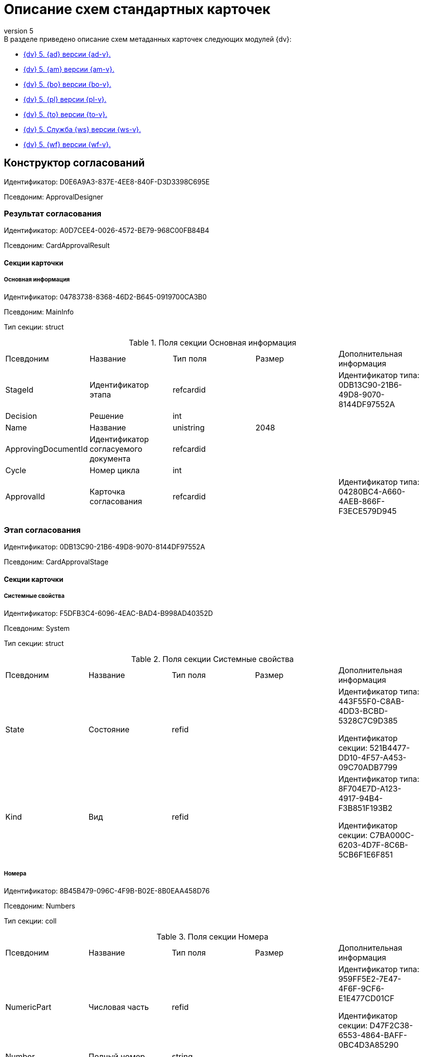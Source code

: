 [#index:::]
= Описание схем стандартных карточек
:revnumber: 5
:doctype: book
:underscore: _
:page-component-name: schemas
:page-component-version: 5
:page-version: {page-component-version}
:page-component-display-version: Docsvision 5
:page-component-title: Описание схем стандартных карточек

:docname: index
:page-module: ROOT
:page-relative-src-path: index.adoc
:page-origin-url: https://github.com/Docsvision/Schemas-Antora.git
:page-origin-start-path:
:page-origin-refname: 5.5.5
:page-origin-reftype: branch
:page-origin-refhash: fd7082ef6bfe8aec027fb16306d37d5a15477ec3

.В разделе приведено описание схем метаданных карточек следующих модулей {dv}:
* <<ApprovalDesigner:::,{dv} 5. {ad} версии {ad-v}.>>
* <<ArchiveManagement:::,{dv} 5. {am} версии {am-v}.>>
* <<BackOffice:::,{dv} 5. {bo} версии {bo-v}.>>
* <<Platform:::,{dv} 5. {pl} версии {pl-v}.>>
* <<TakeOffice:::,{dv} 5. {to} версии {to-v}.>>
* <<WorkerService:::,{dv} 5. Служба {ws} версии {ws-v}.>>
* <<Workflow:::,{dv} 5. {wf} версии {wf-v}.>>

:docname: ApprovalDesigner
:page-module: ROOT
:page-relative-src-path: ApprovalDesigner.adoc
:page-origin-url: https://github.com/Docsvision/Schemas-Antora.git
:page-origin-start-path:
:page-origin-refname: 5.5.5
:page-origin-reftype: branch
:page-origin-refhash: fd7082ef6bfe8aec027fb16306d37d5a15477ec3
[#ApprovalDesigner:::]
== Конструктор согласований

Идентификатор: D0E6A9A3-837E-4EE8-840F-D3D3398C695E

Псевдоним: ApprovalDesigner

[#ApprovalDesigner:::результат-согласования]
=== Результат согласования

Идентификатор: A0D7CEE4-0026-4572-BE79-968C00FB84B4

Псевдоним: CardApprovalResult

[#ApprovalDesigner:::секции-карточки]
==== Секции карточки

[#ApprovalDesigner:::основная-информация]
===== Основная информация

Идентификатор: 04783738-8368-46D2-B645-0919700CA3B0

Псевдоним: MainInfo

Тип секции: struct

.Поля секции Основная информация
|===
|Псевдоним |Название |Тип поля |Размер |Дополнительная информация
|StageId
|Идентификатор этапа
|refcardid
|
|Идентификатор типа: 0DB13C90-21B6-49D8-9070-8144DF97552A



|Decision
|Решение
|int
|
|

|Name
|Название
|unistring
|2048
|

|ApprovingDocumentId
|Идентификатор согласуемого документа
|refcardid
|
|

|Cycle
|Номер цикла
|int
|
|

|ApprovalId
|Карточка согласования
|refcardid
|
|Идентификатор типа: 04280BC4-A660-4AEB-866F-F3ECE579D945



|===
[#ApprovalDesigner:::этап-согласования]
=== Этап согласования

Идентификатор: 0DB13C90-21B6-49D8-9070-8144DF97552A

Псевдоним: CardApprovalStage

[#ApprovalDesigner:::секции-карточки-2]
==== Секции карточки

[#ApprovalDesigner:::системные-свойства]
===== Системные свойства

Идентификатор: F5DFB3C4-6096-4EAC-BAD4-B998AD40352D

Псевдоним: System

Тип секции: struct

.Поля секции Системные свойства
|===
|Псевдоним |Название |Тип поля |Размер |Дополнительная информация
|State
|Состояние
|refid
|
|Идентификатор типа: 443F55F0-C8AB-4DD3-BCBD-5328C7C9D385

Идентификатор секции: 521B4477-DD10-4F57-A453-09C70ADB7799



|Kind
|Вид
|refid
|
|Идентификатор типа: 8F704E7D-A123-4917-94B4-F3B851F193B2

Идентификатор секции: C7BA000C-6203-4D7F-8C6B-5CB6F1E6F851



|===
[#ApprovalDesigner:::номера]
===== Номера

Идентификатор: 8B45B479-096C-4F9B-B02E-8B0EAA458D76

Псевдоним: Numbers

Тип секции: coll

.Поля секции Номера
|===
|Псевдоним |Название |Тип поля |Размер |Дополнительная информация
|NumericPart
|Числовая часть
|refid
|
|Идентификатор типа: 959FF5E2-7E47-4F6F-9CF6-E1E477CD01CF

Идентификатор секции: D47F2C38-6553-4864-BAFF-0BC4D3A85290



|Number
|Полный номер
|string
|
|

|===
[#ApprovalDesigner:::бизнес-процессы]
===== Бизнес-процессы

Идентификатор: 1665EE99-7ED4-456D-A2F2-ED7B7702169B

Псевдоним: Processes

Тип секции: coll

.Поля секции Бизнес-процессы
|===
|Псевдоним |Название |Тип поля |Размер |Дополнительная информация
|ProcessID
|Бизнес-процесс
|refcardid
|
|Идентификатор типа: AE82DD57-348C-4407-A50A-9F2C7D694DA8

Идентификатор секции: 0EF6BCCA-7A09-4027-A3A2-D2EEECA1BF4D

Поля ссылки:
Process_Name > Process_State

|ProcessKind
|Вид процесса
|refid
|
|Идентификатор типа: 8F704E7D-A123-4917-94B4-F3B851F193B2

Идентификатор секции: FF977158-5035-4494-AAD2-9FD0C708A7EC



|===
[#ApprovalDesigner:::основная-информация-2]
===== Основная информация

Идентификатор: 7E74E8E6-7F4F-4ACF-9F47-D040CCE59F56

Псевдоним: MainInfo

Тип секции: struct

.Поля секции Основная информация
|===
|Псевдоним |Название |Тип поля |Размер |Дополнительная информация
|Name
|Название этапа
|unitext
|
|

|ApprovalType
|Тип согласования
|enum
|
a|.Значения
* Последовательное = 0
* Параллельное = 1
* Консолидация = 2
* Альтернативное = 3


|ApproversFieldSpecified
|Поле согласующих задано
|bool
|
|

|ApproversField
|Поле согласующих
|unistring
|
|

|ApproversSpecified
|Согласующие заданы
|bool
|
|

|ApproversBusinessProcessSpecified
|Бизнес-процесс для выбора согласующих задан
|bool
|
|

|ApproversBusinessProcess
|Бизнес-процесс для выбора согласующих
|refcardid
|
|Идентификатор типа: AE82DD57-348C-4407-A50A-9F2C7D694DA8

Идентификатор секции: 0EF6BCCA-7A09-4027-A3A2-D2EEECA1BF4D



|HierarchyLevel
|Уровень иерархии руководителей
|int
|
|

|SpecificDuration
|Флаг, показывающий, задана ли длительность для каждого согласующего или на всем этапе
|bool
|
|

|Duration
|Длительность
|int
|
|

|NextDurationSpecified
|Флаг, показывающий задана ли длительность на последующих циклах
|bool
|
|

|NextDuration
|Длительность на последующих циклах
|int
|
|

|DefaultDecision
|Решение по умолчанию
|enum
|
a|.Значения
* Положительное = 1
* Отрицательное = 2
* Условно-положительное = 3
* Отмена = 4
* Новый цикл = 5
* Завершение = 100


|AllowEditBeforeReconcilation
|Разрешить изменение параметров этапа
|bool
|
|

|TemplateId
|Идентификатор шаблона
|refcardid
|
|Идентификатор типа: 0DB13C90-21B6-49D8-9070-8144DF97552A

Идентификатор секции: 7E74E8E6-7F4F-4ACF-9F47-D040CCE59F56



|Mode
|Режим
|enum
|
a|.Значения
* Согласование = 0
* Подписание = 1
* Консолидация = 2


|SkipRepeated
|Пропускать при повторе
|bool
|
|

|AutoCompleteTaskAfterDeadline
|Автоматически завершать задание по истечению срока исполнения
|bool
|
|

|Hidden
|Скрыть этап
|bool
|
|

|AllowExcludeStage
|Разрешить исключение этапа из маршрута
|bool
|
|

|AllowEditApprovalType
|Разрешить редактирование типа маршрутизации
|bool
|
|

|State
|Состояние
|refid
|
|Идентификатор типа: 443F55F0-C8AB-4DD3-BCBD-5328C7C9D385

Идентификатор секции: 521B4477-DD10-4F57-A453-09C70ADB7799



|Kind
|Вид
|refid
|
|Идентификатор типа: 8F704E7D-A123-4917-94B4-F3B851F193B2

Идентификатор секции: C7BA000C-6203-4D7F-8C6B-5CB6F1E6F851



|CreatedByTrigger
|Создано триггером
|bool
|
|

|MessagesId
|Карточка сообщений
|refcardid
|
|

|Pass
|Проход
|int
|
|

|ReturnFromStage
|Возврат с этапа
|refcardid
|
|Идентификатор типа: 0DB13C90-21B6-49D8-9070-8144DF97552A

Идентификатор секции: 7E74E8E6-7F4F-4ACF-9F47-D040CCE59F56



|ServiceTypeName
|Имя специального типа сервиса
|unistring
|4000
|

|ServiceComment
|Описание специального сервиса
|unistring
|4000
|

|Cycle
|Цикл
|int
|
|

|===
[#ApprovalDesigner:::локализации-названия]
===== Локализации названия

Идентификатор: 023219C7-C85F-452D-9E1B-64EC987ADB08

Псевдоним: MainInfoLocalizations

Тип секции: coll

.Поля секции Локализации названия
|===
|Псевдоним |Название |Тип поля |Размер |Дополнительная информация
|LocaleID
|Локализация
|int
|
|

|Name
|Название
|unitext
|
|

|===
[#ApprovalDesigner:::согласующие]
===== Согласующие

Идентификатор: F1FA6D86-AB19-4146-AD28-4FE1A698018D

Псевдоним: Approvers

Тип секции: coll

.Поля секции Согласующие
|===
|Псевдоним |Название |Тип поля |Размер |Дополнительная информация
|Employee
|Сотрудник
|refid
|
|Идентификатор типа: 6710B92A-E148-4363-8A6F-1AA0EB18936C

Идентификатор секции: DBC8AE9D-C1D2-4D5E-978B-339D22B32482



|Unit
|Подразделение
|refid
|
|Идентификатор типа: 6710B92A-E148-4363-8A6F-1AA0EB18936C

Идентификатор секции: 7473F07F-11ED-4762-9F1E-7FF10808DDD1



|Group
|Группа
|refid
|
|Идентификатор типа: 6710B92A-E148-4363-8A6F-1AA0EB18936C

Идентификатор секции: 5B607FFC-7EA2-47B1-90D4-BB72A0FE7280



|Role
|Роль
|refid
|
|Идентификатор типа: 6710B92A-E148-4363-8A6F-1AA0EB18936C

Идентификатор секции: F6927A03-5BCE-4C7E-9C8F-E61C6D9F256E



|SearchWord
|Поисковое слово
|uniqueid
|
|

|Order
|Номер
|int
|
|

|Excluded
|Временно исключён
|bool
|
|

|===
[#ApprovalDesigner:::решения]
===== Решения

Идентификатор: 31382F8C-9228-4C9F-B8E0-43DB5D5FFAE9

Псевдоним: Decisions

Тип секции: coll

.Поля секции Решения
|===
|Псевдоним |Название |Тип поля |Размер |Дополнительная информация
|Name
|Название
|unistring
|64
|

|Semantics
|Семантика
|enum
|
a|.Значения
* Положительное = 1
* Отрицательное = 2
* Условно-положительное = 3
* Отмена = 4
* Новый цикл = 5
* Добавление согласующих = 6
* Завершение = 100
* Возврат = 200


|Image
|Иконка
|fileid
|
|

|Order
|Номер
|int
|
|

|SignatureLabel
|Метка подписи
|refid
|
|Идентификатор типа: 97B7BB8D-751D-4A58-87F1-4135D771C7EA

Идентификатор секции: 0617ED64-4F47-46A0-9D25-6B03929C3B4A



|RequestDigitalSignature
|Запрашивать электронную подпись
|bool
|
|

|AllowSimpleSign
|Разрешить простую подпись
|bool
|
|

|RequestComments
|Запрашивать комментарий
|bool
|
|

|===
[#ApprovalDesigner:::локализации]
===== Локализации

Идентификатор: FAC47B60-3094-413F-843F-7E19265D1068

Псевдоним: DecisionsLocalizations

Тип секции: coll

.Поля секции Локализации
|===
|Псевдоним |Название |Тип поля |Размер |Дополнительная информация
|LocaleID
|Локализация
|int
|
|

|Name
|Название
|unistring
|64
|

|===
[#ApprovalDesigner:::настройки-задания]
===== Настройки задания

Идентификатор: 7FF09F15-FD44-4CB0-BE0F-FAE01B83950C

Псевдоним: TaskSettings

Тип секции: struct

.Поля секции Настройки задания
|===
|Псевдоним |Название |Тип поля |Размер |Дополнительная информация
|Kind
|Вид
|refid
|
|Идентификатор типа: 8F704E7D-A123-4917-94B4-F3B851F193B2

Идентификатор секции: C7BA000C-6203-4D7F-8C6B-5CB6F1E6F851



|Content
|Содержание
|unitext
|
|

|Calendar
|Бизнес-календарь
|refcardid
|
|Идентификатор типа: F31B9F60-F81F-4825-8216-FC3C1FF15222

Идентификатор секции: B788061D-B569-4C44-8F30-EC6C0E791EA9



|Name
|Название
|unitext
|
|

|TaskDecision
|Семантика завершения задания
|enum
|
a|.Значения
* Положительное = 0
* Отрицательное = 1
* Условно-положительное = 2
* Отмена = 3
* Новый цикл = 4
* Завершение = 5


|===
[#ApprovalDesigner:::состояния]
===== Состояния

Идентификатор: A069CD6F-46CB-4D31-A8B1-EC651A57D8AC

Псевдоним: States

Тип секции: coll

.Поля секции Состояния
|===
|Псевдоним |Название |Тип поля |Размер |Дополнительная информация
|DocumentKind
|Вид документа
|refid
|
|Идентификатор типа: 8F704E7D-A123-4917-94B4-F3B851F193B2

Идентификатор секции: C7BA000C-6203-4D7F-8C6B-5CB6F1E6F851



|StageState
|Состояние на этапе
|refid
|
|Идентификатор типа: 443F55F0-C8AB-4DD3-BCBD-5328C7C9D385

Идентификатор секции: 521B4477-DD10-4F57-A453-09C70ADB7799



|PositiveState
|Состояние при положительном результате
|refid
|
|Идентификатор типа: 443F55F0-C8AB-4DD3-BCBD-5328C7C9D385

Идентификатор секции: 521B4477-DD10-4F57-A453-09C70ADB7799



|NegativeState
|Состояние при отрицательном результате
|refid
|
|Идентификатор типа: 443F55F0-C8AB-4DD3-BCBD-5328C7C9D385

Идентификатор секции: 521B4477-DD10-4F57-A453-09C70ADB7799



|===
[#ApprovalDesigner:::дополнительные-настройки]
===== Дополнительные настройки

Идентификатор: 737BE74B-FAD4-4BAC-9956-9092EC137E30

Псевдоним: AdditionalSettings

Тип секции: struct

.Поля секции Дополнительные настройки
|===
|Псевдоним |Название |Тип поля |Размер |Дополнительная информация
|ShowReconcilationListInDocument
|Отображать лист согласования в документе
|bool
|
|

|CanEditMainFiles
|Редактирование основных файлов
|bool
|
|

|CanAddFiles
|Добавление собственных файлов участниками согласования
|bool
|
|

|MoveAdditionalFilesToDocument
|Переносить дополнительные файлы в карточку документа
|bool
|
|

|NotAddToReconcilationList
|Не добавлять в лист согласования
|bool
|
|

|AllowAlternatePerforming
|Разрешить альтернативное исполнение
|bool
|
|

|MoveVersionsFromPreviousApprovers
|Переносить версии от предыдущих согласующих
|bool
|
|

|VersionTreeLevel
|Уровень дерева версий
|enum
|
a|.Значения
* Процесс = 0
* Цикл = 1
* Этап = 2


|BusinessProcessOnStageCompletion
|Бизнес-процесс при завершении этапа
|refcardid
|
|Идентификатор типа: AE82DD57-348C-4407-A50A-9F2C7D694DA8

Идентификатор секции: 0EF6BCCA-7A09-4027-A3A2-D2EEECA1BF4D



|CompleteAfterFirstRejection
|Завершить после первого отказа
|bool
|
|

|NotSendAgainIfPositive
|Не отправлять задания повторно при наличии положительного решения
|bool
|
|

|OnlyNotChanged
|Не отправлять задания при наличии положительного решения только если нет изменений в согласуемых файлах
|bool
|
|

|RejectionCase
|Действие в случае отказа
|enum
|
a|.Значения
* Продолжать согласование  = 0
* Завершать этап = 1
* Завершать согласование  = 2


|AdditionSemantics
|Семантика при добавлении
|enum
|
a|.Значения
* Положительное = 1
* Отрицательное = 2
* Условно-положительное = 3


|RequiereInitiatorConfirmation
|Запрашивать подтверждение инициатора
|bool
|
|

|InitiatorTaskKind
|Вид задания инициатора
|refid
|
|Идентификатор типа: 8F704E7D-A123-4917-94B4-F3B851F193B2

Идентификатор секции: C7BA000C-6203-4D7F-8C6B-5CB6F1E6F851



|RepeatApproving
|Отправлять на пересогласование
|bool
|
|

|AllowChildTaskCreation
|Разрешить создание подчинённых заданий вида
|bool
|
|

|ChildTaskKindID
|Идентификатор типа подчинённого задания
|refid
|
|Идентификатор типа: 8F704E7D-A123-4917-94B4-F3B851F193B2

Идентификатор секции: C7BA000C-6203-4D7F-8C6B-5CB6F1E6F851



|===
[#ApprovalDesigner:::текущие-согласующие]
===== Текущие согласующие

Идентификатор: AF6EBCA4-2AE4-4531-8B7E-7156C105FE06

Псевдоним: CurrentApprovers

Тип секции: coll

.Поля секции Текущие согласующие
|===
|Псевдоним |Название |Тип поля |Размер |Дополнительная информация
|Order
|Номер
|int
|
|

|Employee
|Сотрудник
|refid
|
|Идентификатор типа: 6710B92A-E148-4363-8A6F-1AA0EB18936C

Идентификатор секции: DBC8AE9D-C1D2-4D5E-978B-339D22B32482



|TaskId
|Задание
|refcardid
|
|Идентификатор типа: C7B36F33-CDD4-4DA9-8444-600FE14111E4

Идентификатор секции: 20D21193-9F7F-4B62-8D69-272E78E1D6A8



|AddApproversTaskId
|Задание для добавления согласующих
|refcardid
|
|

|AddApproversRejected
|В добавлении согласующих отказано
|bool
|
|

|===
[#ApprovalDesigner:::дополнительные-согласующие]
===== Дополнительные согласующие

Идентификатор: 214D06FD-1486-4CA4-A982-69985F5FAB3F

Псевдоним: AdditionalApprovers

Тип секции: coll

.Поля секции Дополнительные согласующие
|===
|Псевдоним |Название |Тип поля |Размер |Дополнительная информация
|Employee
|Сотрудник
|refid
|
|Идентификатор типа: 6710B92A-E148-4363-8A6F-1AA0EB18936C

Идентификатор секции: DBC8AE9D-C1D2-4D5E-978B-339D22B32482



|AddedBy
|Добавивший сотрудник
|refid
|
|Идентификатор типа: 6710B92A-E148-4363-8A6F-1AA0EB18936C

Идентификатор секции: DBC8AE9D-C1D2-4D5E-978B-339D22B32482



|Order
|Номер
|int
|
|

|===
[#ApprovalDesigner:::маршрут-согласования]
=== Маршрут согласования

Идентификатор: 6CA327B1-C44F-4751-82C0-17FB33747E46

Псевдоним: CardApprovalPath

[#ApprovalDesigner:::секции-карточки-3]
==== Секции карточки

[#ApprovalDesigner:::системные-свойства-2]
===== Системные свойства

Идентификатор: 71487B64-B42F-4BC0-882F-B15E6583FFDA

Псевдоним: System

Тип секции: struct

.Поля секции Системные свойства
|===
|Псевдоним |Название |Тип поля |Размер |Дополнительная информация
|State
|Состояние
|refid
|
|Идентификатор типа: 443F55F0-C8AB-4DD3-BCBD-5328C7C9D385

Идентификатор секции: 521B4477-DD10-4F57-A453-09C70ADB7799



|Kind
|Вид
|refid
|
|Идентификатор типа: 8F704E7D-A123-4917-94B4-F3B851F193B2

Идентификатор секции: C7BA000C-6203-4D7F-8C6B-5CB6F1E6F851



|===
[#ApprovalDesigner:::номера-2]
===== Номера

Идентификатор: CCE1604F-F9C9-4B6E-9DFB-421064A3E7AD

Псевдоним: Numbers

Тип секции: coll

.Поля секции Номера
|===
|Псевдоним |Название |Тип поля |Размер |Дополнительная информация
|NumericPart
|Числовая часть
|refid
|
|Идентификатор типа: 959FF5E2-7E47-4F6F-9CF6-E1E477CD01CF

Идентификатор секции: D47F2C38-6553-4864-BAFF-0BC4D3A85290



|Number
|Полный номер
|string
|
|

|===
[#ApprovalDesigner:::бизнес-процессы-2]
===== Бизнес-процессы

Идентификатор: 67A4988D-DD1B-4E93-B139-DE2E3B86AD3A

Псевдоним: Processes

Тип секции: coll

.Поля секции Бизнес-процессы
|===
|Псевдоним |Название |Тип поля |Размер |Дополнительная информация
|ProcessID
|Бизнес-процесс
|refcardid
|
|Идентификатор типа: AE82DD57-348C-4407-A50A-9F2C7D694DA8

Идентификатор секции: 0EF6BCCA-7A09-4027-A3A2-D2EEECA1BF4D

Поля ссылки:
Process_Name > Process_State

|ProcessKind
|Вид процесса
|refid
|
|Идентификатор типа: 8F704E7D-A123-4917-94B4-F3B851F193B2

Идентификатор секции: FF977158-5035-4494-AAD2-9FD0C708A7EC



|===
[#ApprovalDesigner:::основная-информация-3]
===== Основная информация

Идентификатор: 3AAAE3B6-2542-4289-9244-6E84E42C003C

Псевдоним: MainInfo

Тип секции: struct

.Поля секции Основная информация
|===
|Псевдоним |Название |Тип поля |Размер |Дополнительная информация
|Name
|Название
|unistring
|
|

|AuthorField
|Поле автора
|unistring
|
|

|RegistratorField
|Поле регистратора
|unistring
|
|

|BusinessProcessFolder
|Папка бизнес процесса
|refid
|
|Идентификатор типа: DA86FABF-4DD7-4A86-B6FF-C58C24D12DE2

Идентификатор секции: FE27631D-EEEA-4E2E-A04C-D4351282FB55



|TemplateId
|Идентификатор шаблона
|refcardid
|
|Идентификатор типа: 6CA327B1-C44F-4751-82C0-17FB33747E46

Идентификатор секции: 3AAAE3B6-2542-4289-9244-6E84E42C003C



|State
|Состояние
|refid
|
|Идентификатор типа: 443F55F0-C8AB-4DD3-BCBD-5328C7C9D385

Идентификатор секции: 521B4477-DD10-4F57-A453-09C70ADB7799



|Kind
|Вид
|refid
|
|Идентификатор типа: 8F704E7D-A123-4917-94B4-F3B851F193B2

Идентификатор секции: C7BA000C-6203-4D7F-8C6B-5CB6F1E6F851



|CreatedByTrigger
|Создано триггером
|bool
|
|

|CurrentCycle
|Текущий цикл
|int
|
|

|MessagesId
|Карточка сообщений
|refcardid
|
|

|PathVersion
|Версия маршрута
|int
|
|

|CompleteCondition
|Условие завершения
|unitext
|
|

|CancelCondition
|Условие отмены
|unitext
|
|

|===
[#ApprovalDesigner:::карта-этапов]
===== Карта этапов

Идентификатор: 4B58BFE5-A65B-4372-8B91-70BBD4404A24

Псевдоним: RoadMap

Тип секции: coll

.Поля секции Карта этапов
|===
|Псевдоним |Название |Тип поля |Размер |Дополнительная информация
|Stage
|Этап
|refcardid
|
|Идентификатор типа: 0DB13C90-21B6-49D8-9070-8144DF97552A

Идентификатор секции: 7E74E8E6-7F4F-4ACF-9F47-D040CCE59F56



|Condition
|Условие
|unitext
|
|

|Condition2
|Условие 2
|unitext
|
|

|Excluded
|Этап исключен
|bool
|
|

|Order
|Приоритет
|int
|
|

|StageRepeatMode
|Повторять внутри цикла
|enum
|
a|.Значения
* Всегда = 0
* Никогда = 1
* Для отказавших = 2
* Если был завершен отрицательно = 3
* Для отказавших или всем при изменении файла на следующих этапах = 4


|IsFirst
|Первый этап
|bool
|
|

|StageHardLink
|Жесткая ссылка на этап
|refcardid
|
|

|===
[#ApprovalDesigner:::состояния-2]
===== Состояния

Идентификатор: 41530413-D143-4B73-A408-F981D6AB02B8

Псевдоним: States

Тип секции: coll

.Поля секции Состояния
|===
|Псевдоним |Название |Тип поля |Размер |Дополнительная информация
|DocumentKind
|Вид документа
|refid
|
|Идентификатор типа: 8F704E7D-A123-4917-94B4-F3B851F193B2

Идентификатор секции: C7BA000C-6203-4D7F-8C6B-5CB6F1E6F851



|DocumentState
|Состояние документа
|refid
|
|Идентификатор типа: 443F55F0-C8AB-4DD3-BCBD-5328C7C9D385

Идентификатор секции: 521B4477-DD10-4F57-A453-09C70ADB7799



|CanceledDocumentState
|Состояние документа при отмене
|refid
|
|Идентификатор типа: 443F55F0-C8AB-4DD3-BCBD-5328C7C9D385

Идентификатор секции: 521B4477-DD10-4F57-A453-09C70ADB7799



|===
[#ApprovalDesigner:::этапы-цикла]
===== Этапы цикла

Идентификатор: 05FDCF27-902F-4233-91FB-47177DD6374D

Псевдоним: Cycles

Тип секции: coll

.Поля секции Этапы цикла
|===
|Псевдоним |Название |Тип поля |Размер |Дополнительная информация
|Stage
|Этап
|refcardid
|
|Идентификатор типа: 0DB13C90-21B6-49D8-9070-8144DF97552A

Идентификатор секции: 7E74E8E6-7F4F-4ACF-9F47-D040CCE59F56



|State
|Состояние
|enum
|
a|.Значения
* Подготавливается = 0
* Активен = 1
* Завершен = 2


|Result
|Результат
|enum
|
a|.Значения
* Не определен = 0
* Положительный = 1
* Отрицательный = 2
* Условно положительный = 3
* Отмена = 4
* Новый цикл = 5
* Добавление согласующих = 6
* Завершение = 100
* Возврат = 200


|EndDate
|Дата завершения
|datetime
|
|

|RoadMap
|Ссылка на карту этапов
|refid
|
|Идентификатор типа: 6CA327B1-C44F-4751-82C0-17FB33747E46

Идентификатор секции: 4B58BFE5-A65B-4372-8B91-70BBD4404A24



|Cycle
|Цикл
|int
|
|

|===
[#ApprovalDesigner:::родительские-этапы-цикла]
===== Родительские этапы цикла

Идентификатор: B8B917AD-22C2-4E02-8155-B8D352670795

Псевдоним: ParentCycles

Тип секции: coll

.Поля секции Родительские этапы цикла
|===
|Псевдоним |Название |Тип поля |Размер |Дополнительная информация
|ParentCycle
|Родительский этап цикла
|refid
|
|Идентификатор типа: 6CA327B1-C44F-4751-82C0-17FB33747E46

Идентификатор секции: 05FDCF27-902F-4233-91FB-47177DD6374D



|IsReturn
|Для возврата
|bool
|
|

|===

:docname: ArchiveManagement
:page-module: ROOT
:page-relative-src-path: ArchiveManagement.adoc
:page-origin-url: https://github.com/Docsvision/Schemas-Antora.git
:page-origin-start-path:
:page-origin-refname: 5.5.5
:page-origin-reftype: branch
:page-origin-refhash: fd7082ef6bfe8aec027fb16306d37d5a15477ec3
[#ArchiveManagement:::]
== Управление архивом

Идентификатор: EFB709E2-268D-4B51-90CF-3825CB547294

Псевдоним: ArchiveManagement

[#ArchiveManagement:::карточка-инвентарного-учета]
=== Карточка инвентарного учета

Идентификатор: 7E1009D0-0BA2-4D8C-A695-6C61EFA53CBD

Псевдоним: InventoryCard

[#ArchiveManagement:::секции-карточки]
==== Секции карточки

[#ArchiveManagement:::года-регулятивных-документов]
===== Года регулятивных документов

Идентификатор: 08954A87-74FB-4566-B765-9165EC893935

Псевдоним: MainInfo

Тип секции: coll

.Поля секции Года регулятивных документов
|===
|Псевдоним |Название |Тип поля |Размер |Дополнительная информация
|Year
|Год
|int
|
|

|===
[#ArchiveManagement:::нормативные-документы]
===== Нормативные документы

Идентификатор: 6FF5AFB1-C31D-4580-A17E-00D84375E5BD

Псевдоним: Regulatories

Тип секции: struct

.Поля секции Нормативные документы
|===
|Псевдоним |Название |Тип поля |Размер |Дополнительная информация
|Type
|Тип
|refid
|
|Идентификатор типа: B995501A-FABF-4B7F-858B-C1A03E650658

Идентификатор секции: 0EC66F33-34EF-464C-9F80-463CBC252D31



|Registered
|Дата регистрации
|datetime
|
|

|Content
|Примечания, содержание
|string
|512
|

|Number
|Номер
|string
|
|

|Unit
|Подразделение
|refid
|
|Идентификатор типа: 6710B92A-E148-4363-8A6F-1AA0EB18936C

Идентификатор секции: 7473F07F-11ED-4762-9F1E-7FF10808DDD1



|State
|Состояние
|enum
|
a|.Значения
* Формируется = 0
* Утверждена = 1
* Зарегистрирована = 2
* На рассмотрении = 3
* На корректировке = 4
* Аннулирована = 5


|Responsible
|Ответственный делопроизводитель
|refid
|
|Идентификатор типа: 6710B92A-E148-4363-8A6F-1AA0EB18936C

Идентификатор секции: DBC8AE9D-C1D2-4D5E-978B-339D22B32482



|ArchiveCase
|Архивное дело
|refcardid
|
|Идентификатор типа: CD81A0E2-187E-417C-A21B-AEFDDE17C362

Идентификатор секции: 3486E1F4-AACC-4C68-9093-FEA1E14A6549



|===
[#ArchiveManagement:::дела-в-нормативном-документе]
===== Дела в нормативном документе

Идентификатор: CDFCA2E5-37D6-442B-A106-6091A4C3BEA5

Псевдоним: IncludedCases

Тип секции: coll

.Поля секции Дела в нормативном документе
|===
|Псевдоним |Название |Тип поля |Размер |Дополнительная информация
|ArchiveCase
|Дело
|refcardid
|
|Идентификатор типа: CD81A0E2-187E-417C-A21B-AEFDDE17C362

Идентификатор секции: 3486E1F4-AACC-4C68-9093-FEA1E14A6549



|===
[#ArchiveManagement:::системные-свойства]
===== Системные свойства

Идентификатор: 4F271274-D0CD-428D-BA0C-382A2D7CD66C

Псевдоним: System

Тип секции: struct

.Поля секции Системные свойства
|===
|Псевдоним |Название |Тип поля |Размер |Дополнительная информация
|State
|Состояние
|refid
|
|Идентификатор типа: 443F55F0-C8AB-4DD3-BCBD-5328C7C9D385

Идентификатор секции: 521B4477-DD10-4F57-A453-09C70ADB7799



|Kind
|Вид
|refid
|
|Идентификатор типа: 8F704E7D-A123-4917-94B4-F3B851F193B2

Идентификатор секции: C7BA000C-6203-4D7F-8C6B-5CB6F1E6F851



|===
[#ArchiveManagement:::карточка-настроек-модуля]
=== Карточка настроек модуля

Идентификатор: B995501A-FABF-4B7F-858B-C1A03E650658

Псевдоним: Settings

[#ArchiveManagement:::секции-карточки-2]
==== Секции карточки

[#ArchiveManagement:::настройки-номенклатуры]
===== Настройки номенклатуры

Идентификатор: 4670102B-3BBA-46B8-9FCF-468A6885A8BF

Псевдоним: NomenclatureSettings

Тип секции: struct

.Поля секции Настройки номенклатуры
|===
|Псевдоним |Название |Тип поля |Размер |Дополнительная информация
|YearNomenclaturePrintTemplate
|YearNomenclaturePrintTemplate
|fileid
|
|

|UnitNomenclaturePrintTemplate
|UnitNomenclaturePrintTemplate
|fileid
|
|

|ArchiveFoldersReportTemplate
|Шаблон отчета о кол-ве и состоянии
|fileid
|
|

|InternalInventoryPrintTemplate
|Шаблон внутренней описи
|fileid
|
|

|===
[#ArchiveManagement:::свойства-дел]
===== Свойства дел

Идентификатор: 508AAC36-2B1D-4A8A-AEC8-6254F38CCBFF

Псевдоним: FolderProperties

Тип секции: coll

.Поля секции Свойства дел
|===
|Псевдоним |Название |Тип поля |Размер |Дополнительная информация
|Name
|Name
|string
|
|

|Order
|Order
|int
|
|

|PropertyType
|PropertyType
|enum
|
a|.Значения
* String = 0
* Int16 = 1
* Int32 = 2
* Int64 = 3
* Enum = 4
* Bool = 5
* Подразделение = 6
* Сотрудник = 7
* Дата и время = 8


|Translations
|Переводы
|refid
|
|Идентификатор типа: B995501A-FABF-4B7F-858B-C1A03E650658

Идентификатор секции: 52A95B08-AC3E-49C5-AD2D-06B2ECD0EAAC



|===
[#ArchiveManagement:::состояния-дел]
===== Состояния дел

Идентификатор: 1C8E706A-FFD1-4A74-8345-E4E7CE1D7E47

Псевдоним: FolderStates

Тип секции: coll

.Поля секции Состояния дел
|===
|Псевдоним |Название |Тип поля |Размер |Дополнительная информация
|Name
|Название
|string
|
|

|Translations
|Переводы
|refid
|
|Идентификатор типа: B995501A-FABF-4B7F-858B-C1A03E650658

Идентификатор секции: 52A95B08-AC3E-49C5-AD2D-06B2ECD0EAAC



|InitialState
|Начальное состояние
|bool
|
|

|ClosingState
|Закрывающее состояние
|bool
|
|

|AllowToAddDocs
|Разрешено списывать документы
|bool
|
|

|StateMap
|Соответствие состоянию из номенклатуры дел
|enum
|
a|.Значения
* Проект = 0
* Утверждено = 1
* Закрыто = 2


|===
[#ArchiveManagement:::переход-на-другое-состояние]
===== Переход на другое состояние

Идентификатор: C8329D10-FA00-4B98-89AB-64DB333A6088

Псевдоним: Transitions

Тип секции: coll

.Поля секции Переход на другое состояние
|===
|Псевдоним |Название |Тип поля |Размер |Дополнительная информация
|DestinationState
|Переход на состояние
|refid
|
|Идентификатор типа: B995501A-FABF-4B7F-858B-C1A03E650658

Идентификатор секции: 1C8E706A-FFD1-4A74-8345-E4E7CE1D7E47



|Script
|Скрипт при переходе
|refid
|
|Идентификатор типа: B995501A-FABF-4B7F-858B-C1A03E650658

Идентификатор секции: EEF80CE1-FDEF-4F4A-9F31-3F0E187A4130



|===
[#ArchiveManagement:::группы-типов-регулятивных-документов]
===== Группы типов регулятивных документов

Идентификатор: 2E3A7DD0-0A1C-4FE1-90E2-A85E63BA25FE

Псевдоним: RegulatoryDocumentTypeGroups

Тип секции: coll

.Поля секции Группы типов регулятивных документов
|===
|Псевдоним |Название |Тип поля |Размер |Дополнительная информация
|Name
|Название
|string
|
|

|Translations
|Переводы
|refid
|
|Идентификатор типа: B995501A-FABF-4B7F-858B-C1A03E650658

Идентификатор секции: 52A95B08-AC3E-49C5-AD2D-06B2ECD0EAAC



|===
[#ArchiveManagement:::типы]
===== Типы

Идентификатор: 0EC66F33-34EF-464C-9F80-463CBC252D31

Псевдоним: Types

Тип секции: coll

.Поля секции Типы
|===
|Псевдоним |Название |Тип поля |Размер |Дополнительная информация
|Name
|Название
|string
|
|

|Translations
|Переводы
|refid
|
|Идентификатор типа: B995501A-FABF-4B7F-858B-C1A03E650658

Идентификатор секции: 52A95B08-AC3E-49C5-AD2D-06B2ECD0EAAC



|ResultFolderState
|Итоговое состояние дела
|refid
|
|Идентификатор типа: B995501A-FABF-4B7F-858B-C1A03E650658

Идентификатор секции: 1C8E706A-FFD1-4A74-8345-E4E7CE1D7E47



|ArchiveCase
|Дело по умолчанию
|refcardid
|
|Идентификатор типа: CD81A0E2-187E-417C-A21B-AEFDDE17C362



|PrintTemplate
|PrintTemplate
|refcardid
|
|Идентификатор типа: B9F7BFD7-7429-455E-A3F1-94FFB569C794



|===
[#ArchiveManagement:::свойства]
===== Свойства

Идентификатор: B2A74A04-DF91-4668-B590-7D58816A7260

Псевдоним: Properties

Тип секции: coll

.Поля секции Свойства
|===
|Псевдоним |Название |Тип поля |Размер |Дополнительная информация
|Name
|Название
|string
|
|

|Order
|Порядковый номер
|int
|
|

|PropertyType
|PropertyType
|enum
|
a|.Значения
* String = 0
* Int16 = 1
* Int32 = 2
* Int64 = 3
* Enum = 4
* Bool = 5
* Подразделение = 6
* Сотрудник = 6


|Translations
|Переводы
|refid
|
|

|===
[#ArchiveManagement:::состояние-доступные-для-выборы]
===== Состояние, доступные для выборы

Идентификатор: 634097F1-F9ED-4A04-A8EC-757BFE81F9D4

Псевдоним: AvailibleStates

Тип секции: coll

.Поля секции Состояние, доступные для выборы
|===
|Псевдоним |Название |Тип поля |Размер |Дополнительная информация
|State
|Ссылка на состояние
|refid
|
|Идентификатор типа: B995501A-FABF-4B7F-858B-C1A03E650658

Идентификатор секции: 1C8E706A-FFD1-4A74-8345-E4E7CE1D7E47



|===
[#ArchiveManagement:::дела-для-списания-документа]
===== Дела для списания документа

Идентификатор: E931588D-1ADD-4B1B-AAC6-61464E5AC3A1

Псевдоним: YearRegistrationFoders

Тип секции: coll

.Поля секции Дела для списания документа
|===
|Псевдоним |Название |Тип поля |Размер |Дополнительная информация
|YearRegulatory
|Год нормативного документа
|refid
|
|Идентификатор типа: 9EEE908F-BFCC-48C5-BA52-F5EACC083DA7

Идентификатор секции: E9FBF5B6-A08B-49DF-81BD-5EA8FF5988EA



|ArchiveCase
|Дело
|refcardid
|
|Идентификатор типа: CD81A0E2-187E-417C-A21B-AEFDDE17C362



|===
[#ArchiveManagement:::свойства-номенклатур]
===== Свойства номенклатур

Идентификатор: 2B5A7A9E-89A0-4EC0-ADDF-16BBDA38B6B3

Псевдоним: NomenclatureProperties

Тип секции: coll

.Поля секции Свойства номенклатур
|===
|Псевдоним |Название |Тип поля |Размер |Дополнительная информация
|Name
|Name
|string
|
|

|Order
|Order
|int
|
|

|PropertyType
|PropertyType
|enum
|
a|.Значения
* String = 0
* Int16 = 1
* Int32 = 2
* Int64 = 3
* Enum = 4
* Bool = 5
* Подразделение = 6
* Сотрудник = 7
* Дата и время = 8


|Translations
|Переводы
|refid
|
|Идентификатор типа: B995501A-FABF-4B7F-858B-C1A03E650658

Идентификатор секции: 52A95B08-AC3E-49C5-AD2D-06B2ECD0EAAC



|===
[#ArchiveManagement:::сценарии-дел]
===== Сценарии дел

Идентификатор: 98D53C56-792B-433F-88FE-087EC9995ED3

Псевдоним: FolderScripts

Тип секции: struct

.Поля секции Сценарии дел
|===
|Псевдоним |Название |Тип поля |Размер |Дополнительная информация
|OnCreated
|Создание дела
|refid
|
|Идентификатор типа: B995501A-FABF-4B7F-858B-C1A03E650658

Идентификатор секции: EEF80CE1-FDEF-4F4A-9F31-3F0E187A4130



|OnStateChanged
|Изменение состояния
|refid
|
|Идентификатор типа: B995501A-FABF-4B7F-858B-C1A03E650658

Идентификатор секции: EEF80CE1-FDEF-4F4A-9F31-3F0E187A4130



|===
[#ArchiveManagement:::категории-хранения]
===== Категории хранения

Идентификатор: 226617D8-A459-4584-BAC2-C869642D7145

Псевдоним: StorageCategoriesOld

Тип секции: coll

.Поля секции Категории хранения
|===
|Псевдоним |Название |Тип поля |Размер |Дополнительная информация
|Name
|Название
|string
|512
|

|DocType
|Вид документа
|refid
|
|Идентификатор типа: 8F704E7D-A123-4917-94B4-F3B851F193B2

Идентификатор секции: C7BA000C-6203-4D7F-8C6B-5CB6F1E6F851



|SubName
|подраздел перечня
|string
|512
|

|Order
|Order
|int
|
|

|===
[#ArchiveManagement:::сроки-хранения-дел]
===== Сроки хранения дел

Идентификатор: 05F1DBEA-EFF9-4D87-ACB4-FC8E649B782E

Псевдоним: StorageTermsOld

Тип секции: coll

.Поля секции Сроки хранения дел
|===
|Псевдоним |Название |Тип поля |Размер |Дополнительная информация
|Years
|Годов
|int
|
|

|Name
|Наименование
|string
|1024
|

|Comments
|Комментарии к сроку хранения
|string
|1024
|

|ExpertCommitteeRequired
|ExpertCommitteeRequired
|bool
|
|

|StoreBeginType
|Тип начала хранения
|enum
|
a|.Значения
* С момента начала следующего года = 1
* С момента создания = 0


|Translations
|Переводы
|refid
|
|Идентификатор типа: B995501A-FABF-4B7F-858B-C1A03E650658

Идентификатор секции: 52A95B08-AC3E-49C5-AD2D-06B2ECD0EAAC



|Article
|Статья номенклатуры
|int
|
|

|Term
|Срок хранения
|string
|512
|

|Category
|Категоря хранения
|enum
|
a|.Значения
* Долговременное = 0
* Временное = 1
* Постоянный = 2
* До минования надобности = 3
* Before replacing the new = 4


|ArticlePoint
|Пункт статьи
|string
|1024
|

|===
[#ArchiveManagement:::печатные-формы]
===== Печатные формы

Идентификатор: 9CB24B2E-1779-4BA0-823A-B2863C899CAB

Псевдоним: Reports

Тип секции: coll

.Поля секции Печатные формы
|===
|Псевдоним |Название |Тип поля |Размер |Дополнительная информация
|ReportId
|id отчета
|int
|
|

|Name
|Название отчета
|string
|
|

|Template
|Шаблон печатной формы
|refcardid
|
|Идентификатор типа: B9F7BFD7-7429-455E-A3F1-94FFB569C794



|===
[#ArchiveManagement:::типы-перечней]
===== Типы перечней

Идентификатор: BA7F3EF5-F5EE-48CC-8A0F-220FB3F24E0F

Псевдоним: StorageTypes

Тип секции: coll

.Поля секции Типы перечней
|===
|Псевдоним |Название |Тип поля |Размер |Дополнительная информация
|Name
|Название перечня
|string
|1024
|

|Order
|Порядковый номер
|int
|
|

|===
[#ArchiveManagement:::категории-хранения-2]
===== Категории хранения

Идентификатор: 3A2DD601-36F2-4F2E-9F37-64119E4C6C93

Псевдоним: Categories

Тип секции: struct

[#ArchiveManagement:::категории-хранения-3]
===== Категории хранения

Идентификатор: 723DC1B9-9663-4F98-813E-1F47B7EAF3D6

Псевдоним: StorageCategories

Тип секции: coll

.Поля секции Категории хранения
|===
|Псевдоним |Название |Тип поля |Размер |Дополнительная информация
|Name
|Название
|string
|512
|

|SubName
|подраздел перечня
|string
|512
|

|Order
|Order
|int
|
|

|===
[#ArchiveManagement:::сроки-хранения-дел-2]
===== Сроки хранения дел

Идентификатор: D05D94E5-AAA1-48CA-9F0D-FD24B313DA48

Псевдоним: StorageTerms

Тип секции: coll

.Поля секции Сроки хранения дел
|===
|Псевдоним |Название |Тип поля |Размер |Дополнительная информация
|Years
|Годов
|int
|
|

|Name
|Наименование
|string
|1024
|

|Comments
|Комментарии к сроку хранения
|string
|1024
|

|ExpertCommitteeRequired
|ExpertCommitteeRequired
|bool
|
|

|StoreBeginType
|Тип начала хранения
|enum
|
a|.Значения
* С момента начала следующего года = 1
* С момента создания = 0


|Article
|Статья номенклатуры
|int
|
|

|Term
|Срок хранения
|string
|512
|

|Category
|Категоря хранения
|enum
|
a|.Значения
* Долговременное = 0
* Временное = 1
* Постоянный = 2
* До минования надобности = 3
* Before replacing the new = 4


|ArticlePoint
|Пункт статьи
|string
|32
|

|ArticlePointName
|Название пункта статьи
|string
|1024
|

|===
[#ArchiveManagement:::глобальные-настройки]
===== Глобальные настройки

Идентификатор: B4C6F786-754A-4A48-8682-F38584AA7EE2

Псевдоним: GlobalSettings

Тип секции: struct

[#ArchiveManagement:::скрипты]
===== Скрипты

Идентификатор: EEF80CE1-FDEF-4F4A-9F31-3F0E187A4130

Псевдоним: Scripts

Тип секции: coll

.Поля секции Скрипты
|===
|Псевдоним |Название |Тип поля |Размер |Дополнительная информация
|Language
|Язык
|string
|
|

|Name
|Название
|string
|
|

|Text
|Текст скрипта
|unitext
|
|

|EntryPoint
|Точка входа
|string
|
|

|Description
|Описание
|string
|
|

|===
[#ArchiveManagement:::ссылки-на-сборки]
===== Ссылки на сборки

Идентификатор: 3FC50FD2-EE75-43E5-A948-9026EA372390

Псевдоним: References

Тип секции: coll

.Поля секции Ссылки на сборки
|===
|Псевдоним |Название |Тип поля |Размер |Дополнительная информация
|Name
|Название
|string
|
|

|Description
|Описание
|string
|
|

|Data
|Данные
|binary
|
|

|===
[#ArchiveManagement:::глобализация]
===== Глобализация

Идентификатор: 0B6D7425-0BA7-4936-BD3C-E918701FCE39

Псевдоним: Globalization

Тип секции: struct

[#ArchiveManagement:::языки]
===== Языки

Идентификатор: 19A6C9B9-6959-404F-AF1E-C6CDC158EC96

Псевдоним: Languages

Тип секции: coll

.Поля секции Языки
|===
|Псевдоним |Название |Тип поля |Размер |Дополнительная информация
|LanguageName
|Название языка
|string
|
|

|Lcid
|Lcid
|int
|
|

|===
[#ArchiveManagement:::группы-переводов]
===== Группы переводов

Идентификатор: 2224635E-A4B8-4E12-9052-2D5DD6092397

Псевдоним: TranslationGroups

Тип секции: coll

.Поля секции Группы переводов
|===
|Псевдоним |Название |Тип поля |Размер |Дополнительная информация
|Name
|Название
|string
|
|

|===
[#ArchiveManagement:::переводы]
===== Переводы

Идентификатор: 52A95B08-AC3E-49C5-AD2D-06B2ECD0EAAC

Псевдоним: Tranlsations

Тип секции: coll

.Поля секции Переводы
|===
|Псевдоним |Название |Тип поля |Размер |Дополнительная информация
|ResourceName
|Название ресурса
|string
|
|

|===
[#ArchiveManagement:::ресурсы]
===== Ресурсы

Идентификатор: 46508529-31F4-44F3-BC8A-014EBE714326

Псевдоним: Resources

Тип секции: coll

.Поля секции Ресурсы
|===
|Псевдоним |Название |Тип поля |Размер |Дополнительная информация
|Language
|Язык
|refid
|
|Идентификатор типа: B995501A-FABF-4B7F-858B-C1A03E650658

Идентификатор секции: 19A6C9B9-6959-404F-AF1E-C6CDC158EC96



|Translation
|Перевод
|string
|
|

|===
[#ArchiveManagement:::архивариусы]
===== Архивариусы

Идентификатор: E5B8A115-281F-46D4-8387-3C07A028390F

Псевдоним: ArchiveAdmins

Тип секции: struct

[#ArchiveManagement:::сотрудники]
===== Сотрудники

Идентификатор: 4C48BC96-9303-43C7-B094-DB8789B420EC

Псевдоним: Employees

Тип секции: coll

.Поля секции Сотрудники
|===
|Псевдоним |Название |Тип поля |Размер |Дополнительная информация
|Employee
|Сотрудник
|refid
|
|Идентификатор типа: 6710B92A-E148-4363-8A6F-1AA0EB18936C

Идентификатор секции: DBC8AE9D-C1D2-4D5E-978B-339D22B32482



|===
[#ArchiveManagement:::подразделения]
===== Подразделения

Идентификатор: 6681D5F3-886D-4B99-B418-4DB401AFD21E

Псевдоним: Units

Тип секции: coll

.Поля секции Подразделения
|===
|Псевдоним |Название |Тип поля |Размер |Дополнительная информация
|Unit
|Подразделение
|refid
|
|Идентификатор типа: 6710B92A-E148-4363-8A6F-1AA0EB18936C

Идентификатор секции: 7473F07F-11ED-4762-9F1E-7FF10808DDD1



|===
[#ArchiveManagement:::роли]
===== Роли

Идентификатор: 5F324E41-1097-4003-A078-302BB55B7C49

Псевдоним: Roles

Тип секции: coll

.Поля секции Роли
|===
|Псевдоним |Название |Тип поля |Размер |Дополнительная информация
|Role
|Роль
|refid
|
|Идентификатор типа: 6710B92A-E148-4363-8A6F-1AA0EB18936C

Идентификатор секции: F6927A03-5BCE-4C7E-9C8F-E61C6D9F256E



|===
[#ArchiveManagement:::роли-архива]
===== Роли Архива

Идентификатор: 2B794B98-82D7-46F8-8EEE-9E4DECC7C314

Псевдоним: ArchiveRoles

Тип секции: coll

.Поля секции Роли Архива
|===
|Псевдоним |Название |Тип поля |Размер |Дополнительная информация
|Name
|Наименование роли
|string
|
|

|IsDefaultRole
|IsDefaultRole
|bool
|
|

|===
[#ArchiveManagement:::подразделения-2]
===== Подразделения

Идентификатор: 3CE815B2-7409-4FA5-8018-F63F87582362

Псевдоним: UnitRoles

Тип секции: coll

.Поля секции Подразделения
|===
|Псевдоним |Название |Тип поля |Размер |Дополнительная информация
|Unit
|Подразделение
|refid
|
|Идентификатор типа: 6710B92A-E148-4363-8A6F-1AA0EB18936C

Идентификатор секции: 7473F07F-11ED-4762-9F1E-7FF10808DDD1



|===
[#ArchiveManagement:::сотрудники-2]
===== Сотрудники

Идентификатор: 1693D6E3-10D9-4094-9686-FFEF96234917

Псевдоним: EmployeeRoles

Тип секции: coll

.Поля секции Сотрудники
|===
|Псевдоним |Название |Тип поля |Размер |Дополнительная информация
|Employee
|Сотрудник
|refid
|
|Идентификатор типа: 6710B92A-E148-4363-8A6F-1AA0EB18936C

Идентификатор секции: DBC8AE9D-C1D2-4D5E-978B-339D22B32482



|===
[#ArchiveManagement:::группы]
===== Группы

Идентификатор: 08438224-9394-48F5-8D04-2036116D4F3D

Псевдоним: GroupRoles

Тип секции: coll

.Поля секции Группы
|===
|Псевдоним |Название |Тип поля |Размер |Дополнительная информация
|Group
|Группа
|refid
|
|Идентификатор типа: 6710B92A-E148-4363-8A6F-1AA0EB18936C

Идентификатор секции: 5B607FFC-7EA2-47B1-90D4-BB72A0FE7280



|===
[#ArchiveManagement:::роли-2]
===== Роли

Идентификатор: F8A10AB5-4EE2-478C-A6C9-DE7CD90F11BF

Псевдоним: RoleRoles

Тип секции: coll

.Поля секции Роли
|===
|Псевдоним |Название |Тип поля |Размер |Дополнительная информация
|Role
|Роль
|refid
|
|Идентификатор типа: 6710B92A-E148-4363-8A6F-1AA0EB18936C

Идентификатор секции: F6927A03-5BCE-4C7E-9C8F-E61C6D9F256E



|===
[#ArchiveManagement:::права-доступа]
===== Права доступа

Идентификатор: DD71FE59-D840-4113-BD11-B22DE679E2E7

Псевдоним: Permissions

Тип секции: coll

.Поля секции Права доступа
|===
|Псевдоним |Название |Тип поля |Размер |Дополнительная информация
|Operation
|Операция
|refid
|
|Идентификатор типа: B995501A-FABF-4B7F-858B-C1A03E650658

Идентификатор секции: 6C310FA5-5583-4777-B16F-3661129815B5



|ForProject
|For Project State
|bool
|
|

|ForApproved
|For Approved State
|bool
|
|

|ForClosed
|For Closed State
|bool
|
|

|===
[#ArchiveManagement:::операции]
===== Операции

Идентификатор: 6C310FA5-5583-4777-B16F-3661129815B5

Псевдоним: Operations

Тип секции: coll

.Поля секции Операции
|===
|Псевдоним |Название |Тип поля |Размер |Дополнительная информация
|Name
|Наименование операции
|string
|
|

|OperationID
|Номер операции
|int
|
|

|===
[#ArchiveManagement:::настройки-модуля-отчетов]
===== Настройки модуля отчетов

Идентификатор: 7C77A036-C1D0-4147-B3FF-AC2AE13CFB00

Псевдоним: ReportModule

Тип секции: struct

.Поля секции Настройки модуля отчетов
|===
|Псевдоним |Название |Тип поля |Размер |Дополнительная информация
|Assembly
|Полное имя сборки
|string
|255
|

|Class
|Полное имя класса
|string
|255
|

|===
[#ArchiveManagement:::архивное-дело]
=== Архивное дело

Идентификатор: CD81A0E2-187E-417C-A21B-AEFDDE17C362

Псевдоним: ArchiveCase

[#ArchiveManagement:::секции-карточки-3]
==== Секции карточки

[#ArchiveManagement:::основная-информация]
===== Основная информация

Идентификатор: 3486E1F4-AACC-4C68-9093-FEA1E14A6549

Псевдоним: MainInfo

Тип секции: struct

.Поля секции Основная информация
|===
|Псевдоним |Название |Тип поля |Размер |Дополнительная информация
|InitialNomenclature
|Номенклатура в которой было инициировано дело
|refid
|
|Идентификатор типа: 9EEE908F-BFCC-48C5-BA52-F5EACC083DA7

Идентификатор секции: E64256AC-43F7-41AB-AE28-70BEC28B6C38



|Index
|Индекс
|unistring
|
|

|Title
|Заголовок
|unistring
|1024
|

|Comments
|Комментарии
|string
|1024
|

|Created
|Дата и время создания
|datetime
|
|

|LastModified
|Дата и время последней модификации
|datetime
|
|

|IsPassing
|Переходящее
|bool
|
|

|StorageTerm
|Срок хранения
|refid
|
|Идентификатор типа: B995501A-FABF-4B7F-858B-C1A03E650658

Идентификатор секции: 05F1DBEA-EFF9-4D87-ACB4-FC8E649B782E



|StorageBeginDate
|Дата начала хранения
|datetime
|
|

|StorageEndDate
|Дата окончания хранения
|datetime
|
|

|AllowToAddToClosed
|Разрешить списание в закрытое дело
|bool
|
|

|Closed
|Дата закрытия дела
|datetime
|
|

|Article
|Статья
|string
|512
|

|Personnel
|По личному составу
|bool
|
|

|Carrier
|Вид носителя
|enum
|
a|.Значения
* Бумажный = 0
* Электронный = 1


|Order
|Порядковый номер
|int
|
|

|DefaultDocumentKind
|Вид документа из которого по умолчанию будет происходить списание в данное дело
|refid
|
|Идентификатор типа: 4538149D-1FC7-4D41-A104-890342C6B4F8

Идентификатор секции: 1B1A44FB-1FB1-4876-83AA-95AD38907E24



|DefaultDocumentType
|Тип документа по которому искать соответствующее дело
|refid
|
|Идентификатор типа: 8F704E7D-A123-4917-94B4-F3B851F193B2

Идентификатор секции: C7BA000C-6203-4D7F-8C6B-5CB6F1E6F851



|Barcode
|Штрихкод
|string
|255
|

|LocationName
|Название места
|string
|512
|

|Borrower
|Заемщик
|refid
|
|Идентификатор типа: 6710B92A-E148-4363-8A6F-1AA0EB18936C

Идентификатор секции: DBC8AE9D-C1D2-4D5E-978B-339D22B32482



|Borrowed
|Заимствовано
|datetime
|
|

|DueDate
|Заимствовано до
|datetime
|
|

|BoxCode
|Код коробки
|string
|512
|

|ExtLocationName
|Внешнее название места
|string
|512
|

|State
|Состояние
|refid
|
|Идентификатор типа: 443F55F0-C8AB-4DD3-BCBD-5328C7C9D385

Идентификатор секции: 521B4477-DD10-4F57-A453-09C70ADB7799



|Kind
|Вид
|refid
|
|Идентификатор типа: 8F704E7D-A123-4917-94B4-F3B851F193B2

Идентификатор секции: C7BA000C-6203-4D7F-8C6B-5CB6F1E6F851



|CreatedByTrigger
|CreatedByTrigger
|bool
|
|

|===
[#ArchiveManagement:::системные-свойства-2]
===== Системные свойства

Идентификатор: 4853EC61-C28D-4DBC-9B18-52663C25014B

Псевдоним: System

Тип секции: struct

.Поля секции Системные свойства
|===
|Псевдоним |Название |Тип поля |Размер |Дополнительная информация
|State
|Состояние
|refid
|
|Идентификатор типа: 443F55F0-C8AB-4DD3-BCBD-5328C7C9D385

Идентификатор секции: 521B4477-DD10-4F57-A453-09C70ADB7799



|Kind
|Вид
|refid
|
|Идентификатор типа: 8F704E7D-A123-4917-94B4-F3B851F193B2

Идентификатор секции: C7BA000C-6203-4D7F-8C6B-5CB6F1E6F851



|===
[#ArchiveManagement:::тома]
===== Тома

Идентификатор: C6A1AC59-CD92-4ECB-97D8-0C9535AA0525

Псевдоним: Volumes

Тип секции: coll

.Поля секции Тома
|===
|Псевдоним |Название |Тип поля |Размер |Дополнительная информация
|Order
|Порядковый номер
|int
|
|

|Name
|Наименование
|string
|512
|

|SheetsCount
|Количество листов
|int
|
|

|Comment
|Примечание
|string
|
|

|Closed
|Дата закрытия
|datetime
|
|

|Deleted
|Дата уничтожения
|datetime
|
|

|Lost
|Дата утраты
|datetime
|
|

|===
[#ArchiveManagement:::документы-дела]
===== Документы дела

Идентификатор: 551B0E90-E3FD-4136-9D42-27A63B65FC24

Псевдоним: CaseDocuments

Тип секции: coll

.Поля секции Документы дела
|===
|Псевдоним |Название |Тип поля |Размер |Дополнительная информация
|RefDocument
|Документ, списанный в Дело
|refcardid
|
|

|IsCopy
|Копия
|bool
|
|

|Digest
|Дайджест документа
|string
|512
|

|Number
|Номер
|text
|
|

|Attached
|Дата списания
|datetime
|
|

|Registered
|Дата регистрации
|datetime
|
|

|SheetsCount
|Количесвто листов
|int
|
|

|StartPage
|Начальная страница
|int
|
|

|EndPage
|Конечная страница
|int
|
|

|Order
|Order
|int
|
|

|ArchiveDocument
|Нормативный документ
|refid
|
|Идентификатор типа: 9EEE908F-BFCC-48C5-BA52-F5EACC083DA7

Идентификатор секции: CBCBF1F1-E03C-43A6-9957-6147B0CDB59B



|===
[#ArchiveManagement:::хранение]
===== Хранение

Идентификатор: AD479A74-49B3-4ECE-A573-1C73ECAE08AA

Псевдоним: Storage

Тип секции: coll

.Поля секции Хранение
|===
|Псевдоним |Название |Тип поля |Размер |Дополнительная информация
|Order
|Порядковый номер срока хранения
|int
|
|

|StorageTerm
|Срок хранения дела
|refid
|
|Идентификатор типа: B995501A-FABF-4B7F-858B-C1A03E650658

Идентификатор секции: 05F1DBEA-EFF9-4D87-ACB4-FC8E649B782E



|===
[#ArchiveManagement:::номенклатуры]
===== Номенклатуры

Идентификатор: 3EC5F33E-442A-4FC2-9388-1B4474C135E5

Псевдоним: Nomenclatures

Тип секции: coll

.Поля секции Номенклатуры
|===
|Псевдоним |Название |Тип поля |Размер |Дополнительная информация
|UnitNomenclature
|UnitNomenclature
|refid
|
|Идентификатор типа: 9EEE908F-BFCC-48C5-BA52-F5EACC083DA7

Идентификатор секции: E64256AC-43F7-41AB-AE28-70BEC28B6C38



|===
[#ArchiveManagement:::history]
===== History

Идентификатор: B92E18D5-A167-4331-A3C9-9A1E0BC6B0B1

Псевдоним: History

Тип секции: coll

.Поля секции History
|===
|Псевдоним |Название |Тип поля |Размер |Дополнительная информация
|StateName
|Состояние
|string
|
|

|RegulatoryRef
|Основание
|refid
|
|Идентификатор типа: 9EEE908F-BFCC-48C5-BA52-F5EACC083DA7

Идентификатор секции: CBCBF1F1-E03C-43A6-9957-6147B0CDB59B



|Employee
|Сотрудник
|refid
|
|Идентификатор типа: 6710B92A-E148-4363-8A6F-1AA0EB18936C

Идентификатор секции: DBC8AE9D-C1D2-4D5E-978B-339D22B32482



|Date
|Дата действия
|datetime
|
|

|===
[#ArchiveManagement:::ответственные-за-дело]
===== Ответственные за дело

Идентификатор: B63FB814-A641-4E3A-8A28-1E3374E3323A

Псевдоним: Responsibles

Тип секции: coll

.Поля секции Ответственные за дело
|===
|Псевдоним |Название |Тип поля |Размер |Дополнительная информация
|Responsible
|Ответственный
|refid
|
|Идентификатор типа: 6710B92A-E148-4363-8A6F-1AA0EB18936C

Идентификатор секции: DBC8AE9D-C1D2-4D5E-978B-339D22B32482



|===
[#ArchiveManagement:::номенклатура-дел]
=== Номенклатура дел

Идентификатор: 9EEE908F-BFCC-48C5-BA52-F5EACC083DA7

Псевдоним: NomenclatureView

[#ArchiveManagement:::секции-карточки-4]
==== Секции карточки

[#ArchiveManagement:::номенклатуры-лет]
===== Номенклатуры лет

Идентификатор: EB2B5EF5-41A4-4A6D-8ADC-DB654C64C7CE

Псевдоним: YearNomenclatures

Тип секции: coll

.Поля секции Номенклатуры лет
|===
|Псевдоним |Название |Тип поля |Размер |Дополнительная информация
|Year
|Год
|int
|
|

|State
|Состояние
|enum
|
a|.Значения
* Project = 0
* Approved = 1
* Closed = 2


|===
[#ArchiveManagement:::номенклатура-структурного-подразделения]
===== Номенклатура структурного подразделения

Идентификатор: E64256AC-43F7-41AB-AE28-70BEC28B6C38

Псевдоним: UnitNomenclatures

Тип секции: tree

.Поля секции Номенклатура структурного подразделения
|===
|Псевдоним |Название |Тип поля |Размер |Дополнительная информация
|Name
|Наименование
|unistring
|512
|

|Unit
|Unit
|refid
|
|Идентификатор типа: 6710B92A-E148-4363-8A6F-1AA0EB18936C

Идентификатор секции: 7473F07F-11ED-4762-9F1E-7FF10808DDD1



|State
|Состояние
|enum
|
a|.Значения
* Project = 0
* Approved = 1
* Closed = 2


|Responsible
|Responsible
|refid
|
|Идентификатор типа: 6710B92A-E148-4363-8A6F-1AA0EB18936C

Идентификатор секции: DBC8AE9D-C1D2-4D5E-978B-339D22B32482



|Index
|Индекс
|unistring
|
|

|Order
|Порядковый номер
|int
|
|

|===
[#ArchiveManagement:::делопроизводитель]
===== Делопроизводитель

Идентификатор: 61138D4D-FC07-48EF-A075-C78D2561F71A

Псевдоним: Responsibles

Тип секции: coll

.Поля секции Делопроизводитель
|===
|Псевдоним |Название |Тип поля |Размер |Дополнительная информация
|Employee
|Сотрудник
|refid
|
|Идентификатор типа: 6710B92A-E148-4363-8A6F-1AA0EB18936C

Идентификатор секции: DBC8AE9D-C1D2-4D5E-978B-339D22B32482



|===
[#ArchiveManagement:::дела]
===== Дела

Идентификатор: ABE6943E-EF9E-415D-ABBD-77D08ECA56E2

Псевдоним: Folders

Тип секции: coll

.Поля секции Дела
|===
|Псевдоним |Название |Тип поля |Размер |Дополнительная информация
|ArchiveCase
|ArchiveCase
|refcardid
|
|Идентификатор типа: CD81A0E2-187E-417C-A21B-AEFDDE17C362

Идентификатор секции: 3486E1F4-AACC-4C68-9093-FEA1E14A6549



|===
[#ArchiveManagement:::года-регулятивных-документов-2]
===== Года регулятивных документов

Идентификатор: E9FBF5B6-A08B-49DF-81BD-5EA8FF5988EA

Псевдоним: RegulatoryYears

Тип секции: coll

.Поля секции Года регулятивных документов
|===
|Псевдоним |Название |Тип поля |Размер |Дополнительная информация
|Year
|Год
|int
|
|

|===
[#ArchiveManagement:::нормативные-документы-2]
===== Нормативные документы

Идентификатор: CBCBF1F1-E03C-43A6-9957-6147B0CDB59B

Псевдоним: Regulatories

Тип секции: coll

.Поля секции Нормативные документы
|===
|Псевдоним |Название |Тип поля |Размер |Дополнительная информация
|Type
|Тип
|refid
|
|Идентификатор типа: B995501A-FABF-4B7F-858B-C1A03E650658

Идентификатор секции: 0EC66F33-34EF-464C-9F80-463CBC252D31



|Registered
|Дата регистрации
|datetime
|
|

|Content
|Содержание
|string
|
|

|OriginalDocument
|Оригинал документа
|fileid
|
|

|Number
|Номер
|string
|
|

|Unit
|Подразделение
|refid
|
|Идентификатор типа: 6710B92A-E148-4363-8A6F-1AA0EB18936C

Идентификатор секции: 7473F07F-11ED-4762-9F1E-7FF10808DDD1



|State
|Состояние
|enum
|
a|.Значения
* Формируется = 0
* Утверждена = 2
* Зарегистрирована = 3
* На рассмотрении = 1
* На корректировке = 4
* Аннулирована = 5


|StorageCategory
|Категория хранения
|refid
|
|Идентификатор типа: B995501A-FABF-4B7F-858B-C1A03E650658

Идентификатор секции: 226617D8-A459-4584-BAC2-C869642D7145



|Responsible
|Делопроизводитель
|refid
|
|Идентификатор типа: 6710B92A-E148-4363-8A6F-1AA0EB18936C

Идентификатор секции: DBC8AE9D-C1D2-4D5E-978B-339D22B32482



|Folder
|Дело
|refcardid
|
|Идентификатор типа: CD81A0E2-187E-417C-A21B-AEFDDE17C362



|ReadedBy
|Прочтена
|refid
|
|Идентификатор типа: 6710B92A-E148-4363-8A6F-1AA0EB18936C

Идентификатор секции: DBC8AE9D-C1D2-4D5E-978B-339D22B32482



|ModifedBy
|Модифицирована
|refid
|
|Идентификатор типа: 6710B92A-E148-4363-8A6F-1AA0EB18936C

Идентификатор секции: DBC8AE9D-C1D2-4D5E-978B-339D22B32482



|Created
|Дата создания
|datetime
|
|

|===
[#ArchiveManagement:::свойства-2]
===== Свойства

Идентификатор: 328E0395-BF8D-471B-BC03-CDD435314351

Псевдоним: RegulatoryProperties

Тип секции: coll

.Поля секции Свойства
|===
|Псевдоним |Название |Тип поля |Размер |Дополнительная информация
|PropertyType
|Тип свойства
|enum
|
a|.Значения
* Строка = 0
* Int16 = 1
* Int32 = 2
* Int64 = 3
* Enum = 4
* Bool = 5
* Department = 6
* Employee = 7


|Value
|Значение свойства
|variant
|
|

|Name
|Название
|string
|
|

|Order
|Порядковый номер
|int
|
|

|===
[#ArchiveManagement:::дела-в-нормативном-документе-2]
===== Дела в нормативном документе

Идентификатор: BC82759D-8D28-4F98-8C44-01C25736344E

Псевдоним: IncludedFolders

Тип секции: coll

.Поля секции Дела в нормативном документе
|===
|Псевдоним |Название |Тип поля |Размер |Дополнительная информация
|ArchiveFolder
|Дело
|refcardid
|
|Идентификатор типа: CD81A0E2-187E-417C-A21B-AEFDDE17C362



|YearNomenclature
|Номенклатура года
|refid
|
|Идентификатор типа: 9EEE908F-BFCC-48C5-BA52-F5EACC083DA7

Идентификатор секции: EB2B5EF5-41A4-4A6D-8ADC-DB654C64C7CE



|UnitNomenclature
|UnitNomenclature
|refid
|
|Идентификатор типа: 9EEE908F-BFCC-48C5-BA52-F5EACC083DA7

Идентификатор секции: E64256AC-43F7-41AB-AE28-70BEC28B6C38



|===
[#ArchiveManagement:::хронологический-период]
===== Хронологический период

Идентификатор: 6DDF64B1-3522-4A60-9EAD-9478BEB03199

Псевдоним: Period

Тип секции: struct

.Поля секции Хронологический период
|===
|Псевдоним |Название |Тип поля |Размер |Дополнительная информация
|Starts
|Дата и время начала периода
|date
|
|

|Ends
|Дата и время окончания периода
|datetime
|
|

|===
[#ArchiveManagement:::файлы]
===== Файлы

Идентификатор: 356D96D8-45BB-4A52-A20C-CD84AC4AAB87

Псевдоним: AttachedFiles

Тип секции: coll

.Поля секции Файлы
|===
|Псевдоним |Название |Тип поля |Размер |Дополнительная информация
|FileID
|Ссылка на файл
|fileid
|
|

|AttachedBy
|Кем добавлен
|refid
|
|Идентификатор типа: 6710B92A-E148-4363-8A6F-1AA0EB18936C

Идентификатор секции: DBC8AE9D-C1D2-4D5E-978B-339D22B32482



|Attached
|Дата добавления
|datetime
|
|

|DisplayName
|Отображаемое имя
|string
|
|

|===

:docname: BackOffice
:page-module: ROOT
:page-relative-src-path: BackOffice.adoc
:page-origin-url: https://github.com/Docsvision/Schemas-Antora.git
:page-origin-start-path:
:page-origin-refname: 5.5.5
:page-origin-reftype: branch
:page-origin-refhash: fd7082ef6bfe8aec027fb16306d37d5a15477ec3
[#BackOffice:::]
== Базовые объекты

Идентификатор: DE9C2809-3207-42EF-BC32-B9AB2D1B5608

Псевдоним: BackOffice

[#BackOffice:::конструктор-разметок]
=== Конструктор разметок

Идентификатор: B87B6FEC-E092-4D37-ABB2-C13E2000B6E3

Псевдоним: RefLayouts

[#BackOffice:::секции-карточки]
==== Секции карточки

[#BackOffice:::настройки-вида-карточки]
===== Настройки вида карточки

Идентификатор: 98A20701-26AA-4C50-AF47-72A97F174E6E

Псевдоним: CardKindSettings

Тип секции: coll

.Поля секции Настройки вида карточки
|===
|Псевдоним |Название |Тип поля |Размер |Дополнительная информация
|CardKindID
|Вид карточки
|refid
|
|Идентификатор типа: 8F704E7D-A123-4917-94B4-F3B851F193B2

Идентификатор секции: C7BA000C-6203-4D7F-8C6B-5CB6F1E6F851

Поля ссылки:
Kind_Name

|===
[#BackOffice:::разметки]
===== Разметки

Идентификатор: EAD185D5-D2F4-4F86-8EA5-FEBF2198466D

Псевдоним: Layouts

Тип секции: coll

.Поля секции Разметки
|===
|Псевдоним |Название |Тип поля |Размер |Дополнительная информация
|ToolbarLayout
|Разметка панели инструментов
|unitext
|
|

|RibbonLayout
|Разметка ленты инструментов
|unitext
|
|

|Name
|Название
|unistring
|
|

|Layout
|Разметка
|unitext
|
|

|ControlWidth
|Ширина карточки
|int
|
|

|ControlHeight
|Высота карточки
|int
|
|

|MinimumWidth
|Минимальная ширина карточки
|int
|
|

|MinimumHeight
|Минимальная высота карточки
|int
|
|

|UseDefaultTabOrder
|Использовать стандартный обход
|bool
|
|

|HideMenu
|Скрыть главное меню
|bool
|
|

|HideToolBar
|Скрыть панель инструментов
|bool
|
|

|SurveyListInfo
|Информация о списке опросов
|unitext
|
|

|LayoutFileID
|Идентификатор файла разметки
|fileid
|
|

|RibbonLayoutFileID
|Идентификатор файла разметки ленты
|fileid
|
|

|NoReuse
|Запрещено переиспользование
|bool
|
|

|===
[#BackOffice:::локализации]
===== Локализации

Идентификатор: E94A0184-2D21-4D2F-A843-98D61543E214

Псевдоним: Localizations

Тип секции: coll

.Поля секции Локализации
|===
|Псевдоним |Название |Тип поля |Размер |Дополнительная информация
|LocaleID
|Локализация
|int
|
|

|LocalizationXml
|Xml локализации
|unitext
|
|

|Default
|Локализация по умолчанию
|bool
|
|

|LocalizationFileId
|Идентификатор файла локализации разметки
|fileid
|
|

|===
[#BackOffice:::свойства-карточки]
===== Свойства карточки

Идентификатор: 2DF979C9-BB33-4029-A0E1-BC2E26D4F23A

Псевдоним: Properties

Тип секции: coll

.Поля секции Свойства карточки
|===
|Псевдоним |Название |Тип поля |Размер |Дополнительная информация
|PropertyName
|Название свойства
|unistring
|
|

|PropertyType
|Тип свойства
|int
|
|

|EditOperation
|Операция редактирования
|refid
|
|Идентификатор типа: 7984F2CE-9345-4C59-B66B-7125DD9195A1

Идентификатор секции: A5D22D25-435D-4F08-BF02-B4E9F778709F



|ItemType
|Тип элемента
|enum
|
a|.Значения
* Обычный элемент = 0
* Элемент панели инструментов = 1


|DefaultValue
|Значение по умолчанию
|unistring
|
|

|TabIndex
|Индекс обхода
|int
|
|

|ToolTip
|Всплывающая подсказка
|unistring
|
|

|TabStop
|Остановка по табуляции
|bool
|
|

|SectionID
|Идентификатор секции
|uniqueid
|
|

|FieldAlias
|Псевдоним связанного поля
|string
|
|

|LinkField
|Псевдоним ссылочного поля
|string
|
|

|LinkProperty
|Ссылка на свойство
|refid
|
|Идентификатор типа: B87B6FEC-E092-4D37-ABB2-C13E2000B6E3

Идентификатор секции: 2DF979C9-BB33-4029-A0E1-BC2E26D4F23A



|===
[#BackOffice:::атрибуты-столбца]
===== Атрибуты столбца

Идентификатор: 9D071639-FC79-444E-AC6C-4A567C16088E

Псевдоним: ColumnAttributes

Тип секции: coll

.Поля секции Атрибуты столбца
|===
|Псевдоним |Название |Тип поля |Размер |Дополнительная информация
|Caption
|Заголовок
|unistring
|
|

|SortDirection
|Направление сортировки
|enum
|
a|.Значения
* По возрастанию = 0
* По убыванию = 1


|SortIndex
|Индекс сортировки
|int
|
|

|MinimumWidth
|Минимальная ширина
|int
|
|

|Width
|Ширина
|int
|
|

|MaximumWidth
|Максимальная ширина
|int
|
|

|VisibleIndex
|Порядковый номер
|int
|
|

|FieldAlias
|Псевдоним связанного поля
|string
|
|

|ColumnName
|Имя колонки табличного свойства
|string
|
|

|LinkField
|Имя ссылочного поля
|string
|
|

|LinkColumn
|Имя ссылочной колонки
|string
|
|

|LinkSection
|Иднтификатор ссылочной секции
|uniqueid
|
|

|ReadOnly
|Только для чтения
|bool
|
|

|LinkParentField
|Псевдоним связанного родительского поля
|string
|
|

|===
[#BackOffice:::атрибуты-разметки]
===== Атрибуты разметки

Идентификатор: CECDC3AE-1F82-476D-AA3D-CBB108DD1B31

Псевдоним: LayoutAttributes

Тип секции: coll

.Поля секции Атрибуты разметки
|===
|Псевдоним |Название |Тип поля |Размер |Дополнительная информация
|TabIndex
|Индекс обхода
|int
|
|

|TabStop
|Остановка по табуляции
|bool
|
|

|Font
|Шрифт элемента управления
|unistring
|1024
|

|FontColor
|Цвет шрифта элемента управления
|unistring
|1024
|

|LabelFont
|Шрифт метки
|unistring
|1024
|

|LabelFontColor
|Цвет шрифта метки
|unistring
|1024
|

|Visibility
|Видимость
|enum
|
a|.Значения
* Видимый = 0
* Пустая ячейка = 1
* Невидимый = 2


|Required
|Обязательное
|bool
|
|

|ReadOnly
|Только для чтения
|bool
|
|

|LayoutID
|Разметка
|refid
|
|Идентификатор типа: B87B6FEC-E092-4D37-ABB2-C13E2000B6E3

Идентификатор секции: EAD185D5-D2F4-4F86-8EA5-FEBF2198466D



|BackgroundColor
|Цвет фона
|unistring
|1024
|

|ShowBorder
|Показывать границу
|bool
|
|

|ShowBorderInReadOnlyMode
|Показывать границу элемента управления в режиме только для чтения
|bool
|
|

|===
[#BackOffice:::дерево-дизайнов]
===== Дерево дизайнов

Идентификатор: ED2DE66F-D873-4175-904C-968D6FCD6C7C

Псевдоним: DesignTree

Тип секции: tree

.Поля секции Дерево дизайнов
|===
|Псевдоним |Название |Тип поля |Размер |Дополнительная информация
|NodeType
|Тип узла
|enum
|
a|.Значения
* Вид = 0
* Роль = 1
* Состояние = 2


|NodeKind
|Вид
|refid
|
|Идентификатор типа: 8F704E7D-A123-4917-94B4-F3B851F193B2

Идентификатор секции: C7BA000C-6203-4D7F-8C6B-5CB6F1E6F851

Поля ссылки:
NodeKind_Name

|NodeRole
|Роль
|refid
|
|Идентификатор типа: 7984F2CE-9345-4C59-B66B-7125DD9195A1

Идентификатор секции: 1C088782-C467-4FB0-B988-D5C5235500A1

Поля ссылки:
Role_Name

|NodeState
|Состояние
|refid
|
|Идентификатор типа: 443F55F0-C8AB-4DD3-BCBD-5328C7C9D385

Идентификатор секции: 521B4477-DD10-4F57-A453-09C70ADB7799

Поля ссылки:
State_DefaultName

|Priority
|Приоритет
|int
|
|

|===
[#BackOffice:::разметки-узла]
===== Разметки узла

Идентификатор: 82A3346F-D0CA-43DA-8E3F-59FE2A7C895D

Псевдоним: NodeLayouts

Тип секции: coll

.Поля секции Разметки узла
|===
|Псевдоним |Название |Тип поля |Размер |Дополнительная информация
|LayoutID
|Разметка
|refid
|
|Идентификатор типа: B87B6FEC-E092-4D37-ABB2-C13E2000B6E3

Идентификатор секции: EAD185D5-D2F4-4F86-8EA5-FEBF2198466D



|Priority
|Разметка
|int
|
|

|===
[#BackOffice:::конструктор-правил-нумерации]
=== Конструктор правил нумерации

Идентификатор: 57D065BE-A4AD-4889-835B-CA1D412899EA

Псевдоним: RefNumerationRules

[#BackOffice:::секции-карточки-2]
==== Секции карточки

[#BackOffice:::правила]
===== Правила

Идентификатор: 91ED8272-A006-4A62-BC3F-E1A124DBB8AB

Псевдоним: Rules

Тип секции: coll

.Поля секции Правила
|===
|Псевдоним |Название |Тип поля |Размер |Дополнительная информация
|RuleName
|Название правила
|unistring
|128
|

|CardTypeID
|Тип карточки
|uniqueid
|
|

|LeadingZeros
|Показывать ведущие нули
|bool
|
|

|===
[#BackOffice:::значения]
===== Значения

Идентификатор: BB77FABC-5AFC-4B7E-AA04-EAB8F1625F98

Псевдоним: Items

Тип секции: coll

.Поля секции Значения
|===
|Псевдоним |Название |Тип поля |Размер |Дополнительная информация
|PrefixType
|Тип префикса
|enum
|
a|.Значения
* Константа = 0
* XSLT = 1


|Prefix
|Префикс
|unitext
|
|

|SuffixType
|Тип суффикса
|enum
|
a|.Значения
* Константа = 0
* XSLT = 1


|Suffix
|Суффикс
|unitext
|
|

|NumeratorRowID
|Нумератор
|refid
|
|Идентификатор типа: 57D065BE-A4AD-4889-835B-CA1D412899EA

Идентификатор секции: 35833A62-CFC4-4BE6-9A7E-5D604DA33AB1



|Order
|Порядковый номер
|int
|
|

|===
[#BackOffice:::условия]
===== Условия

Идентификатор: B8DB0587-AF3E-4957-AAD3-2E5A711CFA64

Псевдоним: Conditions

Тип секции: coll

.Поля секции Условия
|===
|Псевдоним |Название |Тип поля |Размер |Дополнительная информация
|SectionID
|Раздел
|uniqueid
|
|

|FieldName
|Имя поля
|unistring
|512
|

|Value
|Значение
|variant
|
|

|Operation
|Операция
|unistring
|128
|

|===
[#BackOffice:::нумераторы]
===== Нумераторы

Идентификатор: 35833A62-CFC4-4BE6-9A7E-5D604DA33AB1

Псевдоним: Numerators

Тип секции: coll

.Поля секции Нумераторы
|===
|Псевдоним |Название |Тип поля |Размер |Дополнительная информация
|NumeratorID
|Нумератор
|refcardid
|
|Идентификатор типа: 959FF5E2-7E47-4F6F-9CF6-E1E477CD01CF

Идентификатор секции: 7A357C7B-7C36-48C8-8008-294B00F48AB2

Поля ссылки:


|ZoneType
|Тип обновления зоны
|enum
|
a|.Значения
* Нет обновления = 0
* Ежедневно = 1
* Еженедельно = 2
* Ежемесячно = 3
* Ежегодно = 4


|ZoneInterval
|Интервал обновления зоны
|int
|
|

|ZoneDay
|День обновления зоны
|int
|
|

|ZoneDate
|Дата первой зоны
|datetime
|
|

|===
[#BackOffice:::конструктор-ролей]
=== Конструктор ролей

Идентификатор: 7984F2CE-9345-4C59-B66B-7125DD9195A1

Псевдоним: RefRoleModel

[#BackOffice:::секции-карточки-3]
==== Секции карточки

[#BackOffice:::настройки-прав]
===== Настройки прав

Идентификатор: E71930E3-F799-40C6-891F-CE824273A101

Псевдоним: CardKindRoleSettings

Тип секции: coll

.Поля секции Настройки прав
|===
|Псевдоним |Название |Тип поля |Размер |Дополнительная информация
|Kind
|Вид карточки
|refid
|
|Идентификатор типа: 8F704E7D-A123-4917-94B4-F3B851F193B2

Идентификатор секции: C7BA000C-6203-4D7F-8C6B-5CB6F1E6F851



|CommonRolesContainer
|Контейнер общих ролей
|bool
|
|

|===
[#BackOffice:::роли]
===== Роли

Идентификатор: 1C088782-C467-4FB0-B988-D5C5235500A1

Псевдоним: Roles

Тип секции: coll

.Поля секции Роли
|===
|Псевдоним |Название |Тип поля |Размер |Дополнительная информация
|Name
|Наименование
|unistring
|
|

|===
[#BackOffice:::группы-условий]
===== Группы условий

Идентификатор: 9BE0DEAF-DA5A-441B-A796-28E01D025361

Псевдоним: ConditionGroups

Тип секции: tree

.Поля секции Группы условий
|===
|Псевдоним |Название |Тип поля |Размер |Дополнительная информация
|Operation
|Операция группы условий
|enum
|
a|.Значения
* И = 0
* Или = 1


|===
[#BackOffice:::условия-2]
===== Условия

Идентификатор: F86B5616-6899-418A-B82F-EE278DD83817

Псевдоним: Conditions

Тип секции: coll

.Поля секции Условия
|===
|Псевдоним |Название |Тип поля |Размер |Дополнительная информация
|Parameter
|Параметр
|enum
|
a|.Значения
* Текущий сотрудник = 0
* Руководитель = 1
* Подчиненные = 2
* Все подчиненные = 3
* Все подчиненные временнозамещаемого = 4
* Все подчиненные постояннозамещаемого = 5
* Заместитель = 6
* Замещаемый = 7
* Я - первый активный заместитель = 8
* Я - первый активный постоянный заместитель = 9
* Я - первый активный временный заместитель = 10
* Я - первый активный заместитель исполнения = 11
* Я - первый активный заместитель ответственного исполнения = 12
* Я - первый активный заместитель подписи = 13
* Я – временный заместитель в период неактивности замещаемого = 14
* Я - постоянный заместитель = 15
* Я – заместитель подписи = 16
* Сегодня = 96
* Сейчас = 97
* Поле = 98
* Пользовательский = 99
* Все = 100


|Operation
|Операция
|enum
|
a|.Значения
* Равно = 0
* Не равно = 1
* Является руководителем = 2
* Занимает должность = 3
* В том же подразделении = 4
* В группе с подчинёнными = 5
* Не в группе = 6
* В подразделении без подчинённых = 7
* Не в подразделении = 8
* Больше = 9
* Больше или равно = 10
* Меньше = 11
* Меньше или равно = 12
* Содержит = 13
* Начинается на = 14
* Исполняет роль = 15
* В группе с подчинёнными из поля карточки = 16
* Значение не задано = 98
* Значение задано = 99
* В Организации/Подразделении с подчинёнными из поля карточки = 18
* In department from card field with dependent = 19
* В группе без подчиненных из поля карточки = 17


|ValueFieldAlias
|Значение - поле
|string
|
|

|ValueReferenceField
|Значение - поля ссылочной карточки
|string
|
|

|ValueReferenceSectionID
|Значение - раздел ссылочной карточки
|uniqueid
|
|

|ValuePosition
|Значение - должность
|refid
|
|Идентификатор типа: 6710B92A-E148-4363-8A6F-1AA0EB18936C

Идентификатор секции: CFDFE60A-21A8-4010-84E9-9D2DF348508C



|ValueGroup
|Значение - группа
|refid
|
|Идентификатор типа: 6710B92A-E148-4363-8A6F-1AA0EB18936C

Идентификатор секции: 5B607FFC-7EA2-47B1-90D4-BB72A0FE7280



|ValueDate
|Значение - дата
|datetime
|
|

|ValueDayOfWeek
|Значение - день недели
|enum
|
a|.Значения
* Понедельник = 1
* Вторник = 2
* Среда = 3
* Четверг = 4
* Пятница = 5
* Суббота = 6
* Воскресенье = 0


|ValueDayWorkStatus
|Значение - статус дня
|enum
|
a|.Значения
* Рабочий день = 0
* Выходной = 1


|ValueTimeWorkStatus
|Значение - статус времени
|enum
|
a|.Значения
* Рабочее время = 0
* Свободное время = 1


|ValueBusinessCalendar
|Значение - бизнес-календарь
|refcardid
|
|Идентификатор типа: F31B9F60-F81F-4825-8216-FC3C1FF15222



|ValueSectionID
|Значение - раздел
|uniqueid
|
|

|ValueDepartment
|Значение - подразделение
|refid
|
|Идентификатор типа: 6710B92A-E148-4363-8A6F-1AA0EB18936C

Идентификатор секции: 7473F07F-11ED-4762-9F1E-7FF10808DDD1



|ParameterCustom
|Ссылка на пользовательский параметр (если используется пользовательский тип параметра)
|refid
|
|Идентификатор типа: 7984F2CE-9345-4C59-B66B-7125DD9195A1

Идентификатор секции: 357369E0-F183-46E9-8A9F-9A5666C320F2



|OperationCustom
|Ссылка на пользовательскую операцию (если используется пользовательская операция)
|refid
|
|Идентификатор типа: 7984F2CE-9345-4C59-B66B-7125DD9195A1

Идентификатор секции: A7604B0D-8400-4103-8F36-E819D475E0DD



|ValueCustom
|Пользовательское значение
|variant
|
|

|ValueBoolean
|Логическое значение
|bool
|
|

|ValueString
|Значение - строка
|unistring
|
|

|ValueId
|Значение - идентификатор
|uniqueid
|
|

|ValueNumber
|Значение - число
|float
|
|

|ValueReferenceCardTypeID
|Тип справочника
|uniqueid
|
|

|ValueDescription
|Описание значения для свойства или поля
|unistring
|256
|

|ValueStoredProcedure
|Значение - хранимая процедура
|unistring
|
|

|===
[#BackOffice:::соответствие-между-операциями-и-состояниями]
===== Соответствие между операциями и состояниями

Идентификатор: E8A7312B-A972-498E-AAF2-2744D85DF180

Псевдоним: Links

Тип секции: coll

.Поля секции Соответствие между операциями и состояниями
|===
|Псевдоним |Название |Тип поля |Размер |Дополнительная информация
|State
|Состояние
|refid
|
|Идентификатор типа: 443F55F0-C8AB-4DD3-BCBD-5328C7C9D385

Идентификатор секции: 521B4477-DD10-4F57-A453-09C70ADB7799



|Operation
|Операция
|refid
|
|Идентификатор типа: 443F55F0-C8AB-4DD3-BCBD-5328C7C9D385

Идентификатор секции: A5D22D25-435D-4F08-BF02-B4E9F778709F



|Role
|Роль
|refid
|
|Идентификатор типа: 7984F2CE-9345-4C59-B66B-7125DD9195A1

Идентификатор секции: 1C088782-C467-4FB0-B988-D5C5235500A1



|Status
|Статус операции
|enum
|
a|.Значения
* Не разрешена = 0
* Разрешена = 1
* Запрещена = 2


|===
[#BackOffice:::пользовательские-параметры]
===== Пользовательские параметры

Идентификатор: 357369E0-F183-46E9-8A9F-9A5666C320F2

Псевдоним: CustomParameters

Тип секции: coll

.Поля секции Пользовательские параметры
|===
|Псевдоним |Название |Тип поля |Размер |Дополнительная информация
|Name
|Название
|unistring
|
|

|Type
|Тип (Скрипт, сборка)
|enum
|
a|.Значения
* Скрипт = 0
* Сборка = 1


|Script
|Ссылка на скрипт (используется если тип - скрипт)
|refid
|
|Идентификатор типа: 9B2571E0-A3F7-44AF-A1E6-7631367BC556

Идентификатор секции: AEE78B67-A784-4233-B03E-FDD3B1946335



|AssemblyName
|Имя сборки (тип - сборка)
|unistring
|
|

|ClassName
|Имя класса (тип - сборка)
|unistring
|
|

|===
[#BackOffice:::пользовательские-операции]
===== Пользовательские операции

Идентификатор: A7604B0D-8400-4103-8F36-E819D475E0DD

Псевдоним: CustomOperations

Тип секции: coll

.Поля секции Пользовательские операции
|===
|Псевдоним |Название |Тип поля |Размер |Дополнительная информация
|Name
|Название
|unistring
|
|

|OperationAlias
|Псевдоним
|unistring
|
|

|Script
|Скрипт (если операция для стандартного параметра)
|refid
|
|Идентификатор типа: 9B2571E0-A3F7-44AF-A1E6-7631367BC556

Идентификатор секции: AEE78B67-A784-4233-B03E-FDD3B1946335



|AssemblyName
|Сборка (если операция для стандартного параметра)
|unistring
|
|

|ClassName
|Класс (если операция для стандартного параметра)
|unistring
|
|

|ValueType
|Тип значения (целое число, число, строка, логическое, ссылка, пользовательский)
|enum
|
a|.Значения
* Целое число = 0
* Число = 1
* Строка = 2
* Логическое = 3
* Ссылка = 4
* Пользовательский = 99


|ValueReferenceCardTypeId
|Тип справочника (для значения типа "Ссылка")
|uniqueid
|
|

|ValueReferenceSectionId
|Раздел справочника (для значения типа "Ссылка")
|uniqueid
|
|

|ValueCustomAssemblyName
|Имя сборки (для значения пользовательского типа)
|unistring
|
|

|ValueCustomClassName
|Имя класса (для значения пользовательского типа)
|unistring
|
|

|Parameter
|Параметр
|enum
|
a|.Значения
* Пользователь = 0
* Дата = 1
* Время = 2
* Пользовательский = 99


|CustomParameter
|Пользовательский параметр
|refid
|
|Идентификатор типа: 7984F2CE-9345-4C59-B66B-7125DD9195A1

Идентификатор секции: 357369E0-F183-46E9-8A9F-9A5666C320F2



|===
[#BackOffice:::конструктор-скриптов]
=== Конструктор скриптов

Идентификатор: 9B2571E0-A3F7-44AF-A1E6-7631367BC556

Псевдоним: RefScripting

[#BackOffice:::секции-карточки-4]
==== Секции карточки

[#BackOffice:::скрипты]
===== Скрипты

Идентификатор: AEE78B67-A784-4233-B03E-FDD3B1946335

Псевдоним: Scripts

Тип секции: coll

.Поля секции Скрипты
|===
|Псевдоним |Название |Тип поля |Размер |Дополнительная информация
|Code
|Код скрипта
|refid
|
|Идентификатор типа: 9B2571E0-A3F7-44AF-A1E6-7631367BC556

Идентификатор секции: 68034652-5501-45E7-8252-86F0FBE0AE02



|Language
|Язык скрипта
|enum
|
a|.Значения
* C# = 0
* VB .Net = 1


|===
[#BackOffice:::используемые-сборки]
===== Используемые сборки

Идентификатор: FFE12979-16D5-448E-A1A3-DF7575CA6800

Псевдоним: Assemblies

Тип секции: coll

.Поля секции Используемые сборки
|===
|Псевдоним |Название |Тип поля |Размер |Дополнительная информация
|Path
|Путь
|unistring
|
|

|===
[#BackOffice:::тексты-скриптов]
===== Тексты скриптов

Идентификатор: 68034652-5501-45E7-8252-86F0FBE0AE02

Псевдоним: ScriptCodes

Тип секции: coll

.Поля секции Тексты скриптов
|===
|Псевдоним |Название |Тип поля |Размер |Дополнительная информация
|Code
|Код скрипта
|unitext
|
|

|CodeFileID
|Файл с кодом скрипта
|fileid
|
|

|===
[#BackOffice:::переопределение-сервисов]
===== Переопределение сервисов

Идентификатор: 7C019E21-DDE2-4715-84DC-5C7AB3B2969B

Псевдоним: ServiceOverride

Тип секции: coll

.Поля секции Переопределение сервисов
|===
|Псевдоним |Название |Тип поля |Размер |Дополнительная информация
|ServiceType
|Тип сервиса
|unistring
|
|

|OverrideType
|Переопределяющий тип
|unistring
|
|

|===
[#BackOffice:::карточка-сотрудника]
=== Карточка сотрудника

Идентификатор: 67F37CC6-EC55-4F12-92C0-EC0B0938B530

Псевдоним: CardEmployee

[#BackOffice:::секции-карточки-5]
==== Секции карточки

[#BackOffice:::системные-свойства]
===== Системные свойства

Идентификатор: 44C56C39-0D95-4D6A-9CDC-548C098B719F

Псевдоним: System

Тип секции: struct

.Поля секции Системные свойства
|===
|Псевдоним |Название |Тип поля |Размер |Дополнительная информация
|State
|Состояние
|refid
|
|Идентификатор типа: 443F55F0-C8AB-4DD3-BCBD-5328C7C9D385

Идентификатор секции: 521B4477-DD10-4F57-A453-09C70ADB7799



|Kind
|Вид
|refid
|
|Идентификатор типа: 8F704E7D-A123-4917-94B4-F3B851F193B2

Идентификатор секции: C7BA000C-6203-4D7F-8C6B-5CB6F1E6F851



|===
[#BackOffice:::справочник-контрагентов]
=== Справочник контрагентов

Идентификатор: 65FF9382-17DC-4E9F-8E93-84D6D3D8FE8C

Псевдоним: RefPartners

[#BackOffice:::секции-карточки-6]
==== Секции карточки

[#BackOffice:::подразделения]
===== Подразделения

Идентификатор: C78ABDED-DB1C-4217-AE0D-51A400546923

Псевдоним: Companies

Тип секции: tree

.Поля секции Подразделения
|===
|Псевдоним |Название |Тип поля |Размер |Дополнительная информация
|Name
|Название
|unistring
|1024
|

|Type
|Тип подразделения
|enum
|
a|.Значения
* Организация = 0
* Подразделение = 1


|Manager
|Руководитель
|refid
|
|Идентификатор типа: 65FF9382-17DC-4E9F-8E93-84D6D3D8FE8C

Идентификатор секции: 1A46BF0F-2D02-4AC9-8866-5ADF245921E8

Поля ссылки:
Pres_FName > Pres_MName > Pres_LName

|ContactPerson
|Контактное лицо
|refid
|
|Идентификатор типа: 65FF9382-17DC-4E9F-8E93-84D6D3D8FE8C

Идентификатор секции: 1A46BF0F-2D02-4AC9-8866-5ADF245921E8

Поля ссылки:
Contact_FName > Contact_MName > Contact_LName

|Phone
|Телефон
|string
|64
|

|Fax
|Факс
|string
|64
|

|Email
|E-mail
|string
|64
|

|Telex
|Телекс
|unistring
|32
|

|Account
|Расчетный счет
|unistring
|64
|

|CorrespondentAccount
|Корреспондентский счет
|unistring
|64
|

|BankName
|Название банка
|unistring
|128
|

|BIK
|БИК
|unistring
|128
|

|INN
|ИНН
|unistring
|128
|

|KPP
|КПП
|unistring
|32
|

|OKPO
|ОКПО
|unistring
|128
|

|OKONH
|ОКВЭД
|unistring
|128
|

|Comments
|Дополнительная информация
|unistring
|1024
|

|IsVendor
|Поставщик
|bool
|
|

|IsClient
|Клиент
|bool
|
|

|FullName
|Полное название
|unistring
|1024
|

|SyncTag
|Поле синхронизации
|unistring
|256
|

|NotAvailable
|Не показывать при выборе
|bool
|
|

|ChiefAccountant
|Главный бухгалтер
|refid
|
|Идентификатор типа: 65FF9382-17DC-4E9F-8E93-84D6D3D8FE8C

Идентификатор секции: 1A46BF0F-2D02-4AC9-8866-5ADF245921E8



|OrgType
|Тип юридического лица
|refid
|
|Идентификатор типа: 65FF9382-17DC-4E9F-8E93-84D6D3D8FE8C

Идентификатор секции: 4B25DA25-ACE2-4205-BD28-69F80D1CF57F

Поля ссылки:
OrgTypeName

|URL
|Сайт компании
|unistring
|256
|

|CardDepartmentID
|Ссылка на карточку CardPartnersDepartment
|refcardid
|
|Идентификатор типа: 2749CB69-F6E2-4488-B906-CA2B870B58CF



|Kind
|Вид
|refid
|
|Идентификатор типа: 8F704E7D-A123-4917-94B4-F3B851F193B2

Идентификатор секции: C7BA000C-6203-4D7F-8C6B-5CB6F1E6F851



|EmployeeKind
|Вид карточки сотрудника
|refid
|
|Идентификатор типа: 8F704E7D-A123-4917-94B4-F3B851F193B2

Идентификатор секции: C7BA000C-6203-4D7F-8C6B-5CB6F1E6F851



|KindSpecified
|Вид карточки подразделения задан
|bool
|
|

|EmployeeKindSpecified
|Вид карточек сотрудника задан
|bool
|
|

|OGRN
|ОГРН (ОГРНИП)
|string
|15
|

|===
[#BackOffice:::сотрудники]
===== Сотрудники

Идентификатор: 1A46BF0F-2D02-4AC9-8866-5ADF245921E8

Псевдоним: Employees

Тип секции: coll

.Поля секции Сотрудники
|===
|Псевдоним |Название |Тип поля |Размер |Дополнительная информация
|FirstName
|Имя
|unistring
|32
|

|MiddleName
|Отчество
|unistring
|32
|

|LastName
|Фамилия
|unistring
|32
|

|Position
|Должность
|refid
|
|Идентификатор типа: 65FF9382-17DC-4E9F-8E93-84D6D3D8FE8C

Идентификатор секции: BDAFE82A-04FA-4391-98B7-5DF6502E03DD

Поля ссылки:
PositionName

|Phone
|Рабочий телефон
|string
|64
|

|Fax
|Факс
|string
|64
|

|Email
|E-mail
|string
|64
|

|Comments
|Дополнительная информация
|unistring
|1024
|

|SyncTag
|Поле синхронизации
|unistring
|256
|

|ZipCode
|Индекс
|unistring
|32
|

|City
|Город
|unistring
|128
|

|Address
|Адрес
|unistring
|1024
|

|NotAvailable
|Не показывать при выборе
|bool
|
|

|Title
|Обращение
|refid
|
|Идентификатор типа: 65FF9382-17DC-4E9F-8E93-84D6D3D8FE8C

Идентификатор секции: 2F443CEF-BC72-4853-89E6-34D59A63E49F

Поля ссылки:
TitleName

|Gender
|Пол
|enum
|
a|.Значения
* Нет = 0
* Мужской = 1
* Женский = 2


|MobilePhone
|Мобильный телефон
|string
|64
|

|AdditionalPhone
|Дополнительный телефон
|string
|64
|

|Country
|Страна
|unistring
|128
|

|BirthDate
|Дата рождения
|datetime
|
|

|CardEmployeeID
|Ссылка на карточку CardPartnersEmployee
|refcardid
|
|Идентификатор типа: 772BEC9E-5472-4BFD-8E87-D7F56E2791A0



|CardEmployeeKind
|Вид
|refid
|
|Идентификатор типа: 8F704E7D-A123-4917-94B4-F3B851F193B2

Идентификатор секции: C7BA000C-6203-4D7F-8C6B-5CB6F1E6F851



|CardEmployeeKindSpecified
|Вид карточки сотрудника задан
|bool
|
|

|DisplayString
|Строка отображения
|unistring
|256
|

|===
[#BackOffice:::падежи-имени]
===== Падежи имени

Идентификатор: E7192F4F-D9C6-46D9-B133-5F02B825CABA

Псевдоним: NameCases

Тип секции: coll

.Поля секции Падежи имени
|===
|Псевдоним |Название |Тип поля |Размер |Дополнительная информация
|NameCase
|Падеж имени
|enum
|
a|.Значения
* Именительный = 0
* Родительный = 1
* Дательный = 2
* Винительный = 3
* Творительный = 4
* Предложный = 5


|FirstName
|Имя
|unistring
|32
|

|MiddleName
|Отчество
|unistring
|32
|

|LastName
|Фамилия
|unistring
|32
|

|===
[#BackOffice:::свойства-для-сотрудников]
===== Свойства для сотрудников

Идентификатор: E2F812CF-FE7B-4AE7-ACF0-FC8F2989CDBA

Псевдоним: ChProperties

Тип секции: coll

.Поля секции Свойства для сотрудников
|===
|Псевдоним |Название |Тип поля |Размер |Дополнительная информация
|Name
|Название свойства
|unistring
|128
|

|Value
|Значение
|variant
|
|

|Order
|Номер
|int
|
|

|ParamType
|Тип свойства
|enum
|
a|.Значения
* Строка = 0
* Целое число = 1
* Дробное число = 2
* Дата / Время = 3
* Да / Нет = 4
* Сотрудник = 5
* Подразделение = 6
* Группа = 7
* Роль = 8
* Универсальное = 9
* Контрагент = 10
* Подразделение контрагента = 11
* Карточка = 12
* Вид документа = 13
* Состояние документа = 14
* Переменная шлюза = 15
* Перечисление = 16
* Дата = 17
* Время = 18
* Кнопка = 19
* Нумератор = 20
* Картинка = 21
* Папка = 22
* Тип записи универсального справочника = 23


|ItemType
|Тип записи универсального справочника
|refid
|
|Идентификатор типа: B2A438B7-8BB3-4B13-AF6E-F2F8996E148B

Идентификатор секции: 5E3ED23A-2B5E-47F2-887C-E154ACEAFB97



|ParentProp
|Родительское свойство
|refid
|
|Идентификатор типа: BE14D55D-92B7-4345-AD10-32588981F83D

Идентификатор секции: 78BAD58A-FDC2-4223-98B1-A286C6C76A66



|ParentFieldName
|Имя родительского поля
|string
|128
|

|DisplayValue
|Отображаемое значение
|unistring
|1900
|

|ReadOnly
|Только для чтения
|bool
|
|

|CreationReadOnly
|Только для чтения при создании
|bool
|
|

|Required
|Обязательное
|bool
|
|

|GateID
|Шлюз
|uniqueid
|
|

|VarTypeID
|Тип переменной в шлюзе
|int
|
|

|Hidden
|Скрытое
|bool
|
|

|IsCollection
|Коллекция
|bool
|
|

|TabSectionID
|Раздел дополнительной закладки
|refid
|
|Идентификатор типа: BE14D55D-92B7-4345-AD10-32588981F83D

Идентификатор секции: 75542450-18AB-4042-8D30-7B38216ECE98



|Image
|Картинка
|image
|
|

|TextValue
|Значение строки
|unitext
|
|

|===
[#BackOffice:::значения-перечисления-для-сотрудников]
===== Значения перечисления для сотрудников

Идентификатор: 011D2E18-E8B6-495E-904F-E7DD545F3E91

Псевдоним: ChEnumValues

Тип секции: coll

.Поля секции Значения перечисления для сотрудников
|===
|Псевдоним |Название |Тип поля |Размер |Дополнительная информация
|ValueID
|ID значения
|int
|
|

|ValueName
|Название значения
|unistring
|128
|

|===
[#BackOffice:::выбранные-значения-сотрудников]
===== Выбранные значения сотрудников

Идентификатор: 5F7740B7-0D4D-4B10-B28C-08DBDB40F528

Псевдоним: ChSelectedValues

Тип секции: coll

.Поля секции Выбранные значения сотрудников
|===
|Псевдоним |Название |Тип поля |Размер |Дополнительная информация
|SelectedValue
|Выбранное значение
|variant
|
|

|Order
|Порядок
|int
|
|

|===
[#BackOffice:::адреса]
===== Адреса

Идентификатор: 1DE3032F-1956-4C37-AE14-A29F8B47E0AC

Псевдоним: Addresses

Тип секции: coll

.Поля секции Адреса
|===
|Псевдоним |Название |Тип поля |Размер |Дополнительная информация
|AddressType
|Тип адреса
|enum
|
a|.Значения
* Контактный адрес = 0
* Почтовый адрес = 1
* Юридический адрес = 2


|ZipCode
|Индекс
|unistring
|32
|

|City
|Город
|unistring
|128
|

|Address
|Адрес
|unistring
|1024
|

|Country
|Страна
|unistring
|128
|

|===
[#BackOffice:::контакты]
===== Контакты

Идентификатор: 9FD4934C-2353-4518-8513-A6F8B501973E

Псевдоним: Contacts

Тип секции: coll

.Поля секции Контакты
|===
|Псевдоним |Название |Тип поля |Размер |Дополнительная информация
|Type
|Тип
|enum
|
a|.Значения
* Телефон = 0
* Факс = 1
* E-mail = 2
* Адрес URL = 3
* Прочее = 4


|Name
|Название
|unistring
|128
|

|Comments
|Комментарий
|unistring
|1024
|

|===
[#BackOffice:::коды]
===== Коды

Идентификатор: 156CE04E-A0A0-4003-B068-709992035FA7

Псевдоним: Codes

Тип секции: coll

.Поля секции Коды
|===
|Псевдоним |Название |Тип поля |Размер |Дополнительная информация
|Name
|Название
|unistring
|128
|

|Value
|Значение
|unistring
|128
|

|===
[#BackOffice:::банковские-реквизиты]
===== Банковские реквизиты

Идентификатор: 2DF0D5D5-9C4A-4C34-AAB9-B3826D4D95DF

Псевдоним: BankAccounts

Тип секции: coll

.Поля секции Банковские реквизиты
|===
|Псевдоним |Название |Тип поля |Размер |Дополнительная информация
|BankName
|Название банка
|unistring
|128
|

|Account
|Расчетный счет
|unistring
|128
|

|CorrespondentAccount
|Корреспондентский счет
|unistring
|128
|

|BIK
|БИК
|unistring
|128
|

|Comments
|Комментарий
|unistring
|1024
|

|===
[#BackOffice:::отображаемые-поля-сотрудников-подразделения]
===== Отображаемые поля сотрудников подразделения

Идентификатор: 0C420DE1-36B3-445C-B4F7-9A2A361C5254

Псевдоним: EmplViewFields

Тип секции: coll

.Поля секции Отображаемые поля сотрудников подразделения
|===
|Псевдоним |Название |Тип поля |Размер |Дополнительная информация
|Order
|Порядок
|int
|
|

|FieldName
|Поле
|unistring
|128
|

|FirstLetterOnly
|Только первый символ
|bool
|
|

|SectionId
|Идентификатор секции
|uniqueid
|
|

|===
[#BackOffice:::отображаемые-поля-подчиненных-подразделений]
===== Отображаемые поля подчиненных подразделений

Идентификатор: 51A72E72-7A3D-4EE9-8955-76A1574F7153

Псевдоним: DepViewFields

Тип секции: coll

.Поля секции Отображаемые поля подчиненных подразделений
|===
|Псевдоним |Название |Тип поля |Размер |Дополнительная информация
|Order
|Порядок
|int
|
|

|FieldName
|Поле
|unistring
|128
|

|FirstLetterOnly
|Только первый символ
|bool
|
|

|SectionId
|Идентификатор секции
|uniqueid
|
|

|===
[#BackOffice:::свойства]
===== Свойства

Идентификатор: 031D280E-054C-4347-B5BC-3FE6CAE3D162

Псевдоним: Properties

Тип секции: coll

.Поля секции Свойства
|===
|Псевдоним |Название |Тип поля |Размер |Дополнительная информация
|Name
|Название свойства
|unistring
|128
|

|Value
|Значение
|variant
|
|

|Order
|Номер
|int
|
|

|ParamType
|Тип свойства
|enum
|
a|.Значения
* Строка = 0
* Целое число = 1
* Дробное число = 2
* Дата / Время = 3
* Да / Нет = 4
* Сотрудник = 5
* Подразделение = 6
* Группа = 7
* Роль = 8
* Универсальное = 9
* Контрагент = 10
* Подразделение контрагента = 11
* Карточка = 12
* Вид документа = 13
* Состояние документа = 14
* Переменная шлюза = 15
* Перечисление = 16
* Дата = 17
* Время = 18
* Кнопка = 19
* Нумератор = 20
* Картинка = 21
* Папка = 22
* Тип записи универсального справочника = 23


|ItemType
|Тип записи универсального справочника
|refid
|
|Идентификатор типа: B2A438B7-8BB3-4B13-AF6E-F2F8996E148B

Идентификатор секции: 5E3ED23A-2B5E-47F2-887C-E154ACEAFB97



|ParentProp
|Родительское свойство
|refid
|
|Идентификатор типа: BE14D55D-92B7-4345-AD10-32588981F83D

Идентификатор секции: 78BAD58A-FDC2-4223-98B1-A286C6C76A66



|ParentFieldName
|Имя родительского поля
|string
|128
|

|DisplayValue
|Отображаемое значение
|unistring
|1900
|

|ReadOnly
|Только для чтения
|bool
|
|

|CreationReadOnly
|Только для чтения при создании
|bool
|
|

|Required
|Обязательное
|bool
|
|

|GateID
|Шлюз
|uniqueid
|
|

|VarTypeID
|Тип переменной в шлюзе
|int
|
|

|Left
|Левая координата
|int
|
|

|Top
|Верхняя координата
|int
|
|

|Width
|Ширина
|int
|
|

|Height
|Высота
|int
|
|

|Page
|Страница
|int
|
|

|ChLeft
|Левая координата для сотрудников
|int
|
|

|ChTop
|Верхняя координата для сотрудников
|int
|
|

|ChWidth
|Ширина для сотрудников
|int
|
|

|ChHeight
|Высота для сотрудников
|int
|
|

|ChPage
|Страница для сотрудников
|int
|
|

|Hidden
|Скрытое
|bool
|
|

|IsCollection
|Коллекция
|bool
|
|

|Caption
|Метка
|unistring
|128
|

|ValueChangeScript
|Сценарий при изменении значения
|unitext
|
|

|TabSectionID
|Раздел дополнительной закладки
|refid
|
|Идентификатор типа: BE14D55D-92B7-4345-AD10-32588981F83D

Идентификатор секции: 75542450-18AB-4042-8D30-7B38216ECE98



|TableWidth
|Ширина в таблице
|int
|
|

|ChTableWidth
|Ширина в таблице для сотрудников
|int
|
|

|FontName
|Имя шрифта
|unistring
|128
|

|FontSize
|Размер шрифта
|int
|
|

|FontBold
|Жирный шрифт
|bool
|
|

|FontItalic
|Наклонный шрифт
|bool
|
|

|FontColor
|Цвет шрифта
|int
|
|

|FontCharset
|Кодовая страница шрифта
|int
|
|

|CollectionControl
|Специальный элемент управления для коллекции
|bool
|
|

|UseResponsible
|Выделять значение для ответственного
|bool
|
|

|ForDepartments
|Использовать для подразделений
|bool
|
|

|ForEmployees
|Использовать для сотрудников
|bool
|
|

|Image
|Картинка
|image
|
|

|TextValue
|Значение строки
|unitext
|
|

|FolderTypeID
|Тип папки
|refid
|
|Идентификатор типа: C89F55B5-C400-4658-8F6A-D3848294F386

Идентификатор секции: 44AA9D10-07BA-4207-A925-F5F366659E9D



|ShowType
|Показывать как
|enum
|
a|.Значения
* Свойство и метку = 0
* Только свойство = 1
* Только метку = 2


|Flags
|Дополнительные флаги
|int
|
|

|ChooseFormCaption
|Заголовок формы выбора значения
|unistring
|128
|

|SearchFilter
|Фильтр поиска
|unitext
|
|

|Rights
|Права
|sdid
|
|

|===
[#BackOffice:::значения-перечисления]
===== Значения перечисления

Идентификатор: 573C39B5-6E7D-4C74-B292-50C29326A8CB

Псевдоним: EnumValues

Тип секции: coll

.Поля секции Значения перечисления
|===
|Псевдоним |Название |Тип поля |Размер |Дополнительная информация
|ValueID
|ID значения
|int
|
|

|ValueName
|Название значения
|unistring
|128
|

|===
[#BackOffice:::выбранные-значения]
===== Выбранные значения

Идентификатор: E0F66C3D-36E1-4247-BBE0-22F91AC679F4

Псевдоним: SelectedValues

Тип секции: coll

.Поля секции Выбранные значения
|===
|Псевдоним |Название |Тип поля |Размер |Дополнительная информация
|SelectedValue
|Выбранное значение
|variant
|
|

|Order
|Порядок
|int
|
|

|===
[#BackOffice:::разделы-свойств]
===== Разделы свойств

Идентификатор: 835DD2FA-57F1-4C3F-A37F-D59571A8EB0E

Псевдоним: TabSections

Тип секции: coll

.Поля секции Разделы свойств
|===
|Псевдоним |Название |Тип поля |Размер |Дополнительная информация
|SectionName
|Название раздела
|unistring
|128
|

|IsTable
|Таблица
|bool
|
|

|Left
|Левая координата
|int
|
|

|Top
|Верхняя координата
|int
|
|

|Width
|Ширина
|int
|
|

|Height
|Высота
|int
|
|

|Page
|Страница
|int
|
|

|ChLeft
|Левая координата для сотрудников
|int
|
|

|ChTop
|Верхняя координата для сотрудников
|int
|
|

|ChWidth
|Ширина для сотрудников
|int
|
|

|ChHeight
|Высота для сотрудников
|int
|
|

|ChPage
|Страница для сотрудников
|int
|
|

|===
[#BackOffice:::формат-отображения-сотрудников]
===== Формат отображения сотрудников

Идентификатор: 512A63A3-4149-42A1-B537-0233717CB0DB

Псевдоним: EmployeesFormat

Тип секции: coll

.Поля секции Формат отображения сотрудников
|===
|Псевдоним |Название |Тип поля |Размер |Дополнительная информация
|Order
|Порядок
|int
|
|

|FieldName
|Поле
|unistring
|128
|

|FirstLetterOnly
|Только первый символ
|bool
|
|

|Prefix
|Префикс
|unistring
|16
|

|Suffix
|Суффикс
|unistring
|16
|

|===
[#BackOffice:::должности]
===== Должности

Идентификатор: BDAFE82A-04FA-4391-98B7-5DF6502E03DD

Псевдоним: Positions

Тип секции: coll

.Поля секции Должности
|===
|Псевдоним |Название |Тип поля |Размер |Дополнительная информация
|Name
|Название
|unistring
|1024
|

|Comments
|Комментарии
|unistring
|1024
|

|Genitive
|Родительный падеж
|unistring
|512
|

|Dative
|Дательный
|unistring
|512
|

|Accusative
|Винительный
|unistring
|512
|

|Instrumental
|Творительный
|unistring
|512
|

|Prepositional
|Предложный
|unistring
|512
|

|AlternativeName
|Название по-английски
|unistring
|512
|

|===
[#BackOffice:::обращения]
===== Обращения

Идентификатор: 2F443CEF-BC72-4853-89E6-34D59A63E49F

Псевдоним: Titles

Тип секции: coll

.Поля секции Обращения
|===
|Псевдоним |Название |Тип поля |Размер |Дополнительная информация
|Name
|Название
|unistring
|32
|

|AlternativeName
|Название по-английски
|unistring
|32
|

|===
[#BackOffice:::типы-юридических-лиц]
===== Типы юридических лиц

Идентификатор: 4B25DA25-ACE2-4205-BD28-69F80D1CF57F

Псевдоним: OrgTypes

Тип секции: coll

.Поля секции Типы юридических лиц
|===
|Псевдоним |Название |Тип поля |Размер |Дополнительная информация
|Name
|Название
|unistring
|1024
|

|===
[#BackOffice:::группы]
===== Группы

Идентификатор: 78875629-78D3-4CCC-90D9-127B438C5522

Псевдоним: Groups

Тип секции: tree

.Поля секции Группы
|===
|Псевдоним |Название |Тип поля |Размер |Дополнительная информация
|Name
|Название
|unistring
|128
|

|Comments
|Комментарий
|unistring
|1024
|

|===
[#BackOffice:::группа]
===== Группа

Идентификатор: 33B49D2A-5A74-4AC6-B001-B463839B7D5C

Псевдоним: Group

Тип секции: coll

.Поля секции Группа
|===
|Псевдоним |Название |Тип поля |Размер |Дополнительная информация
|DepartmentID
|Подразделение
|refid
|
|Идентификатор типа: 65FF9382-17DC-4E9F-8E93-84D6D3D8FE8C

Идентификатор секции: C78ABDED-DB1C-4217-AE0D-51A400546923

Поля ссылки:
 >  >  >

|===
[#BackOffice:::отображаемые-поля-группы]
===== Отображаемые поля группы

Идентификатор: 2B672D40-977E-4051-8A4B-DC191A0B0BF9

Псевдоним: GrpViewFields

Тип секции: coll

.Поля секции Отображаемые поля группы
|===
|Псевдоним |Название |Тип поля |Размер |Дополнительная информация
|Order
|Порядок
|int
|
|

|FieldName
|Имя поля
|unistring
|128
|

|SectionId
|Идентификатор секции
|uniqueid
|
|

|FirstLetterOnly
|Только первый символ
|bool
|
|

|===
[#BackOffice:::пользовательские-настройки]
===== Пользовательские настройки

Идентификатор: 0F6D2670-FEC0-4385-BD7B-5FCCB4A1EBE6

Псевдоним: UserSettings

Тип секции: struct

.Поля секции Пользовательские настройки
|===
|Псевдоним |Название |Тип поля |Размер |Дополнительная информация
|Reserved
|Зарезервировано
|bool
|
|

|IsSearchMode
|Режим поиска
|bool
|
|

|SearchFor
|Искать
|enum
|
a|.Значения
* Подразделение = 0
* Полное название подразделения = 1
* Сотрудник = 2
* ИНН = 3
* Компания = 4
* Полное название компании = 5
* Компания/подразделения = 6
* Полное название компании/подразделения = 7


|OpenMode
|Режим открытия
|enum
|
a|.Значения
* Подразделения = 0
* Сотрудники = 1


|UnitKind
|Вид карточек подразделений
|refid
|
|Идентификатор типа: 8F704E7D-A123-4917-94B4-F3B851F193B2

Идентификатор секции: C7BA000C-6203-4D7F-8C6B-5CB6F1E6F851



|EmployeeKind
|Вид карточек сотрудников
|refid
|
|Идентификатор типа: 8F704E7D-A123-4917-94B4-F3B851F193B2

Идентификатор секции: C7BA000C-6203-4D7F-8C6B-5CB6F1E6F851



|UnitKindSpecified
|Вид карточек подразделений задан
|bool
|
|

|EmployeeKindSpecified
|Вид карточек сотрудников задан
|bool
|
|

|AllowEditInSelectionMode
|Разрешено редактирование записей в режиме выбора
|bool
|
|

|===
[#BackOffice:::отображаемые-поля-сотрудников]
===== Отображаемые поля сотрудников

Идентификатор: 3228AA12-A828-473A-A093-265711BB1D3F

Псевдоним: AllEmplViewFields

Тип секции: coll

.Поля секции Отображаемые поля сотрудников
|===
|Псевдоним |Название |Тип поля |Размер |Дополнительная информация
|Order
|Порядок
|int
|
|

|FieldName
|Поле
|unistring
|128
|

|FirstLetterOnly
|Только первый символ
|bool
|
|

|SectionId
|Идентификатор секции
|uniqueid
|
|

|===
[#BackOffice:::отображаемые-поля-подразделений]
===== Отображаемые поля подразделений

Идентификатор: A2E59113-83BD-49C8-B495-05A3D2DF9E42

Псевдоним: AllDepViewFields

Тип секции: coll

.Поля секции Отображаемые поля подразделений
|===
|Псевдоним |Название |Тип поля |Размер |Дополнительная информация
|Order
|Порядок
|int
|
|

|FieldName
|Поле
|unistring
|128
|

|FirstLetterOnly
|Только первый символ
|bool
|
|

|SectionId
|Идентификатор секции
|uniqueid
|
|

|===
[#BackOffice:::отображаемые-поля-группы-2]
===== Отображаемые поля группы

Идентификатор: 7E0D28C3-DBC4-495E-BA33-09A8A93BE591

Псевдоним: AllGrpViewFields

Тип секции: coll

.Поля секции Отображаемые поля группы
|===
|Псевдоним |Название |Тип поля |Размер |Дополнительная информация
|Order
|Порядок
|int
|
|

|FieldName
|Поле
|unistring
|128
|

|SectionId
|Идентификатор секции
|uniqueid
|
|

|FirstLetterOnly
|Только первый символ
|bool
|
|

|===
[#BackOffice:::уникальные-атрибуты-организации]
===== Уникальные атрибуты организации

Идентификатор: F392F7A6-AB13-46C3-8AAF-467C3B234493

Псевдоним: CompanyUniqueAttributes

Тип секции: struct

.Поля секции Уникальные атрибуты организации
|===
|Псевдоним |Название |Тип поля |Размер |Дополнительная информация
|Operation
|Операция
|enum
|
a|.Значения
* И = 0
* Или = 1


|===
[#BackOffice:::поля]
===== Поля

Идентификатор: E4770A3D-BE5C-4AB4-9533-14A47101E5FA

Псевдоним: Fields

Тип секции: coll

.Поля секции Поля
|===
|Псевдоним |Название |Тип поля |Размер |Дополнительная информация
|FieldId
|Идентификатор поля
|uniqueid
|
|

|Order
|Порядок
|int
|
|

|===
[#BackOffice:::справочник-ссылок]
=== Справочник ссылок

Идентификатор: 38165FA6-FA69-4261-9EC3-675FEBB89C8B

Псевдоним: RefLinks

[#BackOffice:::секции-карточки-7]
==== Секции карточки

[#BackOffice:::типы-ссылок]
===== Типы ссылок

Идентификатор: 5C103E40-BA13-44EF-A628-E6286DC687D6

Псевдоним: LinkTypes

Тип секции: coll

.Поля секции Типы ссылок
|===
|Псевдоним |Название |Тип поля |Размер |Дополнительная информация
|LinkName
|Название ссылки
|unistring
|128
|

|DisplayName
|Отображаемое название
|unistring
|256
|

|OppositeLinkName
|Название обратной ссылки
|unistring
|128
|

|SyncTag
|Поле синхронизации
|unistring
|256
|

|IncomingName
|Тема входящего
|unistring
|256
|

|OutgoingName
|Тема исходящего
|unistring
|256
|

|InternalName
|Тема внутреннего
|unistring
|256
|

|NotAvailable
|Не показывать при выборе
|bool
|
|

|===
[#BackOffice:::документ]
=== Документ

Идентификатор: B9F7BFD7-7429-455E-A3F1-94FFB569C794

Псевдоним: CardDocument

[#BackOffice:::секции-карточки-8]
==== Секции карточки

[#BackOffice:::основная-информация]
===== Основная информация

Идентификатор: 30EB9B87-822B-4753-9A50-A1825DCA1B74

Псевдоним: MainInfo

Тип секции: struct

.Поля секции Основная информация
|===
|Псевдоним |Название |Тип поля |Размер |Дополнительная информация
|Name
|Название
|unistring
|480
|

|Author
|Автор
|refid
|
|Идентификатор типа: 6710B92A-E148-4363-8A6F-1AA0EB18936C

Идентификатор секции: DBC8AE9D-C1D2-4D5E-978B-339D22B32482

Поля ссылки:
 >  >

|VersioningType
|Тип версий
|enum
|
a|.Значения
* Нет = 0
* Авто = 1
* Ручной = 2
* Необходимо выбрать иное значение = 3


|CategoryList
|Категории
|refcardid
|
|Идентификатор типа: 337CC874-BF87-4C70-A29B-F099F630B9F2



|RegDate
|Дата регистрации
|datetime
|
|

|ExternalNumber
|Исходящий номер
|string
|
|

|Content
|Содержание
|unitext
|
|

|ReferenceList
|Ссылки
|refcardid
|
|Идентификатор типа: C9B39BEF-1047-407B-9324-8EC00D64FBEE

Идентификатор секции: 568CE0A6-7096-43CC-9800-E0B268B14CC4



|Tasks
|Задания
|refcardid
|
|Идентификатор типа: 4F34CC37-85AC-4D15-B694-2950E7F61055



|SignatureList
|Список подписей
|refcardid
|
|Идентификатор типа: CA25A38B-C65E-4A97-94EE-8E5067A6BECA

Идентификатор секции: 4A1AC881-DCBD-42C2-9C7A-E1DE7723400A



|ResponsDepartment
|Ответственное подразделение
|refid
|
|Идентификатор типа: 6710B92A-E148-4363-8A6F-1AA0EB18936C

Идентификатор секции: 7473F07F-11ED-4762-9F1E-7FF10808DDD1



|RegNumber
|Регистрационный номер
|refid
|
|Идентификатор типа: B9F7BFD7-7429-455E-A3F1-94FFB569C794

Идентификатор секции: 61C8CC7C-35CE-49E5-9CCD-E9F3C1129445



|Surveys
|Опрос
|refcardid
|
|Идентификатор типа: A1D1A50B-8E1E-4116-A93A-684D95F50607



|Registrar
|Регистратор
|refid
|
|Идентификатор типа: 6710B92A-E148-4363-8A6F-1AA0EB18936C

Идентификатор секции: DBC8AE9D-C1D2-4D5E-978B-339D22B32482



|SenderStaffEmployee
|Сотрудник отправитель
|refid
|
|Идентификатор типа: 6710B92A-E148-4363-8A6F-1AA0EB18936C

Идентификатор секции: DBC8AE9D-C1D2-4D5E-978B-339D22B32482



|DeliveryDate
|Дата от
|datetime
|
|

|AcquaintanceGroup
|Группа ознакомления
|refid
|
|Идентификатор типа: 6710B92A-E148-4363-8A6F-1AA0EB18936C

Идентификатор секции: 5B607FFC-7EA2-47B1-90D4-BB72A0FE7280



|SecurityId
|Идентификатор грифа
|refid
|
|Идентификатор типа: 4538149D-1FC7-4D41-A104-890342C6B4F8

Идентификатор секции: 1B1A44FB-1FB1-4876-83AA-95AD38907E24



|RegistrationPlaceId
|Идентификатор места регистрации
|refid
|
|Идентификатор типа: 4538149D-1FC7-4D41-A104-890342C6B4F8

Идентификатор секции: 1B1A44FB-1FB1-4876-83AA-95AD38907E24



|CaseId
|Идентификатор дела
|refid
|
|

|DeliveryTypeId
|Идентификатор типа доставки
|refid
|
|Идентификатор типа: 4538149D-1FC7-4D41-A104-890342C6B4F8

Идентификатор секции: 1B1A44FB-1FB1-4876-83AA-95AD38907E24



|NumberOfSheetsAppendix
|Количество листов в приложении
|int
|
|

|NumberOfSheets
|Количество листов в документе
|int
|
|

|RegNumberProvisional
|Временный регистрационный номер
|refid
|
|Идентификатор типа: B9F7BFD7-7429-455E-A3F1-94FFB569C794

Идентификатор секции: 61C8CC7C-35CE-49E5-9CCD-E9F3C1129445



|StatusId
|Статус
|refid
|
|Идентификатор типа: 4538149D-1FC7-4D41-A104-890342C6B4F8

Идентификатор секции: 1B1A44FB-1FB1-4876-83AA-95AD38907E24



|TransferLog
|Журнал передач
|refcardid
|
|

|ClerkId
|Идентификатор делопроизводителя
|refid
|
|Идентификатор типа: 6710B92A-E148-4363-8A6F-1AA0EB18936C

Идентификатор секции: DBC8AE9D-C1D2-4D5E-978B-339D22B32482



|WorkGroup
|Рабочая группа
|refid
|
|Идентификатор типа: 6710B92A-E148-4363-8A6F-1AA0EB18936C

Идентификатор секции: 5B607FFC-7EA2-47B1-90D4-BB72A0FE7280



|WasSent
|Отправлен
|bool
|
|

|ItemID
|Строка справочника
|refid
|
|Идентификатор типа: 4538149D-1FC7-4D41-A104-890342C6B4F8

Идентификатор секции: 1B1A44FB-1FB1-4876-83AA-95AD38907E24



|Kind
|Вид
|refid
|
|Идентификатор типа: 8F704E7D-A123-4917-94B4-F3B851F193B2

Идентификатор секции: C7BA000C-6203-4D7F-8C6B-5CB6F1E6F851



|State
|Состояние
|refid
|
|Идентификатор типа: 443F55F0-C8AB-4DD3-BCBD-5328C7C9D385

Идентификатор секции: 521B4477-DD10-4F57-A453-09C70ADB7799



|CreatedByTrigger
|Создано триггером
|bool
|
|

|HiddenReferenceList
|Скрытые ссылки
|refcardid
|
|Идентификатор типа: C9B39BEF-1047-407B-9324-8EC00D64FBEE

Идентификатор секции: 568CE0A6-7096-43CC-9800-E0B268B14CC4



|===
[#BackOffice:::системные-свойства-2]
===== Системные свойства

Идентификатор: 91B2C5F7-9324-4CEF-9AFE-A457C8310F06

Псевдоним: System

Тип секции: struct

.Поля секции Системные свойства
|===
|Псевдоним |Название |Тип поля |Размер |Дополнительная информация
|State
|Состояние
|refid
|
|Идентификатор типа: 443F55F0-C8AB-4DD3-BCBD-5328C7C9D385

Идентификатор секции: 521B4477-DD10-4F57-A453-09C70ADB7799



|Kind
|Вид
|refid
|
|Идентификатор типа: 8F704E7D-A123-4917-94B4-F3B851F193B2

Идентификатор секции: C7BA000C-6203-4D7F-8C6B-5CB6F1E6F851

Поля ссылки:
Kind_Name

|===
[#BackOffice:::номера]
===== Номера

Идентификатор: 61C8CC7C-35CE-49E5-9CCD-E9F3C1129445

Псевдоним: Numbers

Тип секции: coll

.Поля секции Номера
|===
|Псевдоним |Название |Тип поля |Размер |Дополнительная информация
|NumericPart
|Числовая часть
|refid
|
|Идентификатор типа: 959FF5E2-7E47-4F6F-9CF6-E1E477CD01CF

Идентификатор секции: D47F2C38-6553-4864-BAFF-0BC4D3A85290



|Number
|Номер
|string
|
|

|===
[#BackOffice:::бизнес-процессы]
===== Бизнес-процессы

Идентификатор: 62094E68-24D2-4378-845D-284F76F0B679

Псевдоним: Processes

Тип секции: coll

.Поля секции Бизнес-процессы
|===
|Псевдоним |Название |Тип поля |Размер |Дополнительная информация
|ProcessId
|Ссылка на процесс
|refcardid
|
|Идентификатор типа: AE82DD57-348C-4407-A50A-9F2C7D694DA8

Идентификатор секции: 0EF6BCCA-7A09-4027-A3A2-D2EEECA1BF4D



|ProcessKind
|Вид процесса
|refid
|
|Идентификатор типа: 8F704E7D-A123-4917-94B4-F3B851F193B2

Идентификатор секции: FF977158-5035-4494-AAD2-9FD0C708A7EC



|===
[#BackOffice:::файлы]
===== Файлы

Идентификатор: A6FA8BAF-2EA4-4071-AA3E-5C4E71646A90

Псевдоним: Files

Тип секции: coll

.Поля секции Файлы
|===
|Псевдоним |Название |Тип поля |Размер |Дополнительная информация
|FileId
|Файл
|refcardid
|
|Идентификатор типа: 6E39AD2B-E930-4D20-AAFA-C2ECF812C2B3

Идентификатор секции: 2FDE03C2-FF87-4E42-A8C2-7CED181977FB

Поля ссылки:
FileName > FileCurrentVersion

|FileType
|Тип файла
|enum
|
a|.Значения
* Основной = 0
* Дополнительный = 1


|===
[#BackOffice:::получатели]
===== Получатели

Идентификатор: B6DFAEAD-BAAA-4024-908C-5DBD693D0FD3

Псевдоним: ReceiversStaff

Тип секции: coll

.Поля секции Получатели
|===
|Псевдоним |Название |Тип поля |Размер |Дополнительная информация
|ReceiverStaff
|Получатель
|refid
|
|Идентификатор типа: 6710B92A-E148-4363-8A6F-1AA0EB18936C

Идентификатор секции: DBC8AE9D-C1D2-4D5E-978B-339D22B32482



|===
[#BackOffice:::согласующие]
===== Согласующие

Идентификатор: 281A97FF-667F-46C8-8FBE-7CFC02EDFEDB

Псевдоним: Approvers

Тип секции: coll

.Поля секции Согласующие
|===
|Псевдоним |Название |Тип поля |Размер |Дополнительная информация
|Approver
|Согласующие
|refid
|
|Идентификатор типа: 6710B92A-E148-4363-8A6F-1AA0EB18936C

Идентификатор секции: DBC8AE9D-C1D2-4D5E-978B-339D22B32482



|===
[#BackOffice:::подписанты]
===== Подписанты

Идентификатор: D9F3BB4C-9C1A-464C-90F3-3D9657864709

Псевдоним: Signers

Тип секции: coll

.Поля секции Подписанты
|===
|Псевдоним |Название |Тип поля |Размер |Дополнительная информация
|Signer
|Подписано
|refid
|
|Идентификатор типа: 6710B92A-E148-4363-8A6F-1AA0EB18936C

Идентификатор секции: DBC8AE9D-C1D2-4D5E-978B-339D22B32482



|===
[#BackOffice:::отправитель-контрагент]
===== Отправитель контрагент

Идентификатор: 6E976D72-3EA7-4708-A2C2-2A1499141301

Псевдоним: SenderPartner

Тип секции: struct

.Поля секции Отправитель контрагент
|===
|Псевдоним |Название |Тип поля |Размер |Дополнительная информация
|SenderPerson
|Сотрудник-отправитель
|refid
|
|Идентификатор типа: 65FF9382-17DC-4E9F-8E93-84D6D3D8FE8C

Идентификатор секции: 1A46BF0F-2D02-4AC9-8866-5ADF245921E8



|SenderOrg
|Организация-отправитель
|refid
|
|Идентификатор типа: 65FF9382-17DC-4E9F-8E93-84D6D3D8FE8C

Идентификатор секции: C78ABDED-DB1C-4217-AE0D-51A400546923



|SenderDep
|Подразделение-отправитель
|refid
|
|Идентификатор типа: 65FF9382-17DC-4E9F-8E93-84D6D3D8FE8C

Идентификатор секции: C78ABDED-DB1C-4217-AE0D-51A400546923



|SignerPartnerId
|Подписал-контрагент
|refid
|
|Идентификатор типа: 65FF9382-17DC-4E9F-8E93-84D6D3D8FE8C

Идентификатор секции: 1A46BF0F-2D02-4AC9-8866-5ADF245921E8



|===
[#BackOffice:::получатели-контрагенты]
===== Получатели контрагенты

Идентификатор: 9E5F7CED-2D4A-44C0-8A23-14652E7B373F

Псевдоним: ReceiversPartners

Тип секции: coll

.Поля секции Получатели контрагенты
|===
|Псевдоним |Название |Тип поля |Размер |Дополнительная информация
|ReceiverPartnerCo
|Получатель-организация контрагента
|refid
|
|Идентификатор типа: 65FF9382-17DC-4E9F-8E93-84D6D3D8FE8C

Идентификатор секции: C78ABDED-DB1C-4217-AE0D-51A400546923



|ReceiverPartnersEmployee
|Получатель сотрудник контрагента
|refid
|
|Идентификатор типа: 65FF9382-17DC-4E9F-8E93-84D6D3D8FE8C

Идентификатор секции: 1A46BF0F-2D02-4AC9-8866-5ADF245921E8



|PartnerDeliveryTypeId
|Идентификатор типа доставки
|refid
|
|Идентификатор типа: 4538149D-1FC7-4D41-A104-890342C6B4F8

Идентификатор секции: 1B1A44FB-1FB1-4876-83AA-95AD38907E24



|===
[#BackOffice:::ознакомлены]
===== Ознакомлены

Идентификатор: AF798AE7-BAAC-486E-84EF-82C59DC00A7E

Псевдоним: AcquaintanceStaff

Тип секции: coll

.Поля секции Ознакомлены
|===
|Псевдоним |Название |Тип поля |Размер |Дополнительная информация
|AcquaintancePersons
|На ознакомление
|refid
|
|Идентификатор типа: 6710B92A-E148-4363-8A6F-1AA0EB18936C

Идентификатор секции: DBC8AE9D-C1D2-4D5E-978B-339D22B32482



|===
[#BackOffice:::утверждено]
===== Утверждено

Идентификатор: F47D0D6B-07FE-4198-8F79-348AC55086E5

Псевдоним: ConfirmPersons

Тип секции: coll

.Поля секции Утверждено
|===
|Псевдоним |Название |Тип поля |Размер |Дополнительная информация
|Confirm
|Утвержден
|refid
|
|Идентификатор типа: 6710B92A-E148-4363-8A6F-1AA0EB18936C

Идентификатор секции: DBC8AE9D-C1D2-4D5E-978B-339D22B32482



|===
[#BackOffice:::договор]
===== Договор

Идентификатор: 3997861D-4FF5-496A-B8A2-D16617DE91D7

Псевдоним: Contract

Тип секции: struct

.Поля секции Договор
|===
|Псевдоним |Название |Тип поля |Размер |Дополнительная информация
|ContractDate
|Дата заключения договора
|datetime
|
|

|ContractSum
|Сумма договора
|decimal
|
|

|ContractCurrency
|Валюта
|enum
|
a|.Значения
* EUR = 0
* RUB = 1
* USD = 2
* JPY = 3
* CHF = 4
* GBP = 5
* AUD = 6
* AZN = 7
* AMD = 8
* BYR = 9
* BGN = 10
* BRL = 11
* HUF = 12
* DKK = 13
* INR = 14
* KZT = 15
* CAD = 16
* KGS = 17
* CNY = 18
* LVL = 19
* LTL = 20
* MDL = 21
* NOK = 22
* PLN = 23
* RON = 24
* XDR = 25
* SGD = 26
* TJS = 27
* TRY = 28
* TMT = 29
* UZS = 30
* UAH = 31
* CZK = 32
* SEK = 33
* ZAR = 34
* KRW = 35


|ContractKind
|Вид договора
|refid
|
|Идентификатор типа: 4538149D-1FC7-4D41-A104-890342C6B4F8

Идентификатор секции: 1B1A44FB-1FB1-4876-83AA-95AD38907E24



|ContractSubject
|Предмет договора
|unitext
|
|

|ContractBegin
|Начало действия договора
|datetime
|
|

|ContractEnd
|Завершение действия договора
|datetime
|
|

|ContractResponsible
|Ответственный
|refid
|
|Идентификатор типа: 6710B92A-E148-4363-8A6F-1AA0EB18936C

Идентификатор секции: DBC8AE9D-C1D2-4D5E-978B-339D22B32482



|ContractNotes
|Заметки
|unitext
|
|

|ActNumber
|Номер акта
|string
|
|

|ActSigningDate
|Дата подписания акта
|datetime
|
|

|AddAgreementDate
|Дата подписания доп. Соглашения
|datetime
|
|

|AddAgreementNumber
|Номер дополнительного соглашения
|string
|
|

|AttachmentNumber
|Номер приложения
|string
|
|

|AttachmentDate
|Дата подписания приложения
|datetime
|
|

|PartnerCompany
|Организация контрагента
|refid
|
|Идентификатор типа: 65FF9382-17DC-4E9F-8E93-84D6D3D8FE8C

Идентификатор секции: C78ABDED-DB1C-4217-AE0D-51A400546923



|PartnerPerson
|Контактное лицо контрагента
|refid
|
|Идентификатор типа: 65FF9382-17DC-4E9F-8E93-84D6D3D8FE8C

Идентификатор секции: 1A46BF0F-2D02-4AC9-8866-5ADF245921E8



|ContractRef
|Договор
|refcardid
|
|Идентификатор типа: B9F7BFD7-7429-455E-A3F1-94FFB569C794

Идентификатор секции: 30EB9B87-822B-4753-9A50-A1825DCA1B74



|ContractReconciliationDate
|Дата согласования договора
|datetime
|
|

|ContractSigningDate
|Дата подписания договора
|datetime
|
|

|PartnerReconciliationDate
|Дата согласования контрагентом
|datetime
|
|

|PartnerSigningDate
|Дата подписания контрагентом
|datetime
|
|

|ContractOriginalSigningDate
|Дата подписания оригинала договора
|datetime
|
|

|ContractGroup
|Группа договора
|refid
|
|Идентификатор типа: 4538149D-1FC7-4D41-A104-890342C6B4F8

Идентификатор секции: 1B1A44FB-1FB1-4876-83AA-95AD38907E24



|SumInRub
|Сумма в рублях
|float
|
|

|FinishDate
|Дата завершения
|datetime
|
|

|===
[#BackOffice:::лист-согласования]
===== Лист согласования

Идентификатор: 2B1C18FF-FF96-40B5-B6EF-3A62D33BE4F1

Псевдоним: ReconciliationList

Тип секции: coll

.Поля секции Лист согласования
|===
|Псевдоним |Название |Тип поля |Размер |Дополнительная информация
|Position
|Должность
|refid
|
|Идентификатор типа: 6710B92A-E148-4363-8A6F-1AA0EB18936C

Идентификатор секции: CFDFE60A-21A8-4010-84E9-9D2DF348508C



|Date
|Дата согласования
|datetime
|
|

|Result
|Результат
|enum
|
a|.Значения
* Согласован = 0
* Не согласован = 1
* Подписан = 2
* Не подписан = 3
* Ожидает согласования = 4


|Sign
|Подпись
|unistring
|
|

|Action
|Действие
|enum
|
a|.Значения
* Подписывает = 0
* Согласовывает = 1


|Employee
|Сотрудник
|refid
|
|Идентификатор типа: 6710B92A-E148-4363-8A6F-1AA0EB18936C

Идентификатор секции: DBC8AE9D-C1D2-4D5E-978B-339D22B32482



|ReconciliationId
|Идентификатор согласования
|refcardid
|
|Идентификатор типа: 04280BC4-A660-4AEB-866F-F3ECE579D945

Идентификатор секции: 35473281-BCEB-415A-8603-74549421037E



|ActualEmployee
|Фактический участник
|refid
|
|Идентификатор типа: 6710B92A-E148-4363-8A6F-1AA0EB18936C

Идентификатор секции: DBC8AE9D-C1D2-4D5E-978B-339D22B32482



|EmployeeText
|Участник Текстовое
|unistring
|
|

|StageName
|Название этапа
|unistring
|
|

|DecisionText
|Текст решения
|unistring
|
|

|Comment
|Замечание
|unitext
|
|

|===
[#BackOffice:::согласование]
===== Согласование

Идентификатор: E3E14386-27A4-4D24-96CE-9907CDCC438B

Псевдоним: Reconciliation

Тип секции: struct

.Поля секции Согласование
|===
|Псевдоним |Название |Тип поля |Размер |Дополнительная информация
|Reconciliation
|Активное согласование
|refcardid
|
|Идентификатор типа: 04280BC4-A660-4AEB-866F-F3ECE579D945

Идентификатор секции: 35473281-BCEB-415A-8603-74549421037E



|ReconciliationState
|Состояние активного согласования
|refid
|
|Идентификатор типа: 443F55F0-C8AB-4DD3-BCBD-5328C7C9D385

Идентификатор секции: 521B4477-DD10-4F57-A453-09C70ADB7799



|ReconciliationRoute
|Маршрут согласования
|refcardid
|
|Идентификатор типа: 99DD6295-1B3D-4DA6-8256-8332D3E955C9

Идентификатор секции: 25B976F7-1C74-4D5C-B60A-7A8F4897A8CE



|ReconciliationLog
|Ход согласования
|refcardid
|
|Идентификатор типа: 24410C2C-3757-4E0D-839C-D86C2B2DAD66

Идентификатор секции: 30C984A9-A9C0-45E4-95D6-9D5FC22F389C



|===
[#BackOffice:::комментарии]
===== Комментарии

Идентификатор: 712EFABE-F62E-4304-9472-F1940F66CCEE

Псевдоним: Comments

Тип секции: coll

.Поля секции Комментарии
|===
|Псевдоним |Название |Тип поля |Размер |Дополнительная информация
|CommentAuthor
|Автор комментария
|refid
|
|Идентификатор типа: 6710B92A-E148-4363-8A6F-1AA0EB18936C

Идентификатор секции: DBC8AE9D-C1D2-4D5E-978B-339D22B32482



|CommentDate
|Дата время комментария
|datetime
|
|

|CommentText
|Текст комментария
|unitext
|
|

|===
[#BackOffice:::контроль]
===== Контроль

Идентификатор: D5C373AD-8008-446E-B2D6-DB96ACE455C4

Псевдоним: Control

Тип секции: struct

.Поля секции Контроль
|===
|Псевдоним |Название |Тип поля |Размер |Дополнительная информация
|ControlTypeId
|Идентификатор контроля
|refid
|
|Идентификатор типа: 4538149D-1FC7-4D41-A104-890342C6B4F8

Идентификатор секции: 1B1A44FB-1FB1-4876-83AA-95AD38907E24



|ControlDate
|Дата контроля
|datetime
|
|

|StopControlDate
|Дата снятия с контроля
|datetime
|
|

|DocumentInspectorId
|Идентификатор контролер
|refid
|
|Идентификатор типа: 6710B92A-E148-4363-8A6F-1AA0EB18936C

Идентификатор секции: DBC8AE9D-C1D2-4D5E-978B-339D22B32482



|StopControlPersonId
|Сотрудник снявший с контроля
|refid
|
|Идентификатор типа: 6710B92A-E148-4363-8A6F-1AA0EB18936C

Идентификатор секции: DBC8AE9D-C1D2-4D5E-978B-339D22B32482



|===
[#BackOffice:::адресаты]
===== Адресаты

Идентификатор: 3D2CC27A-DAF4-4C83-AA3D-2FFB4C007984

Псевдоним: Addressees

Тип секции: coll

.Поля секции Адресаты
|===
|Псевдоним |Название |Тип поля |Размер |Дополнительная информация
|EmployeeId
|Идентификатор сотрудника
|refid
|
|Идентификатор типа: 6710B92A-E148-4363-8A6F-1AA0EB18936C

Идентификатор секции: DBC8AE9D-C1D2-4D5E-978B-339D22B32482



|DepartmentId
|Идентификатор подразделения/организации
|refid
|
|Идентификатор типа: 6710B92A-E148-4363-8A6F-1AA0EB18936C

Идентификатор секции: 7473F07F-11ED-4762-9F1E-7FF10808DDD1



|===
[#BackOffice:::список-категорий]
=== Список категорий

Идентификатор: 337CC874-BF87-4C70-A29B-F099F630B9F2

Псевдоним: CardCategoryList

[#BackOffice:::секции-карточки-9]
==== Секции карточки

[#BackOffice:::категории]
===== Категории

Идентификатор: 3412EAF0-AC33-429B-9E83-AE581AFB1D1E

Псевдоним: Categories

Тип секции: coll

.Поля секции Категории
|===
|Псевдоним |Название |Тип поля |Размер |Дополнительная информация
|CategoryID
|Категория
|refid
|
|Идентификатор типа: 233CA964-5025-4187-80C1-F56BCC9DBD1E

Идентификатор секции: 899C1470-9ADF-4D33-8E69-9944EB44DBE7

Поля ссылки:
CategoryID_Name

|===
[#BackOffice:::список-ссылок-на-карточки]
=== Список ссылок на карточки

Идентификатор: C9B39BEF-1047-407B-9324-8EC00D64FBEE

Псевдоним: CardReferenceList

[#BackOffice:::секции-карточки-10]
==== Секции карточки

[#BackOffice:::ссылки]
===== Ссылки

Идентификатор: 568CE0A6-7096-43CC-9800-E0B268B14CC4

Псевдоним: References

Тип секции: coll

.Поля секции Ссылки
|===
|Псевдоним |Название |Тип поля |Размер |Дополнительная информация
|Type
|Тип ссылки
|refid
|
|Идентификатор типа: 38165FA6-FA69-4261-9EC3-675FEBB89C8B

Идентификатор секции: 5C103E40-BA13-44EF-A628-E6286DC687D6



|Card
|Карточка
|refcardid
|
|Поля ссылки:
CardDescription

|CreationDate
|Дата создания
|datetime
|
|

|Author
|Кем добавлена
|refid
|
|Идентификатор типа: 6710B92A-E148-4363-8A6F-1AA0EB18936C

Идентификатор секции: DBC8AE9D-C1D2-4D5E-978B-339D22B32482



|URL
|URL
|unistring
|512
|

|Description
|Описание
|unistring
|256
|

|Folder
|Папка
|refid
|
|Идентификатор типа: DA86FABF-4DD7-4A86-B6FF-C58C24D12DE2

Идентификатор секции: FE27631D-EEEA-4E2E-A04C-D4351282FB55



|CardHardLink
|Жесткая ссылка на карточку
|refcardid
|
|

|CardType
|Тип карточки
|uniqueid
|
|

|===
[#BackOffice:::список-опросов]
=== Список опросов

Идентификатор: A1D1A50B-8E1E-4116-A93A-684D95F50607

Псевдоним: CardSurveyList

[#BackOffice:::секции-карточки-11]
==== Секции карточки

[#BackOffice:::опросы]
===== Опросы

Идентификатор: CA6214DE-AAED-482F-9B16-97185357A9BA

Псевдоним: Surveys

Тип секции: coll

.Поля секции Опросы
|===
|Псевдоним |Название |Тип поля |Размер |Дополнительная информация
|Name
|Название
|unistring
|
|

|OneTime
|Однократный
|bool
|
|

|Sign
|Подписывать результат
|bool
|
|

|SignatureList
|Список подписей
|refcardid
|
|Идентификатор типа: CA25A38B-C65E-4A97-94EE-8E5067A6BECA

Идентификатор секции: 4A1AC881-DCBD-42C2-9C7A-E1DE7723400A



|===
[#BackOffice:::ответы-на-вопросы]
===== Ответы на вопросы

Идентификатор: 7D6C7552-804D-4D22-9059-23BC4C84A454

Псевдоним: Answers

Тип секции: coll

.Поля секции Ответы на вопросы
|===
|Псевдоним |Название |Тип поля |Размер |Дополнительная информация
|Respondent
|Респондент
|refid
|
|Идентификатор типа: 6710B92A-E148-4363-8A6F-1AA0EB18936C

Идентификатор секции: DBC8AE9D-C1D2-4D5E-978B-339D22B32482



|BaseCardState
|Состояние карточки, на которой размещен опрос
|refid
|
|Идентификатор типа: 443F55F0-C8AB-4DD3-BCBD-5328C7C9D385

Идентификатор секции: 521B4477-DD10-4F57-A453-09C70ADB7799



|Date
|Дата
|datetime
|
|

|Signature
|ЭЦП
|refid
|
|Идентификатор типа: CA25A38B-C65E-4A97-94EE-8E5067A6BECA

Идентификатор секции: 4A1AC881-DCBD-42C2-9C7A-E1DE7723400A



|BaseCardSignature
|ЭЦП карточки документа
|refid
|
|

|===
[#BackOffice:::набор-вопросов]
===== Набор вопросов

Идентификатор: 23CB500D-93E2-4B2E-8384-1B076EE5FF7D

Псевдоним: Issues

Тип секции: coll

.Поля секции Набор вопросов
|===
|Псевдоним |Название |Тип поля |Размер |Дополнительная информация
|Question
|Вопрос
|refid
|
|Идентификатор типа: A1D1A50B-8E1E-4116-A93A-684D95F50607

Идентификатор секции: BBADCF10-2358-4DB9-A5EE-08D19F2DFDEC



|===
[#BackOffice:::набор-значений]
===== Набор значений

Идентификатор: 39155C95-6678-4F97-BBA9-C0A113BD3559

Псевдоним: Values

Тип секции: coll

.Поля секции Набор значений
|===
|Псевдоним |Название |Тип поля |Размер |Дополнительная информация
|Id
|Индекс
|int
|
|

|String
|Строковое значение
|unistring
|
|

|Integer
|Целочисленное значение
|int
|
|

|Double
|Значение с плавающей запятой
|float
|
|

|DateTime
|Дата/время
|datetime
|
|

|Boolean
|Логическое значение
|bool
|
|

|Employee
|Сотрудник
|refid
|
|Идентификатор типа: 6710B92A-E148-4363-8A6F-1AA0EB18936C

Идентификатор секции: DBC8AE9D-C1D2-4D5E-978B-339D22B32482



|Department
|Организация
|refid
|
|Идентификатор типа: 6710B92A-E148-4363-8A6F-1AA0EB18936C

Идентификатор секции: 7473F07F-11ED-4762-9F1E-7FF10808DDD1



|Group
|Группа
|refid
|
|Идентификатор типа: 6710B92A-E148-4363-8A6F-1AA0EB18936C

Идентификатор секции: A960E37B-F1BD-4981-858D-AE9706E0571E



|RoleModelRole
|Роль ролевой модели
|refid
|
|Идентификатор типа: 7984F2CE-9345-4C59-B66B-7125DD9195A1

Идентификатор секции: 1C088782-C467-4FB0-B988-D5C5235500A1



|State
|Состояние
|refid
|
|Идентификатор типа: 443F55F0-C8AB-4DD3-BCBD-5328C7C9D385

Идентификатор секции: 521B4477-DD10-4F57-A453-09C70ADB7799



|Operation
|Операция
|refid
|
|Идентификатор типа: 443F55F0-C8AB-4DD3-BCBD-5328C7C9D385

Идентификатор секции: A5D22D25-435D-4F08-BF02-B4E9F778709F



|PartnerEmployee
|Контрагент
|refid
|
|Идентификатор типа: 65FF9382-17DC-4E9F-8E93-84D6D3D8FE8C

Идентификатор секции: 1A46BF0F-2D02-4AC9-8866-5ADF245921E8



|PartnerDepartment
|Организация контрагента
|refid
|
|Идентификатор типа: 65FF9382-17DC-4E9F-8E93-84D6D3D8FE8C

Идентификатор секции: C78ABDED-DB1C-4217-AE0D-51A400546923



|CardRef
|Ссылка на карточку
|refcardid
|
|

|NumericPart
|Числовая часть
|refid
|
|Идентификатор типа: 959FF5E2-7E47-4F6F-9CF6-E1E477CD01CF

Идентификатор секции: D47F2C38-6553-4864-BAFF-0BC4D3A85290



|Number
|Полный номер
|string
|
|

|Image
|Изображение
|fileid
|
|

|Folder
|Папка
|refid
|
|Идентификатор типа: DA86FABF-4DD7-4A86-B6FF-C58C24D12DE2

Идентификатор секции: FE27631D-EEEA-4E2E-A04C-D4351282FB55



|Variant
|Неявное значение
|variant
|
|

|Enum
|Значение перечисления
|refid
|
|Идентификатор типа: A1D1A50B-8E1E-4116-A93A-684D95F50607

Идентификатор секции: 5C258D7A-1E50-448E-B577-8CE62D0368E1



|Category
|Категория
|refid
|
|Идентификатор типа: 233CA964-5025-4187-80C1-F56BCC9DBD1E

Идентификатор секции: 899C1470-9ADF-4D33-8E69-9944EB44DBE7



|BaseUniversalItem
|Запись конструктора справочников
|refid
|
|Идентификатор типа: 4538149D-1FC7-4D41-A104-890342C6B4F8

Идентификатор секции: 1B1A44FB-1FB1-4876-83AA-95AD38907E24



|===
[#BackOffice:::вопросы]
===== Вопросы

Идентификатор: BBADCF10-2358-4DB9-A5EE-08D19F2DFDEC

Псевдоним: Questions

Тип секции: coll

.Поля секции Вопросы
|===
|Псевдоним |Название |Тип поля |Размер |Дополнительная информация
|DataType
|Тип значения
|enum
|
a|.Значения
* Строка = 0
* Целое число = 1
* Число с плавающей запятой = 2
* Дата/Время = 3
* Дата = 4
* Время = 5
* Логическое значение = 6
* Сотрудник = 7
* Организация = 8
* Группа = 9
* Роль ролевой модели = 10
* Состояние = 11
* Операция = 12
* Контрагент = 13
* Организация контрагента = 14
* Категория = 15
* Ссылка на карточку = 16
* Нумератор = 17
* Изображение = 18
* Папка = 19
* Перечисление = 20
* Сотрудники = 21
* Коллекция значений = 22
* Неявный тип = 23
* Запись конструктора справочников = 24


|Name
|Имя элемента управления
|unistring
|
|

|Text
|Текст вопроса
|unistring
|
|

|===
[#BackOffice:::значения-перечисления-2]
===== Значения перечисления

Идентификатор: 5C258D7A-1E50-448E-B577-8CE62D0368E1

Псевдоним: EnumValues

Тип секции: coll

.Поля секции Значения перечисления
|===
|Псевдоним |Название |Тип поля |Размер |Дополнительная информация
|Value
|Значение перечисления
|int
|
|

|DisplayValue
|Текстовое значение
|unistring
|
|

|===
[#BackOffice:::конструктор-состояний]
=== Конструктор состояний

Идентификатор: 443F55F0-C8AB-4DD3-BCBD-5328C7C9D385

Псевдоним: RefStates

[#BackOffice:::секции-карточки-12]
==== Секции карточки

[#BackOffice:::настройки-прав-2]
===== Настройки прав

Идентификатор: AE4C7DE8-EA40-4358-B8A1-F8FA6AB654E4

Псевдоним: CardKindStateSettings

Тип секции: coll

.Поля секции Настройки прав
|===
|Псевдоним |Название |Тип поля |Размер |Дополнительная информация
|Kind
|Вид карточки
|refid
|
|Идентификатор типа: 8F704E7D-A123-4917-94B4-F3B851F193B2

Идентификатор секции: C7BA000C-6203-4D7F-8C6B-5CB6F1E6F851



|StateMachineLayout
|Разметка автомата состояний
|refid
|
|Идентификатор типа: 443F55F0-C8AB-4DD3-BCBD-5328C7C9D385

Идентификатор секции: 5449BE19-068B-4A80-9AA1-058B51D7941A



|FirstState
|Первое состояние
|refid
|
|Идентификатор типа: 443F55F0-C8AB-4DD3-BCBD-5328C7C9D385

Идентификатор секции: 521B4477-DD10-4F57-A453-09C70ADB7799



|===
[#BackOffice:::операции]
===== Операции

Идентификатор: A5D22D25-435D-4F08-BF02-B4E9F778709F

Псевдоним: Operations

Тип секции: coll

.Поля секции Операции
|===
|Псевдоним |Название |Тип поля |Размер |Дополнительная информация
|EditModeOnly
|Доступна только в режиме редактирования
|bool
|
|

|DefaultName
|Название по умолчанию
|unistring
|
|

|BuiltInOperation
|Встроенная операция
|uniqueid
|
|

|===
[#BackOffice:::локализованные-названия-операций]
===== Локализованные названия операций

Идентификатор: 5300774A-0DBA-437D-9ED5-90D1F5FECE49

Псевдоним: OperationNames

Тип секции: coll

.Поля секции Локализованные названия операций
|===
|Псевдоним |Название |Тип поля |Размер |Дополнительная информация
|LocaleID
|Локализация
|int
|
|

|Name
|Название
|unistring
|
|

|===
[#BackOffice:::описание-операций]
===== Описание операций

Идентификатор: 196F0BB2-0DA5-46AD-AAD8-7AFEAE6A1402

Псевдоним: OperationDescriptions

Тип секции: coll

.Поля секции Описание операций
|===
|Псевдоним |Название |Тип поля |Размер |Дополнительная информация
|LocaleID
|Локализация
|int
|
|

|Name
|Название
|unistring
|
|

|===
[#BackOffice:::состояния]
===== Состояния

Идентификатор: 521B4477-DD10-4F57-A453-09C70ADB7799

Псевдоним: States

Тип секции: coll

.Поля секции Состояния
|===
|Псевдоним |Название |Тип поля |Размер |Дополнительная информация
|DefaultName
|Название по умолчанию
|unistring
|
|

|Dynamic
|Динамическое
|bool
|
|

|BuiltInState
|Встроенное состояние
|uniqueid
|
|

|===
[#BackOffice:::локализованные-имена-состояний]
===== Локализованные имена состояний

Идентификатор: DA37CA71-A977-48E9-A4FD-A2B30479E824

Псевдоним: StateNames

Тип секции: coll

.Поля секции Локализованные имена состояний
|===
|Псевдоним |Название |Тип поля |Размер |Дополнительная информация
|LocaleID
|Локализация
|int
|
|

|Name
|Название
|unistring
|
|

|===
[#BackOffice:::переходы-автомата-состояний]
===== Переходы автомата состояний

Идентификатор: AEF2EBB2-E7F9-4718-BAFC-8C081AFD47C6

Псевдоним: StateMachineBranches

Тип секции: coll

.Поля секции Переходы автомата состояний
|===
|Псевдоним |Название |Тип поля |Размер |Дополнительная информация
|StartState
|Начальное состояние
|refid
|
|Идентификатор типа: 443F55F0-C8AB-4DD3-BCBD-5328C7C9D385

Идентификатор секции: 521B4477-DD10-4F57-A453-09C70ADB7799



|EndState
|Конечное состояние
|refid
|
|Идентификатор типа: 443F55F0-C8AB-4DD3-BCBD-5328C7C9D385

Идентификатор секции: 521B4477-DD10-4F57-A453-09C70ADB7799



|Operation
|Операция
|refid
|
|Идентификатор типа: 443F55F0-C8AB-4DD3-BCBD-5328C7C9D385

Идентификатор секции: A5D22D25-435D-4F08-BF02-B4E9F778709F



|BranchType
|Тип перехода
|enum
|
a|.Значения
* Без перехода = 0
* Простая смена состояния = 1
* Смена состояния по скрипту = 2


|Script
|Скрипт
|refid
|
|Идентификатор типа: 9B2571E0-A3F7-44AF-A1E6-7631367BC556

Идентификатор секции: AEE78B67-A784-4233-B03E-FDD3B1946335



|Default
|По умолчанию
|bool
|
|

|BuiltInBranch
|Встроенный переход
|uniqueid
|
|

|HotKey
|Горячая клавиша
|int
|
|

|===
[#BackOffice:::разметки-автомата-состояний]
===== Разметки автомата состояний

Идентификатор: 5449BE19-068B-4A80-9AA1-058B51D7941A

Псевдоним: StateMachineLayouts

Тип секции: coll

.Поля секции Разметки автомата состояний
|===
|Псевдоним |Название |Тип поля |Размер |Дополнительная информация
|StateMachineLayout
|Разметка автомата состояний
|unitext
|
|

|StateMachineLayoutFileID
|Идентификатор файла разметки машины состояний
|fileid
|
|

|===
[#BackOffice:::список-ссылок-на-карточки-заданий]
=== Список ссылок на карточки заданий

Идентификатор: 4F34CC37-85AC-4D15-B694-2950E7F61055

Псевдоним: CardTaskList

[#BackOffice:::секции-карточки-13]
==== Секции карточки

[#BackOffice:::задания]
===== Задания

Идентификатор: 9BC6B0E9-A809-43F1-A27F-323A28D1B010

Псевдоним: Tasks

Тип секции: coll

.Поля секции Задания
|===
|Псевдоним |Название |Тип поля |Размер |Дополнительная информация
|Task
|Задание
|refcardid
|
|Идентификатор типа: C7B36F33-CDD4-4DA9-8444-600FE14111E4

Идентификатор секции: 20D21193-9F7F-4B62-8D69-272E78E1D6A8



|OnControl
|На контроле
|bool
|
|

|Controller
|Контролёр
|refid
|
|Идентификатор типа: 6710B92A-E148-4363-8A6F-1AA0EB18936C

Идентификатор секции: DBC8AE9D-C1D2-4D5E-978B-339D22B32482



|===
[#BackOffice:::группы-заданий]
===== Группы заданий

Идентификатор: 4AED5AEC-0ED8-4743-9C78-63D47128455E

Псевдоним: TaskGroups

Тип секции: coll

.Поля секции Группы заданий
|===
|Псевдоним |Название |Тип поля |Размер |Дополнительная информация
|TaskGroup
|Группа заданий
|refcardid
|
|Идентификатор типа: 2182E2A5-22A9-471F-9D65-E45DEEAE1C73

Идентификатор секции: 7A6593BB-0BDB-4082-B43B-8F26594EFF91



|===
[#BackOffice:::конструктор-справочников]
=== Конструктор справочников

Идентификатор: 4538149D-1FC7-4D41-A104-890342C6B4F8

Псевдоним: RefBaseUniversal

[#BackOffice:::секции-карточки-14]
==== Секции карточки

[#BackOffice:::узлы-справочника]
===== Узлы справочника

Идентификатор: A1DCE6C1-DB96-4666-B418-5A075CDB02C9

Псевдоним: ItemTypes

Тип секции: tree

.Поля секции Узлы справочника
|===
|Псевдоним |Название |Тип поля |Размер |Дополнительная информация
|Name
|Название
|unistring
|512
|

|Description
|Описание
|unistring
|2048
|

|NotAvailable
|Не используется
|bool
|
|

|Locked
|Закрыт
|bool
|
|

|ItemKind
|Ссылка на вид
|refid
|
|Идентификатор типа: 8F704E7D-A123-4917-94B4-F3B851F193B2

Идентификатор секции: C7BA000C-6203-4D7F-8C6B-5CB6F1E6F851



|UseOrder
|Использовать порядковые номера
|bool
|
|

|UserSettings
|Настройки пользователя
|unitext
|
|

|ItemKindSpecified
|Вид записи задан
|bool
|
|

|===
[#BackOffice:::строка-справочника]
===== Строка справочника

Идентификатор: 1B1A44FB-1FB1-4876-83AA-95AD38907E24

Псевдоним: Items

Тип секции: coll

.Поля секции Строка справочника
|===
|Псевдоним |Название |Тип поля |Размер |Дополнительная информация
|Name
|Имя
|unistring
|512
|

|Description
|Описание
|unistring
|2048
|

|NotAvailable
|Не используется
|bool
|
|

|Order
|Порядковый номер
|int
|
|

|ItemCard
|Ссылка на карточку
|refcardid
|
|Идентификатор типа: E898C387-0162-4F37-A93C-13BAA07FF183



|===
[#BackOffice:::отображаемые-поля]
===== Отображаемые поля

Идентификатор: 0D6CBC9D-F3F5-439E-AD79-CF911E1D2183

Псевдоним: ViewFields

Тип секции: coll

.Поля секции Отображаемые поля
|===
|Псевдоним |Название |Тип поля |Размер |Дополнительная информация
|FieldName
|Field name
|unistring
|512
|

|SectionField
|Поле секции
|uniqueid
|
|

|Order
|Порядковый номер
|int
|
|

|===
[#BackOffice:::карточка-строки-справочника]
=== Карточка строки справочника

Идентификатор: E898C387-0162-4F37-A93C-13BAA07FF183

Псевдоним: CardBaseUniversalItem

[#BackOffice:::секции-карточки-15]
==== Секции карточки

[#BackOffice:::основная-информация-2]
===== Основная информация

Идентификатор: F5641A7E-83AF-4C20-9C60-EA2973C4F135

Псевдоним: MainInfo

Тип секции: struct

.Поля секции Основная информация
|===
|Псевдоним |Название |Тип поля |Размер |Дополнительная информация
|Item
|Ссылка
|refid
|
|

|State
|State
|refid
|
|Идентификатор типа: 443F55F0-C8AB-4DD3-BCBD-5328C7C9D385

Идентификатор секции: 521B4477-DD10-4F57-A453-09C70ADB7799



|Kind
|Вид
|refid
|
|Идентификатор типа: 8F704E7D-A123-4917-94B4-F3B851F193B2

Идентификатор секции: C7BA000C-6203-4D7F-8C6B-5CB6F1E6F851



|CreatedByTrigger
|Создано триггером
|bool
|
|

|===
[#BackOffice:::системные-свойства-3]
===== Системные свойства

Идентификатор: 0345F68C-9E2D-4675-B22D-DFC67DF94333

Псевдоним: System

Тип секции: struct

.Поля секции Системные свойства
|===
|Псевдоним |Название |Тип поля |Размер |Дополнительная информация
|State
|Состояние
|refid
|
|Идентификатор типа: 443F55F0-C8AB-4DD3-BCBD-5328C7C9D385

Идентификатор секции: 521B4477-DD10-4F57-A453-09C70ADB7799



|Kind
|Вид
|refid
|
|Идентификатор типа: 8F704E7D-A123-4917-94B4-F3B851F193B2

Идентификатор секции: C7BA000C-6203-4D7F-8C6B-5CB6F1E6F851



|===
[#BackOffice:::карточка-подразделения-контрагента]
=== Карточка подразделения контрагента

Идентификатор: 2749CB69-F6E2-4488-B906-CA2B870B58CF

Псевдоним: CardPartnersDepartment

[#BackOffice:::секции-карточки-16]
==== Секции карточки

[#BackOffice:::системные-свойства-4]
===== Системные свойства

Идентификатор: 33DF15C9-6C9C-4854-AD97-B352C8663CF4

Псевдоним: System

Тип секции: struct

.Поля секции Системные свойства
|===
|Псевдоним |Название |Тип поля |Размер |Дополнительная информация
|State
|Состояние
|refid
|
|Идентификатор типа: 443F55F0-C8AB-4DD3-BCBD-5328C7C9D385

Идентификатор секции: 521B4477-DD10-4F57-A453-09C70ADB7799



|Kind
|Вид
|refid
|
|Идентификатор типа: 8F704E7D-A123-4917-94B4-F3B851F193B2

Идентификатор секции: C7BA000C-6203-4D7F-8C6B-5CB6F1E6F851



|===
[#BackOffice:::карточка-сотрудника-контрагента]
=== Карточка сотрудника контрагента

Идентификатор: 772BEC9E-5472-4BFD-8E87-D7F56E2791A0

Псевдоним: CardPartnersEmployee

[#BackOffice:::секции-карточки-17]
==== Секции карточки

[#BackOffice:::системные-свойства-5]
===== Системные свойства

Идентификатор: 5D1A5404-56CB-4B90-A1F0-B7B2F378379F

Псевдоним: System

Тип секции: struct

.Поля секции Системные свойства
|===
|Псевдоним |Название |Тип поля |Размер |Дополнительная информация
|State
|Состояние
|refid
|
|Идентификатор типа: 443F55F0-C8AB-4DD3-BCBD-5328C7C9D385

Идентификатор секции: 521B4477-DD10-4F57-A453-09C70ADB7799



|Kind
|Вид
|refid
|
|Идентификатор типа: 8F704E7D-A123-4917-94B4-F3B851F193B2

Идентификатор секции: C7BA000C-6203-4D7F-8C6B-5CB6F1E6F851



|===
[#BackOffice:::расширение-docsvision-windows-клиента]
=== Расширение Docsvision Windows-клиента

Идентификатор: CAAA1877-B385-4EBA-B6AE-2C476AB48C71

Псевдоним: RefNavExtension

[#BackOffice:::секции-карточки-18]
==== Секции карточки

[#BackOffice:::requiredsection]
===== RequiredSection

Идентификатор: E79A784C-FCAA-4ECC-82B9-AA369AD4996E

Псевдоним: RequiredSection

Тип секции: struct

.Поля секции RequiredSection
|===
|Псевдоним |Название |Тип поля |Размер |Дополнительная информация
|RequiredField
|RequiredField
|bool
|
|

|===
[#BackOffice:::бизнес-календарь]
=== Бизнес-календарь

Идентификатор: F31B9F60-F81F-4825-8216-FC3C1FF15222

Псевдоним: CardCalendar

[#BackOffice:::секции-карточки-19]
==== Секции карточки

[#BackOffice:::основная-информация-3]
===== Основная информация

Идентификатор: B788061D-B569-4C44-8F30-EC6C0E791EA9

Псевдоним: MainInfo

Тип секции: struct

.Поля секции Основная информация
|===
|Псевдоним |Название |Тип поля |Размер |Дополнительная информация
|Name
|Название
|unistring
|128
|

|===
[#BackOffice:::года]
===== Года

Идентификатор: D8B0DEB3-FAE7-4C06-8728-B495985183C9

Псевдоним: Years

Тип секции: coll

.Поля секции Года
|===
|Псевдоним |Название |Тип поля |Размер |Дополнительная информация
|Year
|Год
|int
|
|

|===
[#BackOffice:::дни]
===== Дни

Идентификатор: F12C1136-B351-4037-9DC9-21C042A238AF

Псевдоним: Days

Тип секции: coll

.Поля секции Дни
|===
|Псевдоним |Название |Тип поля |Размер |Дополнительная информация
|DayNumber
|Номер дня
|int
|
|

|Type
|Тип дня
|enum
|
a|.Значения
* Рабочий = 0
* Нерабочий = 1
* Праздничный = 2


|===
[#BackOffice:::рабочее-время]
===== Рабочее время

Идентификатор: BF6C7A87-F8F5-4707-98E0-A33E10AE7EF2

Псевдоним: WorkTime

Тип секции: coll

.Поля секции Рабочее время
|===
|Псевдоним |Название |Тип поля |Размер |Дополнительная информация
|StartTime
|Начальное время
|time
|
|

|EndTime
|Конечное время
|time
|
|

|===
[#BackOffice:::стандартное-рабочее-время]
===== Стандартное рабочее время

Идентификатор: 6A95F4B5-E86D-4464-99DA-BAFF7264453C

Псевдоним: DefaultWorkTime

Тип секции: coll

.Поля секции Стандартное рабочее время
|===
|Псевдоним |Название |Тип поля |Размер |Дополнительная информация
|StartTime
|Начальное время
|time
|
|

|EndTime
|Конечное время
|time
|
|

|===
[#BackOffice:::справочник-меток-подписей]
=== Справочник меток подписей

Идентификатор: 97B7BB8D-751D-4A58-87F1-4135D771C7EA

Псевдоним: RefSignatureLabels

[#BackOffice:::секции-карточки-20]
==== Секции карточки

[#BackOffice:::метки]
===== Метки

Идентификатор: 0617ED64-4F47-46A0-9D25-6B03929C3B4A

Псевдоним: Labels

Тип секции: coll

.Поля секции Метки
|===
|Псевдоним |Название |Тип поля |Размер |Дополнительная информация
|Label
|Метка
|unistring
|64
|

|CanDelete
|Разрешено удалять
|bool
|
|

|===
[#BackOffice:::локализованные-имена-меток]
===== Локализованные имена меток

Идентификатор: F944D53E-9E21-4038-A2A9-EC55B1F0A6EE

Псевдоним: LabelNames

Тип секции: coll

.Поля секции Локализованные имена меток
|===
|Псевдоним |Название |Тип поля |Размер |Дополнительная информация
|LocaleID
|Локализация
|int
|
|

|Name
|Название
|unistring
|
|

|===
[#BackOffice:::согласование-2]
=== Согласование

Идентификатор: 04280BC4-A660-4AEB-866F-F3ECE579D945

Псевдоним: CardReconcile

[#BackOffice:::секции-карточки-21]
==== Секции карточки

[#BackOffice:::системные-свойства-6]
===== Системные свойства

Идентификатор: 1375AE26-898A-49E9-87BE-A4F6AAB64BA8

Псевдоним: System

Тип секции: struct

.Поля секции Системные свойства
|===
|Псевдоним |Название |Тип поля |Размер |Дополнительная информация
|State
|Состояние
|refid
|
|Идентификатор типа: 443F55F0-C8AB-4DD3-BCBD-5328C7C9D385

Идентификатор секции: 521B4477-DD10-4F57-A453-09C70ADB7799



|Kind
|Вид
|refid
|
|Идентификатор типа: 8F704E7D-A123-4917-94B4-F3B851F193B2

Идентификатор секции: C7BA000C-6203-4D7F-8C6B-5CB6F1E6F851

Поля ссылки:
Kind_Name

|===
[#BackOffice:::номера-2]
===== Номера

Идентификатор: EC030CBB-7150-4C1C-A935-509BD0085481

Псевдоним: Numbers

Тип секции: coll

.Поля секции Номера
|===
|Псевдоним |Название |Тип поля |Размер |Дополнительная информация
|NumericPart
|Числовая часть
|refid
|
|Идентификатор типа: 959FF5E2-7E47-4F6F-9CF6-E1E477CD01CF

Идентификатор секции: D47F2C38-6553-4864-BAFF-0BC4D3A85290



|Number
|Номер
|string
|
|

|===
[#BackOffice:::бизнес-процессы-2]
===== Бизнес-процессы

Идентификатор: DB01C4C2-7096-44E5-961D-3DA521C4FEBC

Псевдоним: Processes

Тип секции: coll

.Поля секции Бизнес-процессы
|===
|Псевдоним |Название |Тип поля |Размер |Дополнительная информация
|ProcessId
|Ссылка на процесс
|refcardid
|
|Идентификатор типа: AE82DD57-348C-4407-A50A-9F2C7D694DA8

Идентификатор секции: 0EF6BCCA-7A09-4027-A3A2-D2EEECA1BF4D



|ProcessKind
|Вид процесса
|refid
|
|Идентификатор типа: 8F704E7D-A123-4917-94B4-F3B851F193B2

Идентификатор секции: FF977158-5035-4494-AAD2-9FD0C708A7EC



|===
[#BackOffice:::информация-о-согласовании]
===== Информация о согласовании

Идентификатор: 35473281-BCEB-415A-8603-74549421037E

Псевдоним: MainInfo

Тип секции: struct

.Поля секции Информация о согласовании
|===
|Псевдоним |Название |Тип поля |Размер |Дополнительная информация
|Number
|Номер
|refid
|
|Идентификатор типа: 04280BC4-A660-4AEB-866F-F3ECE579D945

Идентификатор секции: EC030CBB-7150-4C1C-A935-509BD0085481



|Document
|Документ
|refcardid
|
|Идентификатор типа: B9F7BFD7-7429-455E-A3F1-94FFB569C794

Идентификатор секции: E3E14386-27A4-4D24-96CE-9907CDCC438B



|Author
|Автор
|refid
|
|Идентификатор типа: 6710B92A-E148-4363-8A6F-1AA0EB18936C

Идентификатор секции: DBC8AE9D-C1D2-4D5E-978B-339D22B32482



|Initiator
|Инициатор
|refid
|
|Идентификатор типа: 6710B92A-E148-4363-8A6F-1AA0EB18936C

Идентификатор секции: DBC8AE9D-C1D2-4D5E-978B-339D22B32482



|Consolidator
|Консолидатор
|refid
|
|Идентификатор типа: 6710B92A-E148-4363-8A6F-1AA0EB18936C

Идентификатор секции: DBC8AE9D-C1D2-4D5E-978B-339D22B32482



|Remark
|Пояснение
|unitext
|
|

|Stage
|Этап
|int
|
|

|ControlDate
|Контрольный срок
|datetime
|
|

|TaskList
|Список заданий
|refcardid
|
|Идентификатор типа: 4F34CC37-85AC-4D15-B694-2950E7F61055

Идентификатор секции: 9BC6B0E9-A809-43F1-A27F-323A28D1B010



|ReconcileFileList
|Список файлов на согласование
|refcardid
|
|Идентификатор типа: 065E13F8-4E13-4E47-9E2A-A5F86E6439AA



|Disagreements
|Протокол разногласий
|refcardid
|
|Идентификатор типа: B9F7BFD7-7429-455E-A3F1-94FFB569C794

Идентификатор секции: 30EB9B87-822B-4753-9A50-A1825DCA1B74



|Protocol
|Протокол согласования
|refcardid
|
|Идентификатор типа: B9F7BFD7-7429-455E-A3F1-94FFB569C794

Идентификатор секции: 30EB9B87-822B-4753-9A50-A1825DCA1B74



|Title
|Название
|unistring
|
|

|Result
|Результат
|int
|
|

|Path
|Маршрут
|refcardid
|
|Идентификатор типа: 6CA327B1-C44F-4751-82C0-17FB33747E46



|FileList
|Список файлов
|refcardid
|
|Идентификатор типа: 065E13F8-4E13-4E47-9E2A-A5F86E6439AA



|MessagesId
|Карточка сообщений
|refcardid
|
|

|CreatedByTrigger
|Создано триггером
|bool
|
|

|Kind
|Вид
|refid
|
|Идентификатор типа: 8F704E7D-A123-4917-94B4-F3B851F193B2

Идентификатор секции: C7BA000C-6203-4D7F-8C6B-5CB6F1E6F851



|State
|Состояние
|refid
|
|Идентификатор типа: 443F55F0-C8AB-4DD3-BCBD-5328C7C9D385

Идентификатор секции: 521B4477-DD10-4F57-A453-09C70ADB7799



|CurrentProcess
|Текущий основной процесс
|refcardid
|
|Идентификатор типа: AE82DD57-348C-4407-A50A-9F2C7D694DA8



|CreatedPath
|Созданный маршрут
|refcardid
|
|

|===
[#BackOffice:::системная-секция]
===== Системная секция

Идентификатор: CBD7D0BA-90F4-4326-B600-A871FD2682CB

Псевдоним: Service

Тип секции: struct

.Поля секции Системная секция
|===
|Псевдоним |Название |Тип поля |Размер |Дополнительная информация
|Hint
|Подсказка
|unistring
|
|

|Files
|Файлы
|refcardid
|
|Идентификатор типа: C9B39BEF-1047-407B-9324-8EC00D64FBEE

Идентификатор секции: 568CE0A6-7096-43CC-9800-E0B268B14CC4



|CurrentStep
|Текущий шаг
|int
|
|

|StageStartTime
|Время запуска текущего этапа согласования
|datetime
|
|

|ConsolidatedVerID
|Идентификатор консолидируемой версии
|refid
|
|Идентификатор типа: 6E39AD2B-E930-4D20-AAFA-C2ECF812C2B3

Идентификатор секции: F831372E-8A76-4ABC-AF15-D86DC5FFBE12



|SignatureList
|Список подписей
|refcardid
|
|Идентификатор типа: CA25A38B-C65E-4A97-94EE-8E5067A6BECA

Идентификатор секции: 4A1AC881-DCBD-42C2-9C7A-E1DE7723400A



|CardFound
|Карточка найдена мониторингом
|bool
|
|

|TasksSent
|Количество разосланных заданий
|int
|
|

|TotalTurns
|Общее количество шагов
|int
|
|

|WasARejection
|Был отказ на этапе
|bool
|
|

|===
[#BackOffice:::список-участников-согласования]
===== Список участников согласования

Идентификатор: 0E3B35F2-7FC4-4968-BF5B-97803BFAE34E

Псевдоним: MatchingList

Тип секции: coll

.Поля секции Список участников согласования
|===
|Псевдоним |Название |Тип поля |Размер |Дополнительная информация
|Employee
|Сотрудник
|refid
|
|Идентификатор типа: 6710B92A-E148-4363-8A6F-1AA0EB18936C

Идентификатор секции: DBC8AE9D-C1D2-4D5E-978B-339D22B32482



|Turn
|Очередь
|int
|
|

|Excluded
|Временно исключен
|bool
|
|

|FileRights
|Права на файлы
|unistring
|
|

|Deadline
|Срок согласования
|datetime
|
|

|===
[#BackOffice:::сотрудники-2]
===== Сотрудники

Идентификатор: 39FDE0C6-DB9F-495C-8125-79D82A98F193

Псевдоним: Employees

Тип секции: coll

.Поля секции Сотрудники
|===
|Псевдоним |Название |Тип поля |Размер |Дополнительная информация
|Employee
|Сотрудник
|refid
|
|Идентификатор типа: 6710B92A-E148-4363-8A6F-1AA0EB18936C

Идентификатор секции: DBC8AE9D-C1D2-4D5E-978B-339D22B32482



|===
[#BackOffice:::файлы-2]
===== Файлы

Идентификатор: DBCABE2B-59A1-46C8-BC77-76351A082A3B

Псевдоним: Files

Тип секции: coll

.Поля секции Файлы
|===
|Псевдоним |Название |Тип поля |Размер |Дополнительная информация
|File
|Файл
|refcardid
|
|Идентификатор типа: 6E39AD2B-E930-4D20-AAFA-C2ECF812C2B3

Идентификатор секции: 2FDE03C2-FF87-4E42-A8C2-7CED181977FB



|Name
|Имя файла
|unistring
|
|

|CurrentVersion
|Текущая версия
|int
|
|

|CurrentVersionID
|Идентификатор текущей версии
|refid
|
|Идентификатор типа: 6E39AD2B-E930-4D20-AAFA-C2ECF812C2B3

Идентификатор секции: F831372E-8A76-4ABC-AF15-D86DC5FFBE12



|Index
|Индекс
|int
|
|

|DocVerFileId
|Идентификатор карточки версий в документе
|refcardid
|
|Идентификатор типа: 6E39AD2B-E930-4D20-AAFA-C2ECF812C2B3

Идентификатор секции: 2FDE03C2-FF87-4E42-A8C2-7CED181977FB



|ConsolidatedVerID
|Идентификатор консолидированной версии
|refid
|
|Идентификатор типа: 6E39AD2B-E930-4D20-AAFA-C2ECF812C2B3

Идентификатор секции: F831372E-8A76-4ABC-AF15-D86DC5FFBE12



|===
[#BackOffice:::лист-согласования-2]
===== Лист согласования

Идентификатор: 83E3F4F9-465C-478C-816C-169D89B72859

Псевдоним: ReconciliationLog

Тип секции: coll

.Поля секции Лист согласования
|===
|Псевдоним |Название |Тип поля |Размер |Дополнительная информация
|Employee
|Сотрудник
|refid
|
|Идентификатор типа: 6710B92A-E148-4363-8A6F-1AA0EB18936C

Идентификатор секции: DBC8AE9D-C1D2-4D5E-978B-339D22B32482



|Date
|Дата
|datetime
|
|

|Result
|Результат
|enum
|
a|.Значения
* Не подписан = 3
* Согласован = 1
* Подписан = 2
* Ожидает согласования = 0
* Комментарий = 4
* Не согласован = 5
* Есть замечание = 6
* Без замечаний = 7


|File
|Файл
|refid
|
|Идентификатор типа: 04280BC4-A660-4AEB-866F-F3ECE579D945

Идентификатор секции: DBCABE2B-59A1-46C8-BC77-76351A082A3B



|FileVersionID
|Версия файла
|refid
|
|Идентификатор типа: 6E39AD2B-E930-4D20-AAFA-C2ECF812C2B3

Идентификатор секции: F831372E-8A76-4ABC-AF15-D86DC5FFBE12



|Comment
|Замечание
|unitext
|
|

|RemarksFile
|Файл замечаний
|refcardid
|
|Идентификатор типа: 6E39AD2B-E930-4D20-AAFA-C2ECF812C2B3

Идентификатор секции: 2FDE03C2-FF87-4E42-A8C2-7CED181977FB



|FileAttached
|Прикреплен файл с комментариями
|bool
|
|

|ActualEmployee
|Фактический сотрудник
|refid
|
|Идентификатор типа: 6710B92A-E148-4363-8A6F-1AA0EB18936C

Идентификатор секции: DBC8AE9D-C1D2-4D5E-978B-339D22B32482



|EmployeeText
|Участник Текстовое
|unistring
|
|

|Decision
|Решение
|unitext
|
|

|EventType
|Тип события
|int
|
|

|Cycle
|Номер цикла
|int
|
|

|StageName
|Название этапа
|string
|
|

|BeginDate
|Дата начала
|datetime
|
|

|EndDate
|Дата завершения
|datetime
|
|

|DecisionSemantics
|Код решения
|int
|
|

|Level
|Идентификатор уровня
|uniqueid
|
|

|CommentFile
|Файл с комментариями
|fileid
|
|

|TaskId
|Ссылка на задание
|refcardid
|
|Идентификатор типа: C7B36F33-CDD4-4DA9-8444-600FE14111E4

Идентификатор секции: 20D21193-9F7F-4B62-8D69-272E78E1D6A8



|StagePass
|Проход этапа
|int
|
|

|DecisionType
|Тип решения
|int
|
|

|StageInstanceId
|Экземпляр этапа
|refid
|
|

|DecisionEmployeeText
|Имена сотрудников решения
|unitext
|
|

|IsAdditional
|Дополнительный участник
|bool
|
|

|===
[#BackOffice:::настройки]
===== Настройки

Идентификатор: F0928D8C-1DB9-4B94-8E92-132FABC8709A

Псевдоним: Settings

Тип секции: struct

.Поля секции Настройки
|===
|Псевдоним |Название |Тип поля |Размер |Дополнительная информация
|ParticipantsCanEdit
|Участники могут прикреплять новые версии файлов
|bool
|
|

|NeedRemarkToReject
|Требовать замечание при отказе в согласовании
|bool
|
|

|CanAttachRemarksFiles
|Участники могут прикреплять файлы замечаний
|bool
|
|

|FinishOnRejection
|Завершать согласование при первом отказе
|bool
|
|

|Mode
|Режим согласования
|enum
|
a|.Значения
* Рецензирование = 0
* Согласование = 1
* Подписание = 2


|FinalDocumentStateID
|Конечное состояние докумета
|refid
|
|Идентификатор типа: 443F55F0-C8AB-4DD3-BCBD-5328C7C9D385

Идентификатор секции: 521B4477-DD10-4F57-A453-09C70ADB7799



|SettingsXML
|Xml настроек
|unitext
|
|

|Period
|Срок
|int
|
|

|UseHours
|Использовать часы вместо дней
|bool
|
|

|Type
|Тип
|enum
|
a|.Значения
* Последовательно = 0
* Параллельно = 1


|AskOnSign
|Спрашивать при добавлении электронной подписи
|bool
|
|

|StartWOShow
|Начинать без показа карточки
|bool
|
|

|NextReconciliationTemplate
|Шаблон следующего согласования
|refcardid
|
|Идентификатор типа: 04280BC4-A660-4AEB-866F-F3ECE579D945



|StartBPOnFinish
|Шаблон БП, запускаемого по окончании согласования
|refcardid
|
|Идентификатор типа: AE82DD57-348C-4407-A50A-9F2C7D694DA8



|StartReconcileWithoutFiles
|Запускать согласование без файлов
|bool
|
|

|===
[#BackOffice:::таблица-комментариев-инициатор]
===== Таблица комментариев Инициатор

Идентификатор: 170323B1-803C-4FC5-A468-2F833EC61642

Псевдоним: CommentsTableInit

Тип секции: coll

.Поля секции Таблица комментариев Инициатор
|===
|Псевдоним |Название |Тип поля |Размер |Дополнительная информация
|Date
|Дата
|datetime
|
|

|Employee
|Сотрудник
|refid
|
|Идентификатор типа: 6710B92A-E148-4363-8A6F-1AA0EB18936C

Идентификатор секции: DBC8AE9D-C1D2-4D5E-978B-339D22B32482



|File
|Файл замечаний
|refcardid
|
|Идентификатор типа: 6E39AD2B-E930-4D20-AAFA-C2ECF812C2B3

Идентификатор секции: 2FDE03C2-FF87-4E42-A8C2-7CED181977FB



|Comment
|Комментарий
|unitext
|
|

|===
[#BackOffice:::таблица-файлов-для-согласующего]
===== Таблица файлов для согласующего

Идентификатор: 71BD20E1-6B1A-4D95-8DB7-59982EA258F3

Псевдоним: FilesTable

Тип секции: coll

.Поля секции Таблица файлов для согласующего
|===
|Псевдоним |Название |Тип поля |Размер |Дополнительная информация
|Author
|Автор версии
|refid
|
|Идентификатор типа: 6710B92A-E148-4363-8A6F-1AA0EB18936C

Идентификатор секции: DBC8AE9D-C1D2-4D5E-978B-339D22B32482



|FileName
|Имя файла
|unistring
|
|

|FileID
|Идентификатор файла
|refid
|
|Идентификатор типа: 04280BC4-A660-4AEB-866F-F3ECE579D945

Идентификатор секции: DBCABE2B-59A1-46C8-BC77-76351A082A3B



|===
[#BackOffice:::варианты-завершения]
===== Варианты завершения

Идентификатор: AADFBCAF-11F3-4C4C-842C-22C9096A44C0

Псевдоним: FinishVariants

Тип секции: coll

.Поля секции Варианты завершения
|===
|Псевдоним |Название |Тип поля |Размер |Дополнительная информация
|Name
|Название результата
|unistring
|
|

|Value
|Значение результата
|int
|
|

|===
[#BackOffice:::комментарии-2]
===== Комментарии

Идентификатор: 933A78B3-25DB-4244-B0FE-A17D1E2B98EC

Псевдоним: Comments

Тип секции: coll

.Поля секции Комментарии
|===
|Псевдоним |Название |Тип поля |Размер |Дополнительная информация
|CommentAuthor
|Автор комментария
|refid
|
|Идентификатор типа: 6710B92A-E148-4363-8A6F-1AA0EB18936C

Идентификатор секции: DBC8AE9D-C1D2-4D5E-978B-339D22B32482



|CommentDate
|Дата добавления комментария
|datetime
|
|

|CommentText
|Текст комментария
|unitext
|
|

|===
[#BackOffice:::таблица-маршуртов]
===== Таблица маршуртов

Идентификатор: 4D88B4C4-A6DF-4942-9207-6E7B61D8E868

Псевдоним: PathTable

Тип секции: coll

.Поля секции Таблица маршуртов
|===
|Псевдоним |Название |Тип поля |Размер |Дополнительная информация
|Path
|Маршрут
|refcardid
|
|Идентификатор типа: 6CA327B1-C44F-4751-82C0-17FB33747E46



|RequirementDescription
|Описание условия
|unistring
|
|

|SelectionRequirement
|Условие выбора
|unitext
|
|

|Order
|Приоритет
|int
|
|

|===
[#BackOffice:::лог-передачи-версий-файлов-между-этапами]
===== Лог передачи версий файлов между этапами

Идентификатор: A7DC22BE-A86D-4D98-AAAF-16D9899DE459

Псевдоним: FileVersionsLog

Тип секции: coll

.Поля секции Лог передачи версий файлов между этапами
|===
|Псевдоним |Название |Тип поля |Размер |Дополнительная информация
|Date
|Дата
|datetime
|
|

|StageId
|Идентификатор экземпляра этапа
|refcardid
|
|Идентификатор типа: 0DB13C90-21B6-49D8-9070-8144DF97552A



|Cycle
|Номер цикла
|int
|
|

|Pass
|Проход
|int
|
|

|FileCardId
|Идентификатор карточки версионного файла
|refcardid
|
|Идентификатор типа: 6E39AD2B-E930-4D20-AAFA-C2ECF812C2B3



|FileVersionId
|Идентификатор версии файла
|refid
|
|Идентификатор типа: 6E39AD2B-E930-4D20-AAFA-C2ECF812C2B3

Идентификатор секции: F831372E-8A76-4ABC-AF15-D86DC5FFBE12



|Type
|Тип
|enum
|
a|.Значения
* Неизвестная = 0
* Исходная версия цикла = 1
* Финальная версия цикла = 2
* Исходная версия этапа = 3
* Финальная версия этапа = 4
* Approver version = 5
* Версия в начале консолидации = 6
* Итоговая версия консолидации = 7


|ApproverId
|Идентификатор согласующего
|refid
|
|Идентификатор типа: 6710B92A-E148-4363-8A6F-1AA0EB18936C

Идентификатор секции: DBC8AE9D-C1D2-4D5E-978B-339D22B32482



|StageType
|Тип этапа
|int
|
|

|TaskId
|Идентификатор задания согласующего
|refcardid
|
|Идентификатор типа: C7B36F33-CDD4-4DA9-8444-600FE14111E4



|===
[#BackOffice:::log]
===== Log

Идентификатор: 2962C755-1FF9-40ED-8B8C-385F70073223

Псевдоним: Log

Тип секции: coll

.Поля секции Log
|===
|Псевдоним |Название |Тип поля |Размер |Дополнительная информация
|Date
|Дата
|datetime
|
|

|Message
|Сообщение
|unitext
|
|

|===
[#BackOffice:::ход-согласования]
=== Ход согласования

Идентификатор: 24410C2C-3757-4E0D-839C-D86C2B2DAD66

Псевдоним: CardReconcileLog

[#BackOffice:::секции-карточки-22]
==== Секции карточки

[#BackOffice:::системные-свойства-7]
===== Системные свойства

Идентификатор: 65D8DB23-6E57-4D18-9FAC-7E20563F566C

Псевдоним: System

Тип секции: struct

.Поля секции Системные свойства
|===
|Псевдоним |Название |Тип поля |Размер |Дополнительная информация
|State
|Состояние
|refid
|
|Идентификатор типа: 443F55F0-C8AB-4DD3-BCBD-5328C7C9D385

Идентификатор секции: 521B4477-DD10-4F57-A453-09C70ADB7799



|Kind
|Вид
|refid
|
|Идентификатор типа: 8F704E7D-A123-4917-94B4-F3B851F193B2

Идентификатор секции: C7BA000C-6203-4D7F-8C6B-5CB6F1E6F851



|===
[#BackOffice:::номера-3]
===== Номера

Идентификатор: 47EBB844-0FE9-4DED-946B-C7876AB63D8A

Псевдоним: Numbers

Тип секции: coll

.Поля секции Номера
|===
|Псевдоним |Название |Тип поля |Размер |Дополнительная информация
|NumericPart
|Числовая часть
|refid
|
|Идентификатор типа: 959FF5E2-7E47-4F6F-9CF6-E1E477CD01CF

Идентификатор секции: D47F2C38-6553-4864-BAFF-0BC4D3A85290



|Number
|Полный номер
|string
|
|

|===
[#BackOffice:::бизнес-процессы-3]
===== Бизнес-процессы

Идентификатор: DD875381-2427-4341-B98E-5E81131445A0

Псевдоним: Processes

Тип секции: coll

.Поля секции Бизнес-процессы
|===
|Псевдоним |Название |Тип поля |Размер |Дополнительная информация
|ProcessID
|Бизнес-процесс
|refcardid
|
|Идентификатор типа: AE82DD57-348C-4407-A50A-9F2C7D694DA8

Идентификатор секции: 0EF6BCCA-7A09-4027-A3A2-D2EEECA1BF4D

Поля ссылки:
Process_Name > Process_State

|ProcessKind
|Вид процесса
|refid
|
|Идентификатор типа: 8F704E7D-A123-4917-94B4-F3B851F193B2

Идентификатор секции: FF977158-5035-4494-AAD2-9FD0C708A7EC



|===
[#BackOffice:::основная-информация-4]
===== Основная информация

Идентификатор: 30C984A9-A9C0-45E4-95D6-9D5FC22F389C

Псевдоним: MainInfo

Тип секции: struct

.Поля секции Основная информация
|===
|Псевдоним |Название |Тип поля |Размер |Дополнительная информация
|CardID
|Карточка документа
|refcardid
|
|Идентификатор типа: B9F7BFD7-7429-455E-A3F1-94FFB569C794



|SignatureList
|Список подписей
|refcardid
|
|Идентификатор типа: CA25A38B-C65E-4A97-94EE-8E5067A6BECA

Идентификатор секции: 4A1AC881-DCBD-42C2-9C7A-E1DE7723400A



|State
|Состояние
|refid
|
|Идентификатор типа: 443F55F0-C8AB-4DD3-BCBD-5328C7C9D385

Идентификатор секции: 521B4477-DD10-4F57-A453-09C70ADB7799



|Kind
|Вид
|refid
|
|Идентификатор типа: 8F704E7D-A123-4917-94B4-F3B851F193B2

Идентификатор секции: C7BA000C-6203-4D7F-8C6B-5CB6F1E6F851



|CreatedByTrigger
|Создано триггером
|bool
|
|

|===
[#BackOffice:::таблица-истории]
===== Таблица истории

Идентификатор: BD811981-5651-410E-AF05-5AF78423C7A3

Псевдоним: HistoryTable

Тип секции: coll

.Поля секции Таблица истории
|===
|Псевдоним |Название |Тип поля |Размер |Дополнительная информация
|OrderNum
|Номер
|int
|
|

|User_ID
|ID пользователя
|userid
|
|

|UserDescription
|Пользователь
|unitext
|
|

|DateBegin
|Дата начала
|datetime
|
|

|DateEndPlan
|Дата окончания план
|datetime
|
|

|DateEndFact
|Дата окончания факт
|datetime
|
|

|EventType
|Тип события
|enum
|
a|.Значения
* Служебная запись = 0
* Запись для листа согласования = 1
* Запись для истории согласования = 2
* Добавление файла = 3


|Comments
|Комментарий
|unitext
|
|

|Cycle
|Номер цикла
|int
|
|

|Stage
|Этап
|unitext
|
|

|ParentStage
|Родительский уровень
|int
|
|

|ParentAuthorID
|Родительский идентификатор автора
|userid
|
|

|Level
|Уровень
|string
|255
|

|Decision
|Решение
|string
|
|

|===
[#BackOffice:::файлы-3]
===== Файлы

Идентификатор: 993E8492-A417-417B-BAE6-DF5C88A0D764

Псевдоним: Files

Тип секции: coll

.Поля секции Файлы
|===
|Псевдоним |Название |Тип поля |Размер |Дополнительная информация
|FileId
|Файл
|refcardid
|
|Идентификатор типа: 6E39AD2B-E930-4D20-AAFA-C2ECF812C2B3

Идентификатор секции: 2FDE03C2-FF87-4E42-A8C2-7CED181977FB

Поля ссылки:
FileName > CurrentVersion

|FileType
|Тип файла
|enum
|
a|.Значения
* Main = 0
* Additional = 1


|ConsolidatedVerID
|Идентификатор консолидированной версии
|refid
|
|Идентификатор типа: 6E39AD2B-E930-4D20-AAFA-C2ECF812C2B3

Идентификатор секции: F831372E-8A76-4ABC-AF15-D86DC5FFBE12



|DocFileId
|Исходный файл документа
|refcardid
|
|Идентификатор типа: 6E39AD2B-E930-4D20-AAFA-C2ECF812C2B3

Идентификатор секции: 2FDE03C2-FF87-4E42-A8C2-7CED181977FB



|===
[#BackOffice:::история-подписей]
===== История подписей

Идентификатор: 2DB1F8FE-34F9-416E-87C1-DE522A5CE355

Псевдоним: SignatureHistory

Тип секции: coll

.Поля секции История подписей
|===
|Псевдоним |Название |Тип поля |Размер |Дополнительная информация
|Cycle
|Номер цикла
|int
|
|

|Stage
|Этап согласования
|refcardid
|
|Идентификатор типа: 35E7139A-82B8-425D-AB14-ADC2DB757D7A

Идентификатор секции: 381CB937-019E-4413-A2BD-646BE7F7250E



|Signature
|Подпись
|refid
|
|Идентификатор типа: CA25A38B-C65E-4A97-94EE-8E5067A6BECA

Идентификатор секции: 4A1AC881-DCBD-42C2-9C7A-E1DE7723400A



|===
[#BackOffice:::маршрут-согласования-устарел]
=== Маршрут согласования (устарел)

Идентификатор: 99DD6295-1B3D-4DA6-8256-8332D3E955C9

Псевдоним: CardReconcilePath

[#BackOffice:::секции-карточки-23]
==== Секции карточки

[#BackOffice:::системные-свойства-8]
===== Системные свойства

Идентификатор: D96941F5-E1D4-4E5E-907C-47B018C9D8EB

Псевдоним: System

Тип секции: struct

.Поля секции Системные свойства
|===
|Псевдоним |Название |Тип поля |Размер |Дополнительная информация
|State
|Состояние
|refid
|
|Идентификатор типа: 443F55F0-C8AB-4DD3-BCBD-5328C7C9D385

Идентификатор секции: 521B4477-DD10-4F57-A453-09C70ADB7799



|Kind
|Вид
|refid
|
|Идентификатор типа: 8F704E7D-A123-4917-94B4-F3B851F193B2

Идентификатор секции: C7BA000C-6203-4D7F-8C6B-5CB6F1E6F851



|===
[#BackOffice:::номера-4]
===== Номера

Идентификатор: 79DB0422-1EA4-47B8-A4E7-E317C22039B8

Псевдоним: Numbers

Тип секции: coll

.Поля секции Номера
|===
|Псевдоним |Название |Тип поля |Размер |Дополнительная информация
|NumericPart
|Числовая часть
|refid
|
|Идентификатор типа: 959FF5E2-7E47-4F6F-9CF6-E1E477CD01CF

Идентификатор секции: D47F2C38-6553-4864-BAFF-0BC4D3A85290



|Number
|Полный номер
|string
|
|

|===
[#BackOffice:::бизнес-процессы-4]
===== Бизнес-процессы

Идентификатор: 0429F4EE-E08F-432D-A1F1-9C9F39ADBE7B

Псевдоним: Processes

Тип секции: coll

.Поля секции Бизнес-процессы
|===
|Псевдоним |Название |Тип поля |Размер |Дополнительная информация
|ProcessID
|Бизнес-процесс
|refcardid
|
|Идентификатор типа: AE82DD57-348C-4407-A50A-9F2C7D694DA8

Идентификатор секции: 0EF6BCCA-7A09-4027-A3A2-D2EEECA1BF4D

Поля ссылки:
Process_Name > Process_State

|ProcessKind
|Вид процесса
|refid
|
|Идентификатор типа: 8F704E7D-A123-4917-94B4-F3B851F193B2

Идентификатор секции: FF977158-5035-4494-AAD2-9FD0C708A7EC



|===
[#BackOffice:::reconcileordertable]
===== ReconcileOrderTable

Идентификатор: 20C01E7C-0820-4B14-BBD9-A9B6E14C196B

Псевдоним: ReconcileOrderTable

Тип секции: coll

.Поля секции ReconcileOrderTable
|===
|Псевдоним |Название |Тип поля |Размер |Дополнительная информация
|Order
|Порядок
|int
|
|

|Condition1
|Условие 1
|unitext
|
|

|Condition2
|Условие 2
|unitext
|
|

|StageCard
|Этап
|refcardid
|
|Идентификатор типа: 35E7139A-82B8-425D-AB14-ADC2DB757D7A



|ReconcileType
|Тип согласования
|enum
|
a|.Значения
* Sequential = 0
* Parallel = 1
* Consolidation = 2
* Registration = 3


|ReconcilerType
|Тип согласующего
|enum
|
a|.Значения
* Сотрудник = 0
* Группа = 1
* Роль = 2
* Руководитель инициатора = 3
* Все руководители инициатора = 4
* Руководитель инициатора на уровне = 5
* Инициатор = 6
* Регистратор = 7


|ParticipantAlias
|Псевдоним участника
|unitext
|
|

|===
[#BackOffice:::maininfo]
===== MainInfo

Идентификатор: 25B976F7-1C74-4D5C-B60A-7A8F4897A8CE

Псевдоним: MainInfo

Тип секции: struct

.Поля секции MainInfo
|===
|Псевдоним |Название |Тип поля |Размер |Дополнительная информация
|Name
|Название
|unitext
|
|

|Author
|Автор
|unitext
|
|

|RegisteredBy
|Регистратор
|unitext
|
|

|BusinessProcessFolder
|Папка экземпляров БП
|refid
|
|Идентификатор типа: DA86FABF-4DD7-4A86-B6FF-C58C24D12DE2

Идентификатор секции: FE27631D-EEEA-4E2E-A04C-D4351282FB55



|ReconcileProjectsFolder
|Папка проектов на согласовании
|refid
|
|Идентификатор типа: DA86FABF-4DD7-4A86-B6FF-C58C24D12DE2

Идентификатор секции: FE27631D-EEEA-4E2E-A04C-D4351282FB55



|RegistrationFolder
|Папка регистрации
|refid
|
|Идентификатор типа: DA86FABF-4DD7-4A86-B6FF-C58C24D12DE2

Идентификатор секции: FE27631D-EEEA-4E2E-A04C-D4351282FB55



|RejectFolder
|Папка при отзыве
|refid
|
|Идентификатор типа: DA86FABF-4DD7-4A86-B6FF-C58C24D12DE2

Идентификатор секции: FE27631D-EEEA-4E2E-A04C-D4351282FB55



|ProjectsFolder
|Название папки проектов
|unitext
|
|

|RegistrationNumerator
|Регистрационный нумератор
|refid
|
|Идентификатор типа: 959FF5E2-7E47-4F6F-9CF6-E1E477CD01CF

Идентификатор секции: A4FE6E8E-7DD7-45B4-AC4E-3C74F0B6369A



|FinishBusinessProcess
|Запуск процесса при завершении
|refcardid
|
|Идентификатор типа: AE82DD57-348C-4407-A50A-9F2C7D694DA8



|RejectBusinessProcess
|Запуск процесса при отклонении
|refcardid
|
|Идентификатор типа: AE82DD57-348C-4407-A50A-9F2C7D694DA8



|FinalState
|Финальное состояние
|unitext
|
|

|SkipRepeatApprove
|Пропускать повторное согласование
|bool
|
|

|CreatedByTrigger
|Создано триггером
|bool
|
|

|Kind
|Вид
|refid
|
|Идентификатор типа: 8F704E7D-A123-4917-94B4-F3B851F193B2

Идентификатор секции: C7BA000C-6203-4D7F-8C6B-5CB6F1E6F851



|State
|Состояние
|refid
|
|Идентификатор типа: 443F55F0-C8AB-4DD3-BCBD-5328C7C9D385

Идентификатор секции: 521B4477-DD10-4F57-A453-09C70ADB7799



|===
[#BackOffice:::этап-согласования-устарел]
=== Этап согласования (устарел)

Идентификатор: 35E7139A-82B8-425D-AB14-ADC2DB757D7A

Псевдоним: CardReconcileStage

[#BackOffice:::секции-карточки-24]
==== Секции карточки

[#BackOffice:::системные-свойства-9]
===== Системные свойства

Идентификатор: 15AD3DC7-2216-42F1-844D-5823A540C553

Псевдоним: System

Тип секции: struct

.Поля секции Системные свойства
|===
|Псевдоним |Название |Тип поля |Размер |Дополнительная информация
|State
|Состояние
|refid
|
|Идентификатор типа: 443F55F0-C8AB-4DD3-BCBD-5328C7C9D385

Идентификатор секции: 521B4477-DD10-4F57-A453-09C70ADB7799



|Kind
|Вид
|refid
|
|Идентификатор типа: 8F704E7D-A123-4917-94B4-F3B851F193B2

Идентификатор секции: C7BA000C-6203-4D7F-8C6B-5CB6F1E6F851



|===
[#BackOffice:::номера-5]
===== Номера

Идентификатор: 543B2C97-42F3-480A-AA05-9C2D5A2AFCEC

Псевдоним: Numbers

Тип секции: coll

.Поля секции Номера
|===
|Псевдоним |Название |Тип поля |Размер |Дополнительная информация
|NumericPart
|Числовая часть
|refid
|
|Идентификатор типа: 959FF5E2-7E47-4F6F-9CF6-E1E477CD01CF

Идентификатор секции: D47F2C38-6553-4864-BAFF-0BC4D3A85290



|Number
|Полный номер
|string
|
|

|===
[#BackOffice:::бизнес-процессы-5]
===== Бизнес-процессы

Идентификатор: 8B4B9D55-E1BA-41D8-B9B1-7E9B3097DF08

Псевдоним: Processes

Тип секции: coll

.Поля секции Бизнес-процессы
|===
|Псевдоним |Название |Тип поля |Размер |Дополнительная информация
|ProcessID
|Бизнес-процесс
|refcardid
|
|Идентификатор типа: AE82DD57-348C-4407-A50A-9F2C7D694DA8

Идентификатор секции: 0EF6BCCA-7A09-4027-A3A2-D2EEECA1BF4D

Поля ссылки:
Process_Name > Process_State

|ProcessKind
|Вид процесса
|refid
|
|Идентификатор типа: 8F704E7D-A123-4917-94B4-F3B851F193B2

Идентификатор секции: FF977158-5035-4494-AAD2-9FD0C708A7EC



|===
[#BackOffice:::maininfo-2]
===== MainInfo

Идентификатор: 381CB937-019E-4413-A2BD-646BE7F7250E

Псевдоним: MainInfo

Тип секции: struct

.Поля секции MainInfo
|===
|Псевдоним |Название |Тип поля |Размер |Дополнительная информация
|Name
|Название этапа
|unitext
|
|

|Order
|Порядок
|int
|
|

|StateName
|Название состояния этапа
|unitext
|
|

|RejectedStateName
|Название состояния при отклонении
|unitext
|
|

|ParticipantAlias
|Псевдоним участника
|unitext
|
|

|ReconcileType
|Тип согласования
|enum
|
a|.Значения
* Последовательное = 0
* Параллельное = 1
* Консолидация = 2
* Регистрация = 3


|Decision
|Решения
|unitext
|
|

|ReconcilerType
|Тип согласующего
|enum
|
a|.Значения
* Сотрудник = 0
* Группа = 1
* Роль = 2
* Руководитель инициатора = 3
* Все руководители инициатора = 4
* Руководитель инициатора на уровне = 5
* Инициатор = 6
* Регистратор = 7


|HierarchyLevel
|Уровень иерархии
|int
|
|

|TotalDuration
|Общая длительность
|bool
|
|

|Employee
|Сотрудник
|refid
|
|Идентификатор типа: 6710B92A-E148-4363-8A6F-1AA0EB18936C

Идентификатор секции: DBC8AE9D-C1D2-4D5E-978B-339D22B32482



|Group
|Группа
|refid
|
|Идентификатор типа: 6710B92A-E148-4363-8A6F-1AA0EB18936C

Идентификатор секции: 5B607FFC-7EA2-47B1-90D4-BB72A0FE7280



|Role
|Роль
|refid
|
|Идентификатор типа: 6710B92A-E148-4363-8A6F-1AA0EB18936C

Идентификатор секции: F6927A03-5BCE-4C7E-9C8F-E61C6D9F256E



|Duration
|Длительность
|int
|
|

|DurationProperty
|Свойство длительности
|unitext
|
|

|BindedField
|Связанное поле
|enum
|
a|.Значения
* Author = 0
* Registrar = 1
* SenderStaffEmplyee = 2
* ReceiverStaff = 3
* Approver = 4
* Signer = 5
* Свойство = 6
* <не задано> = 7


|PropertyName
|Название свойства
|unitext
|
|

|TaskKindName
|Название вида задания
|unitext
|
|

|PrintTemplateName
|Название шаблона печати
|unitext
|
|

|BusinessCalendar
|Бизнес-календарь
|refcardid
|
|Идентификатор типа: F31B9F60-F81F-4825-8216-FC3C1FF15222



|BusinessProcess
|Бизнес-процесс
|refcardid
|
|Идентификатор типа: AE82DD57-348C-4407-A50A-9F2C7D694DA8



|ChangeReconcileDoc
|Разрешено изменение согласуемых документов
|bool
|
|

|ReturnReadOnly
|Возвращать права в Только для чтения
|bool
|
|

|ChangeCard
|Разрешить изменение карточки
|bool
|
|

|UpdateFilesList
|Обновлять список файлов
|bool
|
|

|AddFiles
|Добавлять файлы в карточку
|bool
|
|

|AltExecution
|Альтернативное исполнение
|bool
|
|

|AsyncExecution
|Асинхронное исполнение
|bool
|
|

|UseWithPrev
|Использовать с предыдущим
|bool
|
|

|IgnoreNegative
|Игнорировать отрицательное решение
|bool
|
|

|HideDefaults
|Скрыть стандартные кнопки
|bool
|
|

|OnlyPreview
|Только ознакомление
|bool
|
|

|AutoRegistration
|Автоматическая регистрация
|bool
|
|

|NotAddToAL
|Не добавлять в ЛС
|bool
|
|

|AdResulToAL
|Добавление в ЛС результатов ПЗ
|bool
|
|

|WaitMode
|Режим ожидания
|bool
|
|

|TaskContent
|Содержание задания
|unitext
|
|

|TaskCompletionOption
|Вариант завершения задания
|refid
|
|Идентификатор типа: C7B36F33-CDD4-4DA9-8444-600FE14111E4

Идентификатор секции: 40FF71AF-8A8B-41DF-8F60-4DA6C6790DAE



|TaskSignatureLabel
|Метка для подписи задания
|refid
|
|Идентификатор типа: 97B7BB8D-751D-4A58-87F1-4135D771C7EA

Идентификатор секции: 0617ED64-4F47-46A0-9D25-6B03929C3B4A



|State
|Состояние
|refid
|
|Идентификатор типа: 443F55F0-C8AB-4DD3-BCBD-5328C7C9D385

Идентификатор секции: 521B4477-DD10-4F57-A453-09C70ADB7799



|Kind
|Вид
|refid
|
|Идентификатор типа: 8F704E7D-A123-4917-94B4-F3B851F193B2

Идентификатор секции: C7BA000C-6203-4D7F-8C6B-5CB6F1E6F851



|CreatedByTrigger
|Создано триггером
|bool
|
|

|===
[#BackOffice:::справочник-серверов]
=== Справочник серверов

Идентификатор: 01C312F7-5040-4AD9-88B6-9644A2919736

Псевдоним: RefServers

[#BackOffice:::секции-карточки-25]
==== Секции карточки

[#BackOffice:::основная-информация-5]
===== Основная информация

Идентификатор: 7CF138A2-6485-481C-8970-45D859DAB202

Псевдоним: MainInfo

Тип секции: struct

.Поля секции Основная информация
|===
|Псевдоним |Название |Тип поля |Размер |Дополнительная информация
|ServerCardKind
|Вид карточки сервера
|refid
|
|

|===
[#BackOffice:::серверы]
===== Серверы

Идентификатор: 32E84F65-AA40-449A-A3E2-9371BF7FBE17

Псевдоним: Servers

Тип секции: coll

.Поля секции Серверы
|===
|Псевдоним |Название |Тип поля |Размер |Дополнительная информация
|ServerId
|Идентификатор сервера
|uniqueid
|
|

|ShortName
|Наименование
|unistring
|64
|

|FullName
|Полное название
|unistring
|256
|

|Description
|Описание
|unistring
|2048
|

|Email
|E-mail
|unistring
|64
|

|IsMain
|Главный
|bool
|
|

|ConnectionAddress
|Адрес подключения
|unistring
|1024
|

|Database
|База данных
|unistring
|128
|

|UserName
|Пользователь
|unistring
|128
|

|Password
|Пароль
|unistring
|32
|

|ServerCard
|Карточка сервера
|refcardid
|
|Идентификатор типа: 08CF590B-16B6-492F-9D64-6207F70019A9



|===
[#BackOffice:::карточка-сервера]
=== Карточка сервера

Идентификатор: 08CF590B-16B6-492F-9D64-6207F70019A9

Псевдоним: CardServer

[#BackOffice:::секции-карточки-26]
==== Секции карточки

[#BackOffice:::системные-свойства-10]
===== Системные свойства

Идентификатор: 6E541102-282B-4E2E-9BEB-DBF2594BED81

Псевдоним: System

Тип секции: struct

.Поля секции Системные свойства
|===
|Псевдоним |Название |Тип поля |Размер |Дополнительная информация
|State
|Состояние
|refid
|
|Идентификатор типа: 443F55F0-C8AB-4DD3-BCBD-5328C7C9D385

Идентификатор секции: 521B4477-DD10-4F57-A453-09C70ADB7799



|Kind
|Вид
|refid
|
|Идентификатор типа: 8F704E7D-A123-4917-94B4-F3B851F193B2

Идентификатор секции: C7BA000C-6203-4D7F-8C6B-5CB6F1E6F851



|===
[#BackOffice:::список-ссылок-на-карточки-версионного-файла]
=== Список ссылок на карточки версионного файла

Идентификатор: 065E13F8-4E13-4E47-9E2A-A5F86E6439AA

Псевдоним: CardFileList

[#BackOffice:::секции-карточки-27]
==== Секции карточки

[#BackOffice:::ссылки-на-файлы]
===== Ссылки на файлы

Идентификатор: 21122F33-1727-446A-8348-D5BD0CA9FEFD

Псевдоним: Files

Тип секции: coll

.Поля секции Ссылки на файлы
|===
|Псевдоним |Название |Тип поля |Размер |Дополнительная информация
|File
|Файл
|refcardid
|
|Идентификатор типа: 6E39AD2B-E930-4D20-AAFA-C2ECF812C2B3

Идентификатор секции: 2FDE03C2-FF87-4E42-A8C2-7CED181977FB

Поля ссылки:
FileName

|HardFile
|Сильная ссылка на файл
|refcardid
|
|Идентификатор типа: 6E39AD2B-E930-4D20-AAFA-C2ECF812C2B3

Идентификатор секции: 2FDE03C2-FF87-4E42-A8C2-7CED181977FB

Поля ссылки:
HardFileName

|AuthorID
|Автор
|refid
|
|Идентификатор типа: 6710B92A-E148-4363-8A6F-1AA0EB18936C

Идентификатор секции: DBC8AE9D-C1D2-4D5E-978B-339D22B32482



|CreationDate
|Дата создания
|datetime
|
|

|Comment
|Комментарий
|unitext
|
|

|LoopNum
|Номер цикла
|int
|
|

|Stage
|Этап
|refcardid
|
|Идентификатор типа: 35E7139A-82B8-425D-AB14-ADC2DB757D7A

Идентификатор секции: 381CB937-019E-4413-A2BD-646BE7F7250E



|VersionToShow
|Версия для отображения
|refid
|
|Идентификатор типа: 6E39AD2B-E930-4D20-AAFA-C2ECF812C2B3

Идентификатор секции: F831372E-8A76-4ABC-AF15-D86DC5FFBE12



|Type
|Тип файла
|int
|
|

|DocVerFileId
|Идентификатор карточки версий в документе
|refcardid
|
|Идентификатор типа: 6E39AD2B-E930-4D20-AAFA-C2ECF812C2B3

Идентификатор секции: 2FDE03C2-FF87-4E42-A8C2-7CED181977FB



|===
[#BackOffice:::справочник-сотрудников]
=== Справочник сотрудников

Идентификатор: 6710B92A-E148-4363-8A6F-1AA0EB18936C

Псевдоним: RefStaff

[#BackOffice:::секции-карточки-28]
==== Секции карточки

[#BackOffice:::подразделения-2]
===== Подразделения

Идентификатор: 7473F07F-11ED-4762-9F1E-7FF10808DDD1

Псевдоним: Units

Тип секции: tree

.Поля секции Подразделения
|===
|Псевдоним |Название |Тип поля |Размер |Дополнительная информация
|Name
|Название
|unistring
|1024
|

|DefaultUnitLayout
|Default unit layout
|unitext
|
|

|DefaultUnitLayoutTimestamp
|Default unit layout timestamp
|datetime
|
|

|UnitLayout
|Unit layout
|unitext
|
|

|UnitLayoutTimestamp
|Unit layout timestamp
|datetime
|
|

|Type
|Тип подразделения
|enum
|
a|.Значения
* Организация = 0
* Подразделение = 1


|Manager
|Руководитель
|refid
|
|Идентификатор типа: 6710B92A-E148-4363-8A6F-1AA0EB18936C

Идентификатор секции: DBC8AE9D-C1D2-4D5E-978B-339D22B32482

Поля ссылки:
Manager_FName > Manager_MName > Manager_LName

|ContactPerson
|Контактное лицо
|refid
|
|Идентификатор типа: 6710B92A-E148-4363-8A6F-1AA0EB18936C

Идентификатор секции: DBC8AE9D-C1D2-4D5E-978B-339D22B32482

Поля ссылки:
Contact_FName > Contact_MName > Contact_LName

|Phone
|Телефон
|string
|64
|

|Fax
|Факс
|string
|64
|

|Email
|E-mail
|string
|64
|

|Telex
|Телекс
|unistring
|32
|

|Account
|Расчетный счет
|unistring
|64
|

|CorrespondentAccount
|Корреспондентский счет
|unistring
|64
|

|BankName
|Название банка
|unistring
|64
|

|BIK
|БИК
|unistring
|128
|

|INN
|ИНН
|unistring
|128
|

|KPP
|КПП
|unistring
|32
|

|OKPO
|ОКПО
|unistring
|128
|

|OKONH
|ОКВЭД
|unistring
|128
|

|RootFolder
|Корневая папка
|refid
|
|Идентификатор типа: DA86FABF-4DD7-4A86-B6FF-C58C24D12DE2

Идентификатор секции: FE27631D-EEEA-4E2E-A04C-D4351282FB55



|TaskFolder
|Папка заданий
|refid
|
|Идентификатор типа: DA86FABF-4DD7-4A86-B6FF-C58C24D12DE2

Идентификатор секции: FE27631D-EEEA-4E2E-A04C-D4351282FB55



|IncomingFolder
|Папка входящих документов
|refid
|
|Идентификатор типа: DA86FABF-4DD7-4A86-B6FF-C58C24D12DE2

Идентификатор секции: FE27631D-EEEA-4E2E-A04C-D4351282FB55



|OutgoingFolder
|Папка исходящих документов
|refid
|
|Идентификатор типа: DA86FABF-4DD7-4A86-B6FF-C58C24D12DE2

Идентификатор секции: FE27631D-EEEA-4E2E-A04C-D4351282FB55



|ResolutionFolder
|Папка распорядительных документов
|refid
|
|Идентификатор типа: DA86FABF-4DD7-4A86-B6FF-C58C24D12DE2

Идентификатор секции: FE27631D-EEEA-4E2E-A04C-D4351282FB55



|Comments
|Дополнительная информация
|unitext
|
|

|CalendarID
|Календарь рабочего времени
|refcardid
|
|Идентификатор типа: F31B9F60-F81F-4825-8216-FC3C1FF15222

Идентификатор секции: B788061D-B569-4C44-8F30-EC6C0E791EA9



|FullName
|Полное название
|unistring
|1024
|

|SyncTag
|Поле синхронизации
|unistring
|256
|

|NotAvailable
|Не показывать при выборе
|bool
|
|

|ADsPath
|Путь в ADs
|unistring
|1024
|

|ADsID
|ADs ID
|string
|64
|

|ADsNotSynchronize
|Не синхронизировать с ADs
|bool
|
|

|Code
|Код
|unistring
|16
|

|DefaultEmployeeLayout
|Default employee layout
|unitext
|
|

|DefaultEmployeeLayoutTimestamp
|Default employee layout timestamp
|datetime
|
|

|EmployeeLayout
|Employee layout
|unitext
|
|

|EmployeeLayoutTimestamp
|Employee layout timestamp
|datetime
|
|

|CardDepartmentID
|Ссылка на карточку CardDepartment
|refcardid
|
|Идентификатор типа: 70F092A3-5D8F-463A-99DD-1CDEF9E5AD00



|Kind
|Вид
|refid
|
|Идентификатор типа: 8F704E7D-A123-4917-94B4-F3B851F193B2

Идентификатор секции: C7BA000C-6203-4D7F-8C6B-5CB6F1E6F851



|EmployeeKind
|Вид карточек сотрудников
|refid
|
|Идентификатор типа: 8F704E7D-A123-4917-94B4-F3B851F193B2

Идентификатор секции: C7BA000C-6203-4D7F-8C6B-5CB6F1E6F851



|KindSpecified
|Вид карточек подразделений задан
|bool
|
|

|EmployeeKindSpecified
|Вид карточек сотрудников задан
|bool
|
|

|TemplateFolder
|Шаблонная папка
|refid
|
|Идентификатор типа: DA86FABF-4DD7-4A86-B6FF-C58C24D12DE2

Идентификатор секции: FE27631D-EEEA-4E2E-A04C-D4351282FB55



|PersonalFolderType
|PersonalFolderType
|uniqueid
|
|

|UnitIndex
|Индекс подразделения
|unistring
|
|

|OGRN
|ОГРН (ОГРНИП)
|string
|15
|

|===
[#BackOffice:::сотрудники-3]
===== Сотрудники

Идентификатор: DBC8AE9D-C1D2-4D5E-978B-339D22B32482

Псевдоним: Employees

Тип секции: coll

.Поля секции Сотрудники
|===
|Псевдоним |Название |Тип поля |Размер |Дополнительная информация
|FirstName
|Имя
|unistring
|32
|

|MiddleName
|Отчество
|unistring
|32
|

|LastName
|Фамилия
|unistring
|32
|

|Position
|Должность
|refid
|
|Идентификатор типа: 6710B92A-E148-4363-8A6F-1AA0EB18936C

Идентификатор секции: CFDFE60A-21A8-4010-84E9-9D2DF348508C

Поля ссылки:
PositionName > ShortPositionName

|AccountName
|Пользователь
|unistring
|128
|

|Manager
|Руководитель
|refid
|
|Идентификатор типа: 6710B92A-E148-4363-8A6F-1AA0EB18936C

Идентификатор секции: DBC8AE9D-C1D2-4D5E-978B-339D22B32482

Поля ссылки:
Manager_FName > Manager_MName > Manager_LName

|RoomNumber
|Комната
|unistring
|64
|

|Phone
|Местный телефон
|string
|64
|

|MobilePhone
|Сотовый телефон
|string
|64
|

|HomePhone
|Домашний телефон
|string
|64
|

|IPPhone
|IP-телефон
|string
|64
|

|Fax
|Факс
|string
|64
|

|Email
|E-mail
|string
|64
|

|PersonalFolder
|Личная папка
|refid
|
|Идентификатор типа: DA86FABF-4DD7-4A86-B6FF-C58C24D12DE2

Идентификатор секции: FE27631D-EEEA-4E2E-A04C-D4351282FB55



|RoutingType
|Маршрутизация
|enum
|
a|.Значения
* Не маршрутизировать = 0
* Письмо с вложениями = 1
* Задача Почтового клиента = 2
* Ссылка на задание = 3
* Офлайн задание = 4
* Онлайн задание = 5
* Зашифрованное офлайн = 6


|IDNumber
|Номер паспорта
|unistring
|32
|

|IDIssuedBy
|Паспорт выдан
|unistring
|256
|

|BirthDate
|Дата рождения
|datetime
|
|

|Comments
|Дополнительная информация
|unistring
|1024
|

|CalendarID
|Календарь рабочего времени
|refcardid
|
|Идентификатор типа: F31B9F60-F81F-4825-8216-FC3C1FF15222

Идентификатор секции: B788061D-B569-4C44-8F30-EC6C0E791EA9



|Status
|Текущее состояние сотрудника
|enum
|
a|.Значения
* Активен = 0
* Болен = 1
* В отпуске = 2
* В командировке = 3
* Отсутствует = 4
* Уволен = 5
* Переведен = 6
* Уволен без возможности восстановления = 7


|NotAvailable
|Не показывать при выборе
|bool
|
|

|NotSearchable
|Не показывать при поиске
|bool
|
|

|Gender
|Пол
|enum
|
a|.Значения
* Нет = 0
* Мужской = 1
* Женский = 2


|SyncTag
|Поле синхронизации
|unistring
|256
|

|ActiveEmployee
|Актуальный сотрудник
|refid
|
|Идентификатор типа: 6710B92A-E148-4363-8A6F-1AA0EB18936C

Идентификатор секции: DBC8AE9D-C1D2-4D5E-978B-339D22B32482



|ADsNotSynchronize
|Не синхронизировать с ADs
|bool
|
|

|Importance
|Значимость
|int
|
|

|AccountSID
|SID учетной записи
|string
|256
|

|DisplayString
|Строка отображения
|unistring
|256
|

|ClockNumber
|Табельный номер
|unistring
|128
|

|IDCode
|ID код
|unistring
|128
|

|IsDefault
|Учетная запись по умолчанию
|bool
|
|

|ShowAccountDialog
|Показывать диалог выбора учетной записи
|bool
|
|

|LockedFrom
|Заблокирован с
|datetime
|
|

|LockedTo
|Заблокирован по
|datetime
|
|

|CardEmployeeID
|Ссылка на карточку CardEmployee
|refcardid
|
|Идентификатор типа: 67F37CC6-EC55-4F12-92C0-EC0B0938B530



|CardEmployeeKind
|Вид
|refid
|
|Идентификатор типа: 8F704E7D-A123-4917-94B4-F3B851F193B2

Идентификатор секции: C7BA000C-6203-4D7F-8C6B-5CB6F1E6F851



|CardEmployeeKindSpecified
|Вид карточки сотрудника задан
|bool
|
|

|DelegateFolder
|Папка-делегат
|refid
|
|Идентификатор типа: DA86FABF-4DD7-4A86-B6FF-C58C24D12DE2

Идентификатор секции: FE27631D-EEEA-4E2E-A04C-D4351282FB55



|SysAccountName
|Логин пользователя
|unistring
|128
|

|StartDate
|Дата начала отсутствия
|datetime
|
|

|EndDate
|Дата окончания отсутствия
|datetime
|
|

|InactiveStatus
|Состояние в период неактивности
|enum
|
a|.Значения
* Болен = 0
* В отпуске = 1
* В командировке = 2
* Отсутствует = 3


|ShowCertificateWindow
|Показывать окно выбора сертификата
|bool
|
|

|UseThinClient
|Используется Web-клиент
|bool
|
|

|AskForKeyContainerPassword
|Запрашивать пароль для доступа к ключу в контейнере
|enum
|
a|.Значения
* Никогда = 0
* Всегда = 1
* Авто = 2


|UseCloudCertificate
|Использовать облачный сертификат
|bool
|
|

|NeedPowerOfAttorneyForDocumentSign
|Требуется доверенность при подписании документов
|bool
|
|

|===
[#BackOffice:::заместители]
===== Заместители

Идентификатор: ED414CB4-B205-4BE4-A2FA-5C0D3347CEB3

Псевдоним: Deputies

Тип секции: coll

.Поля секции Заместители
|===
|Псевдоним |Название |Тип поля |Размер |Дополнительная информация
|Order
|Порядок
|int
|
|

|DeputyID
|ID заместителя
|refid
|
|Идентификатор типа: 6710B92A-E148-4363-8A6F-1AA0EB18936C

Идентификатор секции: DBC8AE9D-C1D2-4D5E-978B-339D22B32482

Поля ссылки:
 >  >  >  >

|SyncTag
|Поле синхронизации
|unistring
|256
|

|Performing
|Исполнение
|bool
|
|

|Control
|Ответственное исполнение
|bool
|
|

|Signature
|Подпись
|bool
|
|

|SignatureComment
|Комментарий к подписи
|unistring
|128
|

|PermanentDeputy
|Постоянный заместитель
|bool
|
|

|DeputyAccess
|Выдавать права доступа
|bool
|
|

|IsNotified
|Сотрудник уведомлен
|bool
|
|

|===
[#BackOffice:::падежи-имени-2]
===== Падежи имени

Идентификатор: 4A40AE5B-E445-4D3F-AF34-04A0BE696200

Псевдоним: NameCases

Тип секции: coll

.Поля секции Падежи имени
|===
|Псевдоним |Название |Тип поля |Размер |Дополнительная информация
|NameCase
|Падеж имени
|enum
|
a|.Значения
* Именительный = 0
* Родительный = 1
* Дательный = 2
* Винительный = 3
* Творительный = 4
* Предложный = 5


|FirstName
|Имя
|unistring
|32
|

|MiddleName
|Отчество
|unistring
|32
|

|LastName
|Фамилия
|unistring
|32
|

|===
[#BackOffice:::фотографии]
===== Фотографии

Идентификатор: E722EEE5-64C3-4832-8C32-60BBE53E0A64

Псевдоним: Pictures

Тип секции: coll

.Поля секции Фотографии
|===
|Псевдоним |Название |Тип поля |Размер |Дополнительная информация
|Picture
|Фотография
|image
|
|

|ImageFormat
|Формат изображения
|enum
|
a|.Значения
* JPEG = 0
* TIFF = 1
* BMP = 2
* GIF = 3


|===
[#BackOffice:::свойства-для-сотрудников-2]
===== Свойства для сотрудников

Идентификатор: B46F6BA8-4098-4BF2-9881-FB98415720CF

Псевдоним: ChProperties

Тип секции: coll

.Поля секции Свойства для сотрудников
|===
|Псевдоним |Название |Тип поля |Размер |Дополнительная информация
|Name
|Название свойства
|unistring
|128
|

|Value
|Значение
|variant
|
|

|Order
|Номер
|int
|
|

|ParamType
|Тип свойства
|enum
|
a|.Значения
* Строка = 0
* Целое число = 1
* Дробное число = 2
* Дата / Время = 3
* Да / Нет = 4
* Сотрудник = 5
* Подразделение = 6
* Группа = 7
* Роль = 8
* Универсальное = 9
* Контрагент = 10
* Подразделение контрагента = 11
* Карточка = 12
* Вид документа = 13
* Состояние документа = 14
* Переменная шлюза = 15
* Перечисление = 16
* Дата = 17
* Время = 18
* Кнопка = 19
* Нумератор = 20
* Картинка = 21
* Папка = 22
* Тип записи универсального справочника = 23


|ItemType
|Тип записи универсального справочника
|refid
|
|Идентификатор типа: B2A438B7-8BB3-4B13-AF6E-F2F8996E148B

Идентификатор секции: 5E3ED23A-2B5E-47F2-887C-E154ACEAFB97



|ParentProp
|Родительское свойство
|refid
|
|Идентификатор типа: BE14D55D-92B7-4345-AD10-32588981F83D

Идентификатор секции: 78BAD58A-FDC2-4223-98B1-A286C6C76A66



|ParentFieldName
|Имя родительского поля
|string
|128
|

|DisplayValue
|Отображаемое значение
|unistring
|1900
|

|ReadOnly
|Только для чтения
|bool
|
|

|CreationReadOnly
|Только для чтения при создании
|bool
|
|

|Required
|Обязательное
|bool
|
|

|GateID
|Шлюз
|uniqueid
|
|

|VarTypeID
|Тип переменной в шлюзе
|int
|
|

|Hidden
|Скрытое
|bool
|
|

|IsCollection
|Коллекция
|bool
|
|

|TabSectionID
|Раздел дополнительной закладки
|refid
|
|Идентификатор типа: BE14D55D-92B7-4345-AD10-32588981F83D

Идентификатор секции: 75542450-18AB-4042-8D30-7B38216ECE98



|Image
|Картинка
|image
|
|

|TextValue
|Значение строки
|unitext
|
|

|===
[#BackOffice:::значения-перечисления-для-сотрудников-2]
===== Значения перечисления для сотрудников

Идентификатор: 882C1DF5-127D-4F61-85DC-F44532C4FA8E

Псевдоним: ChEnumValues

Тип секции: coll

.Поля секции Значения перечисления для сотрудников
|===
|Псевдоним |Название |Тип поля |Размер |Дополнительная информация
|ValueID
|ID значения
|int
|
|

|ValueName
|Название значения
|unistring
|128
|

|===
[#BackOffice:::выбранные-значения-сотрудников-2]
===== Выбранные значения сотрудников

Идентификатор: 1A223688-6C39-433F-BF75-8E200A48D919

Псевдоним: ChSelectedValues

Тип секции: coll

.Поля секции Выбранные значения сотрудников
|===
|Псевдоним |Название |Тип поля |Размер |Дополнительная информация
|SelectedValue
|Выбранное значение
|variant
|
|

|Order
|Порядок
|int
|
|

|===
[#BackOffice:::дополнительные-учетные-записи]
===== Дополнительные учетные записи

Идентификатор: B084682A-6261-4B49-96E5-3C915A47CFB7

Псевдоним: AdditionalAccounts

Тип секции: coll

.Поля секции Дополнительные учетные записи
|===
|Псевдоним |Название |Тип поля |Размер |Дополнительная информация
|Account
|Учётная запись
|unistring
|1024
|

|SysAccountName
|Неизменяемая строка учетной записи
|unistring
|1024
|

|ProviderID
|Идентификатор провайдера аутентификации
|uniqueid
|
|

|UseExtension
|Использовать провайдер аутентификации
|bool
|
|

|===
[#BackOffice:::адреса-2]
===== Адреса

Идентификатор: DC55DCA5-5D69-4FC4-90B1-C62E93A91B73

Псевдоним: Addresses

Тип секции: coll

.Поля секции Адреса
|===
|Псевдоним |Название |Тип поля |Размер |Дополнительная информация
|AddressType
|Тип адреса
|enum
|
a|.Значения
* Контактный адрес = 0
* Почтовый адрес = 1
* Юридический адрес = 2


|ZipCode
|Индекс
|unistring
|32
|

|City
|Город
|unistring
|128
|

|Address
|Адрес
|unistring
|1024
|

|Country
|Страна
|unistring
|128
|

|===
[#BackOffice:::формат-отображения-сотрудников-2]
===== Формат отображения сотрудников

Идентификатор: BD286CA5-2F4B-48AB-8C6A-51B77779ACBC

Псевдоним: EmployeesFormat

Тип секции: coll

.Поля секции Формат отображения сотрудников
|===
|Псевдоним |Название |Тип поля |Размер |Дополнительная информация
|Order
|Порядок
|int
|
|

|FieldName
|Поле
|unistring
|128
|

|FirstLetterOnly
|Только первый символ
|bool
|
|

|Prefix
|Префикс
|unistring
|16
|

|Suffix
|Суффикс
|unistring
|16
|

|===
[#BackOffice:::отображаемые-поля-сотрудников-подразделения-2]
===== Отображаемые поля сотрудников подразделения

Идентификатор: C2EFA36A-5D64-4694-BB39-579CF53465AD

Псевдоним: EmplViewFields

Тип секции: coll

.Поля секции Отображаемые поля сотрудников подразделения
|===
|Псевдоним |Название |Тип поля |Размер |Дополнительная информация
|Order
|Порядок
|int
|
|

|FieldName
|Поле
|unistring
|128
|

|FirstLetterOnly
|Только первый символ
|bool
|
|

|SectionId
|Идентификатор секции
|uniqueid
|
|

|===
[#BackOffice:::отображаемые-поля-подчиненных-подразделений-2]
===== Отображаемые поля подчиненных подразделений

Идентификатор: DC47D0D9-D83E-4AB5-A6AF-CA197FE1444C

Псевдоним: DepViewFields

Тип секции: coll

.Поля секции Отображаемые поля подчиненных подразделений
|===
|Псевдоним |Название |Тип поля |Размер |Дополнительная информация
|Order
|Порядок
|int
|
|

|FieldName
|Поле
|unistring
|128
|

|FirstLetterOnly
|Только первый символ
|bool
|
|

|SectionId
|Идентификатор секции
|uniqueid
|
|

|===
[#BackOffice:::свойства-2]
===== Свойства

Идентификатор: 703D75BF-1332-4567-8DE9-9DA0A0D515D0

Псевдоним: Properties

Тип секции: coll

.Поля секции Свойства
|===
|Псевдоним |Название |Тип поля |Размер |Дополнительная информация
|Name
|Название свойства
|unistring
|128
|

|Value
|Значение
|variant
|
|

|Order
|Номер
|int
|
|

|ParamType
|Тип свойства
|enum
|
a|.Значения
* Строка = 0
* Целое число = 1
* Дробное число = 2
* Дата / Время = 3
* Да / Нет = 4
* Сотрудник = 5
* Подразделение = 6
* Группа = 7
* Роль = 8
* Универсальное = 9
* Контрагент = 10
* Подразделение контрагента = 11
* Карточка = 12
* Вид документа = 13
* Состояние документа = 14
* Переменная шлюза = 15
* Перечисление = 16
* Дата = 17
* Время = 18
* Кнопка = 19
* Нумератор = 20
* Картинка = 21
* Папка = 22
* Тип записи универсального справочника = 23


|ItemType
|Тип записи универсального справочника
|refid
|
|Идентификатор типа: B2A438B7-8BB3-4B13-AF6E-F2F8996E148B

Идентификатор секции: 5E3ED23A-2B5E-47F2-887C-E154ACEAFB97



|ParentProp
|Родительское свойство
|refid
|
|Идентификатор типа: BE14D55D-92B7-4345-AD10-32588981F83D

Идентификатор секции: 78BAD58A-FDC2-4223-98B1-A286C6C76A66



|ParentFieldName
|Имя родительского поля
|string
|128
|

|DisplayValue
|Отображаемое значение
|unistring
|1900
|

|ReadOnly
|Только для чтения
|bool
|
|

|CreationReadOnly
|Только для чтения при создании
|bool
|
|

|Required
|Обязательное
|bool
|
|

|GateID
|Шлюз
|uniqueid
|
|

|VarTypeID
|Тип переменной в шлюзе
|int
|
|

|Left
|Левая координата
|int
|
|

|Top
|Верхняя координата
|int
|
|

|Width
|Ширина
|int
|
|

|Height
|Высота
|int
|
|

|Page
|Страница
|int
|
|

|ChLeft
|Левая координата для сотрудников
|int
|
|

|ChTop
|Верхняя координата для сотрудников
|int
|
|

|ChWidth
|Ширина для сотрудников
|int
|
|

|ChHeight
|Высота для сотрудников
|int
|
|

|ChPage
|Страница для сотрудников
|int
|
|

|Hidden
|Скрытое
|bool
|
|

|IsCollection
|Коллекция
|bool
|
|

|Caption
|Метка
|unistring
|128
|

|ValueChangeScript
|Сценарий при изменении значения
|unitext
|
|

|TabSectionID
|Раздел дополнительной закладки
|refid
|
|Идентификатор типа: BE14D55D-92B7-4345-AD10-32588981F83D

Идентификатор секции: 75542450-18AB-4042-8D30-7B38216ECE98



|TableWidth
|Ширина в таблице
|int
|
|

|ChTableWidth
|Ширина в таблице для сотрудников
|int
|
|

|FontName
|Имя шрифта
|unistring
|128
|

|FontSize
|Размер шрифта
|int
|
|

|FontBold
|Жирный шрифт
|bool
|
|

|FontItalic
|Наклонный шрифт
|bool
|
|

|FontColor
|Цвет шрифта
|int
|
|

|FontCharset
|Кодовая страница шрифта
|int
|
|

|CollectionControl
|Специальный элемент управления для коллекции
|bool
|
|

|UseResponsible
|Выделять значение для ответственного
|bool
|
|

|ForDepartments
|Использовать для подразделений
|bool
|
|

|ForEmployees
|Использовать для сотрудников
|bool
|
|

|Image
|Картинка
|image
|
|

|TextValue
|Значение строки
|unitext
|
|

|FolderTypeID
|Тип папки
|refid
|
|Идентификатор типа: C89F55B5-C400-4658-8F6A-D3848294F386

Идентификатор секции: 44AA9D10-07BA-4207-A925-F5F366659E9D



|ShowType
|Показывать как
|enum
|
a|.Значения
* Свойство и метку = 0
* Только свойство = 1
* Только метку = 2


|Flags
|Дополнительные флаги
|int
|
|

|ChooseFormCaption
|Заголовок формы выбора значения
|unistring
|128
|

|SearchFilter
|Фильтр поиска
|unitext
|
|

|Rights
|Права
|sdid
|
|

|===
[#BackOffice:::значения-перечисления-3]
===== Значения перечисления

Идентификатор: 67046D6D-A2F3-4483-99A9-06741D0F200F

Псевдоним: EnumValues

Тип секции: coll

.Поля секции Значения перечисления
|===
|Псевдоним |Название |Тип поля |Размер |Дополнительная информация
|ValueID
|ID значения
|int
|
|

|ValueName
|Название значения
|unistring
|128
|

|===
[#BackOffice:::выбранные-значения-2]
===== Выбранные значения

Идентификатор: 71EFD2DD-F6C3-44B8-B3B0-5344E794C9DF

Псевдоним: SelectedValues

Тип секции: coll

.Поля секции Выбранные значения
|===
|Псевдоним |Название |Тип поля |Размер |Дополнительная информация
|SelectedValue
|Выбранное значение
|variant
|
|

|Order
|Порядок
|int
|
|

|===
[#BackOffice:::разделы-свойств-2]
===== Разделы свойств

Идентификатор: 39177BDC-8180-4440-B2FC-EE8612169ADB

Псевдоним: TabSections

Тип секции: coll

.Поля секции Разделы свойств
|===
|Псевдоним |Название |Тип поля |Размер |Дополнительная информация
|SectionName
|Название раздела
|unistring
|128
|

|IsTable
|Таблица
|bool
|
|

|Left
|Левая координата
|int
|
|

|Top
|Верхняя координата
|int
|
|

|Width
|Ширина
|int
|
|

|Height
|Высота
|int
|
|

|Page
|Страница
|int
|
|

|ChLeft
|Левая координата для сотрудников
|int
|
|

|ChTop
|Верхняя координата для сотрудников
|int
|
|

|ChWidth
|Ширина для сотрудников
|int
|
|

|ChHeight
|Высота для сотрудников
|int
|
|

|ChPage
|Страница для сотрудников
|int
|
|

|===
[#BackOffice:::группы-2]
===== Группы

Идентификатор: 5B607FFC-7EA2-47B1-90D4-BB72A0FE7280

Псевдоним: AlternateHierarchy

Тип секции: tree

.Поля секции Группы
|===
|Псевдоним |Название |Тип поля |Размер |Дополнительная информация
|Name
|Название
|unistring
|128
|

|Comments
|Комментарии
|unistring
|1024
|

|AccountName
|Учетная запись
|unistring
|128
|

|RefreshADsGroup
|Обновлять группу ADs
|bool
|
|

|ADsNotSynchronize
|Не синхронизировать с ADs
|bool
|
|

|AccountSID
|SID учетной записи
|string
|256
|

|DefaultGroupLayout
|Default group layout
|unitext
|
|

|DefaultGroupLayoutTimestamp
|Default layout timestamp
|datetime
|
|

|GroupLayout
|Group layout
|unitext
|
|

|GroupLayoutTimestamp
|Group layout timestamp
|datetime
|
|

|===
[#BackOffice:::группа-2]
===== Группа

Идентификатор: A960E37B-F1BD-4981-858D-AE9706E0571E

Псевдоним: Group

Тип секции: coll

.Поля секции Группа
|===
|Псевдоним |Название |Тип поля |Размер |Дополнительная информация
|EmployeeID
|Сотрудник
|refid
|
|Идентификатор типа: 6710B92A-E148-4363-8A6F-1AA0EB18936C

Идентификатор секции: DBC8AE9D-C1D2-4D5E-978B-339D22B32482

Поля ссылки:
 >  >  >  >  >

|SyncTag
|Поле синхронизации
|unistring
|256
|

|Role
|Роль
|enum
|
a|.Значения
* Администратор = 0
* Участник = 1
* Читатель = 2


|===
[#BackOffice:::отображаемые-поля-группы-3]
===== Отображаемые поля группы

Идентификатор: 92A9D525-C757-48D8-A57D-11A423FF4E1B

Псевдоним: GrpViewFields

Тип секции: coll

.Поля секции Отображаемые поля группы
|===
|Псевдоним |Название |Тип поля |Размер |Дополнительная информация
|Order
|Порядок
|int
|
|

|FieldName
|Имя поля
|unistring
|128
|

|SectionId
|Идентификатор секции
|uniqueid
|
|

|FirstLetterOnly
|Только первый символ
|bool
|
|

|===
[#BackOffice:::папки-группы]
===== Папки группы

Идентификатор: AB96FFFA-004C-4A42-999E-E8C8632619E3

Псевдоним: GroupFolders

Тип секции: coll

.Поля секции Папки группы
|===
|Псевдоним |Название |Тип поля |Размер |Дополнительная информация
|FolderId
|Идентификатор папки
|refid
|
|Идентификатор типа: DA86FABF-4DD7-4A86-B6FF-C58C24D12DE2

Идентификатор секции: FE27631D-EEEA-4E2E-A04C-D4351282FB55



|ShowInTab
|Отображать в закладках Навигатора
|bool
|
|

|===
[#BackOffice:::роли-2]
===== Роли

Идентификатор: F6927A03-5BCE-4C7E-9C8F-E61C6D9F256E

Псевдоним: Roles

Тип секции: coll

.Поля секции Роли
|===
|Псевдоним |Название |Тип поля |Размер |Дополнительная информация
|Name
|Название
|unistring
|128
|

|Comments
|Комментарии
|unistring
|1024
|

|IsPersonal
|Персональная роль
|bool
|
|

|AccountName
|Учетная запись
|unistring
|128
|

|RefreshADsGroup
|Обновлять группу ADs
|bool
|
|

|ADsNotSynchronize
|Не синхронизировать с ADs
|bool
|
|

|AccountSID
|SID учетной записи
|string
|256
|

|NotAvailable
|Не показывать при выборе
|bool
|
|

|===
[#BackOffice:::содержимое]
===== Содержимое

Идентификатор: C5F5B33A-5201-414C-87F4-7E0C5E641ADD

Псевдоним: Contains

Тип секции: coll

.Поля секции Содержимое
|===
|Псевдоним |Название |Тип поля |Размер |Дополнительная информация
|RefID
|ID ссылки
|refid
|
|

|RefType
|Тип ссылки
|enum
|
a|.Значения
* Сотрудник = 0
* Отдел = 1
* Группа = 2
* Роль = 3


|===
[#BackOffice:::папки-роли]
===== Папки роли

Идентификатор: 9B66475B-F804-4183-B1CE-F169D5910C9B

Псевдоним: RoleFolders

Тип секции: coll

.Поля секции Папки роли
|===
|Псевдоним |Название |Тип поля |Размер |Дополнительная информация
|FolderId
|Идентификатор папки
|refid
|
|Идентификатор типа: DA86FABF-4DD7-4A86-B6FF-C58C24D12DE2

Идентификатор секции: FE27631D-EEEA-4E2E-A04C-D4351282FB55



|ShowInTab
|Отображать в закладках Навигатора
|bool
|
|

|===
[#BackOffice:::должности-2]
===== Должности

Идентификатор: CFDFE60A-21A8-4010-84E9-9D2DF348508C

Псевдоним: Positions

Тип секции: coll

.Поля секции Должности
|===
|Псевдоним |Название |Тип поля |Размер |Дополнительная информация
|Name
|Название
|unistring
|1024
|

|Importance
|Значимость
|int
|
|

|SyncTag
|Поле синхронизации
|unistring
|256
|

|Comments
|Комментарии
|unistring
|1024
|

|Genitive
|Родительный
|unistring
|512
|

|Dative
|Дательный
|unistring
|512
|

|Accusative
|Винительный
|unistring
|512
|

|Instrumental
|Творительный
|unistring
|512
|

|Prepositional
|Предложный
|unistring
|512
|

|ShortName
|Краткое название
|unistring
|512
|

|PersonalFolderType
|Тип личной папки по умолчанию
|uniqueid
|
|

|===
[#BackOffice:::пользовательские-настройки-2]
===== Пользовательские настройки

Идентификатор: 7DF4140A-4664-406F-B704-982D06A3F521

Псевдоним: UserSettings

Тип секции: struct

.Поля секции Пользовательские настройки
|===
|Псевдоним |Название |Тип поля |Размер |Дополнительная информация
|Reserved
|Зарезервировано
|bool
|
|

|IsSearchMode
|Режим поиска
|bool
|
|

|SearchFor
|Искать
|enum
|
a|.Значения
* Сотрудник = 0
* Подразделение = 1
* Полное название подразделения = 2
* ИНН = 3
* Компания = 4
* Полное название компании = 5
* Компания/подразделения = 6
* Полное название компании/подразделения = 7


|OpenMode
|Режим открытия
|enum
|
a|.Значения
* Подразделения = 0
* Сотрудники = 1


|SyncFlags
|Флаги синхронизации с AD
|int
|
|

|AllUnitLayout
|Default unit layout
|unitext
|
|

|AllGroupLayout
|Default group layout
|unitext
|
|

|AllEmployeeLayout
|Default employee layout
|unitext
|
|

|UnitKind
|Вид карточек подразделений
|refid
|
|Идентификатор типа: 8F704E7D-A123-4917-94B4-F3B851F193B2

Идентификатор секции: C7BA000C-6203-4D7F-8C6B-5CB6F1E6F851



|EmployeeKind
|Вид карточек сотрудников
|refid
|
|Идентификатор типа: 8F704E7D-A123-4917-94B4-F3B851F193B2

Идентификатор секции: C7BA000C-6203-4D7F-8C6B-5CB6F1E6F851



|UnitKindSpecified
|Вид карточек подразделений задан
|bool
|
|

|EmployeeKindSpecified
|Вид карточек сотрудников задан
|bool
|
|

|AllowEditInSelectionMode
|Разрешено редактирование записей в режиме выбора
|bool
|
|

|===
[#BackOffice:::соответствие-полей-ads]
===== Соответствие полей ADs

Идентификатор: 7FCC6C72-52A1-4CC7-BB2B-942E5FBFA38D

Псевдоним: ADsMapping

Тип секции: coll

.Поля секции Соответствие полей ADs
|===
|Псевдоним |Название |Тип поля |Размер |Дополнительная информация
|FieldName
|Имя поля
|string
|128
|

|ADsName
|Атрибут ADs
|string
|128
|

|===
[#BackOffice:::отображаемые-поля-сотрудников-2]
===== Отображаемые поля сотрудников

Идентификатор: 964087E9-3F72-449D-853D-FDB9BBF43E4C

Псевдоним: AllEmplViewFields

Тип секции: coll

.Поля секции Отображаемые поля сотрудников
|===
|Псевдоним |Название |Тип поля |Размер |Дополнительная информация
|Order
|Порядок
|int
|
|

|FieldName
|Поле
|unistring
|128
|

|FirstLetterOnly
|Только первый символ
|bool
|
|

|SectionId
|Идентификатор секции
|uniqueid
|
|

|===
[#BackOffice:::отображаемые-поля-подразделений-2]
===== Отображаемые поля подразделений

Идентификатор: E46DB878-6F27-474B-A611-86EDB45A23FB

Псевдоним: AllDepViewFields

Тип секции: coll

.Поля секции Отображаемые поля подразделений
|===
|Псевдоним |Название |Тип поля |Размер |Дополнительная информация
|Order
|Порядок
|int
|
|

|FieldName
|Поле
|unistring
|128
|

|FirstLetterOnly
|Только первый символ
|bool
|
|

|SectionId
|Идентификатор секции
|uniqueid
|
|

|===
[#BackOffice:::отображаемые-поля-группы-4]
===== Отображаемые поля группы

Идентификатор: 63E87DF0-FF57-48D1-B912-EA75320A9BE1

Псевдоним: AllGrpViewFields

Тип секции: coll

.Поля секции Отображаемые поля группы
|===
|Псевдоним |Название |Тип поля |Размер |Дополнительная информация
|Order
|Порядок
|int
|
|

|FieldName
|Поле
|unistring
|128
|

|SectionId
|Идентификатор секции
|uniqueid
|
|

|FirstLetterOnly
|Только первый символ
|bool
|
|

|===
[#BackOffice:::группа-заданий]
=== Группа заданий

Идентификатор: 2182E2A5-22A9-471F-9D65-E45DEEAE1C73

Псевдоним: CardTaskGroup

[#BackOffice:::секции-карточки-29]
==== Секции карточки

[#BackOffice:::системные-свойства-11]
===== Системные свойства

Идентификатор: 6A5AC0EA-077D-4C0A-A44A-A68C7C4AF490

Псевдоним: System

Тип секции: struct

.Поля секции Системные свойства
|===
|Псевдоним |Название |Тип поля |Размер |Дополнительная информация
|State
|Состояние
|refid
|
|Идентификатор типа: 443F55F0-C8AB-4DD3-BCBD-5328C7C9D385

Идентификатор секции: 521B4477-DD10-4F57-A453-09C70ADB7799



|Kind
|Вид
|refid
|
|Идентификатор типа: 8F704E7D-A123-4917-94B4-F3B851F193B2

Идентификатор секции: C7BA000C-6203-4D7F-8C6B-5CB6F1E6F851



|===
[#BackOffice:::бизнес-процессы-6]
===== Бизнес-процессы

Идентификатор: E5B0BB1A-4862-4C18-A558-0B92BE789696

Псевдоним: Processes

Тип секции: coll

.Поля секции Бизнес-процессы
|===
|Псевдоним |Название |Тип поля |Размер |Дополнительная информация
|ProcessId
|Ссылка на процесс
|refcardid
|
|Идентификатор типа: AE82DD57-348C-4407-A50A-9F2C7D694DA8

Идентификатор секции: 0EF6BCCA-7A09-4027-A3A2-D2EEECA1BF4D



|ProcessKind
|Вид процесса
|refid
|
|Идентификатор типа: 8F704E7D-A123-4917-94B4-F3B851F193B2

Идентификатор секции: FF977158-5035-4494-AAD2-9FD0C708A7EC



|===
[#BackOffice:::основная-информация-6]
===== Основная информация

Идентификатор: 7A6593BB-0BDB-4082-B43B-8F26594EFF91

Псевдоним: MainInfo

Тип секции: struct

.Поля секции Основная информация
|===
|Псевдоним |Название |Тип поля |Размер |Дополнительная информация
|Name
|Название
|unistring
|480
|

|Author
|Автор
|refid
|
|Идентификатор типа: 6710B92A-E148-4363-8A6F-1AA0EB18936C

Идентификатор секции: DBC8AE9D-C1D2-4D5E-978B-339D22B32482



|Content
|Содержание
|unitext
|
|

|ExecutionType
|Тип выполнения этапа
|enum
|
a|.Значения
* Последовательный = 0
* Параллельный = 1


|StartDate
|Дата начала плановая
|datetime
|
|

|EndDate
|Дата завершения плановая
|datetime
|
|

|Duration
|Длительность (ч)
|float
|
|

|Laboriousness
|Трудоемкость(ч)
|float
|
|

|Urgency
|Срочность
|enum
|
a|.Значения
* Низкая = 1
* Нормальная = 2
* Высокая = 3


|OnControl
|На контроле
|bool
|
|

|Controller
|Контролер
|refid
|
|Идентификатор типа: 6710B92A-E148-4363-8A6F-1AA0EB18936C

Идентификатор секции: DBC8AE9D-C1D2-4D5E-978B-339D22B32482



|ControlDate
|Дата контроля
|datetime
|
|

|RequiresAcceptance
|Требуется приёмка
|bool
|
|

|ResponsiblePerformer
|Ответственный исполнитель
|refid
|
|Идентификатор типа: 6710B92A-E148-4363-8A6F-1AA0EB18936C

Идентификатор секции: DBC8AE9D-C1D2-4D5E-978B-339D22B32482



|ReferenceList
|ReferenceList
|refcardid
|
|Идентификатор типа: C9B39BEF-1047-407B-9324-8EC00D64FBEE



|TaskList
|Задания
|refcardid
|
|Идентификатор типа: 4F34CC37-85AC-4D15-B694-2950E7F61055



|PerformanceProcess
|Процесс обработки
|refcardid
|
|Идентификатор типа: AE82DD57-348C-4407-A50A-9F2C7D694DA8

Идентификатор секции: 0EF6BCCA-7A09-4027-A3A2-D2EEECA1BF4D



|ControlHour
|Проконтролировать за N часов до завершения задания
|float
|
|

|KindControl
|Вид контроля
|refid
|
|Идентификатор типа: 4538149D-1FC7-4D41-A104-890342C6B4F8

Идентификатор секции: 1B1A44FB-1FB1-4876-83AA-95AD38907E24



|WorkGroup
|Рабочая группа
|refid
|
|Идентификатор типа: 6710B92A-E148-4363-8A6F-1AA0EB18936C

Идентификатор секции: 5B607FFC-7EA2-47B1-90D4-BB72A0FE7280



|MessagesId
|Карточка сообщений
|refcardid
|
|Идентификатор типа: 23A98E72-8C75-4B99-A3E6-3DA5853B3CA9



|ResponsibleTaskId
|Идентификатор задания ответственного исполнителя
|refcardid
|
|

|CreatedByTrigger
|Создано триггером
|bool
|
|

|Kind
|Вид
|refid
|
|Идентификатор типа: 8F704E7D-A123-4917-94B4-F3B851F193B2

Идентификатор секции: C7BA000C-6203-4D7F-8C6B-5CB6F1E6F851



|State
|Состояние
|refid
|
|Идентификатор типа: 443F55F0-C8AB-4DD3-BCBD-5328C7C9D385

Идентификатор секции: 521B4477-DD10-4F57-A453-09C70ADB7799



|ParentDocument
|Родительский документ
|refcardid
|
|Идентификатор типа: B9F7BFD7-7429-455E-A3F1-94FFB569C794

Идентификатор секции: 30EB9B87-822B-4753-9A50-A1825DCA1B74



|===
[#BackOffice:::выбранные-исполнители]
===== Выбранные исполнители

Идентификатор: FD25E1C4-40C9-4A32-952E-7CE66A48958C

Псевдоним: SelectedPerformers

Тип секции: coll

.Поля секции Выбранные исполнители
|===
|Псевдоним |Название |Тип поля |Размер |Дополнительная информация
|Employee
|Сотрудник
|refid
|
|Идентификатор типа: 6710B92A-E148-4363-8A6F-1AA0EB18936C

Идентификатор секции: DBC8AE9D-C1D2-4D5E-978B-339D22B32482



|Unit
|Подразделение
|refid
|
|Идентификатор типа: 6710B92A-E148-4363-8A6F-1AA0EB18936C

Идентификатор секции: 7473F07F-11ED-4762-9F1E-7FF10808DDD1



|Group
|Группа
|refid
|
|Идентификатор типа: 6710B92A-E148-4363-8A6F-1AA0EB18936C

Идентификатор секции: 5B607FFC-7EA2-47B1-90D4-BB72A0FE7280



|Role
|Роль
|refid
|
|Идентификатор типа: 6710B92A-E148-4363-8A6F-1AA0EB18936C

Идентификатор секции: F6927A03-5BCE-4C7E-9C8F-E61C6D9F256E



|SearchWord
|Поисковое слово
|uniqueid
|
|

|Order
|Номер
|int
|
|

|===
[#BackOffice:::настройки-2]
===== Настройки

Идентификатор: FA6DEEFD-1546-4941-B5E5-63C24197C3DE

Псевдоним: Presets

Тип секции: struct

.Поля секции Настройки
|===
|Псевдоним |Название |Тип поля |Размер |Дополнительная информация
|StartDate
|Дата начала плановая
|datetime
|
|

|EndDate
|Дата завершения плановая
|datetime
|
|

|Duration
|Длительность (ч)
|float
|
|

|Laboriousness
|Трудоемкость(ч)
|float
|
|

|Reminder
|Напомнить за N часов до срока завершения задания.
|float
|
|

|ReminderDate
|Дата напоминания
|datetime
|
|

|Comments
|Комментарии
|unistring
|2048
|

|UseOwnSettings
|Использовать индивидуальные настройки
|bool
|
|

|AllowDelegateToAnyEmployee
|Разрешено делегирование вручную любому сотруднику
|bool
|
|

|AllowDelegateToEmployeeFromList
|Разрешено делегирование вручную сотруднику из списка
|bool
|
|

|RequestCommentAtTaskRejection
|Запрашивать комментарий при отклонении задания
|bool
|
|

|UseBusinessCalendar
|Использовать бизнес-календарь
|bool
|
|

|AllowDelegateManual
|Разрешено делегировать вручную
|bool
|
|

|DelegateToDeputy
|Разрешить делегирование заместителю при неактивности исполнителя
|bool
|
|

|SeparateTasks
|Создавать отдельное задание для каждого сотрудника
|bool
|
|

|ReportFileRequired
|Запрашивать файл отчёта
|bool
|
|

|ReportRequired
|Ввести отчет
|bool
|
|

|RoutingType
|Маршрутизация
|enum
|
a|.Значения
* По умолчанию = 0
* Онлайн задание = 1
* Задача Почтового клиента = 2
* Ссылка на задание = 3
* Письмо с описанием = 4


|===
[#BackOffice:::настройка-исполнителей]
===== Настройка исполнителей

Идентификатор: 65EEB770-E81B-4E59-8BF9-71DB3451A949

Псевдоним: DelegationPresets

Тип секции: coll

.Поля секции Настройка исполнителей
|===
|Псевдоним |Название |Тип поля |Размер |Дополнительная информация
|Employee
|Сотрудник
|refid
|
|Идентификатор типа: 6710B92A-E148-4363-8A6F-1AA0EB18936C

Идентификатор секции: DBC8AE9D-C1D2-4D5E-978B-339D22B32482



|Unit
|Подразделение
|refid
|
|Идентификатор типа: 6710B92A-E148-4363-8A6F-1AA0EB18936C

Идентификатор секции: 7473F07F-11ED-4762-9F1E-7FF10808DDD1



|Group
|Группа
|refid
|
|Идентификатор типа: 6710B92A-E148-4363-8A6F-1AA0EB18936C

Идентификатор секции: 5B607FFC-7EA2-47B1-90D4-BB72A0FE7280



|Role
|Роль
|refid
|
|Идентификатор типа: 7984F2CE-9345-4C59-B66B-7125DD9195A1

Идентификатор секции: 1C088782-C467-4FB0-B988-D5C5235500A1



|SearchWord
|Поисковое слово
|uniqueid
|
|

|===
[#BackOffice:::задание]
=== Задание

Идентификатор: C7B36F33-CDD4-4DA9-8444-600FE14111E4

Псевдоним: CardTask

[#BackOffice:::секции-карточки-30]
==== Секции карточки

[#BackOffice:::задание-2]
===== Задание

Идентификатор: 20D21193-9F7F-4B62-8D69-272E78E1D6A8

Псевдоним: MainInfo

Тип секции: struct

.Поля секции Задание
|===
|Псевдоним |Название |Тип поля |Размер |Дополнительная информация
|Name
|Название
|unistring
|480
|

|Content
|Содержание
|unitext
|
|

|Author
|Автор
|refid
|
|Идентификатор типа: 6710B92A-E148-4363-8A6F-1AA0EB18936C

Идентификатор секции: DBC8AE9D-C1D2-4D5E-978B-339D22B32482



|StartDate
|Дата начала плановая
|datetime
|
|

|EndDate
|Дата завершения плановая
|datetime
|
|

|StartDateActual
|Дата начала фактическая
|datetime
|
|

|EndDateActual
|Дата завершения фактическая
|datetime
|
|

|Laboriousness
|Трудоемкость плановая (ч)
|int
|
|

|LaboriousnessActual
|Трудоемкость фактическая (ч)
|int
|
|

|Reminder
|Напомнить за N часов до срока завершения задания.
|int
|
|

|ReminderDate
|Дата напоминания
|datetime
|
|

|ForManager
|Лично руководителю
|bool
|
|

|ParentTask
|Родительское задание
|refcardid
|
|Идентификатор типа: C7B36F33-CDD4-4DA9-8444-600FE14111E4

Идентификатор секции: 20D21193-9F7F-4B62-8D69-272E78E1D6A8



|Delegate
|Делегат
|refid
|
|Идентификатор типа: C7B36F33-CDD4-4DA9-8444-600FE14111E4

Идентификатор секции: 2BD2883D-0FBE-47F3-A24B-D5489466765A



|ChildTaskList
|Список подчинённых заданий
|refcardid
|
|Идентификатор типа: 4F34CC37-85AC-4D15-B694-2950E7F61055



|ReferenceList
|Список ссылок
|refcardid
|
|Идентификатор типа: C9B39BEF-1047-407B-9324-8EC00D64FBEE



|SignatureList
|Список подписей
|refcardid
|
|Идентификатор типа: CA25A38B-C65E-4A97-94EE-8E5067A6BECA

Идентификатор секции: 4A1AC881-DCBD-42C2-9C7A-E1DE7723400A



|CompletedUser
|Сотрудник, завершивший задание.
|refid
|
|Идентификатор типа: 6710B92A-E148-4363-8A6F-1AA0EB18936C

Идентификатор секции: DBC8AE9D-C1D2-4D5E-978B-339D22B32482



|RejectedUser
|Сотрудник, отклонивший задание.
|refid
|
|Идентификатор типа: 6710B92A-E148-4363-8A6F-1AA0EB18936C

Идентификатор секции: DBC8AE9D-C1D2-4D5E-978B-339D22B32482



|Report
|Отчет
|unitext
|
|

|IsOverdue
|Завершено позже срока
|bool
|
|

|PercentCompleted
|Процент завершения (%)
|int
|
|

|DurationActual
|Длительность фактическая (ч)
|int
|
|

|OnControl
|На контроле
|bool
|
|

|Controller
|Контролер хода исполнения задания
|refid
|
|Идентификатор типа: 6710B92A-E148-4363-8A6F-1AA0EB18936C

Идентификатор секции: DBC8AE9D-C1D2-4D5E-978B-339D22B32482



|ControlDate
|Дата контроля
|datetime
|
|

|RequiresAcceptance
|Требуется приёмка
|bool
|
|

|ExecutionStopped
|Прекращено исполнение
|bool
|
|

|StartDateBeforePostponement
|Дата начала плановая до переносов
|datetime
|
|

|EndDateBeforePostponement
|Дата завершения плановая до переносов
|datetime
|
|

|PostponementCount
|Количество переносов сроков исполнения
|int
|
|

|Priority
|Важность
|enum
|
a|.Значения
* Низкая = 0
* Нормальная = 1
* Высокая = 2


|StartTaskDate
|Дата отправки задания
|datetime
|
|

|OutlookTask
|Задание MS Outlook
|unistring
|256
|

|CreateMessages
|Сформировать сообщения для задания
|bool
|
|

|Number
|Номер
|refid
|
|Идентификатор типа: C7B36F33-CDD4-4DA9-8444-600FE14111E4

Идентификатор секции: F8008032-E07B-467D-809F-DE0EACC92E29



|ResponsibleTaskId
|Задание ответственного исполнителя
|refcardid
|
|Идентификатор типа: C7B36F33-CDD4-4DA9-8444-600FE14111E4

Идентификатор секции: 20D21193-9F7F-4B62-8D69-272E78E1D6A8



|ResponsibleTaskPerformerId
|Ответственный исполнитель
|refid
|
|Идентификатор типа: 6710B92A-E148-4363-8A6F-1AA0EB18936C

Идентификатор секции: DBC8AE9D-C1D2-4D5E-978B-339D22B32482



|CompletionResult
|Результат завершения задания
|refid
|
|Идентификатор типа: C7B36F33-CDD4-4DA9-8444-600FE14111E4

Идентификатор секции: 40FF71AF-8A8B-41DF-8F60-4DA6C6790DAE



|AdditionalFileList
|Список дополнительных файлов
|refcardid
|
|Идентификатор типа: 065E13F8-4E13-4E47-9E2A-A5F86E6439AA



|ReadOnlyFileList
|Список файлов только для чтения
|refcardid
|
|Идентификатор типа: 065E13F8-4E13-4E47-9E2A-A5F86E6439AA



|ReconcileFileList
|Список файлов на согласование
|refcardid
|
|Идентификатор типа: 065E13F8-4E13-4E47-9E2A-A5F86E6439AA



|KindControl
|Вид контроля
|refid
|
|Идентификатор типа: 4538149D-1FC7-4D41-A104-890342C6B4F8

Идентификатор секции: 1B1A44FB-1FB1-4876-83AA-95AD38907E24



|RequestedEndDate
|Запрошенный срок
|datetime
|
|

|WorkGroup
|Рабочая группа
|refid
|
|Идентификатор типа: 6710B92A-E148-4363-8A6F-1AA0EB18936C

Идентификатор секции: 5B607FFC-7EA2-47B1-90D4-BB72A0FE7280



|CancelDelegationUser
|Сотрудник, отменивший делегирование
|refid
|
|Идентификатор типа: 6710B92A-E148-4363-8A6F-1AA0EB18936C

Идентификатор секции: DBC8AE9D-C1D2-4D5E-978B-339D22B32482



|MessagesId
|Карточка сообщений
|refcardid
|
|Идентификатор типа: 23A98E72-8C75-4B99-A3E6-3DA5853B3CA9



|Order
|Порядок задания в группе
|int
|
|

|CreatedByTrigger
|Создано триггером
|bool
|
|

|Kind
|Вид
|refid
|
|Идентификатор типа: 8F704E7D-A123-4917-94B4-F3B851F193B2

Идентификатор секции: C7BA000C-6203-4D7F-8C6B-5CB6F1E6F851



|State
|Состояние
|refid
|
|Идентификатор типа: 443F55F0-C8AB-4DD3-BCBD-5328C7C9D385

Идентификатор секции: 521B4477-DD10-4F57-A453-09C70ADB7799



|ApprovalVersion
|Версия согласования
|enum
|
a|.Значения
* Обычная = 0
* Усовершенствованная = 1


|ParentDocument
|Родительский документ
|refcardid
|
|Идентификатор типа: B9F7BFD7-7429-455E-A3F1-94FFB569C794

Идентификатор секции: 30EB9B87-822B-4753-9A50-A1825DCA1B74



|===
[#BackOffice:::выбранные-исполнители-2]
===== Выбранные исполнители

Идентификатор: 5149E42F-FD41-458F-93D9-D00F4A105E9C

Псевдоним: SelectedPerformers

Тип секции: coll

.Поля секции Выбранные исполнители
|===
|Псевдоним |Название |Тип поля |Размер |Дополнительная информация
|Employee
|Сотрудник
|refid
|
|Идентификатор типа: 6710B92A-E148-4363-8A6F-1AA0EB18936C

Идентификатор секции: DBC8AE9D-C1D2-4D5E-978B-339D22B32482



|Unit
|Подразделение
|refid
|
|Идентификатор типа: 6710B92A-E148-4363-8A6F-1AA0EB18936C

Идентификатор секции: 7473F07F-11ED-4762-9F1E-7FF10808DDD1



|Group
|Группа
|refid
|
|Идентификатор типа: 6710B92A-E148-4363-8A6F-1AA0EB18936C

Идентификатор секции: 5B607FFC-7EA2-47B1-90D4-BB72A0FE7280



|StaffRole
|Роль
|refid
|
|Идентификатор типа: 6710B92A-E148-4363-8A6F-1AA0EB18936C

Идентификатор секции: F6927A03-5BCE-4C7E-9C8F-E61C6D9F256E



|SearchWord
|Поисковое слово
|uniqueid
|
|

|===
[#BackOffice:::назначенные-исполнители]
===== Назначенные исполнители

Идентификатор: 80C8F976-1F0D-4B67-82D2-A59230ECADE7

Псевдоним: Performers

Тип секции: coll

.Поля секции Назначенные исполнители
|===
|Псевдоним |Название |Тип поля |Размер |Дополнительная информация
|Employee
|Сотрудник
|refid
|
|Идентификатор типа: 6710B92A-E148-4363-8A6F-1AA0EB18936C

Идентификатор секции: DBC8AE9D-C1D2-4D5E-978B-339D22B32482

Поля ссылки:
EmployeeDisplayString

|===
[#BackOffice:::системные-свойства-12]
===== Системные свойства

Идентификатор: CAC73A35-ABAF-4A57-A7A9-C2006F1C14BC

Псевдоним: System

Тип секции: struct

.Поля секции Системные свойства
|===
|Псевдоним |Название |Тип поля |Размер |Дополнительная информация
|State
|Состояние
|refid
|
|Идентификатор типа: 443F55F0-C8AB-4DD3-BCBD-5328C7C9D385

Идентификатор секции: 521B4477-DD10-4F57-A453-09C70ADB7799



|Kind
|Вид
|refid
|
|Идентификатор типа: 8F704E7D-A123-4917-94B4-F3B851F193B2

Идентификатор секции: C7BA000C-6203-4D7F-8C6B-5CB6F1E6F851



|===
[#BackOffice:::номера-6]
===== Номера

Идентификатор: F8008032-E07B-467D-809F-DE0EACC92E29

Псевдоним: Numbers

Тип секции: coll

.Поля секции Номера
|===
|Псевдоним |Название |Тип поля |Размер |Дополнительная информация
|NumericPart
|Числовая часть
|refid
|
|Идентификатор типа: 959FF5E2-7E47-4F6F-9CF6-E1E477CD01CF

Идентификатор секции: D47F2C38-6553-4864-BAFF-0BC4D3A85290



|Number
|Номер
|string
|
|

|===
[#BackOffice:::бизнес-процессы-7]
===== Бизнес-процессы

Идентификатор: 3A4614CC-9C46-47D2-9D38-C4A6E42D945B

Псевдоним: Processes

Тип секции: coll

.Поля секции Бизнес-процессы
|===
|Псевдоним |Название |Тип поля |Размер |Дополнительная информация
|ProcessId
|Ссылка на процесс
|refcardid
|
|Идентификатор типа: AE82DD57-348C-4407-A50A-9F2C7D694DA8

Идентификатор секции: 0EF6BCCA-7A09-4027-A3A2-D2EEECA1BF4D



|ProcessKind
|Вид процесса
|refid
|
|Идентификатор типа: 8F704E7D-A123-4917-94B4-F3B851F193B2

Идентификатор секции: FF977158-5035-4494-AAD2-9FD0C708A7EC



|===
[#BackOffice:::текущие-исполнители]
===== Текущие исполнители

Идентификатор: 134EA363-F5A8-4B80-B302-B21C954CE983

Псевдоним: CurrentPerformers

Тип секции: coll

.Поля секции Текущие исполнители
|===
|Псевдоним |Название |Тип поля |Размер |Дополнительная информация
|Employee
|Сотрудник
|refid
|
|Идентификатор типа: 6710B92A-E148-4363-8A6F-1AA0EB18936C

Идентификатор секции: DBC8AE9D-C1D2-4D5E-978B-339D22B32482

Поля ссылки:
EmployeeDisplayString

|===
[#BackOffice:::список-делегирования]
===== Список делегирования

Идентификатор: 2BD2883D-0FBE-47F3-A24B-D5489466765A

Псевдоним: Delegates

Тип секции: tree

.Поля секции Список делегирования
|===
|Псевдоним |Название |Тип поля |Размер |Дополнительная информация
|Return
|Признак возврата с делегирования
|bool
|
|

|Returned
|Возвращено
|bool
|
|

|Performer
|Исполнитель
|refid
|
|Идентификатор типа: 6710B92A-E148-4363-8A6F-1AA0EB18936C

Идентификатор секции: DBC8AE9D-C1D2-4D5E-978B-339D22B32482

Поля ссылки:
EmployeeDisplayString

|Date
|Время выполнения делегирования
|datetime
|
|

|Comment
|Комментарий при выполнений делегирования
|unistring
|2048
|

|Reason
|Причина делегирования
|enum
|
a|.Значения
* Исполнитель не активен = 0
* Автоматически = 1
* Делегирование = 2


|DelegatedEmployee
|Сотрудник, выполнивший делегирование
|refid
|
|Идентификатор типа: 6710B92A-E148-4363-8A6F-1AA0EB18936C

Идентификатор секции: DBC8AE9D-C1D2-4D5E-978B-339D22B32482



|ReturnDate
|Дата возврата с делегирования
|datetime
|
|

|===
[#BackOffice:::исполнители]
===== Исполнители

Идентификатор: 02BB0DB2-F0D2-4280-91F9-FE532E3FBE1F

Псевдоним: DelegatedPerformers

Тип секции: coll

.Поля секции Исполнители
|===
|Псевдоним |Название |Тип поля |Размер |Дополнительная информация
|Employee
|Сотрудник
|refid
|
|Идентификатор типа: 6710B92A-E148-4363-8A6F-1AA0EB18936C

Идентификатор секции: DBC8AE9D-C1D2-4D5E-978B-339D22B32482

Поля ссылки:
EmployeeDisplayString

|===
[#BackOffice:::кому-делегировано]
===== Кому делегировано

Идентификатор: D3A43C3F-5EBB-4802-BB6B-58CA2717EA2F

Псевдоним: DelegatedTo

Тип секции: coll

.Поля секции Кому делегировано
|===
|Псевдоним |Название |Тип поля |Размер |Дополнительная информация
|Employee
|Сотрудник
|refid
|
|Идентификатор типа: 6710B92A-E148-4363-8A6F-1AA0EB18936C

Идентификатор секции: DBC8AE9D-C1D2-4D5E-978B-339D22B32482

Поля ссылки:
EmployeeDisplayString

|===
[#BackOffice:::актуальные-делегаты]
===== Актуальные делегаты

Идентификатор: 27322A99-5272-422A-9376-F3557589C6F5

Псевдоним: ActualDelegates

Тип секции: coll

.Поля секции Актуальные делегаты
|===
|Псевдоним |Название |Тип поля |Размер |Дополнительная информация
|Employee
|Сотрудник
|refid
|
|Идентификатор типа: 6710B92A-E148-4363-8A6F-1AA0EB18936C

Идентификатор секции: DBC8AE9D-C1D2-4D5E-978B-339D22B32482

Поля ссылки:
EmployeeDisplayString

|===
[#BackOffice:::комментарии-3]
===== Комментарии

Идентификатор: 3CD88465-02FA-4CE1-883F-DD6E099FE1CC

Псевдоним: Comments

Тип секции: coll

.Поля секции Комментарии
|===
|Псевдоним |Название |Тип поля |Размер |Дополнительная информация
|Author
|Автор комментария
|refid
|
|Идентификатор типа: 6710B92A-E148-4363-8A6F-1AA0EB18936C

Идентификатор секции: DBC8AE9D-C1D2-4D5E-978B-339D22B32482



|CreationDate
|Дата создания
|datetime
|
|

|Content
|Содержание
|unitext
|
|

|===
[#BackOffice:::настройки-3]
===== Настройки

Идентификатор: 629161CD-F970-4538-BC07-F56CDB937B3D

Псевдоним: Presets

Тип секции: struct

.Поля секции Настройки
|===
|Псевдоним |Название |Тип поля |Размер |Дополнительная информация
|AllowDelegateToAnyEmployee
|Разрешено делегирование вручную любому сотруднику
|bool
|
|

|AllowDelegateToEmployeeFromList
|Разрешено делегирование вручную сотруднику из списка
|bool
|
|

|RequestCommentAtTaskRejection
|Запрашивать комментарий при отклонении задания
|bool
|
|

|UseBusinessCalendar
|Использовать бизнес-календарь
|bool
|
|

|AllowDelegateManual
|Разрешено делегировать вручную
|bool
|
|

|DelegateToDeputy
|Разрешить делегирование заместителю при неактивности исполнителя
|bool
|
|

|Initialized
|Инициализированы
|bool
|
|

|===
[#BackOffice:::настройка-исполнителей-2]
===== Настройка исполнителей

Идентификатор: 8A7520F9-032F-4A6C-850A-AB02FCAB5B1E

Псевдоним: DelegationPresets

Тип секции: coll

.Поля секции Настройка исполнителей
|===
|Псевдоним |Название |Тип поля |Размер |Дополнительная информация
|Employee
|Сотрудник
|refid
|
|Идентификатор типа: 6710B92A-E148-4363-8A6F-1AA0EB18936C

Идентификатор секции: DBC8AE9D-C1D2-4D5E-978B-339D22B32482



|Unit
|Подразделение
|refid
|
|Идентификатор типа: 6710B92A-E148-4363-8A6F-1AA0EB18936C

Идентификатор секции: 7473F07F-11ED-4762-9F1E-7FF10808DDD1



|Group
|Группа
|refid
|
|Идентификатор типа: 6710B92A-E148-4363-8A6F-1AA0EB18936C

Идентификатор секции: 5B607FFC-7EA2-47B1-90D4-BB72A0FE7280



|Role
|Роль
|refid
|
|Идентификатор типа: 7984F2CE-9345-4C59-B66B-7125DD9195A1

Идентификатор секции: 1C088782-C467-4FB0-B988-D5C5235500A1



|SearchWord
|Поисковое слово
|uniqueid
|
|

|===
[#BackOffice:::настройка-основных-типов-ссылок]
===== Настройка основных типов ссылок

Идентификатор: B2774BC9-0D16-41DE-BAFB-4C0C8E211400

Псевдоним: MainLinkTypePresets

Тип секции: coll

.Поля секции Настройка основных типов ссылок
|===
|Псевдоним |Название |Тип поля |Размер |Дополнительная информация
|LinkType
|Тип ссылки
|refid
|
|Идентификатор типа: 38165FA6-FA69-4261-9EC3-675FEBB89C8B

Идентификатор секции: 5C103E40-BA13-44EF-A628-E6286DC687D6



|CopyLink
|Копировать ссылку
|bool
|
|

|===
[#BackOffice:::настройка-дополнительных-типов-ссылок]
===== Настройка дополнительных типов ссылок

Идентификатор: 0FC371AC-F9ED-4E72-A799-AC42677D8452

Псевдоним: AttachmentLinkTypePresets

Тип секции: coll

.Поля секции Настройка дополнительных типов ссылок
|===
|Псевдоним |Название |Тип поля |Размер |Дополнительная информация
|LinkType
|Тип ссылки
|refid
|
|Идентификатор типа: 38165FA6-FA69-4261-9EC3-675FEBB89C8B

Идентификатор секции: 5C103E40-BA13-44EF-A628-E6286DC687D6



|CopyLink
|Копировать ссылку
|bool
|
|

|===
[#BackOffice:::настройка-типов-ссылок-отчётов]
===== Настройка типов ссылок отчётов

Идентификатор: 3B665B87-3D00-4D8D-90E9-55613BFDEF69

Псевдоним: ReportLinkTypePresets

Тип секции: coll

.Поля секции Настройка типов ссылок отчётов
|===
|Псевдоним |Название |Тип поля |Размер |Дополнительная информация
|LinkType
|Тип ссылки
|refid
|
|Идентификатор типа: 38165FA6-FA69-4261-9EC3-675FEBB89C8B

Идентификатор секции: 5C103E40-BA13-44EF-A628-E6286DC687D6



|CopyLink
|Копировать ссылку
|bool
|
|

|===
[#BackOffice:::настройки-копирования]
===== Настройки копирования

Идентификатор: 3B80B946-72B8-491E-B664-8D6E9483C136

Псевдоним: ChildCopyFieldsPresets

Тип секции: coll

.Поля секции Настройки копирования
|===
|Псевдоним |Название |Тип поля |Размер |Дополнительная информация
|SectionPath
|Путь к секции
|unistring
|
|

|FieldAlias
|Псевдоним поля
|unistring
|
|

|SectionName
|Название секции
|unistring
|
|

|FieldName
|Название поля
|unistring
|
|

|FieldId
|Идентификатор поля
|uniqueid
|
|

|===
[#BackOffice:::настройки-завершения]
===== Настройки завершения

Идентификатор: 04848EB8-B298-4F15-8EBB-A9DCE3D22CA1

Псевдоним: CompletionPresets

Тип секции: struct

.Поля секции Настройки завершения
|===
|Псевдоним |Название |Тип поля |Размер |Дополнительная информация
|ReportFileRequired
|Запрашивать файл отчёта
|bool
|
|

|AutoCompletionType
|Вид автоматического завершения
|enum
|
a|.Значения
* Не завершать = 0
* При завершении всех подчинённых = 1
* При завершении любого из подчинённых = 2


|CompleteChildren
|Завершать подчинённые
|bool
|
|

|DependingOnRelatedTasksCompletionType
|Вид завершения, при незавершённых связанных заданиях
|enum
|
a|.Значения
* Не завершать = 0
* Завершать = 1
* На усмотрение пользователя = 2


|ReportRequired
|Ввести отчет
|bool
|
|

|CompleteChildrenTaskGroups
|Завершать подчинённые группы заданий
|bool
|
|

|RecallChildrenMode
|Поведение подчинённых заданий при отзыве
|enum
|
a|.Значения
* Не менять = 0
* Отозвать = 1
* Удалить = 2


|RecallChildrenTaskGroupsMode
|Поведение подчинённых групп заданий при отзыве
|enum
|
a|.Значения
* Не менять = 0
* Отозвать = 1
* Удалить = 2


|===
[#BackOffice:::варианты-завершения-2]
===== Варианты завершения

Идентификатор: 40FF71AF-8A8B-41DF-8F60-4DA6C6790DAE

Псевдоним: CompletionOptions

Тип секции: coll

.Поля секции Варианты завершения
|===
|Псевдоним |Название |Тип поля |Размер |Дополнительная информация
|IconFileId
|Иконка
|fileid
|
|

|Name
|Название
|unistring
|
|

|Value
|Значение
|int
|
|

|Operation
|Операция
|refid
|
|Идентификатор типа: 443F55F0-C8AB-4DD3-BCBD-5328C7C9D385

Идентификатор секции: A5D22D25-435D-4F08-BF02-B4E9F778709F



|OptionColor
|Настройка цвета варианта завершения
|int
|
|

|===
[#BackOffice:::дополнительные-аттрибуты]
===== Дополнительные аттрибуты

Идентификатор: 94A7469D-0631-49BA-BE0A-B4099D6EA4C2

Псевдоним: AdditionalFields

Тип секции: coll

.Поля секции Дополнительные аттрибуты
|===
|Псевдоним |Название |Тип поля |Размер |Дополнительная информация
|SectionId
|Идентификатор секции
|uniqueid
|
|

|Field
|Поле секции
|string
|
|

|Required
|Обязательное поле
|bool
|
|

|ShowDialog
|Показывать диалог
|enum
|
a|.Значения
* Всегда = 0
* Никогда = 1
* Показывать если пустое = 2


|===
[#BackOffice:::локализации-2]
===== Локализации

Идентификатор: C9A213ED-D185-431B-B057-1369DAEF83AA

Псевдоним: CompletionOptionsLocalizations

Тип секции: coll

.Поля секции Локализации
|===
|Псевдоним |Название |Тип поля |Размер |Дополнительная информация
|LocaleID
|Локализация
|int
|
|

|Name
|Название
|unistring
|
|

|===
[#BackOffice:::настройки-вида-подчинённого-задания]
===== Настройки вида подчинённого задания

Идентификатор: 35C07C7B-E710-498D-A84B-74D07525A4CF

Псевдоним: ChildKindPresets

Тип секции: struct

.Поля секции Настройки вида подчинённого задания
|===
|Псевдоним |Название |Тип поля |Размер |Дополнительная информация
|ChildTaskKindType
|Режим создания подчинённого задания
|enum
|
a|.Значения
* Как у родительского задания = 0
* Любого вида = 1
* Вид из списка = 2


|===
[#BackOffice:::виды-доступные-для-создания-подчинённого-задания]
===== Виды, доступные для создания подчинённого задания

Идентификатор: 497CF9FD-5056-4F03-9A8B-74894DE7A0A3

Псевдоним: ChildKindSettings

Тип секции: tree

.Поля секции Виды, доступные для создания подчинённого задания
|===
|Псевдоним |Название |Тип поля |Размер |Дополнительная информация
|Creatable
|Создаваемый
|bool
|
|

|Kind
|Вид
|refid
|
|Идентификатор типа: 8F704E7D-A123-4917-94B4-F3B851F193B2

Идентификатор секции: C7BA000C-6203-4D7F-8C6B-5CB6F1E6F851



|===
[#BackOffice:::настройки-маршрутизации]
===== Настройки маршрутизации

Идентификатор: B207F7EC-DB61-4FC6-9323-8D4E45D6BF76

Псевдоним: RoutingPresets

Тип секции: struct

.Поля секции Настройки маршрутизации
|===
|Псевдоним |Название |Тип поля |Размер |Дополнительная информация
|RoutingType
|Маршрутизация
|enum
|
a|.Значения
* По умолчанию = 0
* Онлайн задание = 1
* Задача Почтового клиента = 2
* Ссылка на задание = 3
* Письмо с описанием = 4


|===
[#BackOffice:::настройки-вида-подчиненной-группы-заданий]
===== Настройки вида подчиненной группы заданий

Идентификатор: 6468EDF0-47DD-4FFB-813E-26A26CB06342

Псевдоним: GroupChildKindPresets

Тип секции: struct

.Поля секции Настройки вида подчиненной группы заданий
|===
|Псевдоним |Название |Тип поля |Размер |Дополнительная информация
|ChildTaskGroupKindType
|Режим создания подчиненной группы заданий
|enum
|
a|.Значения
* Как у родительского задания = 0
* Любого вида = 1
* Вид из списка = 2


|===
[#BackOffice:::виды-доступные-для-создания-подчиненной-группы-заданий]
===== Виды, доступные для создания подчиненной группы заданий

Идентификатор: 82F1045D-90F8-4FE8-BF1D-B311E84826E9

Псевдоним: GroupChildKindSettings

Тип секции: tree

.Поля секции Виды, доступные для создания подчиненной группы заданий
|===
|Псевдоним |Название |Тип поля |Размер |Дополнительная информация
|Creatable
|Создаваемый
|bool
|
|

|Kind
|Вид
|refid
|
|Идентификатор типа: 8F704E7D-A123-4917-94B4-F3B851F193B2

Идентификатор секции: C7BA000C-6203-4D7F-8C6B-5CB6F1E6F851



|===
[#BackOffice:::настройки-почтового-клиента]
===== Настройки Почтового клиента

Идентификатор: 8E374C95-FB78-4777-ACBD-F3BFCD2A3766

Псевдоним: TaskRouting

Тип секции: struct

.Поля секции Настройки Почтового клиента
|===
|Псевдоним |Название |Тип поля |Размер |Дополнительная информация
|MessageXslt
|Xslt письма о новом задании
|string
|
|

|ShowLinkedDocumentInMessage
|Отображать связанный документ в письме
|bool
|
|

|MailAttachmentsMaxSize
|Максимальный размер почтового сообщения (мб)
|int
|
|

|===
[#BackOffice:::согласование-3]
===== Согласование

Идентификатор: 03C27047-FD44-4D3D-B4CB-ABBF21A76E4C

Псевдоним: Reconciliation

Тип секции: struct

.Поля секции Согласование
|===
|Псевдоним |Название |Тип поля |Размер |Дополнительная информация
|Reconciliation
|Согласование
|refcardid
|
|Идентификатор типа: 04280BC4-A660-4AEB-866F-F3ECE579D945

Идентификатор секции: 35473281-BCEB-415A-8603-74549421037E



|Stage
|Этап
|refcardid
|
|Идентификатор типа: 35E7139A-82B8-425D-AB14-ADC2DB757D7A

Идентификатор секции: 381CB937-019E-4413-A2BD-646BE7F7250E

Поля ссылки:
StageName

|Route
|Маршрут
|refcardid
|
|Идентификатор типа: 99DD6295-1B3D-4DA6-8256-8332D3E955C9

Идентификатор секции: 25B976F7-1C74-4D5C-B60A-7A8F4897A8CE

Поля ссылки:
RouteName

|Log
|Ход согласования
|refcardid
|
|Идентификатор типа: 24410C2C-3757-4E0D-839C-D86C2B2DAD66

Идентификатор секции: 30C984A9-A9C0-45E4-95D6-9D5FC22F389C



|Loop
|Цикл
|int
|
|

|DeleteOldVersion
|Удалять старую версию при добавлении новой
|bool
|
|

|Comment
|Комментарий
|unitext
|
|

|CommentFile
|Файл комментария
|fileid
|
|

|===
[#BackOffice:::дополнительные-согласующие]
===== Дополнительные согласующие

Идентификатор: C9479B9D-59A5-4E29-8F05-112173AD3FBD

Псевдоним: AdditionalApprovers

Тип секции: coll

.Поля секции Дополнительные согласующие
|===
|Псевдоним |Название |Тип поля |Размер |Дополнительная информация
|Approver
|Согласующий
|refid
|
|Идентификатор типа: 6710B92A-E148-4363-8A6F-1AA0EB18936C

Идентификатор секции: DBC8AE9D-C1D2-4D5E-978B-339D22B32482



|===
[#BackOffice:::дополнительные-файлы]
===== Дополнительные файлы

Идентификатор: 1C7DC1A3-8121-477A-B2A5-7335CA680B73

Псевдоним: AdditionalFiles

Тип секции: coll

.Поля секции Дополнительные файлы
|===
|Псевдоним |Название |Тип поля |Размер |Дополнительная информация
|File
|Файл
|refcardid
|
|Идентификатор типа: 6E39AD2B-E930-4D20-AAFA-C2ECF812C2B3

Идентификатор секции: 2FDE03C2-FF87-4E42-A8C2-7CED181977FB

Поля ссылки:
FileName

|AuthorID
|Автор
|refid
|
|Идентификатор типа: 6710B92A-E148-4363-8A6F-1AA0EB18936C

Идентификатор секции: DBC8AE9D-C1D2-4D5E-978B-339D22B32482



|CreationDate
|Дата создания
|datetime
|
|

|LoopNum
|Номер цикла
|int
|
|

|Stage
|Этап
|refcardid
|
|Идентификатор типа: 35E7139A-82B8-425D-AB14-ADC2DB757D7A

Идентификатор секции: 381CB937-019E-4413-A2BD-646BE7F7250E



|Comment
|Комментарий
|unitext
|
|

|===
[#BackOffice:::настройки-дерева-версий]
===== Настройки дерева версий

Идентификатор: 530495CC-519F-44AA-8A3D-C387CB314B1C

Псевдоним: VersionTreeSettings

Тип секции: coll

.Поля секции Настройки дерева версий
|===
|Псевдоним |Название |Тип поля |Размер |Дополнительная информация
|FileId
|Идентификатор файла
|refcardid
|
|Идентификатор типа: 6E39AD2B-E930-4D20-AAFA-C2ECF812C2B3

Идентификатор секции: 2FDE03C2-FF87-4E42-A8C2-7CED181977FB



|VersionToShow
|Версия для отображения
|refid
|
|Идентификатор типа: 6E39AD2B-E930-4D20-AAFA-C2ECF812C2B3

Идентификатор секции: F831372E-8A76-4ABC-AF15-D86DC5FFBE12



|===
[#BackOffice:::файлы-только-для-чтения]
===== Файлы только для чтения

Идентификатор: 06E39866-C3CC-40A3-84C8-742CAFC47C52

Псевдоним: ReadonlyFiles

Тип секции: coll

.Поля секции Файлы только для чтения
|===
|Псевдоним |Название |Тип поля |Размер |Дополнительная информация
|File
|Файл
|refcardid
|
|Идентификатор типа: 6E39AD2B-E930-4D20-AAFA-C2ECF812C2B3

Идентификатор секции: 2FDE03C2-FF87-4E42-A8C2-7CED181977FB



|AuthorID
|Автор
|refid
|
|Идентификатор типа: 6710B92A-E148-4363-8A6F-1AA0EB18936C

Идентификатор секции: DBC8AE9D-C1D2-4D5E-978B-339D22B32482



|CreationDate
|Дата создания
|datetime
|
|

|LoopNum
|Номер цикла
|int
|
|

|Stage
|Этап
|refcardid
|
|Идентификатор типа: 35E7139A-82B8-425D-AB14-ADC2DB757D7A

Идентификатор секции: 381CB937-019E-4413-A2BD-646BE7F7250E



|Comment
|Комментарий
|unitext
|
|

|===
[#BackOffice:::карточка-подразделения]
=== Карточка подразделения

Идентификатор: 70F092A3-5D8F-463A-99DD-1CDEF9E5AD00

Псевдоним: CardDepartment

[#BackOffice:::секции-карточки-31]
==== Секции карточки

[#BackOffice:::системные-свойства-13]
===== Системные свойства

Идентификатор: 77A67CB8-3F2D-4CD9-8863-C397FC677B20

Псевдоним: System

Тип секции: struct

.Поля секции Системные свойства
|===
|Псевдоним |Название |Тип поля |Размер |Дополнительная информация
|State
|Состояние
|refid
|
|Идентификатор типа: 443F55F0-C8AB-4DD3-BCBD-5328C7C9D385

Идентификатор секции: 521B4477-DD10-4F57-A453-09C70ADB7799



|Kind
|Вид
|refid
|
|Идентификатор типа: 8F704E7D-A123-4917-94B4-F3B851F193B2

Идентификатор секции: C7BA000C-6203-4D7F-8C6B-5CB6F1E6F851



|===

[#BackOffice:::sign-list]
=== Список подписей

Идентификатор: CA25A38B-C65E-4A97-94EE-8E5067A6BECA

Псевдоним: CardSignatureList

[#BackOffice:::секции-карточки-32]
==== Секции карточки

[#BackOffice:::подписи]
===== Подписи

Идентификатор: 4A1AC881-DCBD-42C2-9C7A-E1DE7723400A

Псевдоним: Signatures

Тип секции: coll

.Поля секции Подписи
|===
|Псевдоним |Название |Тип поля |Размер |Дополнительная информация
|Signer
|Подписант
|refid
|
|Идентификатор типа: 6710B92A-E148-4363-8A6F-1AA0EB18936C

Идентификатор секции: DBC8AE9D-C1D2-4D5E-978B-339D22B32482



|Operation
|Операция
|refid
|
|Идентификатор типа: 443F55F0-C8AB-4DD3-BCBD-5328C7C9D385

Идентификатор секции: A5D22D25-435D-4F08-BF02-B4E9F778709F



|State
|Состояние
|refid
|
|Идентификатор типа: 443F55F0-C8AB-4DD3-BCBD-5328C7C9D385

Идентификатор секции: 521B4477-DD10-4F57-A453-09C70ADB7799



|TimeStamp
|Время нанесения
|datetime
|
|

|SignatureType
|Тип подписи
|uniqueid
|
|

|Certificate
|Сертификат
|unistring
|128
|

|Label
|Метка
|refid
|
|Идентификатор типа: 97B7BB8D-751D-4A58-87F1-4135D771C7EA

Идентификатор секции: 0617ED64-4F47-46A0-9D25-6B03929C3B4A



|PowerOfAttorneyID
|Довернность
|uniqueid
|
|

|SignedFrom
|Подписано от имени
|refid
|
|Идентификатор типа: 6710B92A-E148-4363-8A6F-1AA0EB18936C

Идентификатор секции: DBC8AE9D-C1D2-4D5E-978B-339D22B32482



|SignedFromConfirmation
|Текст подтверждения
|unistring
|
|

|Version
|Версия
|int
|
|

|ExternalPowerOfAttorney
|Сторонняя машиночитаемая доверенность
|refid
|
|Идентификатор типа: CA25A38B-C65E-4A97-94EE-8E5067A6BECA

Идентификатор секции: C29C9FE4-C03A-468D-8D73-69B3F608FFD8



|===
[#BackOffice:::части-подписи]
===== Части подписи

Идентификатор: 40D0D579-2A99-4E9D-B87A-6EB84B382B6F

Псевдоним: SignatureParts

Тип секции: coll

.Поля секции Части подписи
|===
|Псевдоним |Название |Тип поля |Размер |Дополнительная информация
|Description
|Описание
|unistring
|1024
|

|TypeId
|Идентификатор типа части
|uniqueid
|
|

|ObjectId
|Идентификатор подписываемого объекта
|uniqueid
|
|

|CryptoId
|Идентификатор объекта в хранилище подписей
|uniqueid
|
|

|FileId
|Файл
|refcardid
|
|Идентификатор типа: 6E39AD2B-E930-4D20-AAFA-C2ECF812C2B3

Идентификатор секции: 2FDE03C2-FF87-4E42-A8C2-7CED181977FB



|FileVersion
|Версия файла
|uniqueid
|
|

|ExpireDate
|Дата экспирации подписи
|datetime
|
|

|Status
|Статус
|enum
|
a|.Значения
* Неизвестно = 0
* Подпись верна = 1
* Подпись не верна = 2
* Сертфикат просрочен = 3
* Ошибка = 4
* Истекает = 5


|SignatureType
|Тип подписи
|enum
|
a|.Значения
* Неизвестен = 0
* Хэш = 1
* CAdES-BES = 2
* CAdES-T = 3
* CAdES-X Long Type 1 = 5
* CAdES-A = 6
* CAdES-C = 4


|===
[#BackOffice:::машиночитаемые-доверенности]
===== Машиночитаемые доверенности

Идентификатор: C29C9FE4-C03A-468D-8D73-69B3F608FFD8

Псевдоним: PowersOfAttorney

Тип секции: coll

.Поля секции Машиночитаемые доверенности
|===
|Псевдоним |Название |Тип поля |Размер |Дополнительная информация
|ExternalPOANumber
|Номер сторонней доверенности
|uniqueid
|
|

|ExternalPOAStatus
|Статус сторонней доверенности
|enum
|
a|.Значения
* Не определен = 0
* Успешный = 1
* Предупреждение = 2
* Ошибка = 3


|ExternalPOADetails
|Дополнительная информация о сторонней доверенности
|unitext
|
|

|===
[#BackOffice:::справочник-категорий]
=== Справочник категорий

Идентификатор: 233CA964-5025-4187-80C1-F56BCC9DBD1E

Псевдоним: RefCategories

[#BackOffice:::секции-карточки-33]
==== Секции карточки

[#BackOffice:::основная]
===== Основная

Идентификатор: 1D0CAE14-66C7-49A7-A981-CC1D651AF15A

Псевдоним: Main

Тип секции: struct

.Поля секции Основная
|===
|Псевдоним |Название |Тип поля |Размер |Дополнительная информация
|RootFolderID
|ID корневой папки
|refid
|
|

|===
[#BackOffice:::категории-2]
===== Категории

Идентификатор: 899C1470-9ADF-4D33-8E69-9944EB44DBE7

Псевдоним: Categories

Тип секции: tree

.Поля секции Категории
|===
|Псевдоним |Название |Тип поля |Размер |Дополнительная информация
|Name
|Название категории
|unistring
|128
|

|FolderID
|Папка категории
|refid
|
|

|SearchChildren
|Искать в дочерних категориях
|bool
|
|

|Comment
|Комментарий
|unistring
|1024
|

|ViewID
|ID представления
|refid
|
|Идентификатор типа: 17F8F0B3-7E93-45E9-B250-EED4E93F3FA3

Идентификатор секции: A6B842C8-4876-4B5A-BFD7-7A9BB2CEA657



|SyncTag
|Поле синхронизации
|unistring
|256
|

|NotAvailable
|Не используется
|bool
|
|

|SearchID
|ID поиска
|refid
|
|Идентификатор типа: 05E4BE46-6304-42A7-A780-FD07F7541AF0

Идентификатор секции: FB2AC41F-1911-4F7C-B631-18CFAEB311BD



|===
[#BackOffice:::связанные-категории]
===== Связанные категории

Идентификатор: 06B9F041-D2BD-4F9D-B163-21DB03AA1765

Псевдоним: LinkedCategories

Тип секции: coll

.Поля секции Связанные категории
|===
|Псевдоним |Название |Тип поля |Размер |Дополнительная информация
|CategoryID
|Категория
|refid
|
|Идентификатор типа: 233CA964-5025-4187-80C1-F56BCC9DBD1E

Идентификатор секции: 899C1470-9ADF-4D33-8E69-9944EB44DBE7

Поля ссылки:


|===
[#BackOffice:::справочник-видов-карточек]
=== Справочник видов карточек

Идентификатор: 8F704E7D-A123-4917-94B4-F3B851F193B2

Псевдоним: RefKinds

[#BackOffice:::секции-карточки-34]
==== Секции карточки

[#BackOffice:::типы-карточек]
===== Типы карточек

Идентификатор: 66F5522D-79FA-49A5-8105-4785841FB026

Псевдоним: CardTypes

Тип секции: coll

.Поля секции Типы карточек
|===
|Псевдоним |Название |Тип поля |Размер |Дополнительная информация
|CardTypeId
|Идентификатор типа карточки
|uniqueid
|
|

|HelpURL
|URL файла справки
|string
|
|

|HelpTopic
|Тема справки
|string
|
|

|===
[#BackOffice:::виды-карточек]
===== Виды карточек

Идентификатор: C7BA000C-6203-4D7F-8C6B-5CB6F1E6F851

Псевдоним: CardKinds

Тип секции: tree

.Поля секции Виды карточек
|===
|Псевдоним |Название |Тип поля |Размер |Дополнительная информация
|Name
|Название
|unistring
|256
|

|UseOwnLayouts
|Использовать собственные разметки
|bool
|
|

|UseOwnSettings
|Использовать собственные настройи вида, автомат состояний, ролевую модель и разметки
|bool
|
|

|NotAvailable
|Не показывать при выборе
|bool
|
|

|Script
|Скрипт
|refid
|
|Идентификатор типа: 9B2571E0-A3F7-44AF-A1E6-7631367BC556

Идентификатор секции: AEE78B67-A784-4233-B03E-FDD3B1946335



|ScriptProtect
|Защита сценариев
|unistring
|1024
|

|UseOwnExtendedSettings
|Использовать собственные настройки расширений
|bool
|
|

|Digest
|XSLT для дайджеста
|unitext
|
|

|UniqueAttributesSearchQuery
|Поисковый запрос для карточек с уникальными атрибутами
|refid
|
|Идентификатор типа: 05E4BE46-6304-42A7-A780-FD07F7541AF0

Идентификатор секции: FB2AC41F-1911-4F7C-B631-18CFAEB311BD



|NotCreatable
|Запретить создание карточек данного вида
|bool
|
|

|UseOwnServices
|Использовать собственные настройки сервисов
|bool
|
|

|===
[#BackOffice:::бизнес-процессы-8]
===== Бизнес-процессы

Идентификатор: FF977158-5035-4494-AAD2-9FD0C708A7EC

Псевдоним: Processes

Тип секции: coll

.Поля секции Бизнес-процессы
|===
|Псевдоним |Название |Тип поля |Размер |Дополнительная информация
|TemplateId
|Идентификатор шаблона
|refcardid
|
|Идентификатор типа: AE82DD57-348C-4407-A50A-9F2C7D694DA8

Идентификатор секции: 0EF6BCCA-7A09-4027-A3A2-D2EEECA1BF4D

Поля ссылки:


|Name
|Название
|unistring
|256
|

|Image
|Иконка
|image
|
|

|AllowView
|Позволять просматривать экземпляр
|bool
|
|

|NoError
|Не показывать ошибки при старте
|bool
|
|

|Policy
|Политика инициализации
|int
|
|

|Limit
|Количество экземпляров
|int
|
|

|Operation
|Операция
|refid
|
|Идентификатор типа: 443F55F0-C8AB-4DD3-BCBD-5328C7C9D385

Идентификатор секции: A5D22D25-435D-4F08-BF02-B4E9F778709F



|===
[#BackOffice:::настройки-переменных]
===== Настройки переменных

Идентификатор: D292ECF3-FE02-42BA-B372-70A80C5D5E22

Псевдоним: Variables

Тип секции: coll

.Поля секции Настройки переменных
|===
|Псевдоним |Название |Тип поля |Размер |Дополнительная информация
|VariableId
|Идентификатор переменной процесса
|refid
|
|Идентификатор типа: AE82DD57-348C-4407-A50A-9F2C7D694DA8

Идентификатор секции: 79F5B1F6-6BD0-499B-9093-232989BDCC6E



|Required
|Обязательно должно быть значение
|bool
|
|

|Sync
|Тип синхронизации
|enum
|
a|.Значения
* Передавать значение из карточки в переменную при запуске процесса = 0
* Передавать значение из карточки в переменную при каждом его изменении = 1
* Передавать значение из процесса в карточку при каждом открытии = 2


|FieldName
|Название поля
|unistring
|128
|

|SectionId
|Идентификатор секции
|uniqueid
|
|

|===
[#BackOffice:::переходы-состояний]
===== Переходы состояний

Идентификатор: 3F841197-267D-4D5A-AE0E-589A0E8D9269

Псевдоним: ProcessStateBranches

Тип секции: coll

.Поля секции Переходы состояний
|===
|Псевдоним |Название |Тип поля |Размер |Дополнительная информация
|StateBranchId
|Переход
|refid
|
|Идентификатор типа: 443F55F0-C8AB-4DD3-BCBD-5328C7C9D385

Идентификатор секции: AEF2EBB2-E7F9-4718-BAFC-8C081AFD47C6



|===
[#BackOffice:::операции-процесса]
===== Операции процесса

Идентификатор: E7E045E7-2BBE-4B4A-B152-F89FBCA9DAF9

Псевдоним: ProcessOperations

Тип секции: coll

.Поля секции Операции процесса
|===
|Псевдоним |Название |Тип поля |Размер |Дополнительная информация
|OperationId
|Ссылка на операцию
|refid
|
|Идентификатор типа: 443F55F0-C8AB-4DD3-BCBD-5328C7C9D385

Идентификатор секции: A5D22D25-435D-4F08-BF02-B4E9F778709F



|===
[#BackOffice:::настройки-расширения]
===== Настройки расширения

Идентификатор: 361B635D-3538-4C46-B643-8DD52D7C7715

Псевдоним: ExtendedSettings

Тип секции: coll

.Поля секции Настройки расширения
|===
|Псевдоним |Название |Тип поля |Размер |Дополнительная информация
|ExtensionId
|Идентификатор расширения
|refid
|
|Идентификатор типа: 8F704E7D-A123-4917-94B4-F3B851F193B2

Идентификатор секции: 55DB861C-6CFB-4A73-BD6E-4BB62FC74B71



|===
[#BackOffice:::группы-настроек]
===== Группы настроек

Идентификатор: 93CA8DCA-DC68-44C7-9217-63B3ED782632

Псевдоним: SettingGroups

Тип секции: tree

.Поля секции Группы настроек
|===
|Псевдоним |Название |Тип поля |Размер |Дополнительная информация
|Name
|Название
|unistring
|128
|

|===
[#BackOffice:::настройки-4]
===== Настройки

Идентификатор: 3A66BB80-7BE0-4284-A304-1F94F68A9DC7

Псевдоним: Settings

Тип секции: coll

.Поля секции Настройки
|===
|Псевдоним |Название |Тип поля |Размер |Дополнительная информация
|Type
|Тип свойства
|int
|
|

|Value
|Значение свойства
|variant
|
|

|Name
|Название
|unistring
|128
|

|CardRef
|Ссылка на карточку
|refcardid
|
|

|FileRef
|Ссылка на файл
|fileid
|
|

|Image
|Имидж
|image
|
|

|Unitext
|Текст
|unitext
|
|

|ClearWhenCopy
|При копировании настроек вида очищать значение настройки
|bool
|
|

|===
[#BackOffice:::настройки-способов-создания-карточки-вида]
===== Настройки способов создания карточки вида

Идентификатор: FEECB31D-186E-4334-AF17-358E6AD7699B

Псевдоним: CreationSettings

Тип секции: coll

.Поля секции Настройки способов создания карточки вида
|===
|Псевдоним |Название |Тип поля |Размер |Дополнительная информация
|Mode
|Идентификатор способа создания
|uniqueid
|
|

|ModeName
|Название способа создания
|unistring
|
|

|CreatorKind
|Идентификатор вида, из которого может быть создана карточка
|refid
|
|Идентификатор типа: 8F704E7D-A123-4917-94B4-F3B851F193B2

Идентификатор секции: C7BA000C-6203-4D7F-8C6B-5CB6F1E6F851



|UseCreatorKind
|Флаг, определяющий использование настроек вида
|bool
|
|

|WithAllChildren
|Со всеми подчинёнными
|bool
|
|

|Link
|Сылка
|refid
|
|Идентификатор типа: 38165FA6-FA69-4261-9EC3-675FEBB89C8B

Идентификатор секции: 5C103E40-BA13-44EF-A628-E6286DC687D6



|Location
|Размещение карточки
|enum
|
a|.Значения
* Значение не задано = 0
* Текущая папка = 1
* Папка дочерней карточки = 2
* Личная папка = 3
* Произвольная папка = 4


|Folder
|Папка создаваемой карточки
|refid
|
|Идентификатор типа: DA86FABF-4DD7-4A86-B6FF-C58C24D12DE2

Идентификатор секции: FE27631D-EEEA-4E2E-A04C-D4351282FB55



|ShowDialog
|Флаг, указывающий на отображение диалога
|bool
|
|

|TemplateId
|Идентификатор шаблона карточки данного вида
|uniqueid
|
|

|Operation
|Операция
|refid
|
|Идентификатор типа: 443F55F0-C8AB-4DD3-BCBD-5328C7C9D385

Идентификатор секции: A5D22D25-435D-4F08-BF02-B4E9F778709F



|ShowCommand
|Отображать команду
|bool
|
|

|===
[#BackOffice:::сервисы]
===== Сервисы

Идентификатор: 74139F34-9FD4-4741-A575-5441D7034E03

Псевдоним: Services

Тип секции: coll

.Поля секции Сервисы
|===
|Псевдоним |Название |Тип поля |Размер |Дополнительная информация
|TypeName
|Имя типа
|unistring
|2048
|

|Script
|Скрипт
|refid
|
|Идентификатор типа: 9B2571E0-A3F7-44AF-A1E6-7631367BC556

Идентификатор секции: AEE78B67-A784-4233-B03E-FDD3B1946335



|ScriptProtect
|Защита сценариев
|bool
|
|

|Disabled
|Выключен
|bool
|
|

|===
[#BackOffice:::расширения]
===== Расширения

Идентификатор: 55DB861C-6CFB-4A73-BD6E-4BB62FC74B71

Псевдоним: Extensions

Тип секции: coll

.Поля секции Расширения
|===
|Псевдоним |Название |Тип поля |Размер |Дополнительная информация
|TypeName
|Полное имя типа
|string
|
|

|Name
|Название
|string
|512
|

|Enabled
|Включено
|bool
|
|

|===
[#BackOffice:::powers-directory]
=== Powers directory

Идентификатор: 30EB75E2-16F8-4150-A2D4-4A82A38A1849

Псевдоним: RefPowers

[#BackOffice:::секции-карточки-35]
==== Секции карточки

[#BackOffice:::группы-3]
===== Группы

Идентификатор: 9AEAD34D-6892-4E39-928E-9FDE31FB4194

Псевдоним: Groups

Тип секции: coll

.Поля секции Группы
|===
|Псевдоним |Название |Тип поля |Размер |Дополнительная информация
|Name
|Название
|unistring
|
|

|Code
|Код справочника
|unistring
|
|

|Author
|Составитель
|unistring
|
|

|NSI_ID
|Идентификатор составителя в ЕС НСИ
|unistring
|256
|

|===
[#BackOffice:::коды-полномочий]
===== Коды полномочий

Идентификатор: 5B1A131C-D99B-4227-B53B-62DB6BD6DAEB

Псевдоним: Codes

Тип секции: coll

.Поля секции Коды полномочий
|===
|Псевдоним |Название |Тип поля |Размер |Дополнительная информация
|Code
|Код
|unistring
|
|

|Mnemonics
|Мнемоника полномочия
|unistring
|255
|

|Name
|Название
|unistring
|
|

|Description
|Описание
|unistring
|
|

|CreationDate
|Дата создания
|datetime
|
|

|UpdateDate
|Дата обновления
|datetime
|
|

|NotAvailable
|Недоступен
|bool
|
|

|===
[#BackOffice:::форматы-доверенностей]
===== Форматы доверенностей

Идентификатор: 021667D4-9A0A-4683-B88A-23E368CEC09A

Псевдоним: PowerOfAttorneyFormats

Тип секции: coll

.Поля секции Форматы доверенностей
|===
|Псевдоним |Название |Тип поля |Размер |Дополнительная информация
|Name
|Формат доверенности
|unistring
|512
|

|ProviderTypeName
|Тип провайдера доступа к данным
|unistring
|
|

|===
[#BackOffice:::system-card-of-power-of-attorney]
=== System card of power of attorney

Идентификатор: 44354CC0-8FA1-4E6C-ABA4-EA5592B3DE38

Псевдоним: CardPowerOfAttorney

[#BackOffice:::секции-карточки-36]
==== Секции карточки

[#BackOffice:::основная-информация-7]
===== Основная информация

Идентификатор: CE18645A-7863-4745-B72C-989CFA4ECC6D

Псевдоним: MainInfo

Тип секции: struct

.Поля секции Основная информация
|===
|Псевдоним |Название |Тип поля |Размер |Дополнительная информация
|Status
|Статус
|enum
|
a|.Значения
* Подготовка = 0
* Действует = 1
* Отозвана = 2


|UserCard
|Пользовательская карточка доверенности
|refcardid
|
|

|Principal
|Доверитель
|unistring
|1000
|

|PrincipalINN
|ИНН доверителя
|string
|12
|

|PowerOfAttorneyStartDate
|Дата совершения доверенности
|datetime
|
|

|PowerOfAttorneyEndDate
|Срок действия доверенности
|datetime
|
|

|PowerOfAttorneyNumber
|Номер доверенности
|uniqueid
|
|

|MachineReadablePowerOfAttorney
|Машиночитаемая доверенность
|image
|
|

|PowerOfAttorneyFormat
|Формат машиночитаемой доверенности
|refid
|
|Идентификатор типа: 30EB75E2-16F8-4150-A2D4-4A82A38A1849

Идентификатор секции: 021667D4-9A0A-4683-B88A-23E368CEC09A



|Signature
|Подпись
|image
|
|

|SignatureFormat
|Формат подписи
|enum
|
a|.Значения
* XMLDSIG = 0
* CADES = 1


|Signer
|Подписант
|refid
|
|Идентификатор типа: 6710B92A-E148-4363-8A6F-1AA0EB18936C

Идентификатор секции: DBC8AE9D-C1D2-4D5E-978B-339D22B32482



|ParentalPowerOfAttorney
|Родительская доверенность
|refcardid
|
|Идентификатор типа: 44354CC0-8FA1-4E6C-ABA4-EA5592B3DE38



|RevocationRequestDate
|Дата и время поступления заявления на отзыв
|datetime
|
|

|RevocationDate
|Дата отзыва
|datetime
|
|

|RegTransferStatus
|Статус передачи в реестр
|enum
|
a|.Значения
* Не передавалась = 0
* Передана на регистрацию = 1
* Зарегистрирована = 2
* Передан запрос на отзыв = 3
* Отозвана = 4
* Ошибка при выполнении операции = 5


|RevocationApplication
|Заявление на отзыв доверенности
|image
|
|

|RevocationApplicationSignature
|Подпись заявления на отзыв доверенности
|image
|
|

|===
[#BackOffice:::представитель]
===== Представитель

Идентификатор: 52782B2D-679D-49A8-8817-10B59B110142

Псевдоним: Representative

Тип секции: struct

.Поля секции Представитель
|===
|Псевдоним |Название |Тип поля |Размер |Дополнительная информация
|Individual
|Физическое лицо
|refid
|
|Идентификатор типа: 6710B92A-E148-4363-8A6F-1AA0EB18936C

Идентификатор секции: DBC8AE9D-C1D2-4D5E-978B-339D22B32482



|Organization
|Юридическое лицо или Индивидуальный предприниматель
|refid
|
|Идентификатор типа: 6710B92A-E148-4363-8A6F-1AA0EB18936C

Идентификатор секции: 7473F07F-11ED-4762-9F1E-7FF10808DDD1



|===
[#BackOffice:::полномочия-представителей]
===== Полномочия представителей

Идентификатор: AF734A6A-2D95-4A6D-A8FC-52C70EC28651

Псевдоним: RepresentativesPowers

Тип секции: coll

.Поля секции Полномочия представителей
|===
|Псевдоним |Название |Тип поля |Размер |Дополнительная информация
|PowersCode
|Код полномочий
|refid
|
|Идентификатор типа: 30EB75E2-16F8-4150-A2D4-4A82A38A1849

Идентификатор секции: 5B1A131C-D99B-4227-B53B-62DB6BD6DAEB



|PowersDescription
|Текстовое описание полномочий
|unistring
|1024
|

|===
[#BackOffice:::системные-карточки-дочерних-доверенностей]
===== Системные карточки дочерних доверенностей

Идентификатор: B130A88E-1FB0-48FF-9A26-7BCDAE21A08C

Псевдоним: SubsidiaryPowersOfAttorney

Тип секции: coll

.Поля секции Системные карточки дочерних доверенностей
|===
|Псевдоним |Название |Тип поля |Размер |Дополнительная информация
|PowerOfAttorney
|Системная карточка дочерней доверенности
|refcardid
|
|Идентификатор типа: 44354CC0-8FA1-4E6C-ABA4-EA5592B3DE38



|===

:docname: Platform
:page-module: ROOT
:page-relative-src-path: Platform.adoc
:page-origin-url: https://github.com/Docsvision/Schemas-Antora.git
:page-origin-start-path:
:page-origin-refname: 5.5.5
:page-origin-reftype: branch
:page-origin-refhash: fd7082ef6bfe8aec027fb16306d37d5a15477ec3
[#Platform:::]
== Системные карточки

Идентификатор: 26dbf2c0-e72e-4e9e-ab99-816758387ae2

Псевдоним: Platform

[#Platform:::карточка-папок]
=== Карточка папок

Идентификатор: DA86FABF-4DD7-4A86-B6FF-C58C24D12DE2

Псевдоним: FoldersCard

[#Platform:::секции-карточки]
==== Секции карточки

[#Platform:::общая-информация]
===== Общая информация

Идентификатор: AE691F32-AF72-46A4-8646-86754CD8087C

Псевдоним: MainInfo

Тип секции: struct

.Поля секции Общая информация
|===
|Псевдоним |Название |Тип поля |Размер |Дополнительная информация
|ViewCardID
|Идентификатор карточки представлений
|refcardid
|
|Идентификатор типа: 17F8F0B3-7E93-45E9-B250-EED4E93F3FA3



|SearchCardID
|Идентификатор карточки поисков
|refcardid
|
|Идентификатор типа: 05E4BE46-6304-42A7-A780-FD07F7541AF0



|===
[#Platform:::папки]
===== Папки

Идентификатор: FE27631D-EEEA-4E2E-A04C-D4351282FB55

Псевдоним: Folders

Тип секции: tree

.Поля секции Папки
|===
|Псевдоним |Название |Тип поля |Размер |Дополнительная информация
|Name
|Название папки
|unistring
|256
|

|Type
|Тип папки
|enum
|
a|.Значения
* Обычная папка = 1
* Виртуальная папка = 4
* Делегат = 8
* Скрытая системная папка = 16


|DefaultStyle
|Вид отображения
|enum
|
a|.Значения
* Отображается представление = 1
* Отображается карточка = 2
* Отображается HTML страница = 4
* Отображается представление дайджест = 8


|PropCardID
|Карточка папки
|refcardid
|
|

|Url
|URL
|unistring
|512
|

|AllowedStyles
|Разрешенные стили
|bitmask
|
|

|Deleted
|Папка удалена
|bool
|
|

|IconRef
|Ссылка на значок папки
|refid
|
|Идентификатор типа: DA86FABF-4DD7-4A86-B6FF-C58C24D12DE2

Идентификатор секции: 81100533-0547-416D-B2C3-0BDCB238E60C



|Restrictions
|Ограничения
|bitmask
|
|

|DefaultViewID
|Идентификатор представления по умолчанию
|refid
|
|Идентификатор типа: 17F8F0B3-7E93-45E9-B250-EED4E93F3FA3

Идентификатор секции: A6B842C8-4876-4B5A-BFD7-7A9BB2CEA657



|RefID
|Ассоциированный идентификатор
|uniqueid
|
|

|ViewCyclingEnabled
|Ограничение на вывод представления активно
|bool
|
|

|ViewCycleCount
|Ограничение на вывод строк представления
|int
|
|

|Flags
|Флаги
|bitmask
|
|

|DefaultTemplateID
|Идентификатор шаблона по умолчанию
|refid
|
|Идентификатор типа: A7F9784B-96A4-4B3E-B820-2E714A2A1463

Идентификатор секции: E46D10A3-4DDC-40A8-B32F-9C3216B69708



|RefreshTimeout
|Период обновления папки в секундах
|int
|
|

|ExtTypeID
|Идентификатор расширенного типа папки
|uniqueid
|
|

|CreateDate
|Дата создания папки
|datetime
|
|

|CreatedBy
|Создано пользователем
|unistring
|128
|

|===
[#Platform:::ярлыки]
===== Ярлыки

Идентификатор: EB1D77DD-45BD-4A5E-82A7-A0E3B1EB1D74

Псевдоним: Shortcuts

Тип секции: coll

.Поля секции Ярлыки
|===
|Псевдоним |Название |Тип поля |Размер |Дополнительная информация
|CardID
|Идентификатор карточки
|refcardid
|
|

|HardCardID
|Сильная ссылка на карточку
|refcardid
|
|

|Mode
|Режим запуска
|uniqueid
|
|

|Description
|Описание ярлыка
|unistring
|512
|

|Deleted
|Ярлык удален
|bool
|
|

|Recalled
|Поле
|bool
|
|

|CreationDateTime
|Дата создания
|datetime
|
|

|===
[#Platform:::ограничения]
===== Ограничения

Идентификатор: 5B7091C7-18DA-4E82-9C62-883F5237EED2

Псевдоним: AllowedTypes

Тип секции: coll

.Поля секции Ограничения
|===
|Псевдоним |Название |Тип поля |Размер |Дополнительная информация
|TypeID
|Идентификатор типа карточки
|uniqueid
|
|

|AccessID
|Описатель прав доступа к типу
|sdid
|
|

|===
[#Platform:::представления-папки]
===== Представления папки

Идентификатор: 7B2E8093-A960-44C1-8F02-5F8B381B5398

Псевдоним: AllowedViews

Тип секции: coll

.Поля секции Представления папки
|===
|Псевдоним |Название |Тип поля |Размер |Дополнительная информация
|ViewID
|Идентификатор представления
|uniqueid
|
|

|AccessID
|Описатель прав доступа к представлению
|sdid
|
|

|===
[#Platform:::шаблоны-папки]
===== Шаблоны папки

Идентификатор: F52F4439-30A9-4C03-BC93-94FD8DD6183B

Псевдоним: AllowedTemplates

Тип секции: coll

.Поля секции Шаблоны папки
|===
|Псевдоним |Название |Тип поля |Размер |Дополнительная информация
|TemplateID
|Поле
|refid
|
|Идентификатор типа: 17F8F0B3-7E93-45E9-B250-EED4E93F3FA3

Идентификатор секции: E46D10A3-4DDC-40A8-B32F-9C3216B69708



|===
[#Platform:::параметры-поискового-запроса]
===== Параметры поискового запроса

Идентификатор: ECEE1974-A2ED-47A5-8D73-243C7710EBE6

Псевдоним: SavedParameters

Тип секции: coll

.Поля секции Параметры поискового запроса
|===
|Псевдоним |Название |Тип поля |Размер |Дополнительная информация
|ParameterID
|Идентификатор параметра
|string
|
|

|Flags
|Флаги
|bitmask
|
|

|Value
|Значение параметра
|variant
|
|

|===
[#Platform:::подтипы-папки]
===== Подтипы папки

Идентификатор: 9E18811A-F993-40B8-80B8-0A206F048503

Псевдоним: AllowedSubTypes

Тип секции: coll

.Поля секции Подтипы папки
|===
|Псевдоним |Название |Тип поля |Размер |Дополнительная информация
|SubTypeID
|Идентификатор подтипа папки
|uniqueid
|
|

|AccessID
|Описатель прав доступа к представлению
|sdid
|
|

|===
[#Platform:::локализация]
===== Локализация

Идентификатор: 302A039F-C43B-48EE-976A-506C78FB80C8

Псевдоним: Localizations

Тип секции: coll

.Поля секции Локализация
|===
|Псевдоним |Название |Тип поля |Размер |Дополнительная информация
|LocaleID
|Идентификатор локали
|int
|
|

|Name
|Локализованное название
|unistring
|256
|

|===
[#Platform:::значки-папок]
===== Значки папок

Идентификатор: 81100533-0547-416D-B2C3-0BDCB238E60C

Псевдоним: Icons

Тип секции: coll

.Поля секции Значки папок
|===
|Псевдоним |Название |Тип поля |Размер |Дополнительная информация
|Icon
|Значок папки
|image
|
|

|Description
|Описание значка
|unistring
|64
|

|===
[#Platform:::карточка-навигатора]
=== Карточка навигатора

Идентификатор: A7F9784B-96A4-4B3E-B820-2E714A2A1463

Псевдоним: NavigatorCard

[#Platform:::секции-карточки-2]
==== Секции карточки

[#Platform:::общая-информация-2]
===== Общая информация

Идентификатор: 58299E31-E1EC-4756-BC89-EDA47CBC6AA0

Псевдоним: MainInfo

Тип секции: struct

.Поля секции Общая информация
|===
|Псевдоним |Название |Тип поля |Размер |Дополнительная информация
|FolderCardID
|Идентификатор карточки папок
|uniqueid
|
|

|FolderRootName
|Название корневой папки
|unistring
|64
|

|UserSettings
|Сохранённые пользовательские настройки
|image
|
|

|===
[#Platform:::настройки-представлений]
===== Настройки представлений

Идентификатор: F94300EB-284E-4AB4-88AD-1E1D34D88F70

Псевдоним: ViewSettings

Тип секции: coll

.Поля секции Настройки представлений
|===
|Псевдоним |Название |Тип поля |Размер |Дополнительная информация
|ViewID
|Идентификатор представления
|refid
|
|Идентификатор типа: 17F8F0B3-7E93-45E9-B250-EED4E93F3FA3

Идентификатор секции: A6B842C8-4876-4B5A-BFD7-7A9BB2CEA657



|Aggregation
|Тип агрегации
|enum
|
a|.Значения
* Нет = 0
* Количество = 1
* Сумма = 2
* Среднее значение = 3
* Минимальное значение = 4
* Максимальное значение = 5
* Стандартное отклонение = 6
* Количество ненулевых значений = 7


|AggregationText
|Текст подписи агрегации
|unistring
|64
|

|AggregationColumn
|Колонка агрегации
|unistring
|32
|

|HeaderFont
|Шрифт заголовка
|string
|32
|

|HeaderFontSize
|Размер шрифта заголовка
|int
|
|

|HeaderFontStyle
|Стиль шрифта заголока
|bitmask
|
|

|RowFont
|Шрифт строк
|string
|32
|

|RowFontSize
|Размер шрифта строк
|int
|
|

|RowFontStyle
|Стиль шрифта строк
|bitmask
|
|

|GridLineStyle
|Стиль линий сетки
|int
|
|

|GridLineMode
|Режим линий сетки
|int
|
|

|ViewFlags
|Флаги представления
|bitmask
|
|

|FilterID
|Фильтр на карточки
|refid
|
|Идентификатор типа: 05E4BE46-6304-42A7-A780-FD07F7541AF0

Идентификатор секции: FB2AC41F-1911-4F7C-B631-18CFAEB311BD



|RowHeight
|Высота строки
|int
|
|

|PreviewColumn
|Колонка данных для предварительного просмотра
|unistring
|32
|

|HeaderFontCharset
|Кодировка шрифта заголовка
|int
|
|

|RowFontCharset
|Кодировка шрифта строк
|int
|
|

|FolderLevel
|Глубина просмотра карточек папок
|int
|
|

|LinkLevel
|Глубина просмотра подчинённых карточек
|int
|
|

|UserLayout
|Сохранённая пользовательская разметка
|image
|
|

|UserLayoutTimestamp
|Отметка времени изменения пользовательской разметки
|datetime
|
|

|UserLayoutState
|Состояние пользовательской разметки
|int
|
|

|Timestamp
|Метка времени изменения настроек
|datetime
|
|

|===
[#Platform:::настройки-колонок]
===== Настройки колонок

Идентификатор: 39E04BFC-4FCC-421C-ABA2-84173090175E

Псевдоним: ColumnSettings

Тип секции: coll

.Поля секции Настройки колонок
|===
|Псевдоним |Название |Тип поля |Размер |Дополнительная информация
|Caption
|Название колонки
|unistring
|32
|

|Order
|Порядковый номер колонки
|int
|
|

|Width
|Ширина колонки
|int
|
|

|RowAlign
|Выравнивание содержимого колонки
|enum
|
a|.Значения
* Выравнивание по левому краю = 0
* Выравнивание по центру = 1
* Выравнивание по правому краю = 2


|HeaderAlign
|Выравнивание заголовка колонки
|enum
|
a|.Значения
* Выравнивание по левому краю = 0
* Выравнивание по центру = 1
* Выравнивание по правому краю = 2


|ColumnName
|Название колонки
|unistring
|32
|

|LongDate
|Использовать длинный формат даты
|bool
|
|

|DateFormat
|Формат даты
|unistring
|64
|

|Hidden
|Скрывать колонку
|bool
|
|

|Flags
|Флаги колонки представления
|bitmask
|
|

|===
[#Platform:::локализация-2]
===== Локализация

Идентификатор: ED9F1490-F695-4A7E-BD6E-3C65D51C88F9

Псевдоним: Localizations

Тип секции: coll

.Поля секции Локализация
|===
|Псевдоним |Название |Тип поля |Размер |Дополнительная информация
|LocaleID
|Идентификатор локали
|int
|
|

|Caption
|Локализованный заголовок
|unistring
|32
|

|===
[#Platform:::сортировки]
===== Сортировки

Идентификатор: F73D85EC-89BF-4730-849A-10B4FEF8FE2C

Псевдоним: SortingSettings

Тип секции: coll

.Поля секции Сортировки
|===
|Псевдоним |Название |Тип поля |Размер |Дополнительная информация
|ColumnName
|Колонка для сортировки
|unistring
|32
|

|Order
|Порядок применения
|int
|
|

|Ascending
|Порядок сортировки
|bool
|
|

|Active
|Сортировка включен
|bool
|
|

|===
[#Platform:::группировки]
===== Группировки

Идентификатор: C2045B41-E6BB-4576-9AC5-32A953BCE9D2

Псевдоним: GroupingSettings

Тип секции: coll

.Поля секции Группировки
|===
|Псевдоним |Название |Тип поля |Размер |Дополнительная информация
|ColumnName
|Название колонки
|unistring
|32
|

|Order
|Порядок применения
|int
|
|

|Ascending
|Тип упорядочивания
|bool
|
|

|AggregationText
|Текст подписи агрегации
|unistring
|64
|

|AggregationColumn
|Колонка агрегации
|unistring
|32
|

|Aggregation
|Тип агрегации
|enum
|
a|.Значения
* Нет = 0
* Количество = 1
* Сумма = 2
* Среднее значение = 3
* Минимальное значение = 4
* Максимальное значение = 5
* Стандартное отклонение = 6
* Количество ненулевых значений = 7


|Active
|Группировка включена
|bool
|
|

|ShowExpanded
|Показывать группировку раскрытой
|bool
|
|

|RowHeight
|Высота строки
|int
|
|

|GroupFont
|Шрифт группировки
|string
|32
|

|GroupFontSize
|Размер шрифта группировки
|int
|
|

|GroupFontStyle
|Стиль шрифта группировки
|bitmask
|
|

|GroupFontCharset
|Кодировка шрифта группировки
|int
|
|

|BackColor
|Цвет фона
|int
|
|

|GroupFlags
|Флаги группировки
|bitmask
|
|

|ForeColor
|Цвет текста
|int
|
|

|===
[#Platform:::локализация-3]
===== Локализация

Идентификатор: 7FCC165D-D5DD-4CD8-8FC1-AA811F09C3B1

Псевдоним: LocalizationsGroupingSettings

Тип секции: coll

.Поля секции Локализация
|===
|Псевдоним |Название |Тип поля |Размер |Дополнительная информация
|LocaleID
|Идентификатор локали
|int
|
|

|AggregationText
|Локализованный текст агрегации
|unistring
|64
|

|===
[#Platform:::локализация-4]
===== Локализация

Идентификатор: 580CA2A1-13E0-45F0-82F8-15E87B597267

Псевдоним: LocalizationsViewSettings

Тип секции: coll

.Поля секции Локализация
|===
|Псевдоним |Название |Тип поля |Размер |Дополнительная информация
|AggregationText
|Локализованный текст агрегации
|unistring
|64
|

|LocaleID
|Идентификатор локали
|int
|
|

|===
[#Platform:::шаблоны]
===== Шаблоны

Идентификатор: E46D10A3-4DDC-40A8-B32F-9C3216B69708

Псевдоним: Templates

Тип секции: coll

.Поля секции Шаблоны
|===
|Псевдоним |Название |Тип поля |Размер |Дополнительная информация
|Name
|Название шаблона
|unistring
|32
|

|File
|Файл шаблона
|fileid
|
|

|===
[#Platform:::настройки]
===== Настройки

Идентификатор: 9957888C-8AC0-4760-B8D4-736204EF7511

Псевдоним: Settings

Тип секции: coll

.Поля секции Настройки
|===
|Псевдоним |Название |Тип поля |Размер |Дополнительная информация
|ObjectID
|Идентификатор объекта
|uniqueid
|
|

|Type
|Тип свойства
|int
|
|

|Value
|Значение свойства
|variant
|
|

|IsText
|Сохранен большой текст
|bool
|
|

|Text
|Текст
|unitext
|
|

|===
[#Platform:::карточка-настроек-пользователя]
=== Карточка настроек пользователя

Идентификатор: B79D5B42-E1B1-4DEA-80EE-CBE302D6AB89

Псевдоним: UserProfileCard

[#Platform:::секции-карточки-3]
==== Секции карточки

[#Platform:::основная-информация]
===== Основная информация

Идентификатор: C64843C3-484F-45E0-9B8A-900EA91BE54D

Псевдоним: MainInfo

Тип секции: struct

.Поля секции Основная информация
|===
|Псевдоним |Название |Тип поля |Размер |Дополнительная информация
|DefaultFolderID
|Папка пользователя
|refid
|
|Идентификатор типа: DA86FABF-4DD7-4A86-B6FF-C58C24D12DE2

Идентификатор секции: FE27631D-EEEA-4E2E-A04C-D4351282FB55



|HidePickerSelection
|Скрывать диалог выбора источника пользователей
|bool
|
|

|PickerExtensionID
|Идентификатор расширения выбора пользователей
|refcardid
|
|

|Certificate
|Сертификат
|image
|
|

|===
[#Platform:::настройки-2]
===== Настройки

Идентификатор: EBAF1DE7-AB00-44D4-82AC-2CF3C16C93DC

Псевдоним: Settings

Тип секции: coll

.Поля секции Настройки
|===
|Псевдоним |Название |Тип поля |Размер |Дополнительная информация
|ObjectID
|Идентификатор объекта
|uniqueid
|
|

|Type
|Тип свойства
|int
|
|

|Value
|Значение свойства
|variant
|
|

|IsText
|Сохранен большой текст
|bool
|
|

|Text
|Текст
|unitext
|
|

|===
[#Platform:::история-поисковых-запросов]
===== История поисковых запросов

Идентификатор: 432A8CF8-D412-4BDD-B449-909570C428EE

Псевдоним: SearchHistory

Тип секции: coll

.Поля секции История поисковых запросов
|===
|Псевдоним |Название |Тип поля |Размер |Дополнительная информация
|Query
|Запрос
|string
|2048
|

|LastUsedDate
|Дата последнего использования
|datetime
|
|

|===
[#Platform:::карточка-файла-с-версиями]
=== Карточка файла с версиями

Идентификатор: 6E39AD2B-E930-4D20-AAFA-C2ECF812C2B3

Псевдоним: VersionedFileCard

[#Platform:::секции-карточки-4]
==== Секции карточки

[#Platform:::общая-информация-3]
===== Общая информация

Идентификатор: 2FDE03C2-FF87-4E42-A8C2-7CED181977FB

Псевдоним: MainInfo

Тип секции: struct

.Поля секции Общая информация
|===
|Псевдоним |Название |Тип поля |Размер |Дополнительная информация
|Name
|Название файла
|unistring
|256
|

|ParentCardID
|Идентификатор родительской карточки
|uniqueid
|
|

|CurrentID
|Идентификатор текущей версии
|refid
|
|Идентификатор типа: 6E39AD2B-E930-4D20-AAFA-C2ECF812C2B3

Идентификатор секции: F831372E-8A76-4ABC-AF15-D86DC5FFBE12



|NextVersion
|Номер следующей версии
|int
|
|

|CheckoutPath
|Путь к файлу
|unistring
|256
|

|CurrentVersion
|Номер текущей версии
|string
|
|

|CheckoutUserID
|Идентификатор пользователя
|userid
|
|

|ExtCardID
|Карточка расширения
|refcardid
|
|

|BarCode
|Штрих-код
|string
|2048
|

|CheckoutDate
|Дата блокировки
|datetime
|
|

|CheckinDate
|Дата изменения файла текущей версии
|datetime
|
|

|===
[#Platform:::комментарии-файла]
===== Комментарии файла

Идентификатор: BB0BAD14-7D3D-4593-89C0-CFC7436927FC

Псевдоним: MainComments

Тип секции: coll

.Поля секции Комментарии файла
|===
|Псевдоним |Название |Тип поля |Размер |Дополнительная информация
|Comment
|Комментарий
|unitext
|
|

|AuthorID
|Автор комментария
|userid
|
|

|Date
|Дата создания
|datetime
|
|

|===
[#Platform:::версии]
===== Версии

Идентификатор: F831372E-8A76-4ABC-AF15-D86DC5FFBE12

Псевдоним: Versions

Тип секции: tree

.Поля секции Версии
|===
|Псевдоним |Название |Тип поля |Размер |Дополнительная информация
|Version
|Уникальный номер версии
|int
|
|

|AuthorID
|Автор версии
|userid
|
|

|FileID
|Идентификатор файла
|fileid
|
|

|VersionNumber
|Номер версии
|int
|
|

|ExtCardID
|Карточка расширения
|refcardid
|
|

|===
[#Platform:::ассоциированные-файлы]
===== Ассоциированные файлы

Идентификатор: 0F259B0E-F5A7-4B57-9856-57690BDA5955

Псевдоним: AssociatedFiles

Тип секции: coll

.Поля секции Ассоциированные файлы
|===
|Псевдоним |Название |Тип поля |Размер |Дополнительная информация
|FileID
|Идентификатор файла
|fileid
|
|

|Comment
|Коментарий
|unitext
|
|

|AuthorID
|Автор файла
|userid
|
|

|===
[#Platform:::комментарии-версии]
===== Комментарии версии

Идентификатор: EE35D1F5-4954-4E8F-BA23-D6930485DA05

Псевдоним: VersionComments

Тип секции: coll

.Поля секции Комментарии версии
|===
|Псевдоним |Название |Тип поля |Размер |Дополнительная информация
|Comment
|Комментарий
|unitext
|
|

|AuthorID
|Автор комментария
|userid
|
|

|Date
|Дата создания
|datetime
|
|

|===
[#Platform:::карточка-сохраненных-представлений]
=== Карточка сохраненных представлений

Идентификатор: 17F8F0B3-7E93-45E9-B250-EED4E93F3FA3

Псевдоним: SavedViewCard

[#Platform:::секции-карточки-5]
==== Секции карточки

[#Platform:::группы-представлений]
===== Группы представлений

Идентификатор: 0228E9D7-4250-458C-ADAD-8A1141A83453

Псевдоним: Groups

Тип секции: tree

.Поля секции Группы представлений
|===
|Псевдоним |Название |Тип поля |Размер |Дополнительная информация
|Name
|Имя
|unistring
|256
|

|===
[#Platform:::сохраненные-представления]
===== Сохраненные представления

Идентификатор: A6B842C8-4876-4B5A-BFD7-7A9BB2CEA657

Псевдоним: Views

Тип секции: coll

.Поля секции Сохраненные представления
|===
|Псевдоним |Название |Тип поля |Размер |Дополнительная информация
|Name
|Название представления
|unistring
|128
|

|Text
|XML описание
|unitext
|
|

|Comments
|Комментарии
|unistring
|3700
|

|Hidden
|Скрытое представление
|bool
|
|

|ViewFileID
|Идентификатор файла данных представления
|fileid
|
|

|DisabledAutogenerate
|Отключено автоматическое пересоздание хранимых процедур
|bool
|
|

|===
[#Platform:::сортировка]
===== Сортировка

Идентификатор: BF5293F4-C6F5-4575-9632-0A1178755D31

Псевдоним: Sorting

Тип секции: coll

.Поля секции Сортировка
|===
|Псевдоним |Название |Тип поля |Размер |Дополнительная информация
|Name
|Название
|string
|128
|

|Xml
|Xml
|unistring
|2000
|

|ViewID
|ViewID
|uniqueid
|
|

|===
[#Platform:::локализация-5]
===== Локализация

Идентификатор: 1CB20680-E000-462C-A2EB-EC9CC37D93CE

Псевдоним: Localizations

Тип секции: coll

.Поля секции Локализация
|===
|Псевдоним |Название |Тип поля |Размер |Дополнительная информация
|LocaleID
|Идентификатор локали
|int
|
|

|Name
|Локализованное название
|unistring
|128
|

|===
[#Platform:::localizationsgroups]
===== LocalizationsGroups

Идентификатор: 67E68B40-1046-41CF-90A4-1F2CCD2111A8

Псевдоним: LocalizationsGroups

Тип секции: coll

.Поля секции LocalizationsGroups
|===
|Псевдоним |Название |Тип поля |Размер |Дополнительная информация
|LocaleID
|Идентификатор локали
|int
|
|

|Name
|Локализованное имя
|unistring
|256
|

|===
[#Platform:::секции]
===== Секции

Идентификатор: EB5248C1-8A10-4A2A-91FA-ED5E8481B0DA

Псевдоним: Sections

Тип секции: coll

.Поля секции Секции
|===
|Псевдоним |Название |Тип поля |Размер |Дополнительная информация
|TypeID
|Идентификатор типа
|uniqueid
|
|

|===
[#Platform:::виртуальные-поля]
===== Виртуальные поля

Идентификатор: 48402358-3AD4-41D4-A29B-E4DDD57DA23C

Псевдоним: VirtualFields

Тип секции: coll

.Поля секции Виртуальные поля
|===
|Псевдоним |Название |Тип поля |Размер |Дополнительная информация
|Name
|Имя
|unistring
|128
|

|Text
|Xml описание
|unitext
|
|

|===
[#Platform:::карточка-сохраненных-поисковых-запросов]
=== Карточка сохраненных поисковых запросов

Идентификатор: 05E4BE46-6304-42A7-A780-FD07F7541AF0

Псевдоним: SavedSearchCard

[#Platform:::секции-карточки-6]
==== Секции карточки

[#Platform:::группы-запросов]
===== Группы запросов

Идентификатор: C17B7783-42C4-45CB-A66B-05CC634C7EB0

Псевдоним: Groups

Тип секции: tree

.Поля секции Группы запросов
|===
|Псевдоним |Название |Тип поля |Размер |Дополнительная информация
|Name
|Имя
|unistring
|256
|

|===
[#Platform:::сохраненные-поисковые-запросы]
===== Сохраненные поисковые запросы

Идентификатор: FB2AC41F-1911-4F7C-B631-18CFAEB311BD

Псевдоним: Queries

Тип секции: coll

.Поля секции Сохраненные поисковые запросы
|===
|Псевдоним |Название |Тип поля |Размер |Дополнительная информация
|Name
|Название
|unistring
|256
|

|Text
|Текст запроса
|unitext
|
|

|Hidden
|Видимость
|bool
|
|

|Modified
|Modified
|bool
|
|

|QueryFileID
|Идентификатор файла текста запроса
|fileid
|
|

|DisabledAutogenerate
|Отключено автоматическое пересоздание хранимых процедур
|bool
|
|

|DisabledSecurity
|Выключена проверка безопасности
|bool
|
|

|===
[#Platform:::сохраненные-разметки-поисковых-запросов]
===== Сохраненные разметки поисковых запросов

Идентификатор: DC8A71DC-D2BB-4875-8B9F-0BBFF04383F7

Псевдоним: Layouts

Тип секции: coll

.Поля секции Сохраненные разметки поисковых запросов
|===
|Псевдоним |Название |Тип поля |Размер |Дополнительная информация
|Name
|Название
|unistring
|256
|

|Text
|Текст разметки
|unitext
|
|

|LayoutFileID
|Идентификатор файла текста разметки запроса
|fileid
|
|

|===
[#Platform:::локализация-6]
===== Локализация

Идентификатор: 366234F5-1EA5-47CC-9506-B7BCEB08B061

Псевдоним: LocalizationsQueries

Тип секции: coll

.Поля секции Локализация
|===
|Псевдоним |Название |Тип поля |Размер |Дополнительная информация
|LocaleID
|Идентификатор локали
|int
|
|

|Name
|Локализованное имя
|unistring
|256
|

|===
[#Platform:::локализация-7]
===== Локализация

Идентификатор: F7CDD0E8-1CD9-4E76-A1B3-4E0432C71E6B

Псевдоним: Localizations

Тип секции: coll

.Поля секции Локализация
|===
|Псевдоним |Название |Тип поля |Размер |Дополнительная информация
|LocaleID
|Идентификатор локали
|int
|
|

|Name
|Локализованное имя
|unistring
|256
|

|===
[#Platform:::карточка-нумератора]
=== Карточка нумератора

Идентификатор: 959FF5E2-7E47-4F6F-9CF6-E1E477CD01CF

Псевдоним: NumeratorCard

[#Platform:::секции-карточки-7]
==== Секции карточки

[#Platform:::атрибуты-нумератора]
===== Атрибуты нумератора

Идентификатор: 7A357C7B-7C36-48C8-8008-294B00F48AB2

Псевдоним: Numerator

Тип секции: struct

.Поля секции Атрибуты нумератора
|===
|Псевдоним |Название |Тип поля |Размер |Дополнительная информация
|Name
|Название нумератора
|unistring
|64
|

|FirstNumber
|Начальный номер
|int
|
|

|LastNumber
|Конечный номер
|int
|
|

|NotAvailable
|Не доступен
|bool
|
|

|===
[#Platform:::зоны-нумератора]
===== Зоны нумератора

Идентификатор: 916CDAB9-1FDA-4D0A-935F-6492C75477A8

Псевдоним: Zones

Тип секции: coll

.Поля секции Зоны нумератора
|===
|Псевдоним |Название |Тип поля |Размер |Дополнительная информация
|ZoneName
|Название зоны
|unistring
|32
|

|===
[#Platform:::занятые-номера]
===== Занятые номера

Идентификатор: D47F2C38-6553-4864-BAFF-0BC4D3A85290

Псевдоним: BusyNumbers

Тип секции: coll

.Поля секции Занятые номера
|===
|Псевдоним |Название |Тип поля |Размер |Дополнительная информация
|Number
|Номер
|int
|
|

|===
[#Platform:::свободные-диапазоны]
===== Свободные диапазоны

Идентификатор: A4FE6E8E-7DD7-45B4-AC4E-3C74F0B6369A

Псевдоним: FreeRanges

Тип секции: coll

.Поля секции Свободные диапазоны
|===
|Псевдоним |Название |Тип поля |Размер |Дополнительная информация
|FirstNumber
|Начальный номер
|int
|
|

|LastNumber
|Конечный номер
|int
|
|

|OwnerID
|Идентификатор владельца
|userid
|
|

|===
[#Platform:::диапазоны-нумератора]
===== Диапазоны нумератора

Идентификатор: 5AA8ECAA-8A21-4A5E-B830-C4F859397298

Псевдоним: Ranges

Тип секции: coll

.Поля секции Диапазоны нумератора
|===
|Псевдоним |Название |Тип поля |Размер |Дополнительная информация
|FirstNumber
|Начальный номер
|int
|
|

|LastNumber
|Конечный номер
|int
|
|

|OwnerID
|Идентификатор пользователя
|userid
|
|

|===
[#Platform:::справочник-типов-папок]
=== Справочник типов папок

Идентификатор: C89F55B5-C400-4658-8F6A-D3848294F386

Псевдоним: FolderTypesCard

[#Platform:::секции-карточки-8]
==== Секции карточки

[#Platform:::типы-папок]
===== Типы папок

Идентификатор: 44AA9D10-07BA-4207-A925-F5F366659E9D

Псевдоним: FolderTypes

Тип секции: tree

.Поля секции Типы папок
|===
|Псевдоним |Название |Тип поля |Размер |Дополнительная информация
|Name
|Название
|unistring
|256
|

|DisableSubfolders
|Не допускается создавать подчиненные папки
|bool
|
|

|DisableCards
|Не допускается создавать карточки
|bool
|
|

|PropCardID
|Карточка папки
|refcardid
|
|

|DefaultViewID
|Представление по умолчанию
|refid
|
|Идентификатор типа: 17F8F0B3-7E93-45E9-B250-EED4E93F3FA3

Идентификатор секции: A6B842C8-4876-4B5A-BFD7-7A9BB2CEA657



|DefaultTemplateID
|Шаблон по умолчанию
|refid
|
|Идентификатор типа: A7F9784B-96A4-4B3E-B820-2E714A2A1463

Идентификатор секции: E46D10A3-4DDC-40A8-B32F-9C3216B69708



|URL
|URL
|unistring
|512
|

|DefaultStyle
|Вид отображения
|enum
|
a|.Значения
* Отображается представление = 1
* Отображается карточка = 2
* Отображается HTML страница = 4
* Отображается представление дайджест = 8


|Icon
|Значок папки
|image
|
|

|EnableDigest
|Разрешить использование дайджеста
|bool
|
|

|EnableAutorefresh
|Разрешить автоматическое обновление
|bool
|
|

|AutorefreshTimeout
|Интервал автоматического обновления
|int
|
|

|ViewCycleCount
|Ограничение на количество выводимых записей
|int
|
|

|HighlightUnread
|Подсвечивать непрочитанные карточки
|bool
|
|

|DisablePropEdit
|Запретить изменение свойств папки пользователю
|bool
|
|

|RestrictViews
|Ограничивать представления
|bool
|
|

|RestrictTemplates
|Ограничивать шаблоны
|bool
|
|

|RestrictCardTypes
|Ограничивать виды карточек
|bool
|
|

|RestrictFolderTypes
|Ограничивать виды папок
|bool
|
|

|CreateFolderCard
|Создавать новую карточку папки
|bool
|
|

|FolderCardLocation
|Размещение карточек папок
|refid
|
|Идентификатор типа: DA86FABF-4DD7-4A86-B6FF-C58C24D12DE2

Идентификатор секции: FE27631D-EEEA-4E2E-A04C-D4351282FB55



|EnableRegularCreation
|Позволять создание подпапок без типа
|bool
|
|

|NoClientSortOnFirstOpen
|Не использовать клиентскую сортировку при первом показе представления
|bool
|
|

|===
[#Platform:::разрешенные-виды-карточек]
===== Разрешенные виды карточек

Идентификатор: B4DB4C03-D225-4EFD-AB57-375275798404

Псевдоним: AllowedCardTypes

Тип секции: coll

.Поля секции Разрешенные виды карточек
|===
|Псевдоним |Название |Тип поля |Размер |Дополнительная информация
|TypeID
|Идентификатор типа карточки
|uniqueid
|
|

|AccessID
|Описатель прав доступа к типу
|sdid
|
|

|===
[#Platform:::представления-папки-2]
===== Представления папки

Идентификатор: 46BF1886-CE77-471C-95DC-560F5D952B82

Псевдоним: AllowedViews

Тип секции: coll

.Поля секции Представления папки
|===
|Псевдоним |Название |Тип поля |Размер |Дополнительная информация
|ViewID
|Идентификатор представления
|uniqueid
|
|

|AccessID
|Описатель прав доступа к представлению
|sdid
|
|

|===
[#Platform:::шаблоны-папки-2]
===== Шаблоны папки

Идентификатор: DB0D4513-9B62-47D5-9E1B-B242F0BA83D6

Псевдоним: AllowedTemplates

Тип секции: coll

.Поля секции Шаблоны папки
|===
|Псевдоним |Название |Тип поля |Размер |Дополнительная информация
|TemplateID
|Поле
|refid
|
|Идентификатор типа: A7F9784B-96A4-4B3E-B820-2E714A2A1463

Идентификатор секции: E46D10A3-4DDC-40A8-B32F-9C3216B69708



|===
[#Platform:::разрешенные-виды-папок]
===== Разрешенные виды папок

Идентификатор: 7B94A4FD-45C6-417A-AF75-57587BE22064

Псевдоним: AllowedFolderTypes

Тип секции: coll

.Поля секции Разрешенные виды папок
|===
|Псевдоним |Название |Тип поля |Размер |Дополнительная информация
|FolderTypeID
|Вид папки
|refid
|
|Идентификатор типа: C89F55B5-C400-4658-8F6A-D3848294F386

Идентификатор секции: 44AA9D10-07BA-4207-A925-F5F366659E9D



|AccessID
|Описатель прав доступа к типу
|sdid
|
|

|===
[#Platform:::системные-настройки]
=== Системные настройки

Идентификатор: 80DE828B-86CA-4824-B5E1-E1E2D2CC1CFF

Псевдоним: SettingsCard

[#Platform:::секции-карточки-9]
==== Секции карточки

[#Platform:::расширения]
===== Расширения

Идентификатор: 641F6AFF-1187-491A-98D5-A735A6F97204

Псевдоним: Extensions

Тип секции: coll

.Поля секции Расширения
|===
|Псевдоним |Название |Тип поля |Размер |Дополнительная информация
|Name
|Название
|unistring
|256
|

|TypeName
|Название типа
|unistring
|1024
|

|===
[#Platform:::группы-настроек]
===== Группы настроек

Идентификатор: C9185C66-5104-45C2-A0A0-18787E69DC50

Псевдоним: SettingGroups

Тип секции: tree

.Поля секции Группы настроек
|===
|Псевдоним |Название |Тип поля |Размер |Дополнительная информация
|Name
|Название
|unistring
|128
|

|===
[#Platform:::настройки-3]
===== Настройки

Идентификатор: 42BFBCAD-0407-4452-B60D-D1195CE035A1

Псевдоним: Settings

Тип секции: coll

.Поля секции Настройки
|===
|Псевдоним |Название |Тип поля |Размер |Дополнительная информация
|Type
|Тип свойства
|int
|
|

|Value
|Значение свойства
|variant
|
|

|Name
|Название
|unistring
|128
|

|===
[#Platform:::приложения]
===== Приложения

Идентификатор: 043226B8-E980-40B4-8EDA-F1BF5A3C38D9

Псевдоним: Applications

Тип секции: coll

.Поля секции Приложения
|===
|Псевдоним |Название |Тип поля |Размер |Дополнительная информация
|ID
|Идентификатор приложения
|uniqueid
|
|

|ApplicationAlias
|Алиас приложения
|unistring
|512
|

|Name
|Название приложения
|unistring
|512
|

|Description
|Описание
|unistring
|2048
|

|Version
|Номер версии
|int
|
|

|Data
|Информация о приложении
|text
|
|

|CardPackageInstallDisabled
|Не обновлять модуль
|bool
|
|

|===
[#Platform:::справочник-мандатной-безопасности]
=== Справочник мандатной безопасности

Идентификатор: 23D1910B-5EDD-4A33-8BE2-ED9C10AB64C1

Псевдоним: MandatoryAccessCard

[#Platform:::секции-карточки-10]
==== Секции карточки

[#Platform:::уровни-безопасности]
===== Уровни безопасности

Идентификатор: 8B9F02C7-DCD9-467D-A2A4-F2E5EF4A061C

Псевдоним: AccessLevels

Тип секции: coll

.Поля секции Уровни безопасности
|===
|Псевдоним |Название |Тип поля |Размер |Дополнительная информация
|Level
|Уровень
|int
|
|

|Name
|Название
|unistring
|256
|

|Comments
|Описание
|unistring
|2048
|

|NoReadUp
|Запрещено чтение вышестоящих
|bool
|
|

|NoWriteUp
|Запрещена запись вышестоящих
|bool
|
|

|NoExecuteUp
|Запрещено исполнение вышестоящих
|bool
|
|

|===
[#Platform:::доступ-сотрудников]
===== Доступ сотрудников

Идентификатор: B623BE26-6119-445C-88C5-8B711133BC19

Псевдоним: EmployeesAccess

Тип секции: coll

.Поля секции Доступ сотрудников
|===
|Псевдоним |Название |Тип поля |Размер |Дополнительная информация
|AccountName
|Учетная запись
|unistring
|128
|

|AccessLevel
|Уровень доступа
|int
|
|

|===
[#Platform:::справочник-компонентов]
=== Справочник компонентов

Идентификатор: 4C65C8B0-55EA-4B65-8B68-61065CF37D01

Псевдоним: ComponentsCard

[#Platform:::секции-карточки-11]
==== Секции карточки

[#Platform:::группы-файлов]
===== Группы файлов

Идентификатор: F45467B2-661D-4C26-BE78-B70555E4BC65

Псевдоним: FileGroups

Тип секции: coll

.Поля секции Группы файлов
|===
|Псевдоним |Название |Тип поля |Размер |Дополнительная информация
|Name
|Название
|unistring
|256
|

|Icon
|Иконка
|fileid
|
|

|Description
|Описание
|unistring
|2048
|

|Version
|Номер версии
|int
|
|

|===
[#Platform:::файлы]
===== Файлы

Идентификатор: 736D9164-8E0E-49C1-9256-B044ECED3959

Псевдоним: Files

Тип секции: coll

.Поля секции Файлы
|===
|Псевдоним |Название |Тип поля |Размер |Дополнительная информация
|FileId
|Файл
|fileid
|
|

|Version
|Версия файла
|unistring
|64
|

|CreateDate
|Дата создания
|datetime
|
|

|ChangeDate
|Дата изменения
|datetime
|
|

|FileName
|Имя файла
|unistring
|256
|

|===

:docname: TakeOffice
:page-module: ROOT
:page-relative-src-path: TakeOffice.adoc
:page-origin-url: https://github.com/Docsvision/Schemas-Antora.git
:page-origin-start-path:
:page-origin-refname: 5.5.5
:page-origin-reftype: branch
:page-origin-refhash: fd7082ef6bfe8aec027fb16306d37d5a15477ec3
[#TakeOffice:::]
== Делопроизводство

Идентификатор: C257FEAA-7F8C-48BD-AB05-397507F88985

Псевдоним: TakeOffice

[#TakeOffice:::карточка-файла]
=== Карточка файла

Идентификатор: 2BBD0A41-265E-4FF8-82D6-C6342F34B1AF

Псевдоним: CardFile

[#TakeOffice:::секции-карточки]
==== Секции карточки

[#TakeOffice:::основная-информация]
===== Основная информация

Идентификатор: B4562DF8-AF19-4D0F-85CA-53A311354D39

Псевдоним: MainInfo

Тип секции: struct

.Поля секции Основная информация
|===
|Псевдоним |Название |Тип поля |Размер |Дополнительная информация
|FileID
|Файл документа
|refcardid
|
|Идентификатор типа: 6E39AD2B-E930-4D20-AAFA-C2ECF812C2B3

Идентификатор секции: 2FDE03C2-FF87-4E42-A8C2-7CED181977FB

Поля ссылки:
 >

|FileName
|Название
|unistring
|255
|

|Author
|Автор
|refid
|
|Идентификатор типа: 6710B92A-E148-4363-8A6F-1AA0EB18936C

Идентификатор секции: DBC8AE9D-C1D2-4D5E-978B-339D22B32482

Поля ссылки:
 >  >

|FileSize
|Размер
|int
|
|

|VersioningType
|Тип версий
|enum
|
a|.Значения
* Нет = 0
* Авто = 1
* Ручной = 2


|IsCheckedOut
|Файл заблокирован
|bool
|
|

|WorkflowProcessID
|Связанный бизнес-процесс
|refcardid
|
|Идентификатор типа: AE82DD57-348C-4407-A50A-9F2C7D694DA8

Идентификатор секции: 0EF6BCCA-7A09-4027-A3A2-D2EEECA1BF4D



|URL
|Ссылка
|unistring
|4000
|

|OpenAsCard
|Открывать как карточку
|bool
|
|

|NoPropsToFile
|Не копировать свойства в файл
|bool
|
|

|NoFileToProps
|Не копировать свойства из файла
|bool
|
|

|LockCurrentVersion
|Запретить изменение текущей версии
|bool
|
|

|===
[#TakeOffice:::свойства]
===== Свойства

Идентификатор: F031FFBA-63A8-44AB-A1AC-0A62FDAF939E

Псевдоним: Properties

Тип секции: coll

.Поля секции Свойства
|===
|Псевдоним |Название |Тип поля |Размер |Дополнительная информация
|Name
|Название свойства
|unistring
|128
|

|Value
|Значение свойства
|variant
|
|

|WriteToCard
|Записывать в карточку
|bool
|
|

|ParamType
|Тип свойства
|enum
|
a|.Значения
* Строка = 0
* Целое число = 1
* Дробное число = 2
* Дата / Время = 3
* Да / нет = 4
* Сотрудник = 5
* Отдел = 6
* Группа = 7
* Роль = 8
* Запись универсального справочника = 9
* Контрагент = 10
* Подразделение контрагента = 11
* Карточка = 12
* Вид документа = 13
* Состояние документа = 14
* Переменная шлюза = 15
* Перечисление = 16
* Дата = 17
* Время = 18
* Кнопка = 19
* Нумератор = 20
* Картинка = 21
* Папка = 22
* Тип записи универсального справочника = 23


|ItemType
|Тип записи универсального справочника
|refid
|
|Идентификатор типа: B2A438B7-8BB3-4B13-AF6E-F2F8996E148B

Идентификатор секции: 5E3ED23A-2B5E-47F2-887C-E154ACEAFB97



|DisplayValue
|Отображаемое значение
|unistring
|1900
|

|GateID
|Шлюз
|uniqueid
|
|

|VarTypeID
|Тип переменной в шлюзе
|int
|
|

|IsCollection
|Коллекция
|bool
|
|

|NumberID
|Номер
|refid
|
|Идентификатор типа: 959FF5E2-7E47-4F6F-9CF6-E1E477CD01CF

Идентификатор секции: D47F2C38-6553-4864-BAFF-0BC4D3A85290



|Image
|Картинка
|image
|
|

|TextValue
|Значение строки
|unitext
|
|

|===
[#TakeOffice:::значения-перечисления]
===== Значения перечисления

Идентификатор: 8365B413-1100-4A79-AE14-CBE823F2F61B

Псевдоним: EnumValues

Тип секции: coll

.Поля секции Значения перечисления
|===
|Псевдоним |Название |Тип поля |Размер |Дополнительная информация
|ValueID
|ID значения
|int
|
|

|ValueName
|Название значения
|unistring
|128
|

|===
[#TakeOffice:::выбранные-значения]
===== Выбранные значения

Идентификатор: 768FE177-AC8D-4866-8523-3E0049146F65

Псевдоним: SelectedValues

Тип секции: coll

.Поля секции Выбранные значения
|===
|Псевдоним |Название |Тип поля |Размер |Дополнительная информация
|SelectedValue
|Выбранное значение
|variant
|
|

|Order
|Порядок
|int
|
|

|IsResponsible
|Ответственный
|bool
|
|

|===
[#TakeOffice:::категории]
===== Категории

Идентификатор: 1B96CE8C-B973-4682-9E83-AEFA16110E46

Псевдоним: Categories

Тип секции: coll

.Поля секции Категории
|===
|Псевдоним |Название |Тип поля |Размер |Дополнительная информация
|CategoryID
|Категория
|refid
|
|Идентификатор типа: 233CA964-5025-4187-80C1-F56BCC9DBD1E

Идентификатор секции: 899C1470-9ADF-4D33-8E69-9944EB44DBE7

Поля ссылки:


|===
[#TakeOffice:::входящий-документ]
=== Входящий документ

Идентификатор: C1FED883-08DE-420F-8FB4-C16CEFFC1630

Псевдоним: CardInc

[#TakeOffice:::секции-карточки-2]
==== Секции карточки

[#TakeOffice:::основная-информация-2]
===== Основная информация

Идентификатор: 8C77892A-21CC-4972-AD71-A9919BCA8187

Псевдоним: MainInfo

Тип секции: struct

.Поля секции Основная информация
|===
|Псевдоним |Название |Тип поля |Размер |Дополнительная информация
|Name
|Тема документа
|unistring
|512
|

|Type
|Вид документа
|refid
|
|Идентификатор типа: BE14D55D-92B7-4345-AD10-32588981F83D

Идентификатор секции: 49AD5A2D-17EC-46E2-A49E-C58D0BBD9C1A

Поля ссылки:
DocType_Name

|NumberRef
|Ссылка на номер
|refid
|
|Идентификатор типа: 959FF5E2-7E47-4F6F-9CF6-E1E477CD01CF

Идентификатор секции: D47F2C38-6553-4864-BAFF-0BC4D3A85290

Поля ссылки:


|FullNumber
|Полный номер документа
|unistring
|160
|

|FixNumber
|Номер зафиксирован
|bool
|
|

|Sender
|Отправитель
|refid
|
|Идентификатор типа: 65FF9382-17DC-4E9F-8E93-84D6D3D8FE8C

Идентификатор секции: 1A46BF0F-2D02-4AC9-8866-5ADF245921E8

Поля ссылки:
Sender_FName > Sender_MName > Sender_LName

|Contact
|Контактное лицо
|refid
|
|Идентификатор типа: 65FF9382-17DC-4E9F-8E93-84D6D3D8FE8C

Идентификатор секции: 1A46BF0F-2D02-4AC9-8866-5ADF245921E8

Поля ссылки:
Contact_FName > Contact_MName > Contact_LName

|Recipient
|Ответственный получатель
|refid
|
|Идентификатор типа: 6710B92A-E148-4363-8A6F-1AA0EB18936C

Идентификатор секции: DBC8AE9D-C1D2-4D5E-978B-339D22B32482

Поля ссылки:
Recip_FName > Recip_MName > Recip_LName

|CreationDate
|Дата создания
|datetime
|
|

|RegistrationDate
|Дата регистрации
|datetime
|
|

|RegisteredBy
|Регистратор
|refid
|
|Идентификатор типа: 6710B92A-E148-4363-8A6F-1AA0EB18936C

Идентификатор секции: DBC8AE9D-C1D2-4D5E-978B-339D22B32482

Поля ссылки:
Reg_FName > Reg_MName > Reg_LName

|OutgoingNumber
|Исходящий номер
|unistring
|80
|

|OutgoingDate
|Дата исходящего
|datetime
|
|

|DeliveryType
|Тип доставки
|refid
|
|Идентификатор типа: BE14D55D-92B7-4345-AD10-32588981F83D

Идентификатор секции: 49AD5A2D-17EC-46E2-A49E-C58D0BBD9C1A

Поля ссылки:
DeliveryType_Name

|Digest
|Содержание
|unitext
|
|

|PageCount
|Количество листов
|int
|
|

|AttachmentPageCount
|Количество листов в приложении
|int
|
|

|FiledInFolder
|Подшит в том
|refid
|
|Идентификатор типа: 9B410616-87D2-4AED-BBB6-2718A9DA4CE8

Идентификатор секции: 1671E8BE-92CB-4744-BB7F-6616C722E06E

Поля ссылки:
Folder_Name

|FiledInCase
|Подшит в дело
|refid
|
|Идентификатор типа: 9B410616-87D2-4AED-BBB6-2718A9DA4CE8

Идентификатор секции: 74CEC36B-5944-4E64-B27E-93CF580B8F46

Поля ссылки:
Case_Name

|FilesID
|Список файлов
|refcardid
|
|Идентификатор типа: BFC9D190-BCD6-411A-B9F9-3160D3F68819

Идентификатор секции: 3F8270DB-3603-463C-BA59-26B89EBB6CB5



|SenderOrg
|Организация отправителя
|unistring
|1024
|

|SenderDep
|Подразделение отправителя
|unistring
|1024
|

|SenderPhone
|Телефон отправителя
|unistring
|64
|

|SenderEmail
|Е-mail отправителя
|unistring
|64
|

|SenderName
|Имя отправителя
|unistring
|128
|

|ContactName
|Имя контактного лица
|unistring
|128
|

|DocState
|Состояние документа
|refid
|
|Идентификатор типа: BE14D55D-92B7-4345-AD10-32588981F83D

Идентификатор секции: 49AD5A2D-17EC-46E2-A49E-C58D0BBD9C1A

Поля ссылки:
StateName

|Responsible
|Ответственный исполнитель
|refid
|
|Идентификатор типа: 6710B92A-E148-4363-8A6F-1AA0EB18936C

Идентификатор секции: DBC8AE9D-C1D2-4D5E-978B-339D22B32482

Поля ссылки:
Resp_FName > Resp_MName > Resp_LName

|RecipientDep
|Подразделение получателя
|refid
|
|Идентификатор типа: 6710B92A-E148-4363-8A6F-1AA0EB18936C

Идентификатор секции: 7473F07F-11ED-4762-9F1E-7FF10808DDD1

Поля ссылки:
Recip_DepName

|ParentCardID
|Родительская карточка (ID)
|refcardid
|
|

|PropsAsForm
|Свойства в режиме формы
|bool
|
|

|Confidential
|Конфиденциально
|bool
|
|

|DocProperty
|Реквизит документа
|unistring
|128
|

|BarcodeNumber
|Номер штрих-кода
|string
|32
|

|ControlledBy
|Контролер
|refid
|
|Идентификатор типа: 6710B92A-E148-4363-8A6F-1AA0EB18936C

Идентификатор секции: DBC8AE9D-C1D2-4D5E-978B-339D22B32482

Поля ссылки:
Control_FName > Control_MName > Control_LName > Control_Email

|ControlDate
|Дата контроля
|datetime
|
|

|===
[#TakeOffice:::ссылки-на-карточки]
===== Ссылки на карточки

Идентификатор: E0E8A2C4-FBFC-4D15-8497-074180DA08E4

Псевдоним: CardReferences

Тип секции: coll

.Поля секции Ссылки на карточки
|===
|Псевдоним |Название |Тип поля |Размер |Дополнительная информация
|Type
|Тип ссылки
|refid
|
|Идентификатор типа: 38165FA6-FA69-4261-9EC3-675FEBB89C8B

Идентификатор секции: 5C103E40-BA13-44EF-A628-E6286DC687D6

Поля ссылки:


|Link
|Карточка
|refcardid
|
|Поля ссылки:


|Comments
|Комментарии
|unistring
|2048
|

|CreationDate
|Дата создания
|datetime
|
|

|CreatedBy
|Кем добавлена
|refid
|
|Идентификатор типа: 6710B92A-E148-4363-8A6F-1AA0EB18936C

Идентификатор секции: DBC8AE9D-C1D2-4D5E-978B-339D22B32482

Поля ссылки:
Create_FName > Create_MName > Create_LName

|URL
|URL
|unistring
|512
|

|LinkDesc
|Описание
|unistring
|32
|

|FolderID
|Папка
|refid
|
|Идентификатор типа: DA86FABF-4DD7-4A86-B6FF-C58C24D12DE2

Идентификатор секции: FE27631D-EEEA-4E2E-A04C-D4351282FB55



|===
[#TakeOffice:::свойства-2]
===== Свойства

Идентификатор: B822D7D1-2280-4B51-AE58-A1CF757C5672

Псевдоним: Properties

Тип секции: coll

.Поля секции Свойства
|===
|Псевдоним |Название |Тип поля |Размер |Дополнительная информация
|Name
|Название свойства
|unistring
|128
|

|Value
|Значение свойства
|variant
|
|

|WriteToCard
|Записывать в карточку
|bool
|
|

|Order
|Порядковый номер
|int
|
|

|ParamType
|Тип свойства
|enum
|
a|.Значения
* Строка = 0
* Целое число = 1
* Дробное число = 2
* Дата / Время = 3
* Да / Нет = 4
* Сотрудник = 5
* Подразделение = 6
* Группа = 7
* Роль = 8
* Универсальное = 9
* Контрагент = 10
* Подразделение контрагента = 11
* Карточка = 12
* Вид документа = 13
* Состояние документа = 14
* Переменная шлюза = 15
* Перечисление = 16
* Дата = 17
* Время = 18
* Кнопка = 19
* Нумератор = 20
* Картинка = 21
* Папка = 22
* Тип записи универсального справочника = 23


|ItemType
|Тип записи универсального справочника
|refid
|
|Идентификатор типа: B2A438B7-8BB3-4B13-AF6E-F2F8996E148B

Идентификатор секции: 5E3ED23A-2B5E-47F2-887C-E154ACEAFB97



|ParentProp
|Родительское свойство
|refid
|
|Идентификатор типа: C1FED883-08DE-420F-8FB4-C16CEFFC1630

Идентификатор секции: B822D7D1-2280-4B51-AE58-A1CF757C5672



|ParentFieldName
|Имя родительского поля
|string
|128
|

|DisplayValue
|Отображаемое значение
|unistring
|1900
|

|ReadOnly
|Только для чтения
|bool
|
|

|CreationReadOnly
|Только для чтения при создании
|bool
|
|

|Required
|Обязательное
|bool
|
|

|GateID
|Шлюз
|uniqueid
|
|

|VarTypeID
|Тип переменной в шлюзе
|int
|
|

|Hidden
|Скрытое
|bool
|
|

|IsCollection
|Коллекция
|bool
|
|

|NumberID
|Номер
|refid
|
|Идентификатор типа: 959FF5E2-7E47-4F6F-9CF6-E1E477CD01CF

Идентификатор секции: D47F2C38-6553-4864-BAFF-0BC4D3A85290



|Image
|Картинка
|image
|
|

|TextValue
|Значение строки
|unitext
|
|

|===
[#TakeOffice:::значения-перечисления-2]
===== Значения перечисления

Идентификатор: F65E5F15-F4F4-427E-8DFF-DED048EA6CA5

Псевдоним: EnumValues

Тип секции: coll

.Поля секции Значения перечисления
|===
|Псевдоним |Название |Тип поля |Размер |Дополнительная информация
|ValueID
|ID значения
|int
|
|

|ValueName
|Название значения
|unistring
|128
|

|===
[#TakeOffice:::выбранные-значения-2]
===== Выбранные значения

Идентификатор: 55EF9765-2651-4F13-A716-4606B729881C

Псевдоним: SelectedValues

Тип секции: coll

.Поля секции Выбранные значения
|===
|Псевдоним |Название |Тип поля |Размер |Дополнительная информация
|SelectedValue
|Выбранное значение
|variant
|
|

|Order
|Порядок
|int
|
|

|IsResponsible
|Ответственный
|bool
|
|

|===
[#TakeOffice:::категории-2]
===== Категории

Идентификатор: EE1AE0B3-E9AD-42B1-BF7B-B01E74208BE9

Псевдоним: Categories

Тип секции: coll

.Поля секции Категории
|===
|Псевдоним |Название |Тип поля |Размер |Дополнительная информация
|CategoryID
|Категория
|refid
|
|Идентификатор типа: 233CA964-5025-4187-80C1-F56BCC9DBD1E

Идентификатор секции: 899C1470-9ADF-4D33-8E69-9944EB44DBE7

Поля ссылки:


|===
[#TakeOffice:::задачи]
===== Задачи

Идентификатор: D06E9F35-3B3D-4A3F-8F7A-9032DD1512FD

Псевдоним: Resolutions

Тип секции: coll

.Поля секции Задачи
|===
|Псевдоним |Название |Тип поля |Размер |Дополнительная информация
|ResolutionID
|Задача
|refcardid
|
|Идентификатор типа: 0056522E-FC72-48D2-8EBB-A60B838E36C9

Идентификатор секции: 77C70C13-881A-4534-9704-C4F6B9ACDB0A

Поля ссылки:


|===
[#TakeOffice:::согласования]
===== Согласования

Идентификатор: F06A18E7-582E-4896-9C0C-146025E6D9DA

Псевдоним: Approvals

Тип секции: coll

.Поля секции Согласования
|===
|Псевдоним |Название |Тип поля |Размер |Дополнительная информация
|ApprovalID
|Согласование
|refcardid
|
|Идентификатор типа: A231269C-6126-4C1A-9758-F55FF9571EF8

Идентификатор секции: 3C2F1AC3-8D26-425F-956B-A3B0B52BAC5D

Поля ссылки:


|===
[#TakeOffice:::сотрудники]
===== Сотрудники

Идентификатор: 47C41171-9C64-450A-A3A6-102B3156AD79

Псевдоним: Employees

Тип секции: coll

.Поля секции Сотрудники
|===
|Псевдоним |Название |Тип поля |Размер |Дополнительная информация
|Order
|Порядковый номер
|int
|
|

|EmployeeID
|Сотрудник
|refid
|
|Идентификатор типа: 6710B92A-E148-4363-8A6F-1AA0EB18936C

Идентификатор секции: DBC8AE9D-C1D2-4D5E-978B-339D22B32482

Поля ссылки:
 >  >  >

|Type
|Тип
|enum
|
a|.Значения
* Исполнитель = 0
* Получатель = 1
* Подписано = 2
* Согласующее лицо = 3


|IsResponsible
|Ответственный
|bool
|
|

|DepartmentID
|Подразделение
|refid
|
|Идентификатор типа: 6710B92A-E148-4363-8A6F-1AA0EB18936C

Идентификатор секции: 7473F07F-11ED-4762-9F1E-7FF10808DDD1

Поля ссылки:
DepartmentName > DepartmentFullName

|PositionID
|Должность
|refid
|
|Идентификатор типа: 6710B92A-E148-4363-8A6F-1AA0EB18936C

Идентификатор секции: CFDFE60A-21A8-4010-84E9-9D2DF348508C

Поля ссылки:
PositionName

|===
[#TakeOffice:::бизнес-процессы]
===== Бизнес-процессы

Идентификатор: 166FBB9A-6222-4178-A0E6-D52DD177B8A1

Псевдоним: Processes

Тип секции: coll

.Поля секции Бизнес-процессы
|===
|Псевдоним |Название |Тип поля |Размер |Дополнительная информация
|ProcessID
|Бизнес-процесс
|refcardid
|
|Идентификатор типа: AE82DD57-348C-4407-A50A-9F2C7D694DA8

Идентификатор секции: 0EF6BCCA-7A09-4027-A3A2-D2EEECA1BF4D



|IsHardLink
|Жесткая ссылка на процесс
|bool
|
|

|ProcessFolder
|Папка процесса
|refid
|
|Идентификатор типа: DA86FABF-4DD7-4A86-B6FF-C58C24D12DE2

Идентификатор секции: FE27631D-EEEA-4E2E-A04C-D4351282FB55



|HardProcessID
|Жесткая ссылка на процесс
|refcardid
|
|Идентификатор типа: AE82DD57-348C-4407-A50A-9F2C7D694DA8

Идентификатор секции: 0EF6BCCA-7A09-4027-A3A2-D2EEECA1BF4D



|===
[#TakeOffice:::журнал-передач]
===== Журнал передач

Идентификатор: 54F5C319-29CC-4E95-9D11-45133A68291F

Псевдоним: TransferLog

Тип секции: coll

.Поля секции Журнал передач
|===
|Псевдоним |Название |Тип поля |Размер |Дополнительная информация
|IsReceived
|Принято
|bool
|
|

|FromEmployee
|Инициатор действия
|refid
|
|Идентификатор типа: 6710B92A-E148-4363-8A6F-1AA0EB18936C

Идентификатор секции: DBC8AE9D-C1D2-4D5E-978B-339D22B32482

Поля ссылки:
From_LName > From_FName > From_MName

|ToEmployee
|Сотрудник
|refid
|
|Идентификатор типа: 6710B92A-E148-4363-8A6F-1AA0EB18936C

Идентификатор секции: DBC8AE9D-C1D2-4D5E-978B-339D22B32482

Поля ссылки:
To_LName > To_FName > To_MName

|ToDepartment
|Подразделение
|refid
|
|Идентификатор типа: 6710B92A-E148-4363-8A6F-1AA0EB18936C

Идентификатор секции: 7473F07F-11ED-4762-9F1E-7FF10808DDD1

Поля ссылки:
To_DepName

|TransferDate
|Дата передачи
|datetime
|
|

|IsCopy
|Копия
|bool
|
|

|Comments
|Комментарии
|unistring
|2048
|

|===
[#TakeOffice:::внутренний-документ]
=== Внутренний документ

Идентификатор: 425DD1AC-8DF1-49F0-9A06-FA61381C4FEC

Псевдоним: CardOrd

[#TakeOffice:::секции-карточки-3]
==== Секции карточки

[#TakeOffice:::основная-информация-3]
===== Основная информация

Идентификатор: B3CD26B1-1807-4A98-90DA-7969244F4E4E

Псевдоним: MainInfo

Тип секции: struct

.Поля секции Основная информация
|===
|Псевдоним |Название |Тип поля |Размер |Дополнительная информация
|Name
|Тема документа
|unistring
|512
|

|Type
|Вид документа
|refid
|
|Идентификатор типа: BE14D55D-92B7-4345-AD10-32588981F83D

Идентификатор секции: 49AD5A2D-17EC-46E2-A49E-C58D0BBD9C1A

Поля ссылки:
DocType_Name

|NumberRef
|Ссылка на номер
|refid
|
|Идентификатор типа: 959FF5E2-7E47-4F6F-9CF6-E1E477CD01CF

Идентификатор секции: D47F2C38-6553-4864-BAFF-0BC4D3A85290

Поля ссылки:


|FullNumber
|Полный номер документа
|unistring
|160
|

|FixNumber
|Номер зафиксирован
|bool
|
|

|Recipient
|Автор
|refid
|
|Идентификатор типа: 6710B92A-E148-4363-8A6F-1AA0EB18936C

Идентификатор секции: DBC8AE9D-C1D2-4D5E-978B-339D22B32482

Поля ссылки:
Recip_FName > Recip_MName > Recip_LName

|CreationDate
|Дата создания
|datetime
|
|

|RegistrationDate
|Дата регистрации
|datetime
|
|

|RegisteredBy
|Регистратор
|refid
|
|Идентификатор типа: 6710B92A-E148-4363-8A6F-1AA0EB18936C

Идентификатор секции: DBC8AE9D-C1D2-4D5E-978B-339D22B32482

Поля ссылки:
Reg_FName > Reg_MName > Reg_LName

|Digest
|Содержание
|unitext
|
|

|PageCount
|Количество листов
|int
|
|

|AttachmentPageCount
|Количество листов в приложении
|int
|
|

|FiledInFolder
|Подшит в том
|refid
|
|Идентификатор типа: 9B410616-87D2-4AED-BBB6-2718A9DA4CE8

Идентификатор секции: 1671E8BE-92CB-4744-BB7F-6616C722E06E

Поля ссылки:
Folder_Name

|FiledInCase
|Подшит в дело
|refid
|
|Идентификатор типа: 9B410616-87D2-4AED-BBB6-2718A9DA4CE8

Идентификатор секции: 74CEC36B-5944-4E64-B27E-93CF580B8F46

Поля ссылки:
Case_Name

|FilesID
|Список файлов
|refcardid
|
|Идентификатор типа: BFC9D190-BCD6-411A-B9F9-3160D3F68819

Идентификатор секции: 3F8270DB-3603-463C-BA59-26B89EBB6CB5



|DocState
|Состояние документа
|refid
|
|Идентификатор типа: BE14D55D-92B7-4345-AD10-32588981F83D

Идентификатор секции: 49AD5A2D-17EC-46E2-A49E-C58D0BBD9C1A

Поля ссылки:
StateName

|Responsible
|Ответственный исполнитель
|refid
|
|Идентификатор типа: 6710B92A-E148-4363-8A6F-1AA0EB18936C

Идентификатор секции: DBC8AE9D-C1D2-4D5E-978B-339D22B32482

Поля ссылки:
Resp_FName > Resp_MName > Resp_LName

|RecipientDep
|Подразделение автора
|refid
|
|Идентификатор типа: 6710B92A-E148-4363-8A6F-1AA0EB18936C

Идентификатор секции: 7473F07F-11ED-4762-9F1E-7FF10808DDD1

Поля ссылки:
Recip_DepName > Recip_DepFullName

|ResponsibleDep
|Подразделение ответственного
|refid
|
|Идентификатор типа: 6710B92A-E148-4363-8A6F-1AA0EB18936C

Идентификатор секции: 7473F07F-11ED-4762-9F1E-7FF10808DDD1

Поля ссылки:
Resp_DepName > Resp_DepFullName

|RecipientPosition
|Должность автора
|refid
|
|Идентификатор типа: 6710B92A-E148-4363-8A6F-1AA0EB18936C

Идентификатор секции: CFDFE60A-21A8-4010-84E9-9D2DF348508C

Поля ссылки:
Recip_Position

|ResponsiblePosition
|Должность ответственного
|refid
|
|Идентификатор типа: 6710B92A-E148-4363-8A6F-1AA0EB18936C

Идентификатор секции: CFDFE60A-21A8-4010-84E9-9D2DF348508C

Поля ссылки:
Resp_Position

|ParentCardID
|Родительская карточка (ID)
|refcardid
|
|

|PropsAsForm
|Свойства в режиме формы
|bool
|
|

|Confidential
|Конфиденциально
|bool
|
|

|DocProperty
|Реквизит документа
|unistring
|128
|

|BarcodeNumber
|Номер штрих-кода
|string
|32
|

|RespRecipient
|Ответственный получатель
|refid
|
|Идентификатор типа: 6710B92A-E148-4363-8A6F-1AA0EB18936C

Идентификатор секции: DBC8AE9D-C1D2-4D5E-978B-339D22B32482



|ControlledBy
|Контролер
|refid
|
|Идентификатор типа: 6710B92A-E148-4363-8A6F-1AA0EB18936C

Идентификатор секции: DBC8AE9D-C1D2-4D5E-978B-339D22B32482

Поля ссылки:
Control_FName > Control_MName > Control_LName > Control_Email

|ControlDate
|Дата контроля
|datetime
|
|

|===
[#TakeOffice:::ссылки-на-карточки-2]
===== Ссылки на карточки

Идентификатор: 7EF9FFB7-2E6D-416B-8145-F1713D77CD2B

Псевдоним: CardReferences

Тип секции: coll

.Поля секции Ссылки на карточки
|===
|Псевдоним |Название |Тип поля |Размер |Дополнительная информация
|Type
|Тип ссылки
|refid
|
|Идентификатор типа: 38165FA6-FA69-4261-9EC3-675FEBB89C8B

Идентификатор секции: 5C103E40-BA13-44EF-A628-E6286DC687D6

Поля ссылки:


|Link
|Карточка
|refcardid
|
|Поля ссылки:


|Comments
|Комментарии
|unistring
|2048
|

|CreationDate
|Дата создания
|datetime
|
|

|CreatedBy
|Кем добавлена
|refid
|
|Идентификатор типа: 6710B92A-E148-4363-8A6F-1AA0EB18936C

Идентификатор секции: DBC8AE9D-C1D2-4D5E-978B-339D22B32482

Поля ссылки:
Create_FName > Create_MName > Create_LName

|URL
|URL
|unistring
|512
|

|LinkDesc
|Описание
|unistring
|32
|

|FolderID
|Папка
|refid
|
|Идентификатор типа: DA86FABF-4DD7-4A86-B6FF-C58C24D12DE2

Идентификатор секции: FE27631D-EEEA-4E2E-A04C-D4351282FB55



|===
[#TakeOffice:::свойства-3]
===== Свойства

Идентификатор: 5B6B407E-3D72-49E7-97D9-8E1E028C7274

Псевдоним: Properties

Тип секции: coll

.Поля секции Свойства
|===
|Псевдоним |Название |Тип поля |Размер |Дополнительная информация
|Name
|Название свойства
|unistring
|128
|

|Value
|Значение свойства
|variant
|
|

|WriteToCard
|Записывать в карточку
|bool
|
|

|Order
|Порядковый номер
|int
|
|

|ParamType
|Тип свойства
|enum
|
a|.Значения
* Строка = 0
* Целое число = 1
* Дробное число = 2
* Дата / Время = 3
* Да / Нет = 4
* Сотрудник = 5
* Подразделение = 6
* Группа = 7
* Роль = 8
* Универсальное = 9
* Контрагент = 10
* Подразделение контрагента = 11
* Карточка = 12
* Вид документа = 13
* Состояние документа = 14
* Переменная шлюза = 15
* Перечисление = 16
* Дата = 17
* Время = 18
* Кнопка = 19
* Нумератор = 20
* Картинка = 21
* Папка = 22
* Тип записи универсального справочника = 23


|ItemType
|Тип записи универсального справочника
|refid
|
|Идентификатор типа: B2A438B7-8BB3-4B13-AF6E-F2F8996E148B

Идентификатор секции: 5E3ED23A-2B5E-47F2-887C-E154ACEAFB97



|ParentProp
|Родительское свойство
|refid
|
|Идентификатор типа: 425DD1AC-8DF1-49F0-9A06-FA61381C4FEC

Идентификатор секции: 5B6B407E-3D72-49E7-97D9-8E1E028C7274



|ParentFieldName
|Имя родительского поля
|string
|128
|

|DisplayValue
|Отображаемое значение
|unistring
|1900
|

|ReadOnly
|Только для чтения
|bool
|
|

|CreationReadOnly
|Только для чтения при создании
|bool
|
|

|Required
|Обязательное
|bool
|
|

|GateID
|Шлюз
|uniqueid
|
|

|VarTypeID
|Тип переменной в шлюзе
|int
|
|

|Hidden
|Скрытое
|bool
|
|

|IsCollection
|Коллекция
|bool
|
|

|NumberID
|Номер
|refid
|
|Идентификатор типа: 959FF5E2-7E47-4F6F-9CF6-E1E477CD01CF

Идентификатор секции: D47F2C38-6553-4864-BAFF-0BC4D3A85290



|Image
|Картинка
|image
|
|

|TextValue
|Значение строки
|unitext
|
|

|===
[#TakeOffice:::значения-перечисления-3]
===== Значения перечисления

Идентификатор: 274DF6E3-C0C1-46E9-A623-004D9D51760C

Псевдоним: EnumValues

Тип секции: coll

.Поля секции Значения перечисления
|===
|Псевдоним |Название |Тип поля |Размер |Дополнительная информация
|ValueID
|ID значения
|int
|
|

|ValueName
|Название значения
|unistring
|128
|

|===
[#TakeOffice:::выбранные-значения-3]
===== Выбранные значения

Идентификатор: E6F5105F-8BD8-4500-9780-60D7C1402DDB

Псевдоним: SelectedValues

Тип секции: coll

.Поля секции Выбранные значения
|===
|Псевдоним |Название |Тип поля |Размер |Дополнительная информация
|SelectedValue
|Выбранное значение
|variant
|
|

|Order
|Порядок
|int
|
|

|IsResponsible
|Ответственный
|bool
|
|

|===
[#TakeOffice:::категории-3]
===== Категории

Идентификатор: BDE9E801-9FB5-4D5C-B604-19F7A73448C1

Псевдоним: Categories

Тип секции: coll

.Поля секции Категории
|===
|Псевдоним |Название |Тип поля |Размер |Дополнительная информация
|CategoryID
|Категория
|refid
|
|Идентификатор типа: 233CA964-5025-4187-80C1-F56BCC9DBD1E

Идентификатор секции: 899C1470-9ADF-4D33-8E69-9944EB44DBE7

Поля ссылки:


|===
[#TakeOffice:::задачи-2]
===== Задачи

Идентификатор: ACD7353C-AA4F-41A9-8AB7-111B3B111500

Псевдоним: Resolutions

Тип секции: coll

.Поля секции Задачи
|===
|Псевдоним |Название |Тип поля |Размер |Дополнительная информация
|ResolutionID
|Задача
|refcardid
|
|Идентификатор типа: 0056522E-FC72-48D2-8EBB-A60B838E36C9

Идентификатор секции: 77C70C13-881A-4534-9704-C4F6B9ACDB0A



|===
[#TakeOffice:::согласования-2]
===== Согласования

Идентификатор: 1BA7763E-186C-4D7B-AF80-8E9E8CD7D0BD

Псевдоним: Approvals

Тип секции: coll

.Поля секции Согласования
|===
|Псевдоним |Название |Тип поля |Размер |Дополнительная информация
|ApprovalID
|Согласование
|refcardid
|
|Идентификатор типа: A231269C-6126-4C1A-9758-F55FF9571EF8

Идентификатор секции: 3C2F1AC3-8D26-425F-956B-A3B0B52BAC5D



|===
[#TakeOffice:::сотрудники-2]
===== Сотрудники

Идентификатор: A3DAF310-A7AE-457C-9964-E592BC63FAD6

Псевдоним: Employees

Тип секции: coll

.Поля секции Сотрудники
|===
|Псевдоним |Название |Тип поля |Размер |Дополнительная информация
|Order
|Порядковый номер
|int
|
|

|EmployeeID
|Сотрудник
|refid
|
|Идентификатор типа: 6710B92A-E148-4363-8A6F-1AA0EB18936C

Идентификатор секции: DBC8AE9D-C1D2-4D5E-978B-339D22B32482

Поля ссылки:
 >  >  >

|Type
|Тип
|enum
|
a|.Значения
* Исполнитель = 0
* Получатель = 1
* Подписано = 2
* Согласующее лицо = 3


|IsResponsible
|Ответственный
|bool
|
|

|DepartmentID
|Подразделение
|refid
|
|Идентификатор типа: 6710B92A-E148-4363-8A6F-1AA0EB18936C

Идентификатор секции: 7473F07F-11ED-4762-9F1E-7FF10808DDD1

Поля ссылки:
DepartmentName > DepartmentFullName

|PositionID
|Должность
|refid
|
|Идентификатор типа: 6710B92A-E148-4363-8A6F-1AA0EB18936C

Идентификатор секции: CFDFE60A-21A8-4010-84E9-9D2DF348508C

Поля ссылки:
PositionName

|===
[#TakeOffice:::бизнес-процессы-2]
===== Бизнес-процессы

Идентификатор: CAAA3E6D-C77F-41BB-9073-C92896730096

Псевдоним: Processes

Тип секции: coll

.Поля секции Бизнес-процессы
|===
|Псевдоним |Название |Тип поля |Размер |Дополнительная информация
|ProcessID
|Бизнес-процесс
|refcardid
|
|Идентификатор типа: AE82DD57-348C-4407-A50A-9F2C7D694DA8

Идентификатор секции: 0EF6BCCA-7A09-4027-A3A2-D2EEECA1BF4D



|IsHardLink
|Жесткая ссылка на процесс
|bool
|
|

|ProcessFolder
|Папка процесса
|refid
|
|Идентификатор типа: DA86FABF-4DD7-4A86-B6FF-C58C24D12DE2

Идентификатор секции: FE27631D-EEEA-4E2E-A04C-D4351282FB55



|HardProcessID
|Жесткая ссылка на процесс
|refcardid
|
|Идентификатор типа: AE82DD57-348C-4407-A50A-9F2C7D694DA8

Идентификатор секции: 0EF6BCCA-7A09-4027-A3A2-D2EEECA1BF4D



|===
[#TakeOffice:::журнал-передач-2]
===== Журнал передач

Идентификатор: 55B1B2F2-B5B6-4150-A555-FA605A1288B7

Псевдоним: TransferLog

Тип секции: coll

.Поля секции Журнал передач
|===
|Псевдоним |Название |Тип поля |Размер |Дополнительная информация
|IsReceived
|Принято
|bool
|
|

|FromEmployee
|Инициатор действия
|refid
|
|Идентификатор типа: 6710B92A-E148-4363-8A6F-1AA0EB18936C

Идентификатор секции: DBC8AE9D-C1D2-4D5E-978B-339D22B32482

Поля ссылки:
From_LName > From_FName > From_MName

|ToEmployee
|Сотрудник
|refid
|
|Идентификатор типа: 6710B92A-E148-4363-8A6F-1AA0EB18936C

Идентификатор секции: DBC8AE9D-C1D2-4D5E-978B-339D22B32482

Поля ссылки:
To_LName > To_FName > To_MName

|ToDepartment
|Подразделение
|refid
|
|Идентификатор типа: 6710B92A-E148-4363-8A6F-1AA0EB18936C

Идентификатор секции: 7473F07F-11ED-4762-9F1E-7FF10808DDD1

Поля ссылки:
To_DepName

|TransferDate
|Дата передачи
|datetime
|
|

|IsCopy
|Копия
|bool
|
|

|Comments
|Комментарии
|unistring
|2048
|

|===
[#TakeOffice:::исходящий-документ]
=== Исходящий документ

Идентификатор: FA0C389E-1095-4BC1-BEDC-793463742571

Псевдоним: CardOut

[#TakeOffice:::секции-карточки-4]
==== Секции карточки

[#TakeOffice:::основная-информация-4]
===== Основная информация

Идентификатор: 22AF5254-B1B0-4DB0-9DF0-7FA7E199E693

Псевдоним: MainInfo

Тип секции: struct

.Поля секции Основная информация
|===
|Псевдоним |Название |Тип поля |Размер |Дополнительная информация
|Name
|Тема документа
|unistring
|512
|

|Type
|Вид документа
|refid
|
|Идентификатор типа: BE14D55D-92B7-4345-AD10-32588981F83D

Идентификатор секции: 49AD5A2D-17EC-46E2-A49E-C58D0BBD9C1A

Поля ссылки:
DocType_Name

|NumberRef
|Ссылка на номер
|refid
|
|Идентификатор типа: 959FF5E2-7E47-4F6F-9CF6-E1E477CD01CF

Идентификатор секции: D47F2C38-6553-4864-BAFF-0BC4D3A85290

Поля ссылки:


|FullNumber
|Полный номер документа
|unistring
|160
|

|FixNumber
|Номер зафиксирован
|bool
|
|

|Sender
|Отправитель
|refid
|
|Идентификатор типа: 6710B92A-E148-4363-8A6F-1AA0EB18936C

Идентификатор секции: DBC8AE9D-C1D2-4D5E-978B-339D22B32482

Поля ссылки:
Sender_FName > Sender_LName > Sender_MName

|CreationDate
|Дата создания
|datetime
|
|

|RegistrationDate
|Дата регистрации
|datetime
|
|

|RegisteredBy
|Регистратор
|refid
|
|Идентификатор типа: 6710B92A-E148-4363-8A6F-1AA0EB18936C

Идентификатор секции: DBC8AE9D-C1D2-4D5E-978B-339D22B32482

Поля ссылки:
Reg_FName > Reg_LName > Reg_MName

|DeliveryType
|Тип доставки
|refid
|
|Идентификатор типа: BE14D55D-92B7-4345-AD10-32588981F83D

Идентификатор секции: 49AD5A2D-17EC-46E2-A49E-C58D0BBD9C1A

Поля ссылки:
DeliveryType_Name

|Digest
|Содержание
|unitext
|
|

|PageCount
|Количество листов
|int
|
|

|AttachmentPageCount
|Количество листов в приложении
|int
|
|

|FiledInFolder
|Подшит в том
|refid
|
|Идентификатор типа: 9B410616-87D2-4AED-BBB6-2718A9DA4CE8

Идентификатор секции: 1671E8BE-92CB-4744-BB7F-6616C722E06E

Поля ссылки:
Folder_Name

|FiledInCase
|Подшит в дело
|refid
|
|Идентификатор типа: 9B410616-87D2-4AED-BBB6-2718A9DA4CE8

Идентификатор секции: 74CEC36B-5944-4E64-B27E-93CF580B8F46

Поля ссылки:
Case_Name

|IsSent
|Отправлен
|bool
|
|

|FilesID
|Список файлов
|refcardid
|
|Идентификатор типа: BFC9D190-BCD6-411A-B9F9-3160D3F68819

Идентификатор секции: 3F8270DB-3603-463C-BA59-26B89EBB6CB5



|DocState
|Состояние документа
|refid
|
|Идентификатор типа: BE14D55D-92B7-4345-AD10-32588981F83D

Идентификатор секции: 49AD5A2D-17EC-46E2-A49E-C58D0BBD9C1A

Поля ссылки:
StateName

|Responsible
|Ответственный исполнитель
|refid
|
|Идентификатор типа: 6710B92A-E148-4363-8A6F-1AA0EB18936C

Идентификатор секции: DBC8AE9D-C1D2-4D5E-978B-339D22B32482

Поля ссылки:
Resp_FName > Resp_MName > Resp_LName

|SenderDep
|Подразделение отправителя
|refid
|
|Идентификатор типа: 6710B92A-E148-4363-8A6F-1AA0EB18936C

Идентификатор секции: 7473F07F-11ED-4762-9F1E-7FF10808DDD1

Поля ссылки:
Sender_DepName

|ParentCardID
|Родительская карточка (ID)
|refcardid
|
|

|PropsAsForm
|Свойства в режиме формы
|bool
|
|

|Confidential
|Конфиденциально
|bool
|
|

|DocProperty
|Реквизит документа
|unistring
|128
|

|BarcodeNumber
|Номер штрих-кода
|string
|32
|

|NotCopyIncNumber
|Не копировать входящий номер
|bool
|
|

|ControlledBy
|Контролер
|refid
|
|Идентификатор типа: 6710B92A-E148-4363-8A6F-1AA0EB18936C

Идентификатор секции: DBC8AE9D-C1D2-4D5E-978B-339D22B32482

Поля ссылки:
Control_FName > Control_MName > Control_LName > Control_Email

|ControlDate
|Дата контроля
|datetime
|
|

|===
[#TakeOffice:::ссылки-на-карточки-3]
===== Ссылки на карточки

Идентификатор: B78BFEFD-DD50-410F-966F-31FB27BC3904

Псевдоним: CardReferences

Тип секции: coll

.Поля секции Ссылки на карточки
|===
|Псевдоним |Название |Тип поля |Размер |Дополнительная информация
|Type
|Тип ссылки
|refid
|
|Идентификатор типа: 38165FA6-FA69-4261-9EC3-675FEBB89C8B

Идентификатор секции: 5C103E40-BA13-44EF-A628-E6286DC687D6

Поля ссылки:


|Link
|Карточка
|refcardid
|
|Поля ссылки:


|Comments
|Комментарии
|unistring
|2048
|

|CreationDate
|Дата создания
|datetime
|
|

|CreatedBy
|Кем добавлена
|refid
|
|Идентификатор типа: 6710B92A-E148-4363-8A6F-1AA0EB18936C

Идентификатор секции: DBC8AE9D-C1D2-4D5E-978B-339D22B32482

Поля ссылки:
Create_FName > Create_MName > Create_LName

|URL
|URL
|unistring
|512
|

|LinkDesc
|Описание
|unistring
|32
|

|FolderID
|Папка
|refid
|
|Идентификатор типа: DA86FABF-4DD7-4A86-B6FF-C58C24D12DE2

Идентификатор секции: FE27631D-EEEA-4E2E-A04C-D4351282FB55



|===
[#TakeOffice:::свойства-4]
===== Свойства

Идентификатор: 13A6A514-DC45-4078-AD02-66A79F896E68

Псевдоним: Properties

Тип секции: coll

.Поля секции Свойства
|===
|Псевдоним |Название |Тип поля |Размер |Дополнительная информация
|Name
|Название свойства
|unistring
|128
|

|Value
|Значение свойства
|variant
|
|

|WriteToCard
|Записывать в карточку
|bool
|
|

|Order
|Порядковый номер
|int
|
|

|ParamType
|Тип свойства
|enum
|
a|.Значения
* Строка = 0
* Целое число = 1
* Дробное число = 2
* Дата / Время = 3
* Да / Нет = 4
* Сотрудник = 5
* Подразделение = 6
* Группа = 7
* Роль = 8
* Универсальное = 9
* Контрагент = 10
* Подразделение контрагента = 11
* Карточка = 12
* Вид документа = 13
* Состояние документа = 14
* Переменная шлюза = 15
* Перечисление = 16
* Дата = 17
* Время = 18
* Кнопка = 19
* Нумератор = 20
* Картинка = 21
* Папка = 22
* Тип записи универсального справочника = 23


|ItemType
|Тип записи универсального справочника
|refid
|
|Идентификатор типа: B2A438B7-8BB3-4B13-AF6E-F2F8996E148B

Идентификатор секции: 5E3ED23A-2B5E-47F2-887C-E154ACEAFB97



|ParentProp
|Родительское свойство
|refid
|
|Идентификатор типа: FA0C389E-1095-4BC1-BEDC-793463742571

Идентификатор секции: 13A6A514-DC45-4078-AD02-66A79F896E68



|ParentFieldName
|Имя родительского поля
|string
|128
|

|DisplayValue
|Отображаемое значение
|unistring
|1900
|

|ReadOnly
|Только для чтения
|bool
|
|

|CreationReadOnly
|Только для чтения при создании
|bool
|
|

|Required
|Обязательное
|bool
|
|

|GateID
|Шлюз
|uniqueid
|
|

|VarTypeID
|Тип переменной в шлюзе
|int
|
|

|Hidden
|Скрытое
|bool
|
|

|IsCollection
|Коллекция
|bool
|
|

|NumberID
|Номер
|refid
|
|Идентификатор типа: 959FF5E2-7E47-4F6F-9CF6-E1E477CD01CF

Идентификатор секции: D47F2C38-6553-4864-BAFF-0BC4D3A85290



|Image
|Картинка
|image
|
|

|TextValue
|Значение строки
|unitext
|
|

|===
[#TakeOffice:::значения-перечисления-4]
===== Значения перечисления

Идентификатор: 8E9A0E3B-1671-44A7-9C4E-BAD6E43C4245

Псевдоним: EnumValues

Тип секции: coll

.Поля секции Значения перечисления
|===
|Псевдоним |Название |Тип поля |Размер |Дополнительная информация
|ValueID
|ID значения
|int
|
|

|ValueName
|Название значения
|unistring
|128
|

|===
[#TakeOffice:::выбранные-значения-4]
===== Выбранные значения

Идентификатор: 87768413-16A0-48D5-B7F8-BBA4AE65776F

Псевдоним: SelectedValues

Тип секции: coll

.Поля секции Выбранные значения
|===
|Псевдоним |Название |Тип поля |Размер |Дополнительная информация
|SelectedValue
|Выбранное значение
|variant
|
|

|Order
|Порядок
|int
|
|

|IsResponsible
|Ответственный
|bool
|
|

|===
[#TakeOffice:::категории-4]
===== Категории

Идентификатор: 760CFC1E-F033-4FA2-A364-B3CE538161D9

Псевдоним: Categories

Тип секции: coll

.Поля секции Категории
|===
|Псевдоним |Название |Тип поля |Размер |Дополнительная информация
|CategoryID
|Категория
|refid
|
|Идентификатор типа: 233CA964-5025-4187-80C1-F56BCC9DBD1E

Идентификатор секции: 899C1470-9ADF-4D33-8E69-9944EB44DBE7

Поля ссылки:


|===
[#TakeOffice:::задачи-3]
===== Задачи

Идентификатор: BC6B1152-E152-4A49-BCC0-24756C8108AB

Псевдоним: Resolutions

Тип секции: coll

.Поля секции Задачи
|===
|Псевдоним |Название |Тип поля |Размер |Дополнительная информация
|ResolutionID
|Задача
|refcardid
|
|Идентификатор типа: 0056522E-FC72-48D2-8EBB-A60B838E36C9

Идентификатор секции: 77C70C13-881A-4534-9704-C4F6B9ACDB0A



|===
[#TakeOffice:::согласования-3]
===== Согласования

Идентификатор: 38AEC979-B295-42E5-851A-7F839B7CDA66

Псевдоним: Approvals

Тип секции: coll

.Поля секции Согласования
|===
|Псевдоним |Название |Тип поля |Размер |Дополнительная информация
|ApprovalID
|Согласование
|refcardid
|
|Идентификатор типа: A231269C-6126-4C1A-9758-F55FF9571EF8

Идентификатор секции: 3C2F1AC3-8D26-425F-956B-A3B0B52BAC5D



|===
[#TakeOffice:::сотрудники-3]
===== Сотрудники

Идентификатор: C11DD518-2350-4367-B310-5F6E384F2920

Псевдоним: Employees

Тип секции: coll

.Поля секции Сотрудники
|===
|Псевдоним |Название |Тип поля |Размер |Дополнительная информация
|Order
|Порядковый номер
|int
|
|

|EmployeeID
|Сотрудник
|refid
|
|Идентификатор типа: 6710B92A-E148-4363-8A6F-1AA0EB18936C

Идентификатор секции: DBC8AE9D-C1D2-4D5E-978B-339D22B32482

Поля ссылки:
 >  >  >

|Type
|Тип
|enum
|
a|.Значения
* Исполнитель = 0
* Получатель = 1
* Подписано = 2
* Согласующее лицо = 3


|IsResponsible
|Ответственный
|bool
|
|

|DepartmentID
|Подразделение
|refid
|
|Идентификатор типа: 6710B92A-E148-4363-8A6F-1AA0EB18936C

Идентификатор секции: 7473F07F-11ED-4762-9F1E-7FF10808DDD1

Поля ссылки:
DepartmentName > DepartmentFullName

|PositionID
|Должность
|refid
|
|Идентификатор типа: 6710B92A-E148-4363-8A6F-1AA0EB18936C

Идентификатор секции: CFDFE60A-21A8-4010-84E9-9D2DF348508C

Поля ссылки:
PositionName

|===
[#TakeOffice:::бизнес-процессы-3]
===== Бизнес-процессы

Идентификатор: 14D184A3-C02F-405D-B9F9-DECF14434591

Псевдоним: Processes

Тип секции: coll

.Поля секции Бизнес-процессы
|===
|Псевдоним |Название |Тип поля |Размер |Дополнительная информация
|ProcessID
|Бизнес-процесс
|refcardid
|
|Идентификатор типа: AE82DD57-348C-4407-A50A-9F2C7D694DA8

Идентификатор секции: 0EF6BCCA-7A09-4027-A3A2-D2EEECA1BF4D



|IsHardLink
|Жесткая ссылка на процесс
|bool
|
|

|ProcessFolder
|Папка процесса
|refid
|
|Идентификатор типа: DA86FABF-4DD7-4A86-B6FF-C58C24D12DE2

Идентификатор секции: FE27631D-EEEA-4E2E-A04C-D4351282FB55



|HardProcessID
|Жесткая ссылка на процесс
|refcardid
|
|Идентификатор типа: AE82DD57-348C-4407-A50A-9F2C7D694DA8

Идентификатор секции: 0EF6BCCA-7A09-4027-A3A2-D2EEECA1BF4D



|===
[#TakeOffice:::получатели]
===== Получатели

Идентификатор: 367A6B04-4D4E-4F49-BD0D-3857E9D7FA07

Псевдоним: Recipients

Тип секции: coll

.Поля секции Получатели
|===
|Псевдоним |Название |Тип поля |Размер |Дополнительная информация
|Recipient
|Получатель
|refid
|
|Идентификатор типа: 65FF9382-17DC-4E9F-8E93-84D6D3D8FE8C

Идентификатор секции: 1A46BF0F-2D02-4AC9-8866-5ADF245921E8

Поля ссылки:
Recip_FName > Recip_LName > Recip_MName

|RecipientOrgID
|Организация получателя
|refid
|
|Идентификатор типа: 65FF9382-17DC-4E9F-8E93-84D6D3D8FE8C

Идентификатор секции: C78ABDED-DB1C-4217-AE0D-51A400546923

Поля ссылки:
Org_FullName

|RecipientDepID
|Подразделение получателя
|refid
|
|Идентификатор типа: 65FF9382-17DC-4E9F-8E93-84D6D3D8FE8C

Идентификатор секции: C78ABDED-DB1C-4217-AE0D-51A400546923

Поля ссылки:
Dep_FullName

|RecipientOrg
|Название организации получателя
|unistring
|1024
|

|RecipientDep
|Название подразделения получателя
|unistring
|1024
|

|RecipientPhone
|Телефон получателя
|unistring
|64
|

|RecipientEmail
|Е-mail получателя
|unistring
|64
|

|RecipientName
|Имя получателя
|unistring
|128
|

|RecipientAddress
|Адрес
|unistring
|1280
|

|IncomingNumber
|Входящий номер
|unistring
|80
|

|===
[#TakeOffice:::журнал-передач-3]
===== Журнал передач

Идентификатор: 98A5F79E-1967-4B5E-ABDB-E1ABBF88CC66

Псевдоним: TransferLog

Тип секции: coll

.Поля секции Журнал передач
|===
|Псевдоним |Название |Тип поля |Размер |Дополнительная информация
|IsReceived
|Принято
|bool
|
|

|FromEmployee
|Инициатор действия
|refid
|
|Идентификатор типа: 6710B92A-E148-4363-8A6F-1AA0EB18936C

Идентификатор секции: DBC8AE9D-C1D2-4D5E-978B-339D22B32482

Поля ссылки:
From_LName > From_FName > From_MName

|ToEmployee
|Сотрудник
|refid
|
|Идентификатор типа: 6710B92A-E148-4363-8A6F-1AA0EB18936C

Идентификатор секции: DBC8AE9D-C1D2-4D5E-978B-339D22B32482

Поля ссылки:
To_LName > To_FName > To_MName

|ToDepartment
|Подразделение
|refid
|
|Идентификатор типа: 6710B92A-E148-4363-8A6F-1AA0EB18936C

Идентификатор секции: 7473F07F-11ED-4762-9F1E-7FF10808DDD1

Поля ссылки:
To_DepName

|TransferDate
|Дата передачи
|datetime
|
|

|IsCopy
|Копия
|bool
|
|

|Comments
|Комментарии
|unistring
|2048
|

|===
[#TakeOffice:::список-файлов]
=== Список файлов

Идентификатор: BFC9D190-BCD6-411A-B9F9-3160D3F68819

Псевдоним: FileList

[#TakeOffice:::секции-карточки-5]
==== Секции карточки

[#TakeOffice:::ссылки-на-файлы]
===== Ссылки на файлы

Идентификатор: E962AC85-0F53-4439-A1CD-171E46C3EF91

Псевдоним: FileReferences

Тип секции: coll

.Поля секции Ссылки на файлы
|===
|Псевдоним |Название |Тип поля |Размер |Дополнительная информация
|CardFileID
|Карточка файла
|refcardid
|
|Идентификатор типа: 2BBD0A41-265E-4FF8-82D6-C6342F34B1AF

Идентификатор секции: B4562DF8-AF19-4D0F-85CA-53A311354D39

Поля ссылки:
 >  >  >  >

|CanModify
|Разрешено изменение
|bool
|
|

|CanCheckout
|Разрешено блокирование
|bool
|
|

|CanDelete
|Разрешено удаление
|bool
|
|

|CommentRequired
|Необходим комментарий
|bool
|
|

|ResultFolder
|Папка результирующего документа
|refid
|
|Идентификатор типа: DA86FABF-4DD7-4A86-B6FF-C58C24D12DE2

Идентификатор секции: FE27631D-EEEA-4E2E-A04C-D4351282FB55



|FieldsToFile
|Копировать поля в свойства файла
|bool
|
|

|FileToFields
|Копировать свойства файла в поля
|bool
|
|

|IsNew
|Новый файл
|bool
|
|

|IsDeleted
|Файл удален
|bool
|
|

|OpenFileWithCard
|Открывать файл
|bool
|
|

|===
[#TakeOffice:::основная-информация-5]
===== Основная информация

Идентификатор: 3F8270DB-3603-463C-BA59-26B89EBB6CB5

Псевдоним: MainInfo

Тип секции: struct

.Поля секции Основная информация
|===
|Псевдоним |Название |Тип поля |Размер |Дополнительная информация
|Count
|Количество файлов
|int
|
|

|===
[#TakeOffice:::справочник-номенклатуры-дел]
=== Справочник номенклатуры дел

Идентификатор: 9B410616-87D2-4AED-BBB6-2718A9DA4CE8

Псевдоним: RefCases

[#TakeOffice:::секции-карточки-6]
==== Секции карточки

[#TakeOffice:::дела]
===== Дела

Идентификатор: 74CEC36B-5944-4E64-B27E-93CF580B8F46

Псевдоним: Cases

Тип секции: tree

.Поля секции Дела
|===
|Псевдоним |Название |Тип поля |Размер |Дополнительная информация
|Name
|Название дела
|unistring
|256
|

|CreationDate
|Дата создания
|datetime
|
|

|VolumeCount
|Количество томов
|int
|
|

|Location
|Расположение
|unistring
|128
|

|StoreLife
|Срок хранения
|int
|
|

|Index
|Индекс
|unistring
|64
|

|Comment
|Комментарий
|unistring
|1024
|

|SyncTag
|Поле синхронизации
|unistring
|256
|

|NotAvailable
|Не показывать при выборе
|bool
|
|

|StorePermanent
|Хранить постоянно
|bool
|
|

|DisplayString
|Строка отображения
|unistring
|1024
|

|StoreFrom
|Хранить с
|datetime
|
|

|StoreTo
|Хранить по
|datetime
|
|

|StoreRemarks
|Примечания по сроку хранения
|unistring
|32
|

|===
[#TakeOffice:::тома]
===== Тома

Идентификатор: 1671E8BE-92CB-4744-BB7F-6616C722E06E

Псевдоним: Folders

Тип секции: coll

.Поля секции Тома
|===
|Псевдоним |Название |Тип поля |Размер |Дополнительная информация
|Name
|Название тома
|unistring
|256
|

|SyncTag
|Поле синхронизации
|unistring
|256
|

|NotAvailable
|Не используется
|bool
|
|

|Comment
|Комментарий
|unistring
|1024
|

|Status
|Статус
|refid
|
|Идентификатор типа: 9B410616-87D2-4AED-BBB6-2718A9DA4CE8

Идентификатор секции: 768C1F87-925C-40E2-9695-3A6498412C25



|===
[#TakeOffice:::формат-отображения-дела]
===== Формат отображения дела

Идентификатор: AF39C1E3-3619-4954-A7DC-0D93A4517E2C

Псевдоним: CaseFormat

Тип секции: coll

.Поля секции Формат отображения дела
|===
|Псевдоним |Название |Тип поля |Размер |Дополнительная информация
|Order
|Порядок
|int
|
|

|FieldName
|Поле
|unistring
|128
|

|FirstLetterOnly
|Только первый символ
|bool
|
|

|Prefix
|Префикс
|unistring
|16
|

|Suffix
|Суффикс
|unistring
|16
|

|===
[#TakeOffice:::статусы]
===== Статусы

Идентификатор: 768C1F87-925C-40E2-9695-3A6498412C25

Псевдоним: Statuses

Тип секции: coll

.Поля секции Статусы
|===
|Псевдоним |Название |Тип поля |Размер |Дополнительная информация
|Name
|Название
|unistring
|128
|

|Comment
|Комментарий
|unistring
|2048
|

|IsDefault
|По умолчанию
|bool
|
|

|===
[#TakeOffice:::справочник-нумераторов]
=== Справочник нумераторов

Идентификатор: D4491E04-F030-4798-BD11-7912C0CA6714

Псевдоним: RefNumerators

[#TakeOffice:::секции-карточки-7]
==== Секции карточки

[#TakeOffice:::нумераторы]
===== Нумераторы

Идентификатор: 59B14465-F598-4A83-9811-55D987868D91

Псевдоним: Numerators

Тип секции: coll

.Поля секции Нумераторы
|===
|Псевдоним |Название |Тип поля |Размер |Дополнительная информация
|NumeratorID
|Нумератор
|refcardid
|
|Идентификатор типа: 959FF5E2-7E47-4F6F-9CF6-E1E477CD01CF

Идентификатор секции: 7A357C7B-7C36-48C8-8008-294B00F48AB2

Поля ссылки:


|SyncTag
|Поле синхронизации
|unistring
|256
|

|NumberPrefix
|Префикс номера
|unistring
|32
|

|PrefixSeparator
|Разделитель префикса
|unistring
|32
|

|NumberSuffix
|Суффикс номера
|unistring
|32
|

|SuffixSeparator
|Разделитель суффикса
|unistring
|32
|

|CardType
|Тип карточки
|enum
|
a|.Значения
* Входящий = 0
* Исходящий = 1
* Внутренний = 2
* Архивный = 3


|ZoneType
|Тип обновления зоны
|enum
|
a|.Значения
* Нет обновления = 0
* Ежедневно = 1
* Еженедельно = 2
* Ежемесячно = 3
* Ежегодно = 4


|ZoneInterval
|Интервал обновления зоны
|int
|
|

|ZoneDay
|День обновления зоны
|int
|
|

|ZoneDate
|Дата первой зоны
|datetime
|
|

|NumberFormat
|Форма номера
|unistring
|32
|

|NotAvailable
|Не использовать в документах
|bool
|
|

|CardTypeID
|Тип карточки
|uniqueid
|
|

|XSLTFormat
|XSLT формат полного номера
|unitext
|
|

|===
[#TakeOffice:::виды-документов]
===== Виды документов

Идентификатор: 7EB8F57C-E9BB-4472-9699-54346149BE2D

Псевдоним: DocumentTypes

Тип секции: coll

.Поля секции Виды документов
|===
|Псевдоним |Название |Тип поля |Размер |Дополнительная информация
|DocTypeID
|Вид документа
|refid
|
|Идентификатор типа: BE14D55D-92B7-4345-AD10-32588981F83D

Идентификатор секции: 49AD5A2D-17EC-46E2-A49E-C58D0BBD9C1A

Поля ссылки:


|NumberPrefix
|Префикс номера
|unistring
|32
|

|NumberSuffix
|Суффикс номера
|unistring
|32
|

|===
[#TakeOffice:::подразделения]
===== Подразделения

Идентификатор: F5C00C74-FDCE-429E-B483-BDE3FC5ABD0C

Псевдоним: Departments

Тип секции: coll

.Поля секции Подразделения
|===
|Псевдоним |Название |Тип поля |Размер |Дополнительная информация
|DepartmentID
|Подразделение
|refid
|
|Идентификатор типа: 6710B92A-E148-4363-8A6F-1AA0EB18936C

Идентификатор секции: 7473F07F-11ED-4762-9F1E-7FF10808DDD1

Поля ссылки:


|NumberPrefix
|Префикс номера
|unistring
|32
|

|NumberSuffix
|Суффикс номера
|unistring
|32
|

|===
[#TakeOffice:::дела-2]
===== Дела

Идентификатор: 67F15DB9-7E37-4000-BF40-8A5929ABBAB8

Псевдоним: Cases

Тип секции: coll

.Поля секции Дела
|===
|Псевдоним |Название |Тип поля |Размер |Дополнительная информация
|CaseID
|Дело
|refid
|
|Идентификатор типа: 9B410616-87D2-4AED-BBB6-2718A9DA4CE8

Идентификатор секции: 74CEC36B-5944-4E64-B27E-93CF580B8F46

Поля ссылки:


|NumberPrefix
|Префикс номера
|unistring
|32
|

|NumberSuffix
|Суффикс номера
|unistring
|32
|

|===
[#TakeOffice:::тома-2]
===== Тома

Идентификатор: DD5AE8D5-EAB2-4DC2-8434-1C2EBF9BBB30

Псевдоним: Folders

Тип секции: coll

.Поля секции Тома
|===
|Псевдоним |Название |Тип поля |Размер |Дополнительная информация
|FolderID
|Том
|refid
|
|Идентификатор типа: 9B410616-87D2-4AED-BBB6-2718A9DA4CE8

Идентификатор секции: 1671E8BE-92CB-4744-BB7F-6616C722E06E

Поля ссылки:


|NumberPrefix
|Префикс номера
|unistring
|32
|

|NumberSuffix
|Суффикс номера
|unistring
|32
|

|===
[#TakeOffice:::поля-номера]
===== Поля номера

Идентификатор: B1BE7123-0A5E-4347-8A97-37A7EC4C8E3A

Псевдоним: NumberFields

Тип секции: coll

.Поля секции Поля номера
|===
|Псевдоним |Название |Тип поля |Размер |Дополнительная информация
|Order
|Порядок
|int
|
|

|ItemType
|Тип записи
|enum
|
a|.Значения
* Номер = 0
* Префикс подразделения = 1
* Префикс вида документа = 2
* Префикс тома = 3
* Префикс дела = 4
* Суффикс подразделения = 5
* Суффикс вида документа = 6
* Суффикс папки = 7
* Суффикс дела = 8
* День = 9
* Месяц = 10
* Год (4 цифры) = 11
* Год (2 цифры) = 12
* Квартал = 13


|UseParent
|Использовать родительскую запись
|bool
|
|

|PrefixSeparator
|Разделитель префикса
|unistring
|32
|

|SuffixSeparator
|Разделитель суффикса
|unistring
|32
|

|===
[#TakeOffice:::пользовательские-типы-карточек]
===== Пользовательские типы карточек

Идентификатор: 41EAD70B-73E9-4BE9-89F8-CCD1536E9488

Псевдоним: UserTypes

Тип секции: coll

.Поля секции Пользовательские типы карточек
|===
|Псевдоним |Название |Тип поля |Размер |Дополнительная информация
|CardTypeID
|Тип карточки
|uniqueid
|
|

|===
[#TakeOffice:::справочник-типов]
=== Справочник типов

Идентификатор: BE14D55D-92B7-4345-AD10-32588981F83D

Псевдоним: RefTypes

[#TakeOffice:::секции-карточки-8]
==== Секции карточки

[#TakeOffice:::виды-документов-2]
===== Виды документов

Идентификатор: 49AD5A2D-17EC-46E2-A49E-C58D0BBD9C1A

Псевдоним: DocumentTypes

Тип секции: tree

.Поля секции Виды документов
|===
|Псевдоним |Название |Тип поля |Размер |Дополнительная информация
|Name
|Название
|unistring
|128
|

|Category
|Категория
|enum
|
a|.Значения
* Вид документа = 0
* Вид задания = 1
* Вид задачи = 2
* Вид отчета = 3
* Вид доставки = 4
* Состояние документа = 5
* Вид согласования = 6
* Дочерняя задача = 7


|Description
|Описание
|unistring
|1024
|

|NotAvailable
|Не использовать
|bool
|
|

|SyncTag
|Поле синхронизации
|unistring
|256
|

|IsDefault
|По умолчанию
|bool
|
|

|DocumentType
|Тип документа
|enum
|
a|.Значения
* Входящий = 0
* Исходящий = 1
* Внутренний = 2
* Архивный = 3
* Универсальный = 4


|Order
|Порядок
|int
|
|

|VersioningType
|Тип версий
|enum
|
a|.Значения
* Нет = 0
* Авто = 1
* Ручной = 2


|LockVersioning
|Только выбранный тип версий
|bool
|
|

|CopyParentFiles
|Переносить файлы
|bool
|
|

|FieldsToFile
|Копировать поля в свойства файл
|bool
|
|

|FileToFields
|Копировать свойства файла в поля
|bool
|
|

|NoPropsToFile
|Не копировать свойства в файл
|bool
|
|

|NoFileToProps
|Не копировать свойства из файла
|bool
|
|

|LightFormDefault
|Легкая форма по умолчанию
|bool
|
|

|NoWarning
|Применять без подтверждения
|bool
|
|

|FormModeOnly
|Свойства только в режиме формы
|bool
|
|

|PropsReadOnly
|Запретить добавление пользовательских свойств
|bool
|
|

|Left
|Левая координата
|int
|
|

|Top
|Верхняя координата
|int
|
|

|Width
|Ширина
|int
|
|

|Height
|Высота
|int
|
|

|SelectOnClose
|Выбирать состояние при закрытии
|bool
|
|

|CardTypeID
|Тип карточки
|uniqueid
|
|

|DefaultOpenFile
|Открывать файл при открытии карточки
|bool
|
|

|TemplateID
|Шаблон
|uniqueid
|
|

|NewResolutionType
|Тип новой задачи
|enum
|
a|.Значения
* По типизированному шаблону = 0
* По виду документа = 1
* По нетипизированному шаблону = 2
* Не показывать диалог выбора = 3


|Icon
|Иконка
|image
|
|

|AppParentRefs
|Согласовывать ссылки родительского документа
|bool
|
|

|AppParentDoc
|Согласовывать родительский документ
|bool
|
|

|FileOpenDialog
|Предлагать выбор варианта открытия файла
|bool
|
|

|FileRights
|Права доступа к файлам по умолчанию
|enum
|
a|.Значения
* По умолчанию = 0
* Только чтение = 1
* Чтение и изменение = 2
* Полный доступ = 3


|LockCurrentVersion
|Запретить изменение текущей версии
|bool
|
|

|SaveVersion
|Сохранять версию как
|enum
|
a|.Значения
* Текущая версия = 0
* Минорная версия = 1
* Мажорная версия = 2


|FileSelectDialog
|Диалог выбора файлов
|bool
|
|

|MaxFileNumber
|Максимальное количество файлов
|int
|
|

|ScriptProtect
|Защита сценариев
|string
|1024
|

|DisableChildMenu
|Отключить меню создания дочерних
|bool
|
|

|===
[#TakeOffice:::свойства-5]
===== Свойства

Идентификатор: 78BAD58A-FDC2-4223-98B1-A286C6C76A66

Псевдоним: Properties

Тип секции: coll

.Поля секции Свойства
|===
|Псевдоним |Название |Тип поля |Размер |Дополнительная информация
|Name
|Название свойства
|unistring
|128
|

|Value
|Значение
|variant
|
|

|WriteToCard
|Записывать в карточку
|bool
|
|

|Order
|Номер
|int
|
|

|ParamType
|Тип свойства
|enum
|
a|.Значения
* Строка = 0
* Целое число = 1
* Дробное число = 2
* Дата / Время = 3
* Да / Нет = 4
* Сотрудник = 5
* Подразделение = 6
* Группа = 7
* Роль = 8
* Универсальное = 9
* Контрагент = 10
* Подразделение контрагента = 11
* Карточка = 12
* Вид документа = 13
* Состояние документа = 14
* Переменная шлюза = 15
* Перечисление = 16
* Дата = 17
* Время = 18
* Кнопка = 19
* Нумератор = 20
* Картинка = 21
* Папка = 22
* Тип записи универсального справочника = 23


|ItemType
|Тип записи универсального справочника
|refid
|
|Идентификатор типа: B2A438B7-8BB3-4B13-AF6E-F2F8996E148B

Идентификатор секции: 5E3ED23A-2B5E-47F2-887C-E154ACEAFB97



|ParentProp
|Родительское свойство
|refid
|
|Идентификатор типа: BE14D55D-92B7-4345-AD10-32588981F83D

Идентификатор секции: 78BAD58A-FDC2-4223-98B1-A286C6C76A66



|ParentFieldName
|Имя родительского поля
|string
|128
|

|DisplayValue
|Отображаемое значение
|unistring
|1900
|

|ReadOnly
|Только для чтения
|bool
|
|

|CreationReadOnly
|Только для чтения при создании
|bool
|
|

|Required
|Обязательное
|bool
|
|

|GateID
|Шлюз
|uniqueid
|
|

|VarTypeID
|Тип переменной в шлюзе
|int
|
|

|Left
|Левая координата
|int
|
|

|Top
|Верхняя координата
|int
|
|

|Width
|Ширина
|int
|
|

|Height
|Высота
|int
|
|

|Page
|Страница
|int
|
|

|Hidden
|Скрытое
|bool
|
|

|IsCollection
|Коллекция
|bool
|
|

|Caption
|Метка
|unistring
|128
|

|ValueChangeScript
|Сценарий при изменении значения
|unitext
|
|

|TabSectionID
|Раздел дополнительной закладки
|refid
|
|Идентификатор типа: BE14D55D-92B7-4345-AD10-32588981F83D

Идентификатор секции: 75542450-18AB-4042-8D30-7B38216ECE98



|TableWidth
|Ширина в таблице
|int
|
|

|FontName
|Имя шрифта
|unistring
|128
|

|FontSize
|Размер шрифта
|int
|
|

|FontBold
|Жирный шрифт
|bool
|
|

|FontItalic
|Наклонный шрифт
|bool
|
|

|FontColor
|Цвет шрифта
|int
|
|

|FontCharset
|Кодовая страница шрифта
|int
|
|

|NumeratorID
|ID нумератора
|refid
|
|Идентификатор типа: D4491E04-F030-4798-BD11-7912C0CA6714

Идентификатор секции: 59B14465-F598-4A83-9811-55D987868D91



|NumberID
|Номер
|refid
|
|Идентификатор типа: 959FF5E2-7E47-4F6F-9CF6-E1E477CD01CF

Идентификатор секции: D47F2C38-6553-4864-BAFF-0BC4D3A85290



|Rights
|Права
|sdid
|
|

|CollectionControl
|Специальный элемент управления для коллекции
|bool
|
|

|UseResponsible
|Возможность выделения одного из значений
|bool
|
|

|Image
|Картинка
|image
|
|

|TextValue
|Значение строки
|unitext
|
|

|FolderTypeID
|Тип папки
|refid
|
|Идентификатор типа: C89F55B5-C400-4658-8F6A-D3848294F386

Идентификатор секции: 44AA9D10-07BA-4207-A925-F5F366659E9D



|ShowType
|Показывать как
|enum
|
a|.Значения
* Свойство и метку = 0
* Только свойство = 1
* Только метку = 2


|Flags
|Дополнительные флаги
|int
|
|

|ChooseFormCaption
|Заголовок формы выбора значения
|unistring
|128
|

|SearchFilter
|Фильтр поиска
|unitext
|
|

|===
[#TakeOffice:::значения-перечисления-5]
===== Значения перечисления

Идентификатор: 6272E4BF-4BA4-4F32-94CC-31941F3EE5FF

Псевдоним: EnumValues

Тип секции: coll

.Поля секции Значения перечисления
|===
|Псевдоним |Название |Тип поля |Размер |Дополнительная информация
|ValueID
|ID значения
|int
|
|

|ValueName
|Название значения
|unistring
|128
|

|===
[#TakeOffice:::выбранные-значения-5]
===== Выбранные значения

Идентификатор: 0B83CABB-3280-4763-9B3E-28E468CD086F

Псевдоним: SelectedValues

Тип секции: coll

.Поля секции Выбранные значения
|===
|Псевдоним |Название |Тип поля |Размер |Дополнительная информация
|SelectedValue
|Выбранное значение
|variant
|
|

|Order
|Порядок
|int
|
|

|IsResponsible
|Ответственный
|bool
|
|

|===
[#TakeOffice:::поля-карточки]
===== Поля карточки

Идентификатор: 3B588032-18FC-4A50-A6FF-6BEE45A1C701

Псевдоним: CardFields

Тип секции: coll

.Поля секции Поля карточки
|===
|Псевдоним |Название |Тип поля |Размер |Дополнительная информация
|FieldAlias
|Название поля
|string
|128
|

|Hidden
|Скрытое поле
|bool
|
|

|ReadOnly
|Только для чтения
|bool
|
|

|Required
|Обязательное
|bool
|
|

|DefaultValue
|Значение по умолчанию
|unistring
|512
|

|CopyFromParent
|Копировать из родительского документа
|bool
|
|

|CopyFrom
|Копировать из
|enum
|
a|.Значения
* Получатели (исключая ответственного) = 0
* Подписано = 1
* Исполнители (исключая ответственного) = 2
* Автор = 3
* Согласующие лица = 4
* Контролер = 5
* Получатели (включая ответственного) = 6
* Исполнители (включая ответственного) = 7
* Ответственный получатель = 8
* Ответственный исполнитель = 9
* Свойство документа = 100


|SetNull
|Устанавливать в пустое значение
|bool
|
|

|LabelName
|Новое название
|unistring
|64
|

|CreationReadOnly
|Только для чтения с момента создания
|bool
|
|

|ValueChangeScript
|Сценарий при изменении значения
|unitext
|
|

|FontName
|Имя шрифта
|unistring
|128
|

|FontSize
|Размер шрифта
|int
|
|

|FontBold
|Жирный шрифт
|bool
|
|

|FontItalic
|Наклонный шрифт
|bool
|
|

|FontColor
|Цвет шрифта
|int
|
|

|FontCharset
|Кодовая страница шрифта
|int
|
|

|CopyPropertyName
|Имя свойства для копирования
|unistring
|128
|

|===
[#TakeOffice:::права-на-заполнение]
===== Права на заполнение

Идентификатор: A454AFC4-0D6F-448C-A2FE-805D8118865A

Псевдоним: ValueRights

Тип секции: coll

.Поля секции Права на заполнение
|===
|Псевдоним |Название |Тип поля |Размер |Дополнительная информация
|RefID
|ID ссылки
|refid
|
|

|RefType
|Тип ссылки
|enum
|
a|.Значения
* Сотрудник = 0
* Отдел = 1
* Группа = 2
* Роль = 3


|===
[#TakeOffice:::сотрудники-по-умолчанию]
===== Сотрудники по умолчанию

Идентификатор: 845BD414-40F0-4540-8BE1-C5898B31331F

Псевдоним: DefaultEmployees

Тип секции: coll

.Поля секции Сотрудники по умолчанию
|===
|Псевдоним |Название |Тип поля |Размер |Дополнительная информация
|Order
|Порядковый номер
|int
|
|

|EmployeeID
|Сотрудник
|uniqueid
|
|

|Type
|Тип
|enum
|
a|.Значения
* Исполнитель = 0
* Получатель = 1
* Подписано = 2
* Согласовано = 3
* Получатель в исходящем = 4


|IsResponsible
|Ответственный
|bool
|
|

|DepartmentID
|Подразделение
|refid
|
|Идентификатор типа: 6710B92A-E148-4363-8A6F-1AA0EB18936C

Идентификатор секции: 7473F07F-11ED-4762-9F1E-7FF10808DDD1

Поля ссылки:
DepartmentName > DepartmentFullName

|PositionID
|Должность
|refid
|
|Идентификатор типа: 6710B92A-E148-4363-8A6F-1AA0EB18936C

Идентификатор секции: CFDFE60A-21A8-4010-84E9-9D2DF348508C

Поля ссылки:
PositionName

|ItemType
|Тип записи
|enum
|
a|.Значения
* Сотрудник = 0
* Отдел = 1
* Группа = 2
* Роль = 3


|===
[#TakeOffice:::формат-дайджеста-карточки]
===== Формат дайджеста карточки

Идентификатор: E8C65D7F-19BE-46E0-9231-603FDBE9D281

Псевдоним: DigestFormat

Тип секции: coll

.Поля секции Формат дайджеста карточки
|===
|Псевдоним |Название |Тип поля |Размер |Дополнительная информация
|Order
|Порядок
|int
|
|

|FieldName
|Поле
|unistring
|128
|

|FirstLetterOnly
|Только первый символ
|bool
|
|

|Prefix
|Префикс
|unistring
|16
|

|Suffix
|Суффикс
|unistring
|16
|

|IsProperty
|Свойство
|bool
|
|

|===
[#TakeOffice:::закладки-карточки]
===== Закладки карточки

Идентификатор: 801B86EA-3B21-43FA-9EE7-18E017FEECED

Псевдоним: CardTabs

Тип секции: coll

.Поля секции Закладки карточки
|===
|Псевдоним |Название |Тип поля |Размер |Дополнительная информация
|Tab
|Закладка
|enum
|
a|.Значения
* Основная = 0
* Документы и ссылки = 1
* Свойства = 2
* Категории = 3
* Задачи = 4
* Согласования = 5
* Права и настройки = 6
* Журнал передач документа = 7
* Ход исполнения = 8
* Файлы и ссылки задания = 9
* Подчиненные задачи = 10
* Отчет задания = 11
* Свойства задания = 12


|Hidden
|Скрытое поле
|bool
|
|

|ReadOnly
|Только для чтения
|bool
|
|

|TabName
|Название закладки
|unistring
|32
|

|IsDefault
|По умолчанию
|bool
|
|

|Order
|Порядок
|int
|
|

|===
[#TakeOffice:::разделы-закладки]
===== Разделы закладки

Идентификатор: 75542450-18AB-4042-8D30-7B38216ECE98

Псевдоним: TabSections

Тип секции: coll

.Поля секции Разделы закладки
|===
|Псевдоним |Название |Тип поля |Размер |Дополнительная информация
|SectionName
|Название раздела
|unistring
|128
|

|IsTable
|Таблица
|bool
|
|

|Left
|Левая координата
|int
|
|

|Top
|Верхняя координата
|int
|
|

|Width
|Ширина
|int
|
|

|Height
|Высота
|int
|
|

|Page
|Страница
|int
|
|

|Rights
|Права
|sdid
|
|

|===
[#TakeOffice:::права-на-закладку]
===== Права на закладку

Идентификатор: 31F76440-7999-47C6-8530-4B7435E8EB84

Псевдоним: TabRights

Тип секции: coll

.Поля секции Права на закладку
|===
|Псевдоним |Название |Тип поля |Размер |Дополнительная информация
|RefID
|ID ссылки
|refid
|
|

|RefType
|Тип ссылки
|enum
|
a|.Значения
* Сотрудник = 0
* Отдел = 1
* Группа = 2
* Роль = 3


|ReadOnly
|Только для чтения
|bool
|
|

|===
[#TakeOffice:::родительские-виды]
===== Родительские виды

Идентификатор: 619D42EB-BECA-4377-8603-3D42CDC58936

Псевдоним: ParentTypes

Тип секции: coll

.Поля секции Родительские виды
|===
|Псевдоним |Название |Тип поля |Размер |Дополнительная информация
|ParentTypeID
|Родительский вид
|refid
|
|Идентификатор типа: BE14D55D-92B7-4345-AD10-32588981F83D

Идентификатор секции: 49AD5A2D-17EC-46E2-A49E-C58D0BBD9C1A

Поля ссылки:


|LinkPoints
|Координаты связи
|string
|2048
|

|===
[#TakeOffice:::права-на-карточку]
===== Права на карточку

Идентификатор: 0A3B96E5-AAD3-4969-BAD4-BD50A58869DC

Псевдоним: CardRights

Тип секции: coll

.Поля секции Права на карточку
|===
|Псевдоним |Название |Тип поля |Размер |Дополнительная информация
|RefID
|ID ссылки
|refid
|
|

|RefType
|Тип ссылки
|enum
|
a|.Значения
* Сотрудник = 0
* Отдел = 1
* Группа = 2
* Роль = 3


|ReadOnly
|Только для чтения
|bool
|
|

|===
[#TakeOffice:::сценарии-кнопок]
===== Сценарии кнопок

Идентификатор: 9A5BA036-E638-4760-812A-C7D819807A47

Псевдоним: ButtonScripts

Тип секции: coll

.Поля секции Сценарии кнопок
|===
|Псевдоним |Название |Тип поля |Размер |Дополнительная информация
|Order
|Порядковый номер
|int
|
|

|Name
|Название
|unistring
|128
|

|Tooltip
|Подсказка
|unistring
|49
|

|Icon
|Иконка
|image
|
|

|Script
|Сценарий
|unitext
|
|

|SaveBeforeStart
|Сохранить изменения перед запуском
|bool
|
|

|CheckRequired
|Проверять обязательные поля
|bool
|
|

|ScriptSet
|Номер набора скриптов
|int
|
|

|===
[#TakeOffice:::разрешенные-дочерние-типы]
===== Разрешенные дочерние типы

Идентификатор: 4D449FB3-B2D5-4596-8CF9-9A3F3189B025

Псевдоним: ChildTypes

Тип секции: coll

.Поля секции Разрешенные дочерние типы
|===
|Псевдоним |Название |Тип поля |Размер |Дополнительная информация
|TypeID
|Тип
|refid
|
|Идентификатор типа: BE14D55D-92B7-4345-AD10-32588981F83D

Идентификатор секции: 49AD5A2D-17EC-46E2-A49E-C58D0BBD9C1A

Поля ссылки:
 >  >

|===
[#TakeOffice:::категории-5]
===== Категории

Идентификатор: B22EB199-CAB1-4F5F-88BA-38CDD6CD1FB4

Псевдоним: Categories

Тип секции: coll

.Поля секции Категории
|===
|Псевдоним |Название |Тип поля |Размер |Дополнительная информация
|CategoryID
|Категория
|refid
|
|Идентификатор типа: 233CA964-5025-4187-80C1-F56BCC9DBD1E

Идентификатор секции: 899C1470-9ADF-4D33-8E69-9944EB44DBE7

Поля ссылки:


|===
[#TakeOffice:::формат-названия-заданий]
===== Формат названия заданий

Идентификатор: 7AFA5ED9-13CA-46F9-AF97-B4D8D30BA7D4

Псевдоним: TaskNameFormat

Тип секции: coll

.Поля секции Формат названия заданий
|===
|Псевдоним |Название |Тип поля |Размер |Дополнительная информация
|Order
|Порядок
|int
|
|

|FieldName
|Поле
|unistring
|128
|

|FirstLetterOnly
|Только первый символ
|bool
|
|

|Prefix
|Префикс
|unistring
|16
|

|Suffix
|Суффикс
|unistring
|16
|

|IsProperty
|Свойство
|bool
|
|

|===
[#TakeOffice:::уведомления]
===== Уведомления

Идентификатор: D78D86EA-52A9-482C-94F2-1EF9FA2C7047

Псевдоним: Notifications

Тип секции: coll

.Поля секции Уведомления
|===
|Псевдоним |Название |Тип поля |Размер |Дополнительная информация
|Event
|Cобытие
|enum
|
a|.Значения
* Неактивный исполнитель = 0
* Отказ от исполнения = 1
* Факт делегирования = 2
* Начало исполнения подчиненной задачи = 3
* Отзыв задания = 4
* Добавление комментария = 5
* Завершение задания = 6
* Завершение задания контроля = 7
* Изменение сроков исполнения = 8
* Согласующим лицом приняты все документы = 9
* Согласующим лицом не принята часть документов = 10
* Начало консолидации = 11
* Завершение консолидации = 12
* Назначение ответственного лица = 13


|EmployeeType
|Тип сотрудника
|enum
|
a|.Значения
* Регистратор = 0
* Автор = 1
* Исполнитель = 2
* Ответственный исполнитель = 3
* Подписал = 4
* Контролер = 5
* Контролируемый исполнитель = 6
* Руководитель автора = 7


|Comments
|Текст сообщения
|unistring
|3900
|

|Author
|Автор сообщения
|refid
|
|Идентификатор типа: 6710B92A-E148-4363-8A6F-1AA0EB18936C

Идентификатор секции: DBC8AE9D-C1D2-4D5E-978B-339D22B32482



|Disabled
|Отключено
|bool
|
|

|===
[#TakeOffice:::виды-ссылок-по-умолчанию]
===== Виды ссылок по умолчанию

Идентификатор: 6B2A1A28-C249-4914-812A-CC10C559D598

Псевдоним: DefaultLinks

Тип секции: coll

.Поля секции Виды ссылок по умолчанию
|===
|Псевдоним |Название |Тип поля |Размер |Дополнительная информация
|CardTypeID
|Тип карточки
|uniqueid
|
|

|LinkType
|Создание ссылки
|enum
|
a|.Значения
* Обычная ссылка = 0
* Только обратная ссылка = 1
* Не добавлять ссылку = 2


|LinkID
|Тип ссылки по умолчанию
|refid
|
|Идентификатор типа: 38165FA6-FA69-4261-9EC3-675FEBB89C8B

Идентификатор секции: 5C103E40-BA13-44EF-A628-E6286DC687D6



|LinkDescription
|Описание ссылки
|unistring
|32
|

|TypeID
|Вид документа по ссылке
|refid
|
|Идентификатор типа: BE14D55D-92B7-4345-AD10-32588981F83D

Идентификатор секции: 49AD5A2D-17EC-46E2-A49E-C58D0BBD9C1A



|CopyProperties
|Копировать свойства
|bool
|
|

|CopyCategories
|Копировать категории
|bool
|
|

|CopyFilesType
|Копировать файлы
|enum
|
a|.Значения
* Копировать файлы = 0
* Создавать ярлыки на карточки файлов = 1
* Не копировать файлы = 2


|FolderID
|Разместить карточку в папке
|refid
|
|Идентификатор типа: DA86FABF-4DD7-4A86-B6FF-C58C24D12DE2

Идентификатор секции: FE27631D-EEEA-4E2E-A04C-D4351282FB55



|NoDialog
|Не отображать диалог создания документа
|bool
|
|

|===
[#TakeOffice:::доступные-ссылки]
===== Доступные ссылки

Идентификатор: A8490857-CF91-40A1-91B9-535CEB964F5B

Псевдоним: AllowedLinks

Тип секции: coll

.Поля секции Доступные ссылки
|===
|Псевдоним |Название |Тип поля |Размер |Дополнительная информация
|LinkID
|Тип ссылки
|refid
|
|Идентификатор типа: 38165FA6-FA69-4261-9EC3-675FEBB89C8B

Идентификатор секции: 5C103E40-BA13-44EF-A628-E6286DC687D6

Поля ссылки:


|===
[#TakeOffice:::функции-карточки]
===== Функции карточки

Идентификатор: 8806EFCD-39E0-40E2-B6A3-F9311D97786B

Псевдоним: CardFunctions

Тип секции: coll

.Поля секции Функции карточки
|===
|Псевдоним |Название |Тип поля |Размер |Дополнительная информация
|Item
|Элемент
|enum
|
a|.Значения
* Создание документов общего типа = 0
* Дерево документов = 1
* Связанный процесс = 2
* Печать штрихкода = 3
* Сохранить и создать = 4
* Подписи и шифрование = 5
* Экспорт и печать = 6
* Название раздела: Регистрация = 7
* Название раздела: Содержание = 8
* Название раздела: Хранение = 9
* Название раздела: Свойства = 10
* Подписи и шифрование задания = 11
* Экспорт и печать задания = 12
* Создание документов специального типа = 13
* Экспорт и печать дерева задач = 14
* Отозвать задачу = 15
* Параметры работы бизнесс-процесса = 16


|Hidden
|Скрытая
|bool
|
|

|ReadOnly
|Только для чтения
|bool
|
|

|NewName
|Новое название
|unistring
|32
|

|===
[#TakeOffice:::права-на-функцию]
===== Права на функцию

Идентификатор: DA75C58D-14F7-43C5-AF68-5683B8CE9DFF

Псевдоним: FunctionRights

Тип секции: coll

.Поля секции Права на функцию
|===
|Псевдоним |Название |Тип поля |Размер |Дополнительная информация
|RefID
|ID ссылки
|refid
|
|

|RefType
|Тип ссылки
|enum
|
a|.Значения
* Сотрудник = 0
* Отдел = 1
* Группа = 2
* Роль = 3


|ReadOnly
|Только для чтения
|bool
|
|

|===
[#TakeOffice:::пользовательские-сценарии]
===== Пользовательские сценарии

Идентификатор: 4A4C5FB5-C2F2-4443-BD65-083C75018E84

Псевдоним: CustomScripts

Тип секции: coll

.Поля секции Пользовательские сценарии
|===
|Псевдоним |Название |Тип поля |Размер |Дополнительная информация
|ScriptType
|Тип сценария
|enum
|
a|.Значения
* Открытие карточки = 0
* Закрытие карточки = 1
* Сохранение карточки = 2
* Переход между вкладками = 3
* Выбор номера документа = 4
* Начало исполнения = 5
* Открытие задания = 6
* Закрытие задания = 7
* Сохранение задания = 8
* Переход между вкладками задания = 9
* Изменение состояния = 10


|Script
|Сценарий
|unitext
|
|

|===
[#TakeOffice:::пользовательские-типы-карточек-2]
===== Пользовательские типы карточек

Идентификатор: 59C16478-A791-4D47-B7E4-A30C88F6C218

Псевдоним: UserTypes

Тип секции: coll

.Поля секции Пользовательские типы карточек
|===
|Псевдоним |Название |Тип поля |Размер |Дополнительная информация
|CardTypeID
|Тип карточки
|uniqueid
|
|

|===
[#TakeOffice:::задание-бизнес-процесса]
=== Задание бизнес-процесса

Идентификатор: F7E2090A-EEC3-4B51-B1BB-567D4A0117D6

Псевдоним: WorkflowTask

[#TakeOffice:::секции-карточки-9]
==== Секции карточки

[#TakeOffice:::основная-информация-6]
===== Основная информация

Идентификатор: 7213A125-2CA4-40EE-A671-B52850F45E7D

Псевдоним: MainInfo

Тип секции: struct

.Поля секции Основная информация
|===
|Псевдоним |Название |Тип поля |Размер |Дополнительная информация
|Name
|Название
|unistring
|544
|

|NamePID
|Параметр имени
|refid
|
|

|Comments
|Содержание
|unitext
|
|

|CommentsPID
|Параметр описания
|refid
|
|

|CreatedBy
|Автор
|refid
|
|Идентификатор типа: 6710B92A-E148-4363-8A6F-1AA0EB18936C

Идентификатор секции: DBC8AE9D-C1D2-4D5E-978B-339D22B32482

Поля ссылки:
Cre_LastName > Cre_FirstName > Cre_MiddleName > Cre_DisplayString

|CreatedByPID
|Параметр автора
|refid
|
|

|RegisteredBy
|Регистратор
|refid
|
|Идентификатор типа: 6710B92A-E148-4363-8A6F-1AA0EB18936C

Идентификатор секции: DBC8AE9D-C1D2-4D5E-978B-339D22B32482

Поля ссылки:
Reg_LastName > Reg_FirstName > Reg_MiddleName > Reg_DisplayString

|RegisteredByPID
|Параметр регистратора
|refid
|
|

|ControlledBy
|Ответственный исполнитель
|refid
|
|Идентификатор типа: 6710B92A-E148-4363-8A6F-1AA0EB18936C

Идентификатор секции: DBC8AE9D-C1D2-4D5E-978B-339D22B32482

Поля ссылки:
Con_LastName > Con_FirstName > Con_MiddleName > Con_DisplayString

|ControlledByPID
|Параметр ответственного исполнителя
|refid
|
|

|StartASAP
|Начинать как можно раньше
|bool
|
|

|ExpectedDuration
|Ожидаемая длительность
|int
|
|

|ExpectedDurationPID
|Параметр ожидаемой длительности
|refid
|
|

|ExpectedStartDate
|Ожидаемая дата начала
|datetime
|
|

|ExpectedStartDatePID
|Параметр ожидаемой даты начала
|refid
|
|

|ExpectedEndDate
|Ожидаемая дата окончания
|datetime
|
|

|ExpectedEndDatePID
|Параметр ожидаемой даты окончания
|refid
|
|

|CreateOutlookTask
|Создать задание MS Outlook
|bool
|
|

|Reminder
|Напомнить за
|int
|
|

|ReminderPID
|Параметр напомнить за
|refid
|
|

|FilesID
|Список файлов
|refcardid
|
|Идентификатор типа: BFC9D190-BCD6-411A-B9F9-3160D3F68819

Идентификатор секции: 3F8270DB-3603-463C-BA59-26B89EBB6CB5



|ParentProcessID
|Родительский процесс
|refcardid
|
|Идентификатор типа: AE82DD57-348C-4407-A50A-9F2C7D694DA8

Идентификатор секции: 0EF6BCCA-7A09-4027-A3A2-D2EEECA1BF4D



|ParentTaskID
|Родительское задание
|refcardid
|
|Идентификатор типа: F7E2090A-EEC3-4B51-B1BB-567D4A0117D6

Идентификатор секции: 7213A125-2CA4-40EE-A671-B52850F45E7D



|SettingsStartDate
|Дата начала в настройках
|datetime
|
|

|SettingsEndDate
|Дата окончания в настройках
|datetime
|
|

|TaskController
|Контролер задания
|refid
|
|Идентификатор типа: 6710B92A-E148-4363-8A6F-1AA0EB18936C

Идентификатор секции: DBC8AE9D-C1D2-4D5E-978B-339D22B32482

Поля ссылки:
TCo_LastName > TCo_FirstName > TCo_MiddleName > TCo_DisplayString

|SignedByPID
|Параметр Подписано
|refid
|
|

|ControlDate
|Дата контроля
|datetime
|
|

|ControlDatePID
|Параметр Дата контроля
|refid
|
|

|ChildTaskCount
|Количество подчиненных заданий
|int
|
|

|ParentResolutionID
|Родительская задача
|refcardid
|
|Идентификатор типа: 0056522E-FC72-48D2-8EBB-A60B838E36C9

Идентификатор секции: 77C70C13-881A-4534-9704-C4F6B9ACDB0A

Поля ссылки:
ParentRes_Description

|ReportID
|Родительский отчет
|refcardid
|
|Идентификатор типа: 52F3DB4D-C3D4-4C03-BFF2-D8CFDC6E6CFC

Идентификатор секции: 87A4DADA-C220-40CA-82A8-3373280BA440

Поля ссылки:
Report_Description

|PerformerFilesID
|Список файлов исполнителя
|refcardid
|
|Идентификатор типа: BFC9D190-BCD6-411A-B9F9-3160D3F68819

Идентификатор секции: 3F8270DB-3603-463C-BA59-26B89EBB6CB5



|IsControllerTask
|Задание контролера задачи
|bool
|
|

|ParentApprovalID
|Родительское согласование
|refcardid
|
|Идентификатор типа: A231269C-6126-4C1A-9758-F55FF9571EF8

Идентификатор секции: 3C2F1AC3-8D26-425F-956B-A3B0B52BAC5D

Поля ссылки:
ParentApp_Description

|ControlledTaskID
|Контролируемое задание
|refcardid
|
|Идентификатор типа: F7E2090A-EEC3-4B51-B1BB-567D4A0117D6

Идентификатор секции: 7213A125-2CA4-40EE-A671-B52850F45E7D



|Type
|Вид задания
|refid
|
|Идентификатор типа: BE14D55D-92B7-4345-AD10-32588981F83D

Идентификатор секции: 49AD5A2D-17EC-46E2-A49E-C58D0BBD9C1A



|ReminderDate
|Дата напоминания
|datetime
|
|

|ReminderDatePID
|Параметр Дата напоминания
|refid
|
|

|WorkDuration
|Планируемая трудоемкость
|int
|
|

|WorkDurationPID
|Параметр Планируемая трудоемкость
|refid
|
|

|Priority
|Важность
|int
|
|

|===
[#TakeOffice:::исполнение-задания]
===== Исполнение задания

Идентификатор: D48E6155-C774-4205-AB70-7A67AB69DF22

Псевдоним: Performing

Тип секции: struct

.Поля секции Исполнение задания
|===
|Псевдоним |Название |Тип поля |Размер |Дополнительная информация
|ActualStartDate
|Действительная дата начала
|datetime
|
|

|ActualStartDatePID
|Параметр действительной даты начала
|refid
|
|

|ActualEndDate
|Действительная дата окончания
|datetime
|
|

|ActualEndDatePID
|Параметр действительной даты окончания
|refid
|
|

|TaskState
|Состояние задания
|enum
|
a|.Значения
* Неактивно = 0
* К исполнению = 1
* Не начато = 2
* В работе = 3
* Отложено = 4
* Исполнено = 5
* Отказано = 6
* Отозвано = 7
* Делегировано - не начато = 8
* Делегировано - в работе = 9
* Делегировано - отложено = 10
* Делегировано - к исполнению = 11
* Делегировано = 12
* Возврат с делегирования = 13
* Возвращено с делегирования = 14


|TaskStatePID
|Параметр состояния задания
|refid
|
|

|CurrentPerformer
|Текущий исполнитель
|refid
|
|Идентификатор типа: 6710B92A-E148-4363-8A6F-1AA0EB18936C

Идентификатор секции: DBC8AE9D-C1D2-4D5E-978B-339D22B32482

Поля ссылки:
 >  >  >

|CurrentPerformerPID
|Параметр текущего исполнителя
|refid
|
|

|PercentCompleted
|Процент исполнения
|int
|
|

|PercentCompletedPID
|Параметр процента исполнения
|refid
|
|

|ExecutionStarted
|Начато исполнение
|bool
|
|

|ControllerShortcutID
|Ярлык контролера
|refid
|
|

|DelegatedTo
|Делегировано к
|refid
|
|Идентификатор типа: F7E2090A-EEC3-4B51-B1BB-567D4A0117D6

Идентификатор секции: DBF3C53F-0131-4BEB-A0F8-1CC8CC71C455



|ReturnReason
|Причина возврата
|enum
|
a|.Значения
* Нормальный возврат = 0
* Нет доступных исполнителей = 1


|ActualDuration
|Действительная длительность
|int
|
|

|ActualDurationPID
|Параметр действительной длительности
|refid
|
|

|RecreateShortcuts
|Пересоздать ярлыки
|bool
|
|

|ReportPID
|Параметр отчета
|refid
|
|

|IsOverdue
|Просрочено
|bool
|
|

|TaskReferencePID
|Параметр ссылки на задание
|refid
|
|

|CompletedByResponsible
|Завершено ответственным исполнителем
|bool
|
|

|CompletedByResponsiblePID
|Параметр завершено ответственным
|refid
|
|

|CompletedEmployeeID
|Завершивший сотрудник
|refid
|
|Идентификатор типа: 6710B92A-E148-4363-8A6F-1AA0EB18936C

Идентификатор секции: DBC8AE9D-C1D2-4D5E-978B-339D22B32482

Поля ссылки:
Com_LastName > Com_FirstName > Com_MiddleName > Com_DisplayString

|CompletedEmployeeIDPID
|Параметр завершивший сотрудник
|refid
|
|

|IsNewEndDate
|Установлена новая дата завершения
|bool
|
|

|NotifyChildren
|Уведомить исполнителей дочерних задач
|bool
|
|

|CompletedByTaskControl
|Завершено функцией управления заданием
|bool
|
|

|CompletedByTaskControlPID
|Параметр завершения функцией управления заданием
|refid
|
|

|ActualWorkDuration
|Фактическая трудоемкость
|int
|
|

|ActualWorkDurationPID
|Параметр Фактическая трудоемкость
|refid
|
|

|===
[#TakeOffice:::настройки-задания]
===== Настройки задания

Идентификатор: B9FF9E65-FBDB-4883-A4F8-38D31F8322D6

Псевдоним: AdditionalSettings

Тип секции: struct

.Поля секции Настройки задания
|===
|Псевдоним |Название |Тип поля |Размер |Дополнительная информация
|CanReject
|Право на отказ
|bool
|
|

|CanViewLog
|Право просмотра журнала
|bool
|
|

|CanReschedule
|Право изменения сроков исполнителем
|bool
|
|

|ControllerCanReschedule
|Право изменения сроков ответственным исполнителем
|bool
|
|

|CanDelegate
|Право делегировать
|bool
|
|

|DelegateToAll
|Делегировать всем
|bool
|
|

|IsReportNeeded
|Необходим отчет
|bool
|
|

|CanAddDocuments
|Право добавлять документы
|bool
|
|

|AddNewReferences
|Добавлять новые ссылки
|bool
|
|

|CompletionText
|Текст завершения
|unistring
|512
|

|CompletionTextPID
|Параметр текст завершения
|refid
|
|

|ToRead
|Задание к ознакомлению
|bool
|
|

|CanOpenParent
|Разрешить открытие процесса
|bool
|
|

|PerformConfirmation
|Подтверждение исполнения
|bool
|
|

|FinishParam
|Завершающий параметр
|refid
|
|Идентификатор типа: F7E2090A-EEC3-4B51-B1BB-567D4A0117D6

Идентификатор секции: 01AE4B60-5174-4304-B7D6-3F5ACAE357E1



|IsAddFileNeeded
|Необходимо добавить файл
|bool
|
|

|DelegateToDeputies
|Делегировать к заместителям
|bool
|
|

|JournalsName
|Название журналов
|unistring
|128
|

|FilesToAddPID
|Переменная для добавленных файлов
|refid
|
|

|FilesCount
|Количество файлов для добавления
|int
|
|

|DefaultVersioningType
|Тип версий
|enum
|
a|.Значения
* Нет = 0
* Авто = 1
* Ручной = 2


|FinishListOnly
|Отображать перечисление как список
|bool
|
|

|ReportCardRequired
|Необходим детальный отчет
|bool
|
|

|NoDialogOnFinish
|Не показывать диалог завершения
|bool
|
|

|TemplateID
|Шаблон
|uniqueid
|
|

|KeepTask
|Не удалять задание
|bool
|
|

|FinishDialogWidth
|Ширина диалога завершения
|int
|
|

|FinishDialogHeight
|Высота диалога завершения
|int
|
|

|CanDeleteDocuments
|Право удаления документов
|bool
|
|

|SendAsHTML
|Отправлять письмо как HTML
|bool
|
|

|UseCalendar
|Использовать календарь исполнителя
|bool
|
|

|AuthorCanReschedule
|Право изменения сроков контролером задания
|bool
|
|

|WorkDurationRequired
|Необходимо заполнение трудоемкости
|bool
|
|

|===
[#TakeOffice:::семантика]
===== Семантика

Идентификатор: 9694E2A6-BC96-49D6-BED8-0043311F0D7D

Псевдоним: Aliases

Тип секции: coll

.Поля секции Семантика
|===
|Псевдоним |Название |Тип поля |Размер |Дополнительная информация
|TaskState
|Состояния задания
|enum
|
a|.Значения
* Неактивно = 0
* К исполнению = 1
* Не начато = 2
* В работе = 3
* Отложено = 4
* Завершено = 5
* Отказано = 6
* Отозвано = 7
* Делегировано - не начато = 8
* Delegated - в работе = 9
* Делегировано - отложено = 10
* Делегировано - к исполнению = 11
* Делегировано = 12
* Возврат с делегирования = 13
* Возвращено с делегирования = 14


|ActionAlias
|Семантика действия
|unistring
|64
|

|StateAlias
|Семантика состояния
|unistring
|64
|

|===
[#TakeOffice:::исполнители]
===== Исполнители

Идентификатор: 88DE0FE6-C813-46E1-B5D8-4A2D7B68C019

Псевдоним: Performers

Тип секции: coll

.Поля секции Исполнители
|===
|Псевдоним |Название |Тип поля |Размер |Дополнительная информация
|PerformerID
|Исполнитель
|refid
|
|

|PerformerIDPID
|Параметр ID исполнителя
|refid
|
|

|PerformerType
|Тип исполнителя
|enum
|
a|.Значения
* Сотрудник = 0
* Отдел = 1
* Группа = 2
* Роль = 3


|RoutingType
|Тип маршрутизации
|enum
|
a|.Значения
* По умолчанию = 0
* Письмо с описанием задания = 1
* Задача Outlook = 2
* Ссылка на задание = 3
* Офлайн задание = 4
* Онлайн задание = 5
* Зашифрованное офлайн = 6
* Не маршрутизировать = 7
* Особый = 8
* Особый с оповещение по e-mail = 9


|PerformerName
|Имя исполнителя
|unistring
|256
|

|===
[#TakeOffice:::делегаты]
===== Делегаты

Идентификатор: DBF3C53F-0131-4BEB-A0F8-1CC8CC71C455

Псевдоним: Delegates

Тип секции: coll

.Поля секции Делегаты
|===
|Псевдоним |Название |Тип поля |Размер |Дополнительная информация
|DelegateID
|Делегат
|refid
|
|

|DelegateIDPID
|Параметр ID делегата
|refid
|
|

|DelegateType
|Тип делегата
|enum
|
a|.Значения
* Сотрудник = 0
* Отдел = 1
* Группа = 2
* Роль = 3


|ResponseRequired
|Требуется возврат
|bool
|
|

|ResponseRequiredPID
|Параметр Требуется возврат
|refid
|
|

|CanReject
|Право на отказ
|bool
|
|

|CanRejectPID
|Параметр Право на отказ
|refid
|
|

|RoutingType
|Способ маршрутизации
|enum
|
a|.Значения
* По умолчанию = 0
* Письмо c описанием = 1
* Задача Outlook = 2
* Письмо со ссылкой на задание = 3
* Офлайн задание = 4
* Онлайн задание = 5
* Зашифрованное офлайн = 6
* Не маршрутизировать = 7
* Особый = 8
* Особый с оповещение по e-mail = 9


|IsDelegated
|Делегат выбран
|bool
|
|

|===
[#TakeOffice:::текущие-исполнители]
===== Текущие исполнители

Идентификатор: 9D09144D-CAEC-4732-AD4D-EB6A3864714A

Псевдоним: CurrentPerformers

Тип секции: coll

.Поля секции Текущие исполнители
|===
|Псевдоним |Название |Тип поля |Размер |Дополнительная информация
|PerformerID
|Исполнитель
|refid
|
|Идентификатор типа: 6710B92A-E148-4363-8A6F-1AA0EB18936C

Идентификатор секции: DBC8AE9D-C1D2-4D5E-978B-339D22B32482

Поля ссылки:
 >  >  >  >  >

|DelegatedFrom
|Делегировано от
|refid
|
|Идентификатор типа: F7E2090A-EEC3-4B51-B1BB-567D4A0117D6

Идентификатор секции: 9D09144D-CAEC-4732-AD4D-EB6A3864714A



|DelegatedTo
|Делегировано к
|refid
|
|Идентификатор типа: F7E2090A-EEC3-4B51-B1BB-567D4A0117D6

Идентификатор секции: DBF3C53F-0131-4BEB-A0F8-1CC8CC71C455



|PerformerState
|Состояние исполнителя
|enum
|
a|.Значения
* Неактивно = 0
* К исполнению = 1
* Не начато = 2
* В работе = 3
* Отложено = 4
* Исполнено = 5
* Отказано = 6
* Отозвано = 7
* Делегировано - не начато = 8
* Делегировано - в работе = 9
* Делегировано - отложено = 10
* Делегировано - к исполнению = 11
* Делегировано = 12
* Возврат с делегирования = 13
* Возвращено с делегирования = 14


|OutlookTaskID
|ID задания MS Outlook
|unistring
|256
|

|ShortcutID
|Ярлык
|refid
|
|Идентификатор типа: DA86FABF-4DD7-4A86-B6FF-C58C24D12DE2

Идентификатор секции: EB1D77DD-45BD-4A5E-82A7-A0E3B1EB1D74



|ResponseRequired
|Требуется возврат
|bool
|
|

|CanReject
|Право на отказ
|bool
|
|

|IsActive
|Активен
|bool
|
|

|CurrentRoutingType
|Способ маршрутизации
|enum
|
a|.Значения
* Не маршрутизировать = 0
* Письмо c описанием = 1
* Задача Outlook = 2
* Письмо со ссылкой на задание = 3
* Офлайн задание = 4
* Онлайн задание = 5
* Зашифрованное офлайн = 6
* Особый = 8
* Особый с оповещением по e-mail = 9


|DeputyFor
|Заместитель для
|refid
|
|Идентификатор типа: 6710B92A-E148-4363-8A6F-1AA0EB18936C

Идентификатор секции: DBC8AE9D-C1D2-4D5E-978B-339D22B32482

Поля ссылки:
Dep_LastName > Dep_FirstName > Dep_MiddleName > Dep_DisplayString

|OldPerformerID
|Предыдущий исполнитель
|refid
|
|Идентификатор типа: 6710B92A-E148-4363-8A6F-1AA0EB18936C

Идентификатор секции: DBC8AE9D-C1D2-4D5E-978B-339D22B32482



|===
[#TakeOffice:::свойства-6]
===== Свойства

Идентификатор: E1ED3A9F-E462-463C-8F63-D1BBFC7DEDED

Псевдоним: Properties

Тип секции: coll

.Поля секции Свойства
|===
|Псевдоним |Название |Тип поля |Размер |Дополнительная информация
|Name
|Название свойства
|unistring
|128
|

|Value
|Значение свойства
|variant
|
|

|ValuePID
|Параметр значения
|refid
|
|

|WriteToCard
|Записывать в карточку
|bool
|
|

|WriteToProcess
|Записывать в процесс
|bool
|
|

|Order
|Порядковый номер
|int
|
|

|ParamType
|Тип свойства
|enum
|
a|.Значения
* Строка = 0
* Целое число = 1
* Дробное число = 2
* Дата / Время = 3
* Да / Нет = 4
* Сотрудник = 5
* Подразделение = 6
* Группа = 7
* Роль = 8
* Универсальное = 9
* Контрагент = 10
* Подразделение контрагента = 11
* Карточка = 12
* Вид документа = 13
* Состояние документа = 14
* Переменная шлюза = 15
* Перечисление = 16
* Дата = 17
* Время = 18
* Кнопка = 19
* Нумератор = 20
* Картинка = 21
* Папка = 22
* Тип записи универсального справочника = 23


|ItemType
|Тип записи универсального справочника
|refid
|
|Идентификатор типа: B2A438B7-8BB3-4B13-AF6E-F2F8996E148B

Идентификатор секции: 5E3ED23A-2B5E-47F2-887C-E154ACEAFB97



|ParentProp
|Родительское свойство
|refid
|
|Идентификатор типа: F7E2090A-EEC3-4B51-B1BB-567D4A0117D6

Идентификатор секции: E1ED3A9F-E462-463C-8F63-D1BBFC7DEDED



|ParentFieldName
|Имя родительского поля
|string
|128
|

|DisplayValue
|Отображаемое значение
|unistring
|1900
|

|ReadOnly
|Только для чтения
|bool
|
|

|CreationReadOnly
|Только для чтения при создании
|bool
|
|

|Required
|Обязательное
|bool
|
|

|GateID
|Шлюз
|uniqueid
|
|

|VarTypeID
|Тип переменной в шлюзе
|int
|
|

|Hidden
|Скрытое
|bool
|
|

|IsCollection
|Коллекция
|bool
|
|

|NumberID
|Номер
|refid
|
|Идентификатор типа: 959FF5E2-7E47-4F6F-9CF6-E1E477CD01CF

Идентификатор секции: D47F2C38-6553-4864-BAFF-0BC4D3A85290



|Image
|Картинка
|image
|
|

|TextValue
|Значение строки
|unitext
|
|

|===
[#TakeOffice:::значения-перечисления-для-свойства]
===== Значения перечисления для свойства

Идентификатор: 729B4F37-4FD9-4319-A7A0-33061EFBDB96

Псевдоним: EnumValues

Тип секции: coll

.Поля секции Значения перечисления для свойства
|===
|Псевдоним |Название |Тип поля |Размер |Дополнительная информация
|ValueID
|ID значения
|int
|
|

|ValueName
|Название значения
|unistring
|128
|

|===
[#TakeOffice:::выбранные-значения-свойства]
===== Выбранные значения свойства

Идентификатор: BC3735F3-67EE-412C-85FE-F39668FD72DA

Псевдоним: SelectedValues

Тип секции: coll

.Поля секции Выбранные значения свойства
|===
|Псевдоним |Название |Тип поля |Размер |Дополнительная информация
|SelectedValue
|Выбранное значение
|variant
|
|

|Order
|Порядок
|int
|
|

|IsResponsible
|Ответственный
|bool
|
|

|===
[#TakeOffice:::журнал-работы]
===== Журнал работы

Идентификатор: 96909C05-27C2-4E37-9770-A4D0D2C10CB8

Псевдоним: Log

Тип секции: coll

.Поля секции Журнал работы
|===
|Псевдоним |Название |Тип поля |Размер |Дополнительная информация
|Action
|Событие
|enum
|
a|.Значения
* - = 0
* Задание открыто = 1
* Задание закрыто = 2
* Добавлен документ = 3
* Изменен документ = 4
* Открыт документ = 5
* Создана версия = 6
* Изменен статус = 7
* Изменено время = 8
* Добавлен комментарий = 9
* Добавлен комментарий к документу = 10
* Изменен процент = 11
* Задание отозвано = 12
* Задание отказано = 13
* Задание завершено = 14
* Послано на исполнение = 15
* Делегировано = 16
* Возврат с делегирования = 17
* Изменен исполнитель = 18
* Создано подчиненно задание = 19
* Завершено подчиненное задание = 20
* Изменена фактическая трудоемкость = 21


|ActionDate
|Дата события
|datetime
|
|

|ActionBy
|Кем совершено
|refid
|
|Идентификатор типа: 6710B92A-E148-4363-8A6F-1AA0EB18936C

Идентификатор секции: DBC8AE9D-C1D2-4D5E-978B-339D22B32482

Поля ссылки:
 >  >

|PercentCompleted
|Процент исполнения
|int
|
|

|TaskState
|Состояние
|enum
|
a|.Значения
* Неактивно = 0
* К исполнению = 1
* Не начато = 2
* В работе = 3
* Отложено = 4
* Исполнено = 5
* Отказано = 6
* Отозвано = 7
* Делегировано - не начато = 8
* Делегировано - в работе = 9
* Делегировано - отложено = 10
* Делегировано - к исполнению = 11
* Делегировано = 12
* Возврат с делегирования = 13
* Возвращено с делегирования = 14


|Description
|Описание действия
|unistring
|512
|

|NewEndDate
|Новая дата окончания
|datetime
|
|

|===
[#TakeOffice:::комментарии]
===== Комментарии

Идентификатор: 9F3D8474-49A3-43DC-9D2B-59E82CC8F267

Псевдоним: Comments

Тип секции: coll

.Поля секции Комментарии
|===
|Псевдоним |Название |Тип поля |Размер |Дополнительная информация
|CreationDate
|Дата комментария
|datetime
|
|

|CreatedBy
|Автор
|refid
|
|Идентификатор типа: 6710B92A-E148-4363-8A6F-1AA0EB18936C

Идентификатор секции: DBC8AE9D-C1D2-4D5E-978B-339D22B32482

Поля ссылки:
 >  >  >

|Comment
|Комментарий
|unistring
|2048
|

|IsReport
|Отчет
|bool
|
|

|IsNew
|Новый комментарий
|bool
|
|

|===
[#TakeOffice:::ссылки]
===== Ссылки

Идентификатор: 546EF8D3-FEA3-481D-9453-D134C039F653

Псевдоним: References

Тип секции: coll

.Поля секции Ссылки
|===
|Псевдоним |Название |Тип поля |Размер |Дополнительная информация
|RefType
|Тип ссылки
|enum
|
a|.Значения
* Карточка файла DV = 0
* Карточка DV = 1
* Папка DV = 2
* Ссылка = 3
* Маршрутизируемый = 4


|RefIDPID
|Параметр ссылки
|refid
|
|

|ReadOnly
|Только чтение
|bool
|
|

|Comment
|Комментарий
|unistring
|2048
|

|CommentPID
|Параметр комментария
|refid
|
|

|Rights
|Права доступа
|enum
|
a|.Значения
* Не устанавливать = 0
* Чтение = 1
* Изменение = 2
* Полный доступ = 3


|ModeID
|Режим открытия
|uniqueid
|
|

|CommentRequired
|Необходим комментарий
|bool
|
|

|OpenImmediately
|Открывать по ярлыку задания
|bool
|
|

|===
[#TakeOffice:::параметры-завершения]
===== Параметры завершения

Идентификатор: 01AE4B60-5174-4304-B7D6-3F5ACAE357E1

Псевдоним: CompletionParams

Тип секции: tree

.Поля секции Параметры завершения
|===
|Псевдоним |Название |Тип поля |Размер |Дополнительная информация
|SelectionName
|Название выбора
|unistring
|128
|

|SelectionNamePID
|Параметр имени выбора
|refid
|
|

|ParamType
|Тип параметра
|enum
|
a|.Значения
* Строка = 0
* Целое число = 1
* Дробное число = 2
* Значение перечисления = 3
* Перечисление = 4
* Да / нет = 5
* Сотрудник = 6
* Отдел = 7
* Группа = 8
* Роль = 9
* Документ = 10
* Папка = 11
* Почтовый адрес = 12
* Почтовое вложение = 13
* Строка секции DV = 14
* Переменная шлюза = 15


|ParamPID
|Переменная параметра
|refid
|
|

|SelectedValue
|Выбранное значение
|unistring
|2000
|

|IsCollection
|Коллекция
|bool
|
|

|Required
|Обязательный
|bool
|
|

|ReadOnly
|Только для чтения
|bool
|
|

|LinkValueID
|Значение связи
|int
|
|

|Order
|Порядок
|int
|
|

|Tag
|Тэг
|string
|128
|

|NoValueMessage
|Сообщение при незаданном значении
|unistring
|256
|

|NoValueMessagePID
|Переменная сообщения
|refid
|
|

|GateID
|Шлюз
|uniqueid
|
|

|VarTypeID
|Тип переменной в шлюзе
|int
|
|

|===
[#TakeOffice:::значения-перечисления-параметра-завершения]
===== Значения перечисления параметра завершения

Идентификатор: 733BFC64-32D2-440B-B8DA-0B82D0674BF0

Псевдоним: CompletionEnumValues

Тип секции: coll

.Поля секции Значения перечисления параметра завершения
|===
|Псевдоним |Название |Тип поля |Размер |Дополнительная информация
|ValueID
|ID значения
|int
|
|

|ValueName
|Название значения
|unistring
|128
|

|===
[#TakeOffice:::выбранные-значения-параметра-завершения]
===== Выбранные значения параметра завершения

Идентификатор: 9DF1BA33-7324-4EA4-8EB9-390ED7136388

Псевдоним: CompletionSelectedValues

Тип секции: coll

.Поля секции Выбранные значения параметра завершения
|===
|Псевдоним |Название |Тип поля |Размер |Дополнительная информация
|SelectedValue
|Выбранное значение
|unistring
|512
|

|Order
|Порядок
|int
|
|

|===
[#TakeOffice:::подчиненные-задания]
===== Подчиненные задания

Идентификатор: DE2BDAB8-ED9B-420F-A1E5-C845D5F801E7

Псевдоним: ChildrenTasks

Тип секции: coll

.Поля секции Подчиненные задания
|===
|Псевдоним |Название |Тип поля |Размер |Дополнительная информация
|TaskID
|Задание
|refcardid
|
|Идентификатор типа: F7E2090A-EEC3-4B51-B1BB-567D4A0117D6

Идентификатор секции: 7213A125-2CA4-40EE-A671-B52850F45E7D

Поля ссылки:


|ChildState
|Состояние подчиненного задания
|enum
|
a|.Значения
* Не активно = 0
* К исполнению = 1
* Исполняется = 2
* Завершено = 3
* Ошибка = 4


|===
[#TakeOffice:::ссылки-в-карточке]
===== Ссылки в карточке

Идентификатор: ECA843EF-2810-4795-A81A-B047F76250EC

Псевдоним: CardReferences2

Тип секции: coll

.Поля секции Ссылки в карточке
|===
|Псевдоним |Название |Тип поля |Размер |Дополнительная информация
|RefType
|Тип ссылки
|enum
|
a|.Значения
* Карточка файла DV = 0
* Карточка DV = 1
* Папка DV = 2
* Ссылка = 3
* Маршрутизируемый = 4


|RefID
|Ссылка
|uniqueid
|
|

|RefURL
|Адрес ссылки
|unistring
|4000
|

|ReadOnly
|Только чтение
|bool
|
|

|Comment
|Комментарий
|unistring
|2048
|

|RefRowID
|Строка ссылки
|refid
|
|Идентификатор типа: F7E2090A-EEC3-4B51-B1BB-567D4A0117D6

Идентификатор секции: 546EF8D3-FEA3-481D-9453-D134C039F653



|ModeID
|Режим открытия
|uniqueid
|
|

|Rights
|Права доступа
|enum
|
a|.Значения
* Не устанавливать = 0
* Чтение = 1
* Изменение = 2
* Полный доступ = 3


|CommentRequired
|Необходим комментарий
|bool
|
|

|OpenImmediately
|Открывать по ярлыку задания
|bool
|
|

|RefCardID
|Ссылка на карточку
|refcardid
|
|

|RefFolderID
|Ссылка на папку
|refid
|
|Идентификатор типа: DA86FABF-4DD7-4A86-B6FF-C58C24D12DE2

Идентификатор секции: FE27631D-EEEA-4E2E-A04C-D4351282FB55



|===
[#TakeOffice:::история-значений-переменных]
===== История значений переменных

Идентификатор: E64F0E9B-7A53-460E-972B-B16AB601240E

Псевдоним: VariablesHistory

Тип секции: coll

.Поля секции История значений переменных
|===
|Псевдоним |Название |Тип поля |Размер |Дополнительная информация
|VarID
|Переменная
|refid
|
|

|VarName
|Имя переменной
|unistring
|128
|

|===
[#TakeOffice:::значения-истории-переменной]
===== Значения истории переменной

Идентификатор: B72F53F0-2612-45E1-802E-5B51BA415B72

Псевдоним: Values

Тип секции: coll

.Поля секции Значения истории переменной
|===
|Псевдоним |Название |Тип поля |Размер |Дополнительная информация
|ChangeDate
|Дата изменения
|datetime
|
|

|ChangedBy
|Сотрудник
|refid
|
|Идентификатор типа: 6710B92A-E148-4363-8A6F-1AA0EB18936C

Идентификатор секции: DBC8AE9D-C1D2-4D5E-978B-339D22B32482



|TaskName
|Имя задания
|unistring
|256
|

|Value
|Значение
|unistring
|512
|

|===
[#TakeOffice:::сотрудники-4]
===== Сотрудники

Идентификатор: D79E48AE-18EE-4BC8-9DF0-8129C4F8840F

Псевдоним: Employees

Тип секции: coll

.Поля секции Сотрудники
|===
|Псевдоним |Название |Тип поля |Размер |Дополнительная информация
|Order
|Порядковый номер
|int
|
|

|EmployeeID
|Сотрудник
|refid
|
|Идентификатор типа: 6710B92A-E148-4363-8A6F-1AA0EB18936C

Идентификатор секции: DBC8AE9D-C1D2-4D5E-978B-339D22B32482

Поля ссылки:
 >  >  >

|Type
|Тип
|enum
|
a|.Значения
* Подписано = 2


|IsResponsible
|Ответственный
|bool
|
|

|DepartmentID
|Подразделение
|refid
|
|Идентификатор типа: 6710B92A-E148-4363-8A6F-1AA0EB18936C

Идентификатор секции: 7473F07F-11ED-4762-9F1E-7FF10808DDD1

Поля ссылки:
DepartmentName > DepartmentFullName

|PositionID
|Должность
|refid
|
|Идентификатор типа: 6710B92A-E148-4363-8A6F-1AA0EB18936C

Идентификатор секции: CFDFE60A-21A8-4010-84E9-9D2DF348508C

Поля ссылки:
PositionName

|===
[#TakeOffice:::подчиненные-задачи]
===== Подчиненные задачи

Идентификатор: BBAA81AA-999D-461B-9B74-2A60A0965555

Псевдоним: ChildrenResolutions

Тип секции: coll

.Поля секции Подчиненные задачи
|===
|Псевдоним |Название |Тип поля |Размер |Дополнительная информация
|ResolutionID
|Задача
|refcardid
|
|Идентификатор типа: 0056522E-FC72-48D2-8EBB-A60B838E36C9

Идентификатор секции: 77C70C13-881A-4534-9704-C4F6B9ACDB0A



|ChildState
|Состояние подчиненного задания
|enum
|
a|.Значения
* Не активно = 0
* К исполнению = 1
* Исполняется = 2
* Завершено = 3
* Ошибка = 4


|===
[#TakeOffice:::отчеты]
===== Отчеты

Идентификатор: ABC12DC8-0ADF-4EFD-93A9-CB1E43D3387B

Псевдоним: Reports

Тип секции: coll

.Поля секции Отчеты
|===
|Псевдоним |Название |Тип поля |Размер |Дополнительная информация
|ReportID
|Отчет
|refcardid
|
|Идентификатор типа: 52F3DB4D-C3D4-4C03-BFF2-D8CFDC6E6CFC

Идентификатор секции: 87A4DADA-C220-40CA-82A8-3373280BA440

Поля ссылки:
 >

|ChildState
|Состояние отчета
|enum
|
a|.Значения
* Не активно = 0
* К исполнению = 1
* Исполняется = 2
* Завершено = 3
* Ошибка = 4


|ChildTaskState
|Состояние задания отчета
|enum
|
a|.Значения
* Не активно = 0
* К исполнению = 1
* Исполняется = 2
* Завершено = 3
* Ошибка = 4


|===
[#TakeOffice:::ссылки-исполнителя]
===== Ссылки исполнителя

Идентификатор: 51C02683-8D61-4F8F-98DD-80A4DA5AC4F4

Псевдоним: PerformerReferences

Тип секции: coll

.Поля секции Ссылки исполнителя
|===
|Псевдоним |Название |Тип поля |Размер |Дополнительная информация
|RefType
|Тип ссылки
|enum
|
a|.Значения
* Карточка файла DV = 0
* Карточка DV = 1
* Папка DV = 2
* Ссылка = 3
* Маршрутизируемый = 4


|RefID
|Ссылка
|uniqueid
|
|

|RefURL
|Адрес ссылки
|unistring
|4000
|

|ReadOnly
|Только чтение
|bool
|
|

|Comment
|Комментарий
|unistring
|2048
|

|ModeID
|Режим открытия
|uniqueid
|
|

|RefIDPID
|Параметр ссылки
|refid
|
|

|RefCardID
|Ссылка на карточку
|refcardid
|
|

|RefFolderID
|Ссылка на папку
|refid
|
|Идентификатор типа: DA86FABF-4DD7-4A86-B6FF-C58C24D12DE2

Идентификатор секции: FE27631D-EEEA-4E2E-A04C-D4351282FB55



|===
[#TakeOffice:::настройки-помощника]
=== Настройки помощника

Идентификатор: 10C5434D-4663-4059-AFCE-4ECF85A47480

Псевдоним: AgentSettings

[#TakeOffice:::секции-карточки-10]
==== Секции карточки

[#TakeOffice:::общие-настройки-поиска]
===== Общие настройки поиска

Идентификатор: 26F95C5A-9815-4A6E-8185-2944B032ECA5

Псевдоним: AdminSearchSettings

Тип секции: coll

.Поля секции Общие настройки поиска
|===
|Псевдоним |Название |Тип поля |Размер |Дополнительная информация
|Name
|Название
|unistring
|128
|

|QueryText
|Текст запроса
|unitext
|
|

|OpenMode
|Режим открытия
|uniqueid
|
|

|PlaySound
|Звуковой сигнал
|bool
|
|

|WavPath
|Путь к wav файлу
|unistring
|256
|

|ChangeIcon
|Менять иконку
|bool
|
|

|ShowMessage
|Показать сообщение
|bool
|
|

|ShowInfoWindow
|Окно со списком карточек
|bool
|
|

|NotAvailable
|Не использовать
|bool
|
|

|Interval
|Интервал
|int
|
|

|===
[#TakeOffice:::пользователи]
===== Пользователи

Идентификатор: 8746C1F5-BB66-4B00-8D6B-0802025D4572

Псевдоним: AgentUsers

Тип секции: coll

.Поля секции Пользователи
|===
|Псевдоним |Название |Тип поля |Размер |Дополнительная информация
|EmployeeID
|Сотрудник
|refid
|
|Идентификатор типа: 6710B92A-E148-4363-8A6F-1AA0EB18936C

Идентификатор секции: DBC8AE9D-C1D2-4D5E-978B-339D22B32482



|===
[#TakeOffice:::настройки-поиска-пользователя]
===== Настройки поиска пользователя

Идентификатор: AC10CA69-064B-41A0-B9F5-2ED874B0BD5C

Псевдоним: SearchSettings

Тип секции: coll

.Поля секции Настройки поиска пользователя
|===
|Псевдоним |Название |Тип поля |Размер |Дополнительная информация
|Name
|Название
|unistring
|128
|

|QueryText
|Текст запроса
|unitext
|
|

|OpenMode
|Режим открытия
|uniqueid
|
|

|PlaySound
|Звуковой сигнал
|bool
|
|

|WavPath
|Путь к wav файлу
|unistring
|256
|

|ChangeIcon
|Менять иконку
|bool
|
|

|ShowMessage
|Показать сообщение
|bool
|
|

|ShowInfoWindow
|Окно со списком карточек
|bool
|
|

|NotAvailable
|Не использовать
|bool
|
|

|Interval
|Интервал
|int
|
|

|===
[#TakeOffice:::сообщение]
=== Сообщение

Идентификатор: 9D0B80A0-DFA2-49D9-9AE8-C8934913117A

Псевдоним: CardMessage

[#TakeOffice:::секции-карточки-11]
==== Секции карточки

[#TakeOffice:::основная]
===== Основная

Идентификатор: E74E5CC1-D8A8-4BB5-80E4-98BEF20549E2

Псевдоним: MainInfo

Тип секции: struct

.Поля секции Основная
|===
|Псевдоним |Название |Тип поля |Размер |Дополнительная информация
|CreatedBy
|Автор
|refid
|
|Идентификатор типа: 6710B92A-E148-4363-8A6F-1AA0EB18936C

Идентификатор секции: DBC8AE9D-C1D2-4D5E-978B-339D22B32482

Поля ссылки:
 >  >

|CreationDate
|Дата создания
|datetime
|
|

|Subject
|Заголовок
|unistring
|800
|

|Body
|Сообщение
|unitext
|
|

|CardID
|Связанная карточка
|refcardid
|
|Поля ссылки:


|===
[#TakeOffice:::универсальный-справочник]
=== Универсальный справочник

Идентификатор: B2A438B7-8BB3-4B13-AF6E-F2F8996E148B

Псевдоним: RefUniversal

[#TakeOffice:::секции-карточки-12]
==== Секции карточки

[#TakeOffice:::тип-записи]
===== Тип записи

Идентификатор: 5E3ED23A-2B5E-47F2-887C-E154ACEAFB97

Псевдоним: ItemType

Тип секции: tree

.Поля секции Тип записи
|===
|Псевдоним |Название |Тип поля |Размер |Дополнительная информация
|Name
|Название
|unistring
|1900
|

|Comments
|Комментарий
|unistring
|2048
|

|NotAvailable
|Не используется
|bool
|
|

|ShowProperties
|Показывать список свойств
|bool
|
|

|GroupByBoxVisible
|Показывать область группировки
|bool
|
|

|NameWidth
|Ширина столбца названия
|int
|
|

|CommentsWidth
|Ширина столбца комментария
|int
|
|

|UseOrder
|Использовать порядковые номера
|bool
|
|

|Locked
|Тип записи закрыт для изменения
|bool
|
|

|===
[#TakeOffice:::свойства-типа]
===== Свойства типа

Идентификатор: 75CFFADE-7D24-4DFE-ACE7-4C7A812BEF1E

Псевдоним: TypeProperties

Тип секции: coll

.Поля секции Свойства типа
|===
|Псевдоним |Название |Тип поля |Размер |Дополнительная информация
|Name
|Название свойства
|unistring
|128
|

|Value
|Значение свойства
|variant
|
|

|Order
|Порядковый номер
|int
|
|

|ParamType
|Тип свойства
|enum
|
a|.Значения
* Строка = 0
* Целое число = 1
* Дробное число = 2
* Дата / Время = 3
* Да / нет = 4
* Сотрудник = 5
* Отдел = 6
* Группа = 7
* Роль = 8
* Запись универсального справочника = 9
* Контрагент = 10
* Подразделение контрагента = 11
* Карточка = 12
* Вид документа = 13
* Состояние документа = 14
* Переменная шлюза = 15
* Перечисление = 16
* Дата = 17
* Время = 18
* Кнопка = 19
* Нумератор = 20
* Картинка = 21
* Папка = 22
* Тип записи универсального справочника = 23


|ItemType
|Тип записи универсального справочника
|refid
|
|Идентификатор типа: B2A438B7-8BB3-4B13-AF6E-F2F8996E148B

Идентификатор секции: 5E3ED23A-2B5E-47F2-887C-E154ACEAFB97

Поля ссылки:
TypeName

|ParentProp
|Родительское свойство
|refid
|
|Идентификатор типа: B2A438B7-8BB3-4B13-AF6E-F2F8996E148B

Идентификатор секции: 75CFFADE-7D24-4DFE-ACE7-4C7A812BEF1E



|ParentFieldName
|Имя родительского поля
|string
|128
|

|DisplayValue
|Отображаемое значение
|unistring
|1900
|

|GateID
|Шлюз
|uniqueid
|
|

|VarTypeID
|Тип переменной в шлюзе
|int
|
|

|ShowInGrid
|Показывать в гриде
|bool
|
|

|IsCollection
|Коллекция
|bool
|
|

|NumberID
|Номер
|refid
|
|Идентификатор типа: 959FF5E2-7E47-4F6F-9CF6-E1E477CD01CF

Идентификатор секции: D47F2C38-6553-4864-BAFF-0BC4D3A85290



|Image
|Картинка
|image
|
|

|TextValue
|Значение строки
|unitext
|
|

|ColumnWidth
|Ширина столбца в гриде
|int
|
|

|===
[#TakeOffice:::значения-перечисления-6]
===== Значения перечисления

Идентификатор: 5996E56A-811B-47A0-92AB-CF59C6FA4130

Псевдоним: EnumValues

Тип секции: coll

.Поля секции Значения перечисления
|===
|Псевдоним |Название |Тип поля |Размер |Дополнительная информация
|ValueID
|ID значения
|int
|
|

|ValueName
|Название значения
|unistring
|128
|

|===
[#TakeOffice:::выбранные-значения-типа]
===== Выбранные значения типа

Идентификатор: CAFBF125-AE6C-492D-B0E4-B89F38EA3776

Псевдоним: TypeSelectedValues

Тип секции: coll

.Поля секции Выбранные значения типа
|===
|Псевдоним |Название |Тип поля |Размер |Дополнительная информация
|SelectedValue
|Выбранное значение
|variant
|
|

|Order
|Порядок
|int
|
|

|IsResponsible
|Ответственный
|bool
|
|

|===
[#TakeOffice:::запись]
===== Запись

Идентификатор: DD20BF9B-90F8-4D9A-9553-5B5F17AD724E

Псевдоним: Item

Тип секции: coll

.Поля секции Запись
|===
|Псевдоним |Название |Тип поля |Размер |Дополнительная информация
|Name
|Название
|unistring
|1900
|

|Comments
|Комментарий
|unistring
|2048
|

|NotAvailable
|Не используется
|bool
|
|

|Order
|Порядковый номер
|int
|
|

|===
[#TakeOffice:::свойства-7]
===== Свойства

Идентификатор: 85D15F7A-DDEE-4484-9B41-57D09E0B1A9A

Псевдоним: Properties

Тип секции: coll

.Поля секции Свойства
|===
|Псевдоним |Название |Тип поля |Размер |Дополнительная информация
|Property
|Свойство
|refid
|
|Идентификатор типа: B2A438B7-8BB3-4B13-AF6E-F2F8996E148B

Идентификатор секции: 75CFFADE-7D24-4DFE-ACE7-4C7A812BEF1E

Поля ссылки:
 >  >  >  >  >  >  >  >

|Value
|Значение свойства
|variant
|
|

|DisplayValue
|Отображаемое значение
|unistring
|1900
|

|Image
|Картинка
|image
|
|

|TextValue
|Значение строки
|unitext
|
|

|===
[#TakeOffice:::выбранные-значения-6]
===== Выбранные значения

Идентификатор: 859348ED-F999-4139-B259-1E5B5D641D29

Псевдоним: SelectedValues

Тип секции: coll

.Поля секции Выбранные значения
|===
|Псевдоним |Название |Тип поля |Размер |Дополнительная информация
|SelectedValue
|Выбранное значение
|variant
|
|

|Order
|Порядок
|int
|
|

|IsResponsible
|Ответственный
|bool
|
|

|===
[#TakeOffice:::настройки-сортировки]
===== Настройки сортировки

Идентификатор: 01EBD37C-1180-4CAD-847D-237203D1582B

Псевдоним: SortSettings

Тип секции: coll

.Поля секции Настройки сортировки
|===
|Псевдоним |Название |Тип поля |Размер |Дополнительная информация
|Order
|Порядковый номер
|int
|
|

|ColIndex
|Номер столбца
|int
|
|

|IsGroup
|Группа
|bool
|
|

|SortDescending
|Сортировать по убыванию
|bool
|
|

|===
[#TakeOffice:::архивный-документ]
=== Архивный документ

Идентификатор: A9E3F102-355B-477D-A9F2-99B02579F34E

Псевдоним: CardArchive

[#TakeOffice:::секции-карточки-13]
==== Секции карточки

[#TakeOffice:::основная-информация-7]
===== Основная информация

Идентификатор: 2137C17E-2B5D-4A51-8A96-0A973E35CD41

Псевдоним: MainInfo

Тип секции: struct

.Поля секции Основная информация
|===
|Псевдоним |Название |Тип поля |Размер |Дополнительная информация
|Name
|Тема документа
|unistring
|512
|

|Type
|Вид документа
|refid
|
|Идентификатор типа: BE14D55D-92B7-4345-AD10-32588981F83D

Идентификатор секции: 49AD5A2D-17EC-46E2-A49E-C58D0BBD9C1A

Поля ссылки:
DocType_Name

|NumberRef
|Ссылка на номер
|refid
|
|Идентификатор типа: 959FF5E2-7E47-4F6F-9CF6-E1E477CD01CF

Идентификатор секции: D47F2C38-6553-4864-BAFF-0BC4D3A85290

Поля ссылки:


|FullNumber
|Полный номер документа
|unistring
|160
|

|FixNumber
|Номер зафиксирован
|bool
|
|

|Recipient
|Принадлежность документа
|refid
|
|Идентификатор типа: 6710B92A-E148-4363-8A6F-1AA0EB18936C

Идентификатор секции: DBC8AE9D-C1D2-4D5E-978B-339D22B32482

Поля ссылки:
Recip_FName > Recip_MName > Recip_LName

|CreationDate
|Дата создания
|datetime
|
|

|RegistrationDate
|Дата регистрации
|datetime
|
|

|RegisteredBy
|Регистратор
|refid
|
|Идентификатор типа: 6710B92A-E148-4363-8A6F-1AA0EB18936C

Идентификатор секции: DBC8AE9D-C1D2-4D5E-978B-339D22B32482

Поля ссылки:
Reg_FName > Reg_MName > Reg_LName

|Digest
|Содержание
|unitext
|
|

|PageCount
|Количество листов
|int
|
|

|AttachmentPageCount
|Количество листов в приложении
|int
|
|

|FiledInFolder
|Подшит в том
|refid
|
|Идентификатор типа: 9B410616-87D2-4AED-BBB6-2718A9DA4CE8

Идентификатор секции: 1671E8BE-92CB-4744-BB7F-6616C722E06E

Поля ссылки:
Folder_Name

|FiledInCase
|Подшит в дело
|refid
|
|Идентификатор типа: 9B410616-87D2-4AED-BBB6-2718A9DA4CE8

Идентификатор секции: 74CEC36B-5944-4E64-B27E-93CF580B8F46

Поля ссылки:
Case_Name

|FilesID
|Список файлов
|refcardid
|
|Идентификатор типа: BFC9D190-BCD6-411A-B9F9-3160D3F68819

Идентификатор секции: 3F8270DB-3603-463C-BA59-26B89EBB6CB5



|DocState
|Состояние документа
|refid
|
|Идентификатор типа: BE14D55D-92B7-4345-AD10-32588981F83D

Идентификатор секции: 49AD5A2D-17EC-46E2-A49E-C58D0BBD9C1A

Поля ссылки:
StateName

|Responsible
|Ответственный исполнитель
|refid
|
|Идентификатор типа: 6710B92A-E148-4363-8A6F-1AA0EB18936C

Идентификатор секции: DBC8AE9D-C1D2-4D5E-978B-339D22B32482

Поля ссылки:
Resp_FName > Resp_MName > Resp_LName

|RecipientDep
|Подразделение получателя
|refid
|
|Идентификатор типа: 6710B92A-E148-4363-8A6F-1AA0EB18936C

Идентификатор секции: 7473F07F-11ED-4762-9F1E-7FF10808DDD1

Поля ссылки:
Recip_DepName

|ParentCardID
|Родительская карточка (ID)
|refcardid
|
|

|PropsAsForm
|Свойства в режиме формы
|bool
|
|

|KeepFrom
|Хранить с
|datetime
|
|

|KeepTo
|Хранить по
|datetime
|
|

|Confidential
|Конфиденциально
|bool
|
|

|DocProperty
|Реквизит документа
|unistring
|128
|

|BarcodeNumber
|Номер штрих-кода
|string
|32
|

|===
[#TakeOffice:::ссылки-на-карточки-4]
===== Ссылки на карточки

Идентификатор: 7ECBC5EF-61B7-40C6-96DE-B1889A5ADADD

Псевдоним: CardReferences

Тип секции: coll

.Поля секции Ссылки на карточки
|===
|Псевдоним |Название |Тип поля |Размер |Дополнительная информация
|Type
|Тип ссылки
|refid
|
|Идентификатор типа: 38165FA6-FA69-4261-9EC3-675FEBB89C8B

Идентификатор секции: 5C103E40-BA13-44EF-A628-E6286DC687D6

Поля ссылки:


|Link
|Карточка
|refcardid
|
|Поля ссылки:


|Comments
|Комментарии
|unistring
|2048
|

|CreationDate
|Дата создания
|datetime
|
|

|CreatedBy
|Кем добавлена
|refid
|
|Идентификатор типа: 6710B92A-E148-4363-8A6F-1AA0EB18936C

Идентификатор секции: DBC8AE9D-C1D2-4D5E-978B-339D22B32482

Поля ссылки:
Create_FName > Create_MName > Create_LName

|URL
|URL
|unistring
|512
|

|LinkDesc
|Описание
|unistring
|32
|

|FolderID
|Папка
|refid
|
|Идентификатор типа: DA86FABF-4DD7-4A86-B6FF-C58C24D12DE2

Идентификатор секции: FE27631D-EEEA-4E2E-A04C-D4351282FB55



|===
[#TakeOffice:::свойства-8]
===== Свойства

Идентификатор: ECD7A672-22E3-4748-9962-00FC0FE2ABBC

Псевдоним: Properties

Тип секции: coll

.Поля секции Свойства
|===
|Псевдоним |Название |Тип поля |Размер |Дополнительная информация
|Name
|Название свойства
|unistring
|128
|

|Value
|Значение свойства
|variant
|
|

|WriteToCard
|Записывать в карточку
|bool
|
|

|Order
|Порядковый номер
|int
|
|

|ParamType
|Тип свойства
|enum
|
a|.Значения
* Строка = 0
* Целое число = 1
* Дробное число = 2
* Дата / Время = 3
* Да / Нет = 4
* Сотрудник = 5
* Подразделение = 6
* Группа = 7
* Роль = 8
* Универсальное = 9
* Контрагент = 10
* Подразделение контрагента = 11
* Карточка = 12
* Вид документа = 13
* Состояние документа = 14
* Переменная шлюза = 15
* Перечисление = 16
* Дата = 17
* Время = 18
* Кнопка = 19
* Нумератор = 20
* Картинка = 21
* Папка = 22
* Тип записи универсального справочника = 23


|ItemType
|Тип записи универсального справочника
|refid
|
|Идентификатор типа: B2A438B7-8BB3-4B13-AF6E-F2F8996E148B

Идентификатор секции: 5E3ED23A-2B5E-47F2-887C-E154ACEAFB97



|ParentProp
|Родительское свойство
|refid
|
|Идентификатор типа: A9E3F102-355B-477D-A9F2-99B02579F34E

Идентификатор секции: ECD7A672-22E3-4748-9962-00FC0FE2ABBC



|ParentFieldName
|Имя родительского поля
|string
|128
|

|DisplayValue
|Отображаемое значение
|unistring
|1900
|

|ReadOnly
|Только для чтения
|bool
|
|

|CreationReadOnly
|Только для чтения при создании
|bool
|
|

|Required
|Обязательное
|bool
|
|

|GateID
|Шлюз
|uniqueid
|
|

|VarTypeID
|Тип переменной в шлюзе
|int
|
|

|Hidden
|Скрытое
|bool
|
|

|IsCollection
|Коллекция
|bool
|
|

|NumberID
|Номер
|refid
|
|Идентификатор типа: 959FF5E2-7E47-4F6F-9CF6-E1E477CD01CF

Идентификатор секции: D47F2C38-6553-4864-BAFF-0BC4D3A85290



|Image
|Картинка
|image
|
|

|TextValue
|Значение строки
|unitext
|
|

|===
[#TakeOffice:::значения-перечисления-7]
===== Значения перечисления

Идентификатор: B63745E1-3A54-4B2A-87C1-322285BA5A31

Псевдоним: EnumValues

Тип секции: coll

.Поля секции Значения перечисления
|===
|Псевдоним |Название |Тип поля |Размер |Дополнительная информация
|ValueID
|ID значения
|int
|
|

|ValueName
|Название значения
|unistring
|128
|

|===
[#TakeOffice:::выбранные-значения-7]
===== Выбранные значения

Идентификатор: 039CB193-167A-44D7-89F3-8C749155088D

Псевдоним: SelectedValues

Тип секции: coll

.Поля секции Выбранные значения
|===
|Псевдоним |Название |Тип поля |Размер |Дополнительная информация
|SelectedValue
|Выбранное значение
|variant
|
|

|Order
|Порядок
|int
|
|

|IsResponsible
|Ответственный
|bool
|
|

|===
[#TakeOffice:::категории-6]
===== Категории

Идентификатор: 695E5315-BCEA-4EE9-B24B-50D41BAD0612

Псевдоним: Categories

Тип секции: coll

.Поля секции Категории
|===
|Псевдоним |Название |Тип поля |Размер |Дополнительная информация
|CategoryID
|Категория
|refid
|
|Идентификатор типа: 233CA964-5025-4187-80C1-F56BCC9DBD1E

Идентификатор секции: 899C1470-9ADF-4D33-8E69-9944EB44DBE7

Поля ссылки:


|===
[#TakeOffice:::журнал-передач-4]
===== Журнал передач

Идентификатор: FBFE20B6-5FE8-4058-A5B2-2D778E64E508

Псевдоним: TransferLog

Тип секции: coll

.Поля секции Журнал передач
|===
|Псевдоним |Название |Тип поля |Размер |Дополнительная информация
|IsReceived
|Принято
|bool
|
|

|FromEmployee
|Инициатор действия
|refid
|
|Идентификатор типа: 6710B92A-E148-4363-8A6F-1AA0EB18936C

Идентификатор секции: DBC8AE9D-C1D2-4D5E-978B-339D22B32482

Поля ссылки:
From_LName > From_FName > From_MName

|ToEmployee
|Сотрудник
|refid
|
|Идентификатор типа: 6710B92A-E148-4363-8A6F-1AA0EB18936C

Идентификатор секции: DBC8AE9D-C1D2-4D5E-978B-339D22B32482

Поля ссылки:
To_LName > To_FName > To_MName

|ToDepartment
|Подразделение
|refid
|
|Идентификатор типа: 6710B92A-E148-4363-8A6F-1AA0EB18936C

Идентификатор секции: 7473F07F-11ED-4762-9F1E-7FF10808DDD1

Поля ссылки:
To_DepName

|TransferDate
|Дата передачи
|datetime
|
|

|IsCopy
|Копия
|bool
|
|

|Comments
|Комментарии
|unistring
|2048
|

|===
[#TakeOffice:::сканирование-штрих-кодов]
=== Сканирование штрих-кодов

Идентификатор: 2B9CE434-1909-4B51-AF23-38A85FB07EAD

Псевдоним: RefBarcodeScan

[#TakeOffice:::секции-карточки-14]
==== Секции карточки

[#TakeOffice:::основная-2]
===== Основная

Идентификатор: 0BA98316-984A-4B77-9766-1D9DC3254AE8

Псевдоним: MainInfo

Тип секции: struct

.Поля секции Основная
|===
|Псевдоним |Название |Тип поля |Размер |Дополнительная информация
|Resolution
|Разрешение
|enum
|
a|.Значения
* 200 dpi = 0
* 300 dpi = 1
* Настраиваемое = 2


|===
[#TakeOffice:::согласование-устарел]
=== Согласование (устарел)

Идентификатор: A231269C-6126-4C1A-9758-F55FF9571EF8

Псевдоним: CardApproval

[#TakeOffice:::секции-карточки-15]
==== Секции карточки

[#TakeOffice:::основная-информация-8]
===== Основная информация

Идентификатор: 3C2F1AC3-8D26-425F-956B-A3B0B52BAC5D

Псевдоним: MainInfo

Тип секции: struct

.Поля секции Основная информация
|===
|Псевдоним |Название |Тип поля |Размер |Дополнительная информация
|Name
|Тема документа
|unistring
|544
|

|Type
|Вид согласования
|refid
|
|Идентификатор типа: BE14D55D-92B7-4345-AD10-32588981F83D

Идентификатор секции: 49AD5A2D-17EC-46E2-A49E-C58D0BBD9C1A

Поля ссылки:
Type_Name

|CreatedBy
|Регистратор
|refid
|
|Идентификатор типа: 6710B92A-E148-4363-8A6F-1AA0EB18936C

Идентификатор секции: DBC8AE9D-C1D2-4D5E-978B-339D22B32482

Поля ссылки:
Create_FName > Create_MName > Create_LName > Create_Email

|CreationDate
|Дата создания
|datetime
|
|

|InitiatedBy
|Инициатор
|refid
|
|Идентификатор типа: 6710B92A-E148-4363-8A6F-1AA0EB18936C

Идентификатор секции: DBC8AE9D-C1D2-4D5E-978B-339D22B32482

Поля ссылки:
Initiate_LName > Initiate_FName > Initiate_MName

|DocumentState
|Стадия согласования
|enum
|
a|.Значения
* Редактирование = 0
* Согласование = 1
* Консолидация = 2
* Завершено = 3


|ApprovalState
|Статус согласования
|enum
|
a|.Значения
* Подготовка = 0
* Согласование = 1
* Согласовано = 2
* Согласовано с замечаниями = 3
* Не согласовано = 4


|IsOwnProcess
|Обрабатывается отдельным процессом
|bool
|
|

|ProcessFolder
|Папка процесса
|refid
|
|Идентификатор типа: DA86FABF-4DD7-4A86-B6FF-C58C24D12DE2

Идентификатор секции: FE27631D-EEEA-4E2E-A04C-D4351282FB55



|PollingInterval
|Период опроса
|int
|
|

|ParentCardID
|Родительская карточка (ID)
|refcardid
|
|Поля ссылки:
ParentDescription

|ParentName
|Название родительского документа
|unistring
|512
|

|ParentTypeID
|Вид родительского документа
|refid
|
|Идентификатор типа: BE14D55D-92B7-4345-AD10-32588981F83D

Идентификатор секции: 49AD5A2D-17EC-46E2-A49E-C58D0BBD9C1A

Поля ссылки:
ParentTypeName

|ParentNumber
|Номер родительского документа
|unistring
|160
|

|ParentRegDate
|Дата регистрации родительского документа
|datetime
|
|

|ParentCreationDate
|Дата создания родительского документа
|datetime
|
|

|DefaultApproverDuration
|Длительность заданий согласующих лиц
|int
|
|

|DefaultCanModifyFiles
|Разрешено изменение файлов
|bool
|
|

|DefaultResultFolder
|Папка результирующих документов
|refid
|
|Идентификатор типа: DA86FABF-4DD7-4A86-B6FF-C58C24D12DE2

Идентификатор секции: FE27631D-EEEA-4E2E-A04C-D4351282FB55



|DefaultViewRights
|Право просмотра всех файлов
|bool
|
|

|DefaultApproverComments
|Содержание заданий согласующих лиц
|unistring
|2048
|

|DefaultNotApprovedDisabled
|Заблокировать состояние <Не согласовано>
|bool
|
|

|FilesID
|Согласованные документы
|refcardid
|
|Идентификатор типа: BFC9D190-BCD6-411A-B9F9-3160D3F68819

Идентификатор секции: 3F8270DB-3603-463C-BA59-26B89EBB6CB5



|CreatedByPositionID
|Должность регистратора
|refid
|
|Идентификатор типа: 6710B92A-E148-4363-8A6F-1AA0EB18936C

Идентификатор секции: CFDFE60A-21A8-4010-84E9-9D2DF348508C

Поля ссылки:
CreatedByPosition

|InitiatedByPositionID
|Должность инициатора
|refid
|
|Идентификатор типа: 6710B92A-E148-4363-8A6F-1AA0EB18936C

Идентификатор секции: CFDFE60A-21A8-4010-84E9-9D2DF348508C

Поля ссылки:
InitiatedByPosition

|CreatedByDepartmentID
|Подразделение регистратора
|refid
|
|Идентификатор типа: 6710B92A-E148-4363-8A6F-1AA0EB18936C

Идентификатор секции: 7473F07F-11ED-4762-9F1E-7FF10808DDD1

Поля ссылки:
CreatedByDepartment

|InitiatedByDepartmentID
|Подразделение инициатора
|refid
|
|Идентификатор типа: 6710B92A-E148-4363-8A6F-1AA0EB18936C

Идентификатор секции: 7473F07F-11ED-4762-9F1E-7FF10808DDD1

Поля ссылки:
InitiatedByDepartment

|ConsolidatedCreation
|Создание итогового документа
|enum
|
a|.Значения
* Не создавать по умолчанию = 0
* Загрузить итоговый документ = 1
* Назначить итоговым документом = 2
* Объединить изменения в итоговый документ = 3


|SendAsHTML
|Отправлять письма заданий как HTML
|bool
|
|

|===
[#TakeOffice:::комментарии-2]
===== Комментарии

Идентификатор: 2750C70B-0992-456B-AB3A-98AD11E99A94

Псевдоним: Comments

Тип секции: coll

.Поля секции Комментарии
|===
|Псевдоним |Название |Тип поля |Размер |Дополнительная информация
|Comment
|Комментарий
|unistring
|2048
|

|CreationDate
|Дата добавления
|datetime
|
|

|CreatedBy
|Кем добавлен
|refid
|
|Идентификатор типа: 6710B92A-E148-4363-8A6F-1AA0EB18936C

Идентификатор секции: DBC8AE9D-C1D2-4D5E-978B-339D22B32482

Поля ссылки:
 >  >

|Cycle
|Цикл
|int
|
|

|===
[#TakeOffice:::журнал]
===== Журнал

Идентификатор: BEDA2498-9859-4D35-9DE9-86D6F32DB212

Псевдоним: Log

Тип секции: coll

.Поля секции Журнал
|===
|Псевдоним |Название |Тип поля |Размер |Дополнительная информация
|ActionDate
|Дата события
|datetime
|
|

|ActionBy
|Кем совершено
|refid
|
|Идентификатор типа: 6710B92A-E148-4363-8A6F-1AA0EB18936C

Идентификатор секции: DBC8AE9D-C1D2-4D5E-978B-339D22B32482

Поля ссылки:
 >  >

|Description
|Описание действия
|unistring
|2048
|

|Cycle
|Цикл
|int
|
|

|FileID
|Файл
|refid
|
|Идентификатор типа: A231269C-6126-4C1A-9758-F55FF9571EF8

Идентификатор секции: 7A9F0D60-444E-41AF-845E-4F4E94F43A52



|FileState
|Состояние файла
|enum
|
a|.Значения
* К принятию = 0
* Согласован = 1
* Согласован с замечаниями = 2
* Не согласован = 3
* Отозван = 4


|DocumentState
|Стадия согласования
|enum
|
a|.Значения
* Редактирование = 0
* Согласование = 1
* Консолидация = 2
* Завершено = 3


|ApproverRowID
|Согласующее лицо
|refid
|
|Идентификатор типа: A231269C-6126-4C1A-9758-F55FF9571EF8

Идентификатор секции: 76938C95-9F44-4C38-BD6B-5B786EDF8A34



|===
[#TakeOffice:::ссылки-на-карточки-5]
===== Ссылки на карточки

Идентификатор: CD2746F7-2DBD-4D72-8F70-3B667B9409A7

Псевдоним: CardReferences

Тип секции: coll

.Поля секции Ссылки на карточки
|===
|Псевдоним |Название |Тип поля |Размер |Дополнительная информация
|Type
|Тип ссылки
|refid
|
|Идентификатор типа: 38165FA6-FA69-4261-9EC3-675FEBB89C8B

Идентификатор секции: 5C103E40-BA13-44EF-A628-E6286DC687D6

Поля ссылки:


|Link
|Карточка
|refcardid
|
|Поля ссылки:


|Comments
|Комментарии
|unistring
|2048
|

|CreationDate
|Дата создания
|datetime
|
|

|CreatedBy
|Кем добавлена
|refid
|
|Идентификатор типа: 6710B92A-E148-4363-8A6F-1AA0EB18936C

Идентификатор секции: DBC8AE9D-C1D2-4D5E-978B-339D22B32482

Поля ссылки:
Create_FName > Create_MName > Create_LName

|URL
|URL
|unistring
|512
|

|LinkDesc
|Описание
|unistring
|32
|

|FolderID
|Папка
|refid
|
|Идентификатор типа: DA86FABF-4DD7-4A86-B6FF-C58C24D12DE2

Идентификатор секции: FE27631D-EEEA-4E2E-A04C-D4351282FB55



|IsParentRef
|Ссылка на родительский документ
|bool
|
|

|===
[#TakeOffice:::уведомления-2]
===== Уведомления

Идентификатор: 31144DE1-33DF-4EC0-B9E5-9317E91F4137

Псевдоним: Notifications

Тип секции: coll

.Поля секции Уведомления
|===
|Псевдоним |Название |Тип поля |Размер |Дополнительная информация
|Event
|Cобытие
|enum
|
a|.Значения
* Неактивный исполнитель = 0
* Факт делегирования = 2
* Начало исполнения подчиненной задачи = 3
* Отзыв задания = 4
* Завершение задания согласования = 6
* Согласующим лицом приняты все документы = 9
* Согласующим лицом не принята часть документов = 10
* Начало консолидации = 11
* Завершение консолидации = 12
* Назначение ответственного лица = 13


|EmployeeType
|Тип сотрудника
|enum
|
a|.Значения
* Регистратор = 0
* Инициатор = 1
* Согласующее лицо = 2
* Ответственное лицо = 3


|Comments
|Текст сообщения
|unistring
|3900
|

|Author
|Автор сообщения
|refid
|
|Идентификатор типа: 6710B92A-E148-4363-8A6F-1AA0EB18936C

Идентификатор секции: DBC8AE9D-C1D2-4D5E-978B-339D22B32482



|Disabled
|Отключено
|bool
|
|

|===
[#TakeOffice:::циклы-согласования]
===== Циклы согласования

Идентификатор: 9C73DAD2-22FA-46B5-909C-924FF8ACC095

Псевдоним: Cycles

Тип секции: coll

.Поля секции Циклы согласования
|===
|Псевдоним |Название |Тип поля |Размер |Дополнительная информация
|Cycle
|Цикл
|int
|
|

|Consolidator
|Ответственное лицо
|refid
|
|Идентификатор типа: 6710B92A-E148-4363-8A6F-1AA0EB18936C

Идентификатор секции: DBC8AE9D-C1D2-4D5E-978B-339D22B32482

Поля ссылки:
Resp_LName > Resp_FName > Resp_MName

|ConsolidatorTaskID
|Задание ответственного
|refcardid
|
|Идентификатор типа: F7E2090A-EEC3-4B51-B1BB-567D4A0117D6



|UseStaffDeputies
|Использовать заместителей из справочника
|bool
|
|

|StartDate
|Дата начала
|datetime
|
|

|FinishDate
|Дата завершения
|datetime
|
|

|Duration
|Длительность согласования
|int
|
|

|NotifyAuthor
|Возможность редактирования настроек цикла регистратором
|bool
|
|

|SendImmediately
|Отправить немедленно
|bool
|
|

|SequentialProcessing
|Последовательное согласование
|bool
|
|

|ActualFinishDate
|Дата реального завершения
|datetime
|
|

|ConsolidateAfter
|Консолидация после согласования
|bool
|
|

|AuthorTaskID
|Задание регистратора
|refcardid
|
|Идентификатор типа: F7E2090A-EEC3-4B51-B1BB-567D4A0117D6



|ConsolidatorComment
|Содержание задания ответственного лица
|unistring
|2048
|

|AuthorComment
|Содержание задания регистратора
|unistring
|2048
|

|ProcessID
|Процесс согласования
|refcardid
|
|

|ConsolidatorSeqComment
|Содержание задания контроля при последовательном согласовании
|unistring
|2048
|

|ConsolidateSeq
|Последовательное утверждение
|bool
|
|

|MixedType
|Смешанный тип рассылки
|bool
|
|

|ConsolidatorPositionID
|Должность ответственного лица
|refid
|
|Идентификатор типа: 6710B92A-E148-4363-8A6F-1AA0EB18936C

Идентификатор секции: CFDFE60A-21A8-4010-84E9-9D2DF348508C

Поля ссылки:
ConsolidatorPosition

|ConsolidatorDepartmentID
|Подразделение ответственного лица
|refid
|
|Идентификатор типа: 6710B92A-E148-4363-8A6F-1AA0EB18936C

Идентификатор секции: 7473F07F-11ED-4762-9F1E-7FF10808DDD1

Поля ссылки:
ConsolidatorDepartment

|EmailNotification
|Дублировать задание на e-mail
|bool
|
|

|StartDateParam
|Параметр даты начала
|string
|64
|

|FinishDateParam
|Параметр даты завершения
|string
|64
|

|AppFullRights
|Не ограничивать права согласующих лиц
|bool
|
|

|===
[#TakeOffice:::согласующие-лица]
===== Согласующие лица

Идентификатор: 76938C95-9F44-4C38-BD6B-5B786EDF8A34

Псевдоним: Approvers

Тип секции: coll

.Поля секции Согласующие лица
|===
|Псевдоним |Название |Тип поля |Размер |Дополнительная информация
|ApproverID
|Согласующее лицо
|uniqueid
|
|

|State
|Состояние
|enum
|
a|.Значения
* Не активен = 0
* Согласование = 1
* Согласовано = 2
* Согласовано с замечаниями = 3
* Не согласовано = 4
* Отозвано = 5


|Comments
|Содержание
|unistring
|2048
|

|TaskID
|Задание исполнителя
|refcardid
|
|Идентификатор типа: F7E2090A-EEC3-4B51-B1BB-567D4A0117D6



|Order
|Порядок
|int
|
|

|Duration
|Длительность
|int
|
|

|ControlTaskID
|Задание контроля для ответственного
|refcardid
|
|Идентификатор типа: F7E2090A-EEC3-4B51-B1BB-567D4A0117D6



|NotApprovedDisabled
|Заблокировать состояние <Не согласовано>
|bool
|
|

|ApproverType
|Тип согласующего лица
|enum
|
a|.Значения
* Сотрудник = 0
* Отдел = 1
* Группа = 2
* Роль = 3


|ApproverName
|Имя согласующего лица
|unistring
|256
|

|ApproverPositionID
|Должность согласующего лица
|refid
|
|Идентификатор типа: 6710B92A-E148-4363-8A6F-1AA0EB18936C

Идентификатор секции: CFDFE60A-21A8-4010-84E9-9D2DF348508C

Поля ссылки:
ApproverPosition

|ApproverDepartmentID
|Подразделение согласующего лица
|refid
|
|Идентификатор типа: 6710B92A-E148-4363-8A6F-1AA0EB18936C

Идентификатор секции: 7473F07F-11ED-4762-9F1E-7FF10808DDD1

Поля ссылки:
ApproverDepartment

|EmailNotification
|Дублировать задание на e-mail
|bool
|
|

|===
[#TakeOffice:::заместители]
===== Заместители

Идентификатор: 1C2FF3B3-532B-483A-B231-29A951CA56CA

Псевдоним: Deputies

Тип секции: coll

.Поля секции Заместители
|===
|Псевдоним |Название |Тип поля |Размер |Дополнительная информация
|DeputyID
|Заместитель
|refid
|
|Идентификатор типа: 6710B92A-E148-4363-8A6F-1AA0EB18936C

Идентификатор секции: DBC8AE9D-C1D2-4D5E-978B-339D22B32482

Поля ссылки:
 >  >

|===
[#TakeOffice:::права-просмотра]
===== Права просмотра

Идентификатор: EA400589-1F30-4F23-A325-D0DF9E38B2BD

Псевдоним: ViewRights

Тип секции: coll

.Поля секции Права просмотра
|===
|Псевдоним |Название |Тип поля |Размер |Дополнительная информация
|ApproverRowID
|Согласующее лицо
|refid
|
|Идентификатор типа: A231269C-6126-4C1A-9758-F55FF9571EF8

Идентификатор секции: 76938C95-9F44-4C38-BD6B-5B786EDF8A34



|FileRowID
|Строка файла
|refid
|
|Идентификатор типа: A231269C-6126-4C1A-9758-F55FF9571EF8

Идентификатор секции: 7A9F0D60-444E-41AF-845E-4F4E94F43A52



|===
[#TakeOffice:::файлы]
===== Файлы

Идентификатор: 7A9F0D60-444E-41AF-845E-4F4E94F43A52

Псевдоним: Files

Тип секции: coll

.Поля секции Файлы
|===
|Псевдоним |Название |Тип поля |Размер |Дополнительная информация
|CardFileID
|Файл
|refcardid
|
|Идентификатор типа: 2BBD0A41-265E-4FF8-82D6-C6342F34B1AF

Идентификатор секции: B4562DF8-AF19-4D0F-85CA-53A311354D39

Поля ссылки:
 >  >

|FileType
|Тип файла
|enum
|
a|.Значения
* Для согласования = 0
* Версия = 1
* Комментарий = 2
* Утвержденный = 3
* Информация о согласовании = 4


|CanModify
|Разрешено изменение
|bool
|
|

|ApproverRowID
|Согласователь
|refid
|
|Идентификатор типа: A231269C-6126-4C1A-9758-F55FF9571EF8

Идентификатор секции: 76938C95-9F44-4C38-BD6B-5B786EDF8A34



|ResultFolder
|Папка результирующего документа
|refid
|
|Идентификатор типа: DA86FABF-4DD7-4A86-B6FF-C58C24D12DE2

Идентификатор секции: FE27631D-EEEA-4E2E-A04C-D4351282FB55



|IsNew
|Новый
|bool
|
|

|IsDeleted
|Удален
|bool
|
|

|FileState
|Состояние файла
|enum
|
a|.Значения
* К согласованию = 0
* Согласован = 1
* Согласован с замечаниями = 2
* Не согласован = 3
* Отозван = 4


|FileRowID
|Оригинальный файл
|refid
|
|Идентификатор типа: A231269C-6126-4C1A-9758-F55FF9571EF8

Идентификатор секции: 7A9F0D60-444E-41AF-845E-4F4E94F43A52



|LastEmployeeID
|Сотрудник
|refid
|
|Идентификатор типа: 6710B92A-E148-4363-8A6F-1AA0EB18936C

Идентификатор секции: DBC8AE9D-C1D2-4D5E-978B-339D22B32482



|LastDate
|Дата последнего изменения
|datetime
|
|

|IsCheckedOut
|Файл заблокирован
|datetime
|
|

|VerCardFileID
|Карточка файла с версиями
|refcardid
|
|Идентификатор типа: 2BBD0A41-265E-4FF8-82D6-C6342F34B1AF

Идентификатор секции: B4562DF8-AF19-4D0F-85CA-53A311354D39



|FileRemarks
|Замечания к файлу
|unitext
|
|

|CardRefID
|Карточка
|refcardid
|
|Поля ссылки:


|OriginalFileName
|Имя оригинального файла
|unistring
|512
|

|ApproveOriginal
|Направлять на согласование копии файла
|bool
|
|

|===
[#TakeOffice:::смешанный-тип-рассылки]
===== Смешанный тип рассылки

Идентификатор: CAF0AE76-5036-4CBF-AD8E-843FE8DF93B8

Псевдоним: MixedTypes

Тип секции: coll

.Поля секции Смешанный тип рассылки
|===
|Псевдоним |Название |Тип поля |Размер |Дополнительная информация
|Order
|Порядковый номер
|int
|
|

|IsSequential
|Последовательно
|bool
|
|

|===
[#TakeOffice:::блок-согласования-для-смешанного-типа]
===== Блок согласования для смешанного типа

Идентификатор: 5151E289-F5A9-4A4D-A364-736F207FC9D0

Псевдоним: ApproversSet

Тип секции: coll

.Поля секции Блок согласования для смешанного типа
|===
|Псевдоним |Название |Тип поля |Размер |Дополнительная информация
|Order
|Порядковый номер
|int
|
|

|ApproverRowID
|Согласователь
|refid
|
|Идентификатор типа: A231269C-6126-4C1A-9758-F55FF9571EF8

Идентификатор секции: 76938C95-9F44-4C38-BD6B-5B786EDF8A34



|===
[#TakeOffice:::подчиненные-согласования]
===== Подчиненные согласования

Идентификатор: 2695BB57-67EB-48B9-B05C-1FF8B7C078C6

Псевдоним: Approvals

Тип секции: coll

.Поля секции Подчиненные согласования
|===
|Псевдоним |Название |Тип поля |Размер |Дополнительная информация
|ApprovalID
|Согласование
|refcardid
|
|Идентификатор типа: A231269C-6126-4C1A-9758-F55FF9571EF8

Идентификатор секции: 3C2F1AC3-8D26-425F-956B-A3B0B52BAC5D

Поля ссылки:


|===
[#TakeOffice:::задача]
=== Задача

Идентификатор: 0056522E-FC72-48D2-8EBB-A60B838E36C9

Псевдоним: CardResolution

[#TakeOffice:::секции-карточки-16]
==== Секции карточки

[#TakeOffice:::основная-информация-9]
===== Основная информация

Идентификатор: 77C70C13-881A-4534-9704-C4F6B9ACDB0A

Псевдоним: MainInfo

Тип секции: struct

.Поля секции Основная информация
|===
|Псевдоним |Название |Тип поля |Размер |Дополнительная информация
|Name
|Название
|unistring
|544
|

|Type
|Вид задачи
|refid
|
|Идентификатор типа: BE14D55D-92B7-4345-AD10-32588981F83D

Идентификатор секции: 49AD5A2D-17EC-46E2-A49E-C58D0BBD9C1A

Поля ссылки:
DocType_Name

|CreatedBy
|Автор
|refid
|
|Идентификатор типа: 6710B92A-E148-4363-8A6F-1AA0EB18936C

Идентификатор секции: DBC8AE9D-C1D2-4D5E-978B-339D22B32482

Поля ссылки:
Create_FName > Create_MName > Create_LName > Create_Email

|RegisteredBy
|Регистратор
|refid
|
|Идентификатор типа: 6710B92A-E148-4363-8A6F-1AA0EB18936C

Идентификатор секции: DBC8AE9D-C1D2-4D5E-978B-339D22B32482

Поля ссылки:
Register_FName > Register_MName > Register_LName

|SignedDate
|Дата подписания
|datetime
|
|

|ControlledBy
|Контролер
|refid
|
|Идентификатор типа: 6710B92A-E148-4363-8A6F-1AA0EB18936C

Идентификатор секции: DBC8AE9D-C1D2-4D5E-978B-339D22B32482

Поля ссылки:
Control_FName > Control_MName > Control_LName > Control_Email

|ControllerRoutingType
|Тип маршрутизации для контролера
|enum
|
a|.Значения
* По умолчанию = 0
* Письмо с вложениями = 1
* Задача Outlook = 2
* Ссылка на задание = 3
* Оффлайн задание = 4
* Онлайн задание = 5
* Зашифрованное оффлайн = 6
* Не маршрутизировать = 7
* Особый = 8


|CreationDate
|Дата создания
|datetime
|
|

|StartDate
|Дата начала
|datetime
|
|

|ExpectedEndDate
|Ожидаемая дата завершения
|datetime
|
|

|ExpectedDuration
|Ожидаемая длительность
|int
|
|

|ActualEndDate
|Действительная дата завершения
|datetime
|
|

|ResolutionState
|Состояние задачи
|enum
|
a|.Значения
* Ошибка = -1
* Не активна = 0
* К исполнению = 1
* В процессе = 2
* Исполнена = 3
* Отозвана = 4


|ProcessingType
|Вариант исполнения
|enum
|
a|.Значения
* Параллельный = 0
* Последовательный = 1
* Альтернативный = 2


|ParentCardID
|Родительская карточка (ID)
|refcardid
|
|Поля ссылки:
ParentDescription

|FilesID
|Список файлов
|refcardid
|
|Идентификатор типа: BFC9D190-BCD6-411A-B9F9-3160D3F68819

Идентификатор секции: 3F8270DB-3603-463C-BA59-26B89EBB6CB5



|Comments
|Содержание
|unitext
|
|

|Performers
|Исполнители
|unistring
|2048
|

|Responsible
|Ответственный исполнитель
|unistring
|256
|

|CalendarID
|Календарь
|refcardid
|
|Идентификатор типа: F31B9F60-F81F-4825-8216-FC3C1FF15222

Идентификатор секции: B788061D-B569-4C44-8F30-EC6C0E791EA9

Поля ссылки:
Calendar_Name

|ControlDate
|Дата контроля
|datetime
|
|

|IsUrgent
|Высокая срочность
|bool
|
|

|ControlType
|Контроль исполнения
|enum
|
a|.Значения
* Нет = 0
* Обычный контроль = 1
* Особый контроль = 2


|IsOwnProcess
|Обрабатывается отдельным процессом
|bool
|
|

|ProcessID
|Процесс
|refcardid
|
|

|ProcessFolder
|Папка процесса
|refid
|
|Идентификатор типа: DA86FABF-4DD7-4A86-B6FF-C58C24D12DE2

Идентификатор секции: FE27631D-EEEA-4E2E-A04C-D4351282FB55



|PollingInterval
|Период опроса
|int
|
|

|KeepTasks
|Не удалять задания при удалении задачи
|bool
|
|

|LightFormDefault
|Легкая форма по умолчанию
|bool
|
|

|ParentName
|Название родительского документа
|unistring
|512
|

|ParentTypeID
|Вид родительского документа
|refid
|
|Идентификатор типа: BE14D55D-92B7-4345-AD10-32588981F83D

Идентификатор секции: 49AD5A2D-17EC-46E2-A49E-C58D0BBD9C1A

Поля ссылки:
ParentTypeName

|ParentNumber
|Номер родительского документа
|unistring
|160
|

|ParentRegDate
|Дата регистрации родительского документа
|datetime
|
|

|PropsAsForm
|Свойства в режиме формы
|bool
|
|

|AddParentRef
|Добавлять ссылку на родительский документ
|bool
|
|

|CanModifyParent
|Разрешить изменение родительского документа
|bool
|
|

|IsOverdue
|Просрочена
|bool
|
|

|IsCustomProcess
|Пользовательский бизнес-процесс
|bool
|
|

|StartDateParam
|Параметр даты начала
|string
|64
|

|ExpectedEndDateParam
|Параметр даты завершения
|string
|64
|

|ControlDateParam
|Параметр даты контроля
|string
|64
|

|ReminderDate
|Дата напоминания
|datetime
|
|

|ReminderDateParam
|Параметр даты напоминания
|string
|64
|

|DefaultUseCalendar
|Учитывать календарь исполнителя
|bool
|
|

|SendAsHTML
|Отправлять письма заданий как HTML
|bool
|
|

|UseReminderDate
|Использовать дату напоминания
|bool
|
|

|WorkDuration
|Трудоемкость
|int
|
|

|===
[#TakeOffice:::ссылки-2]
===== Ссылки

Идентификатор: 2CD4B3EB-6190-4825-B1C0-48ED20CF0840

Псевдоним: References

Тип секции: coll

.Поля секции Ссылки
|===
|Псевдоним |Название |Тип поля |Размер |Дополнительная информация
|RefType
|Тип ссылки
|enum
|
a|.Значения
* Карточка файла DV = 0
* Карточка DV = 1
* Папка DV = 2
* Ссылка = 3
* Маршрутизируемый = 4


|RefID
|Ссылка
|uniqueid
|
|

|RefURL
|Адрес ссылки
|unistring
|4000
|

|ReadOnly
|Только чтение
|bool
|
|

|Comment
|Комментарий
|unistring
|2048
|

|RefCardID
|Ссылка на карточку
|refcardid
|
|

|RefFolderID
|Ссылка на папку
|refid
|
|Идентификатор типа: DA86FABF-4DD7-4A86-B6FF-C58C24D12DE2

Идентификатор секции: FE27631D-EEEA-4E2E-A04C-D4351282FB55



|IsParentRef
|Ссылка на родительский документ
|bool
|
|

|===
[#TakeOffice:::исполнители-2]
===== Исполнители

Идентификатор: A565A4B4-446D-400B-91F0-FD23AE2A4208

Псевдоним: Performers

Тип секции: coll

.Поля секции Исполнители
|===
|Псевдоним |Название |Тип поля |Размер |Дополнительная информация
|Order
|Порядок исполнения
|int
|
|

|PerformerType
|Тип исполнителя
|enum
|
a|.Значения
* Сотрудник = 0
* Отдел = 1
* Группа = 2
* Роль = 3


|Performer
|Исполнитель
|uniqueid
|
|

|RoutingType
|Тип маршрутизации
|enum
|
a|.Значения
* По умолчанию = 0
* Письмо с вложениями = 1
* Задача Outlook = 2
* Ссылка на задание = 3
* Офлайн задание = 4
* Онлайн задание = 5
* Зашифрованное офлайн = 6
* Не маршрутизировать = 7
* Особый = 8


|Comments
|Комментарии
|unistring
|2048
|

|Reminder
|Время напоминания
|int
|
|

|StartDate
|Дата начала
|datetime
|
|

|ExpectedEndDate
|Ожидаемая дата завершения
|datetime
|
|

|Duration
|Длительность
|int
|
|

|IsResponsible
|Ответственный
|bool
|
|

|CanReject
|Разрешен отказ
|bool
|
|

|CanReschedule
|Разрешен перенос сроков
|bool
|
|

|CanAddFiles
|Разрешено добавление файлов
|bool
|
|

|IsReportNeeded
|Требуется составить отчет
|bool
|
|

|CanOpenParent
|Разрешить открытие родительской карточки
|bool
|
|

|IsAddFileNeeded
|Необходимо добавить файл
|bool
|
|

|CanViewLog
|Право просмотра журнала
|bool
|
|

|UseOwnSettings
|Использовать индивидуальные настройки
|bool
|
|

|CanDelegate
|Право делегировать
|bool
|
|

|DelegateToAll
|Делегировать любому сотруднику
|bool
|
|

|DelegateToDeputies
|Делегировать заместителям
|bool
|
|

|TaskID
|Задание исполнителя
|refcardid
|
|Идентификатор типа: F7E2090A-EEC3-4B51-B1BB-567D4A0117D6

Идентификатор секции: 7213A125-2CA4-40EE-A671-B52850F45E7D



|ControllerTaskID
|Задание контролера
|refcardid
|
|Идентификатор типа: F7E2090A-EEC3-4B51-B1BB-567D4A0117D6

Идентификатор секции: 7213A125-2CA4-40EE-A671-B52850F45E7D



|ReportCardRequired
|Необходим детальный отчет
|bool
|
|

|PerformerName
|Имя исполнителя
|unistring
|256
|

|ToRead
|Только к ознакомлению
|bool
|
|

|StartDateParam
|Параметр даты начала
|string
|64
|

|ExpectedEndDateParam
|Параметр даты завершения
|string
|64
|

|CanDeleteFiles
|Разрешено удаление файлов
|bool
|
|

|UseCalendar
|Использовать календарь исполнителя
|bool
|
|

|ReminderDate
|Дата напоминания
|datetime
|
|

|ReminderDateParam
|Параметр даты напоминания
|string
|64
|

|UseReminderDate
|Использовать дату напоминания
|bool
|
|

|EmployeeID
|Исполнитель - сотрудник
|refid
|
|Идентификатор типа: 6710B92A-E148-4363-8A6F-1AA0EB18936C

Идентификатор секции: DBC8AE9D-C1D2-4D5E-978B-339D22B32482



|DepartmentID
|Исполнитель - подразделение
|refid
|
|Идентификатор типа: 6710B92A-E148-4363-8A6F-1AA0EB18936C

Идентификатор секции: 7473F07F-11ED-4762-9F1E-7FF10808DDD1



|GroupID
|Исполнитель - группа
|refid
|
|Идентификатор типа: 6710B92A-E148-4363-8A6F-1AA0EB18936C

Идентификатор секции: 5B607FFC-7EA2-47B1-90D4-BB72A0FE7280



|RoleID
|Исполнитель - роль
|refid
|
|Идентификатор типа: 6710B92A-E148-4363-8A6F-1AA0EB18936C

Идентификатор секции: F6927A03-5BCE-4C7E-9C8F-E61C6D9F256E



|SeparateTasks
|Создавать отдельное задание для каждого сотрудника
|bool
|
|

|WorkDuration
|Трудоемкость
|int
|
|

|KeepDuration
|Не обновлять длительность
|bool
|
|

|===
[#TakeOffice:::делегаты-2]
===== Делегаты

Идентификатор: E049F370-C073-4321-AFE4-4FA3C5C73C3F

Псевдоним: Delegates

Тип секции: coll

.Поля секции Делегаты
|===
|Псевдоним |Название |Тип поля |Размер |Дополнительная информация
|DelegateType
|Тип делегата
|enum
|
a|.Значения
* Сотрудник = 0
* Отдел = 1
* Группа = 2
* Роль = 3


|DelegateID
|Делегат
|refid
|
|

|RoutingType
|Тип маршрутизации
|enum
|
a|.Значения
* По умолчанию = 0
* Письмо с вложениями = 1
* Задача Outlook = 2
* Ссылка на задание = 3
* Оффлайн задание = 4
* Онлайн задание = 5
* Зашифрованное оффлайн = 6
* Не маршрутизировать = 7
* Особый = 8


|===
[#TakeOffice:::задания-отдельных-сотрудников-группы]
===== Задания отдельных сотрудников группы

Идентификатор: A0C9DB84-E438-46ED-9065-AC78490C761A

Псевдоним: GroupTasks

Тип секции: coll

.Поля секции Задания отдельных сотрудников группы
|===
|Псевдоним |Название |Тип поля |Размер |Дополнительная информация
|TaskID
|Задание исполнителя
|refcardid
|
|Идентификатор типа: F7E2090A-EEC3-4B51-B1BB-567D4A0117D6

Идентификатор секции: 7213A125-2CA4-40EE-A671-B52850F45E7D



|===
[#TakeOffice:::комментарии-3]
===== Комментарии

Идентификатор: CE6A58A9-B7CF-49CA-B04A-F113112B4379

Псевдоним: Comments

Тип секции: coll

.Поля секции Комментарии
|===
|Псевдоним |Название |Тип поля |Размер |Дополнительная информация
|Comment
|Комментарий
|unistring
|2048
|

|CreationDate
|Дата добавления
|datetime
|
|

|CreatedBy
|Кем добавлен
|refid
|
|Идентификатор типа: 6710B92A-E148-4363-8A6F-1AA0EB18936C

Идентификатор секции: DBC8AE9D-C1D2-4D5E-978B-339D22B32482

Поля ссылки:
 >  >

|===
[#TakeOffice:::свойства-9]
===== Свойства

Идентификатор: 1092A733-ACA7-4134-8FB9-09A764F23FD9

Псевдоним: Properties

Тип секции: coll

.Поля секции Свойства
|===
|Псевдоним |Название |Тип поля |Размер |Дополнительная информация
|Name
|Название свойства
|unistring
|128
|

|Value
|Значение свойства
|variant
|
|

|WriteToCard
|Записывать в карточку
|bool
|
|

|Order
|Порядковый номер
|int
|
|

|ParamType
|Тип свойства
|enum
|
a|.Значения
* Строка = 0
* Целое число = 1
* Дробное число = 2
* Дата / Время = 3
* Да / Нет = 4
* Сотрудник = 5
* Подразделение = 6
* Группа = 7
* Роль = 8
* Универсальное = 9
* Контрагент = 10
* Подразделение контрагента = 11
* Карточка = 12
* Вид документа = 13
* Состояние документа = 14
* Переменная шлюза = 15
* Перечисление = 16
* Дата = 17
* Время = 18
* Кнопка = 19
* Нумератор = 20
* Картинка = 21
* Папка = 22
* Тип записи универсального справочника = 23


|ItemType
|Тип записи универсального справочника
|refid
|
|Идентификатор типа: B2A438B7-8BB3-4B13-AF6E-F2F8996E148B

Идентификатор секции: 5E3ED23A-2B5E-47F2-887C-E154ACEAFB97



|ParentProp
|Родительское свойство
|refid
|
|Идентификатор типа: 0056522E-FC72-48D2-8EBB-A60B838E36C9

Идентификатор секции: 1092A733-ACA7-4134-8FB9-09A764F23FD9



|ParentFieldName
|Имя родительского поля
|string
|128
|

|DisplayValue
|Отображаемое значение
|unistring
|1900
|

|ReadOnly
|Только для чтения
|bool
|
|

|CreationReadOnly
|Только для чтения при создании
|bool
|
|

|Required
|Обязательное
|bool
|
|

|GateID
|Шлюз
|uniqueid
|
|

|VarTypeID
|Тип переменной в шлюзе
|int
|
|

|Hidden
|Скрытое
|bool
|
|

|IsCollection
|Коллекция
|bool
|
|

|NumberID
|Номер
|refid
|
|Идентификатор типа: 959FF5E2-7E47-4F6F-9CF6-E1E477CD01CF

Идентификатор секции: D47F2C38-6553-4864-BAFF-0BC4D3A85290



|Image
|Картинка
|image
|
|

|TextValue
|Значение строки
|unitext
|
|

|===
[#TakeOffice:::значения-перечисления-8]
===== Значения перечисления

Идентификатор: 1CE27C76-D72C-4F45-8AD7-42B03CD8DEF6

Псевдоним: EnumValues

Тип секции: coll

.Поля секции Значения перечисления
|===
|Псевдоним |Название |Тип поля |Размер |Дополнительная информация
|ValueID
|ID значения
|int
|
|

|ValueName
|Название значения
|unistring
|128
|

|===
[#TakeOffice:::выбранные-значения-8]
===== Выбранные значения

Идентификатор: 2E37CB3D-07D7-4BC9-A44B-FF826B3DB697

Псевдоним: SelectedValues

Тип секции: coll

.Поля секции Выбранные значения
|===
|Псевдоним |Название |Тип поля |Размер |Дополнительная информация
|SelectedValue
|Выбранное значение
|variant
|
|

|Order
|Порядок
|int
|
|

|IsResponsible
|Ответственный
|bool
|
|

|===
[#TakeOffice:::категории-7]
===== Категории

Идентификатор: 484B4E25-87DD-4267-8B7E-ACB8598374BB

Псевдоним: Categories

Тип секции: coll

.Поля секции Категории
|===
|Псевдоним |Название |Тип поля |Размер |Дополнительная информация
|CategoryID
|Категория
|refid
|
|Идентификатор типа: 233CA964-5025-4187-80C1-F56BCC9DBD1E

Идентификатор секции: 899C1470-9ADF-4D33-8E69-9944EB44DBE7

Поля ссылки:


|===
[#TakeOffice:::настройки]
===== Настройки

Идентификатор: 59BFB8D3-724C-456E-BD2C-9912B5F6F563

Псевдоним: Settings

Тип секции: struct

.Поля секции Настройки
|===
|Псевдоним |Название |Тип поля |Размер |Дополнительная информация
|CanReject
|Разрешен отказ от исполнения
|bool
|
|

|CanReschedule
|Исполнителю разрешен перенос сроков
|bool
|
|

|ControllerCanReschedule
|Ответственному исполнителю разрешен перенос сроков
|bool
|
|

|CanAddFiles
|Разрешено добавление файлов
|bool
|
|

|IsReportNeeded
|Требуется составить отчет
|bool
|
|

|SendImmediately
|Отправлять немедленно
|bool
|
|

|ToRead
|Только к ознакомлению
|bool
|
|

|SendAndFinish
|Завершать после отправки
|bool
|
|

|CanOpenParent
|Разрешено открывать карточку бизнес-процесса
|bool
|
|

|IsAddFileNeeded
|Необходимо добавить файл
|bool
|
|

|CanViewLog
|Право просмотра истории исполнения
|bool
|
|

|Reminder
|Напоминать за (час)
|int
|
|

|ReportCardRequired
|Создавать детальный отчет
|bool
|
|

|DelegateToAll
|Делегировать любому сотруднику
|bool
|
|

|DelegateToDeputies
|Делегировать заместителям
|bool
|
|

|NotifyChildCompletion
|Уведомлять авторов подчиненных задач об их завершении
|bool
|
|

|NotifyAllResolutions
|Уведомить авторов подчиненных задач после завершения последней из них
|bool
|
|

|CanDeleteFiles
|Разрешено удаление файлов
|bool
|
|

|AuthorCanReschedule
|Контролеру разрешен перенос сроков
|bool
|
|

|===
[#TakeOffice:::виды-документов-3]
===== Виды документов

Идентификатор: 951620C9-1339-4ED2-848A-EFC6CD3B9D21

Псевдоним: Types

Тип секции: coll

.Поля секции Виды документов
|===
|Псевдоним |Название |Тип поля |Размер |Дополнительная информация
|TypeID
|Вид
|refid
|
|Идентификатор типа: BE14D55D-92B7-4345-AD10-32588981F83D

Идентификатор секции: 49AD5A2D-17EC-46E2-A49E-C58D0BBD9C1A

Поля ссылки:
 >

|===
[#TakeOffice:::сотрудники-5]
===== Сотрудники

Идентификатор: F81B2678-2788-4155-906D-C223244DE319

Псевдоним: Employees

Тип секции: coll

.Поля секции Сотрудники
|===
|Псевдоним |Название |Тип поля |Размер |Дополнительная информация
|Order
|Порядковый номер
|int
|
|

|EmployeeID
|Сотрудник
|refid
|
|Идентификатор типа: 6710B92A-E148-4363-8A6F-1AA0EB18936C

Идентификатор секции: DBC8AE9D-C1D2-4D5E-978B-339D22B32482

Поля ссылки:
 >  >  >

|Type
|Тип
|enum
|
a|.Значения
* Подписано = 2


|IsResponsible
|Ответственный
|bool
|
|

|DepartmentID
|Подразделение
|refid
|
|Идентификатор типа: 6710B92A-E148-4363-8A6F-1AA0EB18936C

Идентификатор секции: 7473F07F-11ED-4762-9F1E-7FF10808DDD1

Поля ссылки:
DepartmentName > DepartmentFullName

|PositionID
|Должность
|refid
|
|Идентификатор типа: 6710B92A-E148-4363-8A6F-1AA0EB18936C

Идентификатор секции: CFDFE60A-21A8-4010-84E9-9D2DF348508C

Поля ссылки:
PositionName

|===
[#TakeOffice:::уведомления-3]
===== Уведомления

Идентификатор: B7A7D790-1BE9-4F21-BC71-8BE843999D36

Псевдоним: Notifications

Тип секции: coll

.Поля секции Уведомления
|===
|Псевдоним |Название |Тип поля |Размер |Дополнительная информация
|Event
|Cобытие
|enum
|
a|.Значения
* Неактивный исполнитель = 0
* Отказ от исполнения = 1
* Факт делегирования = 2
* Начало исполнения подчиненной задачи = 3
* Отзыв задания = 4
* Добавление комментария = 5
* Завершение задания = 6
* Завершение задания контроля = 7
* Изменение сроков исполнения = 8
* Назначение контролером задачи = 9
* Начало исполнения задачи = 10


|EmployeeType
|Тип сотрудника
|enum
|
a|.Значения
* Регистратор = 0
* Автор = 1
* Исполнитель = 2
* Ответственный исполнитель = 3
* Подписал = 4
* Контролер = 5
* Контролируемый исполнитель = 6
* Руководитель автора = 7


|Comments
|Текст сообщения
|unistring
|3900
|

|Author
|Автор сообщения
|refid
|
|Идентификатор типа: 6710B92A-E148-4363-8A6F-1AA0EB18936C

Идентификатор секции: DBC8AE9D-C1D2-4D5E-978B-339D22B32482



|Disabled
|Отключено
|bool
|
|

|===
[#TakeOffice:::отчет]
=== Отчет

Идентификатор: 52F3DB4D-C3D4-4C03-BFF2-D8CFDC6E6CFC

Псевдоним: CardReport

[#TakeOffice:::секции-карточки-17]
==== Секции карточки

[#TakeOffice:::основная-информация-10]
===== Основная информация

Идентификатор: 87A4DADA-C220-40CA-82A8-3373280BA440

Псевдоним: MainInfo

Тип секции: struct

.Поля секции Основная информация
|===
|Псевдоним |Название |Тип поля |Размер |Дополнительная информация
|Name
|Тема
|unistring
|544
|

|Type
|Вид отчета
|refid
|
|Идентификатор типа: BE14D55D-92B7-4345-AD10-32588981F83D

Идентификатор секции: 49AD5A2D-17EC-46E2-A49E-C58D0BBD9C1A

Поля ссылки:
DocType_Name

|CreatedBy
|Автор
|refid
|
|Идентификатор типа: 6710B92A-E148-4363-8A6F-1AA0EB18936C

Идентификатор секции: DBC8AE9D-C1D2-4D5E-978B-339D22B32482

Поля ссылки:
Create_FName > Create_MName > Create_LName > Create_Email

|CreationDate
|Дата создания
|datetime
|
|

|ReportState
|Состояние отчета
|enum
|
a|.Значения
* Ошибка = -1
* Не активен = 0
* К контролю = 1
* На контроле = 2
* Принят = 3
* Отклонен = 4


|ParentTaskID
|Родительское задание
|refcardid
|
|Идентификатор типа: F7E2090A-EEC3-4B51-B1BB-567D4A0117D6

Идентификатор секции: 7213A125-2CA4-40EE-A671-B52850F45E7D

Поля ссылки:
ParentDescription

|FilesID
|Сопроводительные файлы
|refcardid
|
|Идентификатор типа: BFC9D190-BCD6-411A-B9F9-3160D3F68819

Идентификатор секции: 3F8270DB-3603-463C-BA59-26B89EBB6CB5



|Comments
|Содержание
|unitext
|
|

|ReportFilesID
|Файлы отчета
|refcardid
|
|Идентификатор типа: BFC9D190-BCD6-411A-B9F9-3160D3F68819

Идентификатор секции: 3F8270DB-3603-463C-BA59-26B89EBB6CB5



|PlannedDate
|Плановый срок сдачи
|datetime
|
|

|AcceptDate
|Дата принятия
|datetime
|
|

|ControlDate
|Дата контроля
|datetime
|
|

|ApprovalDate
|Дата согласования
|datetime
|
|

|ConsolidationDate
|Дата утверждения
|datetime
|
|

|ActualDate
|Фактический срок сдачи
|datetime
|
|

|ControlledBy
|Контролер
|refid
|
|Идентификатор типа: 6710B92A-E148-4363-8A6F-1AA0EB18936C

Идентификатор секции: DBC8AE9D-C1D2-4D5E-978B-339D22B32482

Поля ссылки:
Contr_LName > Contr_FName > Contr_MName

|Consolidator
|Утверждающее лицо
|refid
|
|Идентификатор типа: 6710B92A-E148-4363-8A6F-1AA0EB18936C

Идентификатор секции: DBC8AE9D-C1D2-4D5E-978B-339D22B32482

Поля ссылки:
Cons_LName > Cons_FName > Cons_MName

|Confidential
|Конфиденциально
|bool
|
|

|ChangeDate
|Дата последнего изменения
|datetime
|
|

|ReportTaskID
|Задание отчета
|refcardid
|
|Идентификатор типа: F7E2090A-EEC3-4B51-B1BB-567D4A0117D6

Идентификатор секции: 7213A125-2CA4-40EE-A671-B52850F45E7D

Поля ссылки:
TaskDescription

|===
[#TakeOffice:::сопроводительные-ссылки]
===== Сопроводительные ссылки

Идентификатор: 43B09D13-B87F-476F-A38F-12BFB0A61A09

Псевдоним: References

Тип секции: coll

.Поля секции Сопроводительные ссылки
|===
|Псевдоним |Название |Тип поля |Размер |Дополнительная информация
|RefType
|Тип ссылки
|enum
|
a|.Значения
* Карточка файла DV = 0
* Карточка DV = 1
* Папка DV = 2
* Ссылка = 3
* Маршрутизируемый = 4


|RefID
|Ссылка
|uniqueid
|
|

|RefURL
|Адрес ссылки
|unistring
|4000
|

|ReadOnly
|Только чтение
|bool
|
|

|Comment
|Комментарий
|unistring
|2048
|

|RefCardID
|Ссылка на карточку
|refcardid
|
|

|RefFolderID
|Ссылка на папку
|refid
|
|Идентификатор типа: DA86FABF-4DD7-4A86-B6FF-C58C24D12DE2

Идентификатор секции: FE27631D-EEEA-4E2E-A04C-D4351282FB55



|===
[#TakeOffice:::ссылки-отчета]
===== Ссылки отчета

Идентификатор: 9C69595A-D02D-451B-BC9E-1FCCC508CEC8

Псевдоним: ReportReferences

Тип секции: coll

.Поля секции Ссылки отчета
|===
|Псевдоним |Название |Тип поля |Размер |Дополнительная информация
|RefType
|Тип ссылки
|enum
|
a|.Значения
* Карточка файла DV = 0
* Карточка DV = 1
* Папка DV = 2
* Ссылка = 3
* Маршрутизируемый = 4


|RefID
|Ссылка
|uniqueid
|
|

|RefURL
|Адрес ссылки
|unistring
|4000
|

|ReadOnly
|Только чтение
|bool
|
|

|Comment
|Комментарий
|unistring
|2048
|

|RefCardID
|Ссылка на карточку
|refcardid
|
|

|RefFolderID
|Ссылка на папку
|refid
|
|Идентификатор типа: DA86FABF-4DD7-4A86-B6FF-C58C24D12DE2

Идентификатор секции: FE27631D-EEEA-4E2E-A04C-D4351282FB55



|===
[#TakeOffice:::сотрудники-6]
===== Сотрудники

Идентификатор: C24BB3D0-D470-48D9-9672-D4D2B51F6E67

Псевдоним: Employees

Тип секции: coll

.Поля секции Сотрудники
|===
|Псевдоним |Название |Тип поля |Размер |Дополнительная информация
|Order
|Порядковый номер
|int
|
|

|EmployeeID
|Сотрудник
|refid
|
|Идентификатор типа: 6710B92A-E148-4363-8A6F-1AA0EB18936C

Идентификатор секции: DBC8AE9D-C1D2-4D5E-978B-339D22B32482

Поля ссылки:
 >  >  >

|Type
|Тип
|enum
|
a|.Значения
* Исполнитель = 0
* Получатель = 1
* Подписано = 2
* Согласующее лицо = 3


|IsResponsible
|Ответственный
|bool
|
|

|DepartmentID
|Подразделение
|refid
|
|Идентификатор типа: 6710B92A-E148-4363-8A6F-1AA0EB18936C

Идентификатор секции: 7473F07F-11ED-4762-9F1E-7FF10808DDD1

Поля ссылки:
DepartmentName > DepartmentFullName

|PositionID
|Должность
|refid
|
|Идентификатор типа: 6710B92A-E148-4363-8A6F-1AA0EB18936C

Идентификатор секции: CFDFE60A-21A8-4010-84E9-9D2DF348508C

Поля ссылки:
PositionName

|===
[#TakeOffice:::комментарии-4]
===== Комментарии

Идентификатор: 822677A9-118C-41E7-B499-6C64A6BB325A

Псевдоним: Comments

Тип секции: coll

.Поля секции Комментарии
|===
|Псевдоним |Название |Тип поля |Размер |Дополнительная информация
|CreationDate
|Дата комментария
|datetime
|
|

|CreatedBy
|Автор
|refid
|
|Идентификатор типа: 6710B92A-E148-4363-8A6F-1AA0EB18936C

Идентификатор секции: DBC8AE9D-C1D2-4D5E-978B-339D22B32482

Поля ссылки:
 >  >

|Comment
|Комментарий
|unistring
|2048
|

|IsReport
|Отчет
|bool
|
|

|===
[#TakeOffice:::свойства-10]
===== Свойства

Идентификатор: 452D97C9-0699-4915-B962-513053E90C72

Псевдоним: Properties

Тип секции: coll

.Поля секции Свойства
|===
|Псевдоним |Название |Тип поля |Размер |Дополнительная информация
|Name
|Название свойства
|unistring
|128
|

|Value
|Значение свойства
|variant
|
|

|WriteToCard
|Записывать в карточку
|bool
|
|

|Order
|Порядковый номер
|int
|
|

|ParamType
|Тип свойства
|enum
|
a|.Значения
* Строка = 0
* Целое число = 1
* Дробное число = 2
* Дата / Время = 3
* Да / Нет = 4
* Сотрудник = 5
* Подразделение = 6
* Группа = 7
* Роль = 8
* Универсальное = 9
* Контрагент = 10
* Подразделение контрагента = 11
* Карточка = 12
* Вид документа = 13
* Состояние документа = 14
* Переменная шлюза = 15
* Перечисление = 16
* Дата = 17
* Время = 18
* Кнопка = 19
* Нумератор = 20
* Картинка = 21
* Папка = 22
* Тип записи универсального справочника = 23


|ItemType
|Тип записи универсального справочника
|refid
|
|Идентификатор типа: B2A438B7-8BB3-4B13-AF6E-F2F8996E148B

Идентификатор секции: 5E3ED23A-2B5E-47F2-887C-E154ACEAFB97



|ParentProp
|Родительское свойство
|refid
|
|Идентификатор типа: 52F3DB4D-C3D4-4C03-BFF2-D8CFDC6E6CFC

Идентификатор секции: 452D97C9-0699-4915-B962-513053E90C72



|ParentFieldName
|Имя родительского поля
|string
|128
|

|DisplayValue
|Отображаемое значение
|unistring
|1900
|

|ReadOnly
|Только для чтения
|bool
|
|

|CreationReadOnly
|Только для чтения при создании
|bool
|
|

|Required
|Обязательное
|bool
|
|

|GateID
|Шлюз
|uniqueid
|
|

|VarTypeID
|Тип переменной в шлюзе
|int
|
|

|Hidden
|Скрытое
|bool
|
|

|IsCollection
|Коллекция
|bool
|
|

|NumberID
|Номер
|refid
|
|Идентификатор типа: 959FF5E2-7E47-4F6F-9CF6-E1E477CD01CF

Идентификатор секции: D47F2C38-6553-4864-BAFF-0BC4D3A85290



|Image
|Картинка
|image
|
|

|TextValue
|Значение строки
|unitext
|
|

|===
[#TakeOffice:::значения-перечисления-9]
===== Значения перечисления

Идентификатор: 9CE1FCE1-82AD-4693-993D-01429BC28328

Псевдоним: EnumValues

Тип секции: coll

.Поля секции Значения перечисления
|===
|Псевдоним |Название |Тип поля |Размер |Дополнительная информация
|ValueID
|ID значения
|int
|
|

|ValueName
|Название значения
|unistring
|128
|

|===
[#TakeOffice:::выбранные-значения-9]
===== Выбранные значения

Идентификатор: F05EE772-0ADC-400E-8403-0E4EFB87678E

Псевдоним: SelectedValues

Тип секции: coll

.Поля секции Выбранные значения
|===
|Псевдоним |Название |Тип поля |Размер |Дополнительная информация
|SelectedValue
|Выбранное значение
|variant
|
|

|Order
|Порядок
|int
|
|

|IsResponsible
|Ответственный
|bool
|
|

|===
[#TakeOffice:::категории-8]
===== Категории

Идентификатор: 94D8E845-4847-4B35-B9AE-C9544D6DE6D3

Псевдоним: Categories

Тип секции: coll

.Поля секции Категории
|===
|Псевдоним |Название |Тип поля |Размер |Дополнительная информация
|CategoryID
|Категория
|refid
|
|Идентификатор типа: 233CA964-5025-4187-80C1-F56BCC9DBD1E

Идентификатор секции: 899C1470-9ADF-4D33-8E69-9944EB44DBE7

Поля ссылки:


|===
[#TakeOffice:::универсальный-документ]
=== Универсальный документ

Идентификатор: E724C058-B678-42FE-9C73-441705698CDB

Псевдоним: CardUni

[#TakeOffice:::секции-карточки-18]
==== Секции карточки

[#TakeOffice:::основная-информация-11]
===== Основная информация

Идентификатор: 4BF5A4C4-CA53-4294-9D6B-00FAA48AB320

Псевдоним: MainInfo

Тип секции: struct

.Поля секции Основная информация
|===
|Псевдоним |Название |Тип поля |Размер |Дополнительная информация
|Name
|Тема документа
|unistring
|512
|

|Type
|Вид документа
|refid
|
|Идентификатор типа: BE14D55D-92B7-4345-AD10-32588981F83D

Идентификатор секции: 49AD5A2D-17EC-46E2-A49E-C58D0BBD9C1A

Поля ссылки:
DocType_Name

|DocState
|Состояние документа
|refid
|
|Идентификатор типа: BE14D55D-92B7-4345-AD10-32588981F83D

Идентификатор секции: 49AD5A2D-17EC-46E2-A49E-C58D0BBD9C1A

Поля ссылки:
StateName

|FilesID
|Список файлов
|refcardid
|
|Идентификатор типа: BFC9D190-BCD6-411A-B9F9-3160D3F68819

Идентификатор секции: 3F8270DB-3603-463C-BA59-26B89EBB6CB5



|BarcodeNumber
|Номер штрих-кода
|string
|32
|

|ParentCardID
|Родительская карточка (ID)
|refcardid
|
|

|PropsAsForm
|Свойства в режиме формы
|bool
|
|

|===
[#TakeOffice:::ссылки-на-карточки-6]
===== Ссылки на карточки

Идентификатор: EF30744A-7A2C-4ADC-B275-28FF3C57E754

Псевдоним: CardReferences

Тип секции: coll

.Поля секции Ссылки на карточки
|===
|Псевдоним |Название |Тип поля |Размер |Дополнительная информация
|Type
|Тип ссылки
|refid
|
|Идентификатор типа: 38165FA6-FA69-4261-9EC3-675FEBB89C8B

Идентификатор секции: 5C103E40-BA13-44EF-A628-E6286DC687D6

Поля ссылки:


|Link
|Карточка
|refcardid
|
|Поля ссылки:


|Comments
|Комментарии
|unistring
|2048
|

|CreationDate
|Дата создания
|datetime
|
|

|CreatedBy
|Кем добавлена
|refid
|
|Идентификатор типа: 6710B92A-E148-4363-8A6F-1AA0EB18936C

Идентификатор секции: DBC8AE9D-C1D2-4D5E-978B-339D22B32482

Поля ссылки:
Create_FName > Create_MName > Create_LName

|URL
|URL
|unistring
|512
|

|LinkDesc
|Описание
|unistring
|32
|

|FolderID
|Папка
|refid
|
|Идентификатор типа: DA86FABF-4DD7-4A86-B6FF-C58C24D12DE2

Идентификатор секции: FE27631D-EEEA-4E2E-A04C-D4351282FB55



|===
[#TakeOffice:::свойства-11]
===== Свойства

Идентификатор: D25F1089-C63D-43E1-9FA4-864C48EECCB4

Псевдоним: Properties

Тип секции: coll

.Поля секции Свойства
|===
|Псевдоним |Название |Тип поля |Размер |Дополнительная информация
|Name
|Название свойства
|unistring
|128
|

|Value
|Значение свойства
|variant
|
|

|WriteToCard
|Записывать в карточку
|bool
|
|

|Order
|Порядковый номер
|int
|
|

|ParamType
|Тип свойства
|enum
|
a|.Значения
* Строка = 0
* Целое число = 1
* Дробное число = 2
* Дата / Время = 3
* Да / Нет = 4
* Сотрудник = 5
* Подразделение = 6
* Группа = 7
* Роль = 8
* Универсальное = 9
* Контрагент = 10
* Подразделение контрагента = 11
* Карточка = 12
* Вид документа = 13
* Состояние документа = 14
* Переменная шлюза = 15
* Перечисление = 16
* Дата = 17
* Время = 18
* Кнопка = 19
* Нумератор = 20
* Картинка = 21
* Папка = 22
* Тип записи универсального справочника = 23


|ItemType
|Тип записи универсального справочника
|refid
|
|Идентификатор типа: B2A438B7-8BB3-4B13-AF6E-F2F8996E148B

Идентификатор секции: 5E3ED23A-2B5E-47F2-887C-E154ACEAFB97



|ParentProp
|Родительское свойство
|refid
|
|Идентификатор типа: C1FED883-08DE-420F-8FB4-C16CEFFC1630

Идентификатор секции: B822D7D1-2280-4B51-AE58-A1CF757C5672



|ParentFieldName
|Имя родительского поля
|string
|128
|

|DisplayValue
|Отображаемое значение
|unistring
|1900
|

|ReadOnly
|Только для чтения
|bool
|
|

|CreationReadOnly
|Только для чтения при создании
|bool
|
|

|Required
|Обязательное
|bool
|
|

|GateID
|Шлюз
|uniqueid
|
|

|VarTypeID
|Тип переменной в шлюзе
|int
|
|

|Hidden
|Скрытое
|bool
|
|

|IsCollection
|Коллекция
|bool
|
|

|NumberID
|Номер
|refid
|
|Идентификатор типа: 959FF5E2-7E47-4F6F-9CF6-E1E477CD01CF

Идентификатор секции: D47F2C38-6553-4864-BAFF-0BC4D3A85290



|Image
|Картинка
|image
|
|

|TextValue
|Значение строки
|unitext
|
|

|===
[#TakeOffice:::значения-перечисления-10]
===== Значения перечисления

Идентификатор: DA4B6554-FEDF-4DE2-BFDA-4E985E21937E

Псевдоним: EnumValues

Тип секции: coll

.Поля секции Значения перечисления
|===
|Псевдоним |Название |Тип поля |Размер |Дополнительная информация
|ValueID
|ID значения
|int
|
|

|ValueName
|Название значения
|unistring
|128
|

|===
[#TakeOffice:::выбранные-значения-10]
===== Выбранные значения

Идентификатор: 57F9D880-46CE-4D23-8FBE-68A654A86F75

Псевдоним: SelectedValues

Тип секции: coll

.Поля секции Выбранные значения
|===
|Псевдоним |Название |Тип поля |Размер |Дополнительная информация
|SelectedValue
|Выбранное значение
|variant
|
|

|Order
|Порядок
|int
|
|

|IsResponsible
|Ответственный
|bool
|
|

|===
[#TakeOffice:::категории-9]
===== Категории

Идентификатор: A15C21EB-61BE-4DD9-A421-98F1DFFB8323

Псевдоним: Categories

Тип секции: coll

.Поля секции Категории
|===
|Псевдоним |Название |Тип поля |Размер |Дополнительная информация
|CategoryID
|Категория
|refid
|
|Идентификатор типа: 233CA964-5025-4187-80C1-F56BCC9DBD1E

Идентификатор секции: 899C1470-9ADF-4D33-8E69-9944EB44DBE7

Поля ссылки:


|===
[#TakeOffice:::задачи-4]
===== Задачи

Идентификатор: 997D01FD-F90D-4243-96B0-C6B29161C515

Псевдоним: Resolutions

Тип секции: coll

.Поля секции Задачи
|===
|Псевдоним |Название |Тип поля |Размер |Дополнительная информация
|ResolutionID
|Задача
|refcardid
|
|Идентификатор типа: 0056522E-FC72-48D2-8EBB-A60B838E36C9

Идентификатор секции: 77C70C13-881A-4534-9704-C4F6B9ACDB0A

Поля ссылки:


|===
[#TakeOffice:::согласования-4]
===== Согласования

Идентификатор: 312B571D-1CA5-400C-AE99-00B16921CF12

Псевдоним: Approvals

Тип секции: coll

.Поля секции Согласования
|===
|Псевдоним |Название |Тип поля |Размер |Дополнительная информация
|ApprovalID
|Согласование
|refcardid
|
|Идентификатор типа: A231269C-6126-4C1A-9758-F55FF9571EF8

Идентификатор секции: 3C2F1AC3-8D26-425F-956B-A3B0B52BAC5D

Поля ссылки:


|===
[#TakeOffice:::бизнес-процессы-4]
===== Бизнес-процессы

Идентификатор: 1B4CDD13-862C-49DF-8587-EB785B19315F

Псевдоним: Processes

Тип секции: coll

.Поля секции Бизнес-процессы
|===
|Псевдоним |Название |Тип поля |Размер |Дополнительная информация
|ProcessID
|Бизнес-процесс
|refcardid
|
|Идентификатор типа: AE82DD57-348C-4407-A50A-9F2C7D694DA8

Идентификатор секции: 0EF6BCCA-7A09-4027-A3A2-D2EEECA1BF4D



|IsHardLink
|Жесткая ссылка на процесс
|bool
|
|

|ProcessFolder
|Папка процесса
|refid
|
|Идентификатор типа: DA86FABF-4DD7-4A86-B6FF-C58C24D12DE2

Идентификатор секции: FE27631D-EEEA-4E2E-A04C-D4351282FB55



|HardProcessID
|Жесткая ссылка на процесс
|refcardid
|
|Идентификатор типа: AE82DD57-348C-4407-A50A-9F2C7D694DA8

Идентификатор секции: 0EF6BCCA-7A09-4027-A3A2-D2EEECA1BF4D



|===
[#TakeOffice:::журнал-передач-5]
===== Журнал передач

Идентификатор: F9841C93-C4E7-48AF-90D8-DDF29D1742D3

Псевдоним: TransferLog

Тип секции: coll

.Поля секции Журнал передач
|===
|Псевдоним |Название |Тип поля |Размер |Дополнительная информация
|IsReceived
|Принято
|bool
|
|

|FromEmployee
|Инициатор действия
|refid
|
|Идентификатор типа: 6710B92A-E148-4363-8A6F-1AA0EB18936C

Идентификатор секции: DBC8AE9D-C1D2-4D5E-978B-339D22B32482

Поля ссылки:
From_LName > From_FName > From_MName

|ToEmployee
|Сотрудник
|refid
|
|Идентификатор типа: 6710B92A-E148-4363-8A6F-1AA0EB18936C

Идентификатор секции: DBC8AE9D-C1D2-4D5E-978B-339D22B32482

Поля ссылки:
To_LName > To_FName > To_MName

|ToDepartment
|Подразделение
|refid
|
|Идентификатор типа: 6710B92A-E148-4363-8A6F-1AA0EB18936C

Идентификатор секции: 7473F07F-11ED-4762-9F1E-7FF10808DDD1

Поля ссылки:
To_DepName

|TransferDate
|Дата передачи
|datetime
|
|

|IsCopy
|Копия
|bool
|
|

|Comments
|Комментарии
|unistring
|2048
|

|===
[#TakeOffice:::расширения-windows-клиента]
=== Расширения Windows-клиента

Идентификатор: A7821117-6366-417B-845C-903222BE32E6

Псевдоним: NavExtensions

[#TakeOffice:::секции-карточки-19]
==== Секции карточки

[#TakeOffice:::основная-информация-12]
===== Основная информация

Идентификатор: 7F6F02B6-AC5C-4BA2-8ABA-74A214284BAB

Псевдоним: MainInfo

Тип секции: struct

.Поля секции Основная информация
|===
|Псевдоним |Название |Тип поля |Размер |Дополнительная информация
|Field1
|Field1
|int
|
|

|===
[#TakeOffice:::дополнительные-команды-windows-клиента]
=== Дополнительные команды Windows-клиента

Идентификатор: 657BFDC8-BB57-43F0-A044-D66F6DA9C0C7

Псевдоним: NavCommands

[#TakeOffice:::секции-карточки-20]
==== Секции карточки

[#TakeOffice:::команды]
===== Команды

Идентификатор: 6BCFB3D7-A686-4F14-B3E5-8EE2CB8709B4

Псевдоним: Commands

Тип секции: coll

.Поля секции Команды
|===
|Псевдоним |Название |Тип поля |Размер |Дополнительная информация
|Name
|Название
|unistring
|256
|

|Tooltip
|Подсказка
|unistring
|256
|

|Icon
|Иконка
|image
|
|

|Script
|Сценарий
|unitext
|
|

|Toolbar
|Команда тулбара
|bool
|
|

|FolderMenu
|Контекстное меню папки
|bool
|
|

|CardMenu
|Контекстное меню карточки
|bool
|
|

|GridMenu
|Контекстное меню грида
|int
|
|

|ScriptProtect
|Защита сценариев
|string
|1024
|

|===
[#TakeOffice:::виды-карточек]
===== Виды карточек

Идентификатор: B856BF94-1D7C-4CD0-A98C-B50D65966FBE

Псевдоним: CardTypes

Тип секции: coll

.Поля секции Виды карточек
|===
|Псевдоним |Название |Тип поля |Размер |Дополнительная информация
|TypeID
|Вид
|uniqueid
|
|

|===

:docname: WorkerService
:page-module: ROOT
:page-relative-src-path: WorkerService.adoc
:page-origin-url: https://github.com/Docsvision/Schemas-Antora.git
:page-origin-start-path:
:page-origin-refname: 5.5.5
:page-origin-reftype: branch
:page-origin-refhash: fd7082ef6bfe8aec027fb16306d37d5a15477ec3
[#WorkerService:::]
== Служба фоновых операций

Идентификатор: B4E4DB94-0E7C-4117-B187-52895AD5783C

Псевдоним: WorkerService

[#WorkerService:::карточка-сообщений]
=== Карточка сообщений

Идентификатор: 23A98E72-8C75-4B99-A3E6-3DA5853B3CA9

Псевдоним: MessagesCard

[#WorkerService:::секции-карточки]
==== Секции карточки

[#WorkerService:::входящие-сообщения]
===== Входящие сообщения

Идентификатор: 4883A93C-0A76-4D99-8C4D-53E3AC565C72

Псевдоним: IncomingMessages

Тип секции: coll

.Поля секции Входящие сообщения
|===
|Псевдоним |Название |Тип поля |Размер |Дополнительная информация
|CreateDate
|Дата создания
|datetime
|
|

|SubTypeID
|Подтип
|uniqueid
|
|

|Data
|Данные сообщения
|unitext
|
|

|State
|Состояние
|enum
|
a|.Значения
* Не обработано = 0
* Обработано = 1
* Завершено с ошибкой = 3
* Ошибка = 2
* Приостановлено = 4


|Concurrent
|Параллельное
|bool
|
|

|ErrorCount
|Число ошибок
|int
|
|

|TypeID
|Идентификатор типа
|uniqueid
|
|

|===
[#WorkerService:::журнал]
===== Журнал

Идентификатор: 0604CE09-3CEA-456F-8E19-7CB72DFFB0C4

Псевдоним: Log

Тип секции: coll

.Поля секции Журнал
|===
|Псевдоним |Название |Тип поля |Размер |Дополнительная информация
|Date
|Дата записи в журнал
|datetime
|
|

|Message
|Сообщение
|unitext
|4000
|

|===
[#WorkerService:::ожидание-блокировок]
===== Ожидание блокировок

Идентификатор: A99CA2E3-5EEA-49A7-B7CF-54405382440E

Псевдоним: WaitingLocks

Тип секции: coll

.Поля секции Ожидание блокировок
|===
|Псевдоним |Название |Тип поля |Размер |Дополнительная информация
|ObjectID
|Идентификатор объекта
|uniqueid
|
|

|WaitBeginDate
|Дата\время начала ожидания
|datetime
|
|

|===
[#WorkerService:::токены-активации]
===== Токены активации

Идентификатор: 7D4F7C1B-767A-4519-A0EF-7F8F2F0E5379

Псевдоним: ActivateTokens

Тип секции: coll

.Поля секции Токены активации
|===
|Псевдоним |Название |Тип поля |Размер |Дополнительная информация
|Date
|Дата создания токена
|datetime
|
|

|===
[#WorkerService:::подписки]
===== Подписки

Идентификатор: D94E4191-7642-431A-91BC-D61BEFCAB966

Псевдоним: Subscriptions

Тип секции: coll

.Поля секции Подписки
|===
|Псевдоним |Название |Тип поля |Размер |Дополнительная информация
|SourceID
|Идентификатор источника сообщений
|uniqueid
|
|

|SubTypeID
|Подтип ожидаемого сообщения
|uniqueid
|
|

|TypeID
|Идентификатор типа
|uniqueid
|
|

|===
[#WorkerService:::исходящие-сообщения]
===== Исходящие сообщения

Идентификатор: 0455567C-ADEE-4FE5-9A21-562062FFB5D0

Псевдоним: OutgoingMessages

Тип секции: coll

.Поля секции Исходящие сообщения
|===
|Псевдоним |Название |Тип поля |Размер |Дополнительная информация
|TargetID
|Идентификатор получателя
|uniqueid
|
|

|SubTypeID
|Подтип
|uniqueid
|
|

|Data
|Data
|unitext
|
|

|Concurrent
|Параллельное
|bool
|
|

|AutoSendToSelf
|Автоматически послать сообщение себе без явной подписки
|bool
|
|

|TypeID
|Идентификатор типа
|uniqueid
|
|

|Delayed
|Отсрочено
|bool
|
|

|DelayedTill
|Отсрочено до
|datetime
|
|

|CreateDate
|Дата создания
|datetime
|
|

|===
[#WorkerService:::основная-информация]
===== Основная информация

Идентификатор: 7E4090CD-280A-4607-AB73-CAC3D3D7DB01

Псевдоним: MainInfo

Тип секции: struct

.Поля секции Основная информация
|===
|Псевдоним |Название |Тип поля |Размер |Дополнительная информация
|TypeID
|Идентификатор типа сообщений
|uniqueid
|
|

|ObjectID
|Идентификатор связанного объекта
|uniqueid
|
|

|===

:docname: Workflow
:page-module: ROOT
:page-relative-src-path: Workflow.adoc
:page-origin-url: https://github.com/Docsvision/Schemas-Antora.git
:page-origin-start-path:
:page-origin-refname: 5.5.5
:page-origin-reftype: branch
:page-origin-refhash: fd7082ef6bfe8aec027fb16306d37d5a15477ec3
[#Workflow:::]
== Управление процессами

Идентификатор: F4F6E9EC-E116-4070-96C5-18E7389CBC89

Псевдоним: Workflow

[#Workflow:::справочник-функций]
=== Справочник функций

Идентификатор: BDB73D05-8DE1-41B2-9F3C-AA76C4D9CD64

Псевдоним: FunctionList

[#Workflow:::секции-карточки]
==== Секции карточки

[#Workflow:::общая-информация]
===== Общая информация

Идентификатор: A5489822-1A9C-4CBE-8468-23DE99C843C4

Псевдоним: MainInfo

Тип секции: coll

.Поля секции Общая информация
|===
|Псевдоним |Название |Тип поля |Размер |Дополнительная информация
|Name
|Название
|unistring
|64
|

|ServerClass
|Класс
|string
|255
|

|ServerAssembly
|Сборка содержашая класс
|string
|255
|

|UIClass
|Класс UI
|string
|100
|

|IsStart
|Признак стартовой функции
|bool
|
|

|IsStop
|Признак конечной функции
|bool
|
|

|ID
|Идентификатор
|uniqueid
|
|

|PoolingInterval
|Временной интервал опроса функции
|int
|
|

|Obsolete
|Устаревшая функция
|bool
|
|

|===
[#Workflow:::преднастроенные-функции]
===== Преднастроенные функции

Идентификатор: A337B55C-54D4-485D-8E7F-E5E36170D240

Псевдоним: PredefinedFunctions

Тип секции: coll

.Поля секции Преднастроенные функции
|===
|Псевдоним |Название |Тип поля |Размер |Дополнительная информация
|Name
|Название
|unistring
|2048
|

|Settings
|Настройки
|unitext
|
|

|IsDefault
|Настройки функции по умолчанию
|bool
|
|

|Description
|Описание
|unistring
|2048
|

|IconID
|Идентификатор файла иконки
|fileid
|
|

|===
[#Workflow:::справочник-шлюзов]
=== Справочник шлюзов

Идентификатор: C1887469-3D28-4EC6-84BD-7CAEA7607F0C

Псевдоним: GateList

[#Workflow:::секции-карточки-2]
==== Секции карточки

[#Workflow:::общая-информация-2]
===== Общая информация

Идентификатор: 42B598D5-B3F4-4349-B0E8-874EDB737ABE

Псевдоним: MainInfo

Тип секции: coll

.Поля секции Общая информация
|===
|Псевдоним |Название |Тип поля |Размер |Дополнительная информация
|Name
|Название
|unistring
|64
|

|ServerClass
|Класс
|string
|100
|

|ServerAssembly
|Сборка содержашая класс
|string
|255
|

|UIClass
|Класс UI
|string
|100
|

|ID
|Идентификатор
|uniqueid
|
|

|DefaultSettings
|Настройки по умолчанию
|unistring
|2048
|

|AddGateInNewProcess
|Автоматически добавлять шлюз в новые процессы
|bool
|
|

|===
[#Workflow:::дополнительная-информация]
===== Дополнительная информация

Идентификатор: 533458CF-0700-42DB-8A4F-A0EE02F4B41F

Псевдоним: AdditionalInfo

Тип секции: struct

.Поля секции Дополнительная информация
|===
|Псевдоним |Название |Тип поля |Размер |Дополнительная информация
|Definition
|Данные описания шлюза
|unitext
|
|

|LicenseInfo
|Информация о лицензии
|unitext
|
|

|===
[#Workflow:::монитор-бизнес-процессов]
=== Монитор бизнес-процессов

Идентификатор: 9EBCD4B6-37AC-4DA5-A902-0FA20538CD61

Псевдоним: Monitor

[#Workflow:::секции-карточки-3]
==== Секции карточки

[#Workflow:::общее-описание]
===== Общее описание

Идентификатор: 45197DC2-7068-475E-A6A2-790E3FAA4CA9

Псевдоним: MainInfo

Тип секции: struct

.Поля секции Общее описание
|===
|Псевдоним |Название |Тип поля |Размер |Дополнительная информация
|RefreshRate
|Частота обновления
|int
|
|

|ServiceUrl
|URL сервера
|string
|
|

|ShowActive
|Показывать активные
|bool
|
|

|ShowPaused
|Показывать приостановленные
|bool
|
|

|ShowFinished
|Показывать завершенные успешно
|bool
|
|

|ShowStopped
|Показывать остановленные
|bool
|
|

|ShowFailed
|Показывать приостановленные по ошибке
|bool
|
|

|===
[#Workflow:::настройки-workflow]
=== Настройки Workflow

Идентификатор: 2DA5436F-2FD5-413C-8EC3-CA0D68B265C6

Псевдоним: Settings

[#Workflow:::секции-карточки-4]
==== Секции карточки

[#Workflow:::настройки-пользователя]
===== Настройки пользователя

Идентификатор: 32DC8D5C-46EE-4ECA-86FD-FAB43898A1F9

Псевдоним: UserSettings

Тип секции: struct

.Поля секции Настройки пользователя
|===
|Псевдоним |Название |Тип поля |Размер |Дополнительная информация
|ShowExportDialog
|Показывать диалог при экспорте
|bool
|
|

|ShowImportDialog
|Показывать диалог импорта
|bool
|
|

|ExportWithSubprocesses
|Экспортировать процесс с подпроцессами
|bool
|
|

|ImportWithSubprocesses
|Импортировать процесс с подпроцессами
|bool
|
|

|Value
|Значение
|bool
|
|

|===
[#Workflow:::сборки]
===== Сборки

Идентификатор: 37FCF8F2-0D29-4E9F-A61D-3CA5FE1A8404

Псевдоним: Assemblies

Тип секции: coll

.Поля секции Сборки
|===
|Псевдоним |Название |Тип поля |Размер |Дополнительная информация
|Name
|Имя сборки
|unistring
|2048
|

|AssemblyID
|Идентификатор сборки
|uniqueid
|
|

|AddInNewProcess
|Автоматически добавлять сборку в новые шаблоны процессов
|bool
|
|

|===
[#Workflow:::данные-шлюзов]
===== Данные шлюзов

Идентификатор: 64EAEFBB-DFCD-4460-87C6-9CC93561033F

Псевдоним: GateSettings

Тип секции: coll

.Поля секции Данные шлюзов
|===
|Псевдоним |Название |Тип поля |Размер |Дополнительная информация
|GateID
|Идентификатор
|uniqueid
|
|

|===
[#Workflow:::экземпляры-шлюза]
===== Экземпляры шлюза

Идентификатор: AE9BFD74-BFAE-4648-8110-B155C2E9F316

Псевдоним: Instances

Тип секции: coll

.Поля секции Экземпляры шлюза
|===
|Псевдоним |Название |Тип поля |Размер |Дополнительная информация
|Settings
|Настройки
|unistring
|2048
|

|===
[#Workflow:::идентификаторы-изменившихся-карточек]
===== Идентификаторы изменившихся карточек

Идентификатор: BE69A08B-97BF-431E-8831-5F7BB6A60346

Псевдоним: ChangedCards

Тип секции: coll

.Поля секции Идентификаторы изменившихся карточек
|===
|Псевдоним |Название |Тип поля |Размер |Дополнительная информация
|CardID
|Идентификатор карточки
|uniqueid
|
|

|ChangeDate
|Дата изменения
|datetime
|
|

|===
[#Workflow:::информация-о-сервисах-workflow]
===== Информация о сервисах Workflow

Идентификатор: B4A2559B-45FD-4ABA-919F-0F170CCDDB5D

Псевдоним: Services

Тип секции: coll

.Поля секции Информация о сервисах Workflow
|===
|Псевдоним |Название |Тип поля |Размер |Дополнительная информация
|ServiceID
|Идентификатор сервиса
|unistring
|50
|

|WorkPart
|Доля работы
|int
|
|

|State
|Состояние сервиса
|int
|
|

|LastAccessTime
|Время последнего доступа
|datetime
|
|

|Session
|Идентификатор сессии
|uniqueid
|
|

|ProcessedLBound
|Обработанная нижняя граница
|int
|
|

|ProcessedUBound
|Обработанная верхняя граница
|int
|
|

|AssignedLBound
|Назначенная нижняя граница
|int
|
|

|AssignedUBound
|Назначенная верхняя граница
|int
|
|

|===
[#Workflow:::бизнес-процесс]
=== Бизнес-процесс

Идентификатор: AE82DD57-348C-4407-A50A-9F2C7D694DA8

Псевдоним: Process

[#Workflow:::секции-карточки-5]
==== Секции карточки

[#Workflow:::общее-описание-2]
===== Общее описание

Идентификатор: 0EF6BCCA-7A09-4027-A3A2-D2EEECA1BF4D

Псевдоним: MainInfo

Тип секции: struct

.Поля секции Общее описание
|===
|Псевдоним |Название |Тип поля |Размер |Дополнительная информация
|Name
|Название
|unistring
|512
|

|Description
|Описание
|unistring
|2048
|

|State
|Состояние процесса
|enum
|
a|.Значения
* Остановлен = 0
* Активен = 1
* Приостановлен = 2
* Приостановлен из-за ошибки = 3
* Завершен успешно = 4


|HasLayout
|Граф нарисован
|bool
|
|

|DateBegin
|Дата начала
|datetime
|
|

|DateEnd
|Дата окончания
|datetime
|
|

|InitialDoc
|Инициирующий документ
|refcardid
|
|Поля ссылки:
ParentDescription

|SubProcess
|Подпроцесс
|bool
|
|

|ParentProcess
|Родительский процесс
|refcardid
|
|Идентификатор типа: AE82DD57-348C-4407-A50A-9F2C7D694DA8

Идентификатор секции: 0EF6BCCA-7A09-4027-A3A2-D2EEECA1BF4D



|Async
|Признак асинхронности
|bool
|
|

|Calendar
|Бизнес-календарь
|refcardid
|
|

|TemplateState
|Статус шаблона
|enum
|
a|.Значения
* Дизайн = 0
* В работе = 1
* Тест = 2
* Готов к запуску = 3


|AuthorCreated
|Автор шаблона
|unistring
|128
|

|AuthorModified
|Автор изменений
|unistring
|128
|

|DateCreated
|Дата создания шаблона
|datetime
|
|

|DateModified
|Дата изменения
|datetime
|
|

|Version
|Версия
|unistring
|64
|

|Folder
|Папка экземпляров
|uniqueid
|
|

|InstanceName
|Название экземпляра
|unistring
|256
|

|LocaleID
|Язык
|int
|
|

|Prepared
|Подготовлен ли процесс для выполнения
|bool
|
|

|InstanceAuthor
|Автор экземпляра
|unistring
|128
|

|InitialDocumentVariableID
|Идентификатор переменной инициирующего документа
|uniqueid
|
|

|CurrentPriority
|Текущий приоритет
|int
|
|

|Priority
|Исходный приоритет
|enum
|
a|.Значения
* Наивысший = 1
* Высокий = 3
* Обычный = 5
* Низкий = 7
* Самый низкий = 9


|LastRunDate
|Дата/время последней обработки процесса
|datetime
|
|

|NextRunDate
|Дата/время следующей обработки процесса
|int
|
|

|SynchronousSubprocess
|Синхронный подпроцесс
|int
|
|

|ReadyToRun
|Готов к выполнению
|bool
|
|

|BuildNumber
|Номер сборки Docsvision
|int
|
|

|LoggingLevel
|Уровень журналирования
|enum
|
a|.Значения
* Не вести журнал = 0
* Ошибки = 1
* Предупреждения = 2
* Все сообщения = 3


|LogLimit
|Ограничение размера журнала
|int
|
|

|AfterFinishBehavior
|Что делать с процессом после завершения
|int
|
|

|Responsible
|Ответственный
|uniqueid
|
|

|RefreshPeriod
|Период обновления UI
|int
|
|

|TemplateProcess
|Ссылка на шаблон процесса
|refcardid
|
|Идентификатор типа: AE82DD57-348C-4407-A50A-9F2C7D694DA8

Поля ссылки:
TemplateDescription

|ClearLogStrategy
|Стратегия очистки журнала
|enum
|
a|.Значения
* Не очищать = 0
* По дате сообщения = 1
* По количеству сообщений = 2


|ClearLogDaysCount
|Число дней по прошествии которых сообщение должно быть удалено
|int
|
|

|NextLogClearTime
|Время следующей очистки журнала
|datetime
|
|

|FunctionsCount
|Число функций, выполняемое за тик
|int
|
|

|Singleton
|Является ли процесс одноэкземплярным
|bool
|
|

|EncryptScripts
|Шифровать скрипты
|bool
|
|

|Info
|Дополнительная информация
|unistring
|
|

|Hash
|Хэш
|string
|
|

|ExecutionMode
|Режим исполнения
|enum
|
a|.Значения
* x86 = 1
* x64 = 2
* Любой = 4
* Определить автоматически = 0


|DateBeginMsecs
|Число миллисекунд в дате старта
|int
|
|

|SimpleMode
|Простой режим
|bool
|
|

|===
[#Workflow:::типы-инициирующих-документов]
===== Типы инициирующих документов

Идентификатор: 989E8297-990F-43F8-9685-54DF1C3FBB79

Псевдоним: DocTypes

Тип секции: coll

.Поля секции Типы инициирующих документов
|===
|Псевдоним |Название |Тип поля |Размер |Дополнительная информация
|TypeID
|Идентификатор типа
|uniqueid
|
|

|ID
|Идентификатор
|uniqueid
|
|

|===
[#Workflow:::шлюзы]
===== Шлюзы

Идентификатор: FE4EBB41-697F-45FE-908B-A997ACA76EE9

Псевдоним: Gates

Тип секции: coll

.Поля секции Шлюзы
|===
|Псевдоним |Название |Тип поля |Размер |Дополнительная информация
|ID
|Идентификатор
|uniqueid
|
|

|TypeID
|Шлюз
|uniqueid
|
|

|Caption
|Название
|unistring
|128
|

|Description
|Описание
|unistring
|1024
|

|Data
|Данные
|unitext
|
|

|===
[#Workflow:::переменные]
===== Переменные

Идентификатор: 79F5B1F6-6BD0-499B-9093-232989BDCC6E

Псевдоним: Variables

Тип секции: coll

.Поля секции Переменные
|===
|Псевдоним |Название |Тип поля |Размер |Дополнительная информация
|ID
|Идентификатор
|uniqueid
|
|

|Name
|Название
|unistring
|128
|

|Description
|Описание
|unistring
|1024
|

|Value
|Значение
|variant
|
|

|VarType
|Признак типа
|int
|
|

|TypeID
|Тип
|int
|
|

|GateID
|Идентификатор шлюза
|uniqueid
|
|

|IsRequired
|Обязательное
|bool
|
|

|IsAdditive
|Аддитивное
|bool
|
|

|IsAdded
|Добавленное
|bool
|
|

|IsDefault
|Имеется значение по умолчанию
|bool
|
|

|DefaultValue
|Значение по умолчанию
|unitext
|
|

|IsMultipleValued
|Переменная с набором значений
|bool
|
|

|CreateCopy
|Создавать копию объекта в шлюзе при создании экземпляра процесса
|bool
|
|

|DisplayValue
|Отображаемое значение
|unitext
|
|

|HiddenInParentProcess
|Скрыта в родительском процессе
|bool
|
|

|UseSparedValue
|Использовать дополнительное значение
|bool
|
|

|SubTypeID
|Идентификатор подтипа переменной
|unistring
|
|

|Identity
|Счетчик
|int
|
|

|===
[#Workflow:::значения-перечислителя]
===== Значения перечислителя

Идентификатор: AE982579-731C-4A84-A7CB-C9EC4E613B1C

Псевдоним: EnumValues

Тип секции: coll

.Поля секции Значения перечислителя
|===
|Псевдоним |Название |Тип поля |Размер |Дополнительная информация
|ID
|Идентификатор
|uniqueid
|
|

|Value
|Значение перечислителя
|unistring
|128
|

|NumValue
|Числовое значение
|int
|
|

|===
[#Workflow:::журнал-значений-переменной]
===== Журнал значений переменной

Идентификатор: 3F6225E0-4FE1-451F-BC64-EBC87BE4FB83

Псевдоним: LogValues

Тип секции: coll

.Поля секции Журнал значений переменной
|===
|Псевдоним |Название |Тип поля |Размер |Дополнительная информация
|ChangeDate
|Дата изменения
|datetime
|
|

|Value
|Значение
|unitext
|
|

|Author
|Автор
|unistring
|256
|

|Description
|Описание
|unistring
|2048
|

|===
[#Workflow:::значения-переменной]
===== Значения переменной

Идентификатор: 52F01448-151C-4D4B-B18E-E80A06B5A581

Псевдоним: Values

Тип секции: coll

.Поля секции Значения переменной
|===
|Псевдоним |Название |Тип поля |Размер |Дополнительная информация
|Value
|Значение
|variant
|
|

|Identity
|Счетчик
|int
|
|

|UseSparedValue
|Использовать дополнительное значение
|bool
|
|

|===
[#Workflow:::дополнительные-значения]
===== Дополнительные значения

Идентификатор: 375A0577-AD33-4455-958A-D001915769D9

Псевдоним: SparedValues

Тип секции: struct

.Поля секции Дополнительные значения
|===
|Псевдоним |Название |Тип поля |Размер |Дополнительная информация
|Value
|Значение
|unitext
|
|

|===
[#Workflow:::дополнительное-значение]
===== Дополнительное значение

Идентификатор: 49AD8ABD-DB45-44C2-BBE6-BC767AA3F6D7

Псевдоним: SparedValue

Тип секции: struct

.Поля секции Дополнительное значение
|===
|Псевдоним |Название |Тип поля |Размер |Дополнительная информация
|Value
|Значение
|unitext
|
|

|===
[#Workflow:::функции]
===== Функции

Идентификатор: 10105DC1-8B61-4A76-B719-02D679662606

Псевдоним: Functions

Тип секции: coll

.Поля секции Функции
|===
|Псевдоним |Название |Тип поля |Размер |Дополнительная информация
|ID
|Идентификатор
|uniqueid
|
|

|TypeID
|Функция
|uniqueid
|
|

|Caption
|Название
|unistring
|128
|

|Description
|Описание
|unistring
|1024
|

|XPos
|Координата X
|float
|
|

|YPos
|Координата Y
|float
|
|

|ReuseStep
|Использовать активный проход
|bool
|
|

|Width
|Ширина
|int
|
|

|Height
|Высота
|int
|
|

|CardID
|Идентификатор связанной карточки
|refcardid
|
|Поля ссылки:
CardDescription

|WeakCardID
|Слабая ссылка на карточку
|refcardid
|
|Поля ссылки:
WeakDescription

|PoolingInterval
|Интервал опроса функции
|int
|
|

|Data
|Данные функции
|unitext
|
|

|UseSparedData
|Использовать разделенные данные
|bool
|
|

|ErrDescriptionVarID
|Переменная для описания ошибки
|uniqueid
|
|

|ErrCodeVarID
|Переменная для кода ошибки
|uniqueid
|
|

|IsMilestone
|Является вехой
|bool
|
|

|MilestoneType
|Тип вехи
|enum
|
a|.Значения
* По абсолютному времени = 0
* По относительной задержке = 1


|MilestoneNextDate
|Дата вехи
|datetime
|
|

|MilestoneDateVarID
|Идентификатор переменной даты вехи
|uniqueid
|
|

|MilestoneDelayVarID
|Идентификатор переменной задержки вехи
|uniqueid
|
|

|ExecutionCounter
|Счетчик числа обрабатываний функции
|int
|
|

|MinExecutionTime
|Минимальное время обработки
|float
|
|

|MaxExecutionTime
|Максимальное время обработки
|float
|
|

|AvgExecutionTime
|Среднее время выполнения
|float
|
|

|LastExecutionTime
|Время последней обработки функции
|float
|
|

|MilestoneDelayType
|Тип задержки
|enum
|
a|.Значения
* Часы = 0
* Минуты = 1


|IsLinkFunction
|Является функцией связи
|bool
|
|

|ParentFunctionID
|Идентификатор родительской функции
|uniqueid
|
|

|LinkID
|LinkID
|uniqueid
|
|

|===
[#Workflow:::состояния-функции-в-проходах]
===== Состояния функции в проходах

Идентификатор: 97CC73BA-1953-4A70-8460-415BD4BCAAAE

Псевдоним: States

Тип секции: coll

.Поля секции Состояния функции в проходах
|===
|Псевдоним |Название |Тип поля |Размер |Дополнительная информация
|ID
|Идентификатор прохода
|uniqueid
|
|

|Pass
|Номер прохода
|int
|
|

|State
|Состояние функции
|enum
|
a|.Значения
* Не активна = 0
* Ожидает = 1
* Активна = 2
* Выполнена = 3
* Завершена = 4
* Завершена с ошибкой = 5
* Ожидание завершения любой функции = 6
* Ожидание изменений в связанной карточке = 7
* Ожидание изменений в слабо-связанной карточке = 8
* Ожидание сообщения = 9
* Завершено связанной функцией = 10
* Прервано = 11


|ExecuteTime
|Время в которое должен быть обработан проход функции
|datetime
|
|

|Data
|Данные прохода
|unitext
|
|

|UseSparedData
|Использовать разделенные данные
|bool
|
|

|HasErrors
|Были ошибки
|bool
|
|

|HasWarnings
|Были предупреждения
|bool
|
|

|TimeoutCount
|Счетчик таймаутов
|int
|
|

|===
[#Workflow:::предшествующие-ограничения]
===== Предшествующие ограничения

Идентификатор: DDF1C304-3967-4D36-97D2-D38F9F392489

Псевдоним: Constraints

Тип секции: coll

.Поля секции Предшествующие ограничения
|===
|Псевдоним |Название |Тип поля |Размер |Дополнительная информация
|PrevFunction
|Предыдущая функция
|unistring
|128
|

|===
[#Workflow:::данные-прохода]
===== Данные прохода

Идентификатор: F7A15E7C-7B62-47B6-8084-93E29EFB2C04

Псевдоним: PassData

Тип секции: struct

.Поля секции Данные прохода
|===
|Псевдоним |Название |Тип поля |Размер |Дополнительная информация
|Data
|Данные прохода
|unitext
|
|

|===
[#Workflow:::данные-функции]
===== Данные функции

Идентификатор: E1C92C90-DD3F-4ED8-AA37-35F5F2EB65D8

Псевдоним: FunctionData

Тип секции: struct

.Поля секции Данные функции
|===
|Псевдоним |Название |Тип поля |Размер |Дополнительная информация
|Data
|Данные функции
|unitext
|
|

|===
[#Workflow:::история-мониторинга]
===== История мониторинга

Идентификатор: ECA400D1-6710-42D4-9AA4-6B906D37FC3E

Псевдоним: MonitoringHistory

Тип секции: coll

.Поля секции История мониторинга
|===
|Псевдоним |Название |Тип поля |Размер |Дополнительная информация
|Source
|Источник
|unistring
|128
|

|Value
|Значение
|unistring
|2048
|

|Hash
|Хеш-сумма поля Value
|int
|
|

|===
[#Workflow:::подписки-функции]
===== Подписки функции

Идентификатор: A6864753-B99C-48C3-A115-80D5B6B7B181

Псевдоним: Subscriptions

Тип секции: coll

.Поля секции Подписки функции
|===
|Псевдоним |Название |Тип поля |Размер |Дополнительная информация
|GateInstanceID
|Идентификатор экземпляра шлюза
|uniqueid
|
|

|FunctionID
|Идентификатор функции
|uniqueid
|
|

|Type
|Тип
|int
|
|

|LastCheckDate
|Дата последней проверки подписки
|datetime
|
|

|NextCheckDate
|Дата следующей проверки подписки
|datetime
|
|

|Period
|Период проверки
|int
|
|

|ResourceID
|Уникальный идентификатор ресурса
|uniqueid
|
|

|Resource
|Строковый идентификатор ресурса
|unistring
|2048
|

|===
[#Workflow:::связи]
===== Связи

Идентификатор: D2527F62-62B1-4F47-9D71-916C22D6994D

Псевдоним: Links

Тип секции: coll

.Поля секции Связи
|===
|Псевдоним |Название |Тип поля |Размер |Дополнительная информация
|ID
|Идентификатор
|uniqueid
|
|

|Caption
|Название
|unistring
|128
|

|Source
|Источник
|uniqueid
|
|

|Destination
|Приемник
|uniqueid
|
|

|LinkType
|Тип связи
|enum
|
a|.Значения
* Успех = 0
* Неуспех = 1
* Завершение = 2
* Завершение фунции связи = 3


|Style
|Стиль
|int
|
|

|Disabled
|Статус связи
|bool
|
|

|Description
|Описание связи
|unistring
|1024
|

|Points
|Точки
|unistring
|2048
|

|FunctionID
|Идентификатор связанной функции
|uniqueid
|
|

|===
[#Workflow:::журнал]
===== Журнал

Идентификатор: 388F390F-139E-498E-A461-A24FBA160487

Псевдоним: Log

Тип секции: coll

.Поля секции Журнал
|===
|Псевдоним |Название |Тип поля |Размер |Дополнительная информация
|FunctionName
|Имя функции
|unistring
|128
|

|ChangeState
|Состояние
|unistring
|128
|

|MessageDate
|Дата записи
|datetime
|
|

|Action
|Действие
|unitext
|
|

|InputParameters
|Входные параметры
|unitext
|
|

|OutputParameters
|Выходные параметры
|unitext
|
|

|Priority
|Приоритет
|int
|
|

|ActionType
|Тип сообщения
|enum
|
a|.Значения
* Ошибка = 0
* Предупреждение = 1
* Информация = 2


|Message
|Сообщение
|text
|
|

|===
[#Workflow:::очередь-сообщений-процесса]
===== Очередь сообщений процесса

Идентификатор: 55E4DD4E-2266-482F-8875-6E96F429BB17

Псевдоним: Messages

Тип секции: coll

.Поля секции Очередь сообщений процесса
|===
|Псевдоним |Название |Тип поля |Размер |Дополнительная информация
|ID
|Идентификатор
|uniqueid
|
|

|Source
|Тип источника сообщения
|enum
|
a|.Значения
* Шлюз = 1
* Процесс = 2
* Функция = 3
* Неизвестен = 0


|FunctionID
|FunctionID
|uniqueid
|
|

|Data
|Данные
|unistring
|2048
|

|SourceID
|Идентификатор источника сообщения
|uniqueid
|
|

|Type
|Тип сообщения
|int
|
|

|Date
|Дата сообщения
|datetime
|
|

|===
